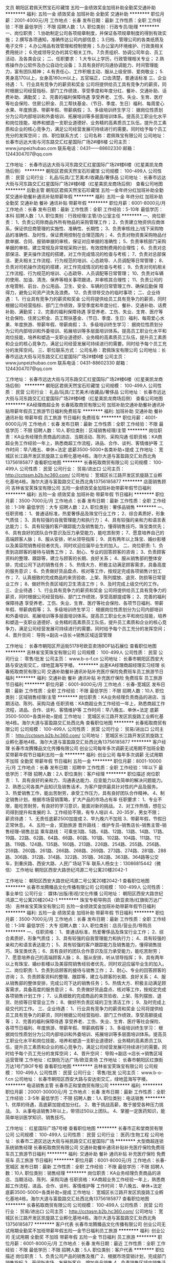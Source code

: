 文员
朝阳区君佩天然宝石珍藏馆
五险一金绩效奖金加班补助全勤奖交通补助
**********
福利:
五险一金
绩效奖金
加班补助
全勤奖
交通补助
**********
职位月薪：2001-4000元/月 
工作地点：长春
发布日期：最新
工作性质：全职
工作经验：不限
最低学历：不限
招聘人数：1人
职位类别：行政专员/助理
**********
一、岗位职责：
1.协助制定公司各项规章制度，并保证各项规章制度的得到有效实施；
2.撰写各项通知，准确传达公司内部信息；
3.归档、管理公司的各类纸质及电子文件；
4.办公用品有效管理和控制使用；
5.办公室内环境维护、行政类相关费用统计；
6.完成领导交办的其它相关工作。
7.负责组织、协调公司年会、员工活动、及各类会议；
二、任职要求：
1.大专以上学历，行政管理相关专业；
2.熟练操作办公软件及办公自动化设备；
3.具有良好的沟通协调能力、时间管理能力，富有团队精神；
4.有责任心、工作积极主动、服从上级安排、爱岗敬业；
5.男身高170以上，女身高160cm以上，五官端正，口齿清楚，普通话标准
三、企业待遇：
1、行业具有竞争力的薪资和奖金
公司将提供给员工具有竞争力的薪资，同时根据公司经营指标、部门工作绩效，享受季度和年度分红、餐补、交通补助、话费补助、满勤奖；
2、完善的福利保障待遇
享受养老、工伤、失业、生育、医疗等社会保险、住房公积金、员工帮扶基金、（节日、季度、生日）福利、每周爱心水果、年度旅游、带薪年假、带薪病假；
3、多级培训终生学习：
据岗位性质划分为公司内部培训和外委培训、拓展培训等多层面培训体系。提高员工职业化水平和岗位技能，培养和塑造一支职业道德好、业务精的高素质员工队伍，提升员工素质和企业的核心竞争力，满足公司经营发展可持续进行的需要。同时给予每个员工充分的发挥空间；
四、职位联系方式：
公司名称：君佩珠宝有限公司
公司地址：长春市远达大街与河东路交汇红星国际广场2#楼6楼
公司主页：www.junpeizhubao.com
联系电话：0431——88602330
邮箱：1244304707@qq.com

工作地址：
长春市远达大街与河东路交汇红星国际广场2#楼6楼（红星美凯龙商场后侧）
**********
朝阳区君佩天然宝石珍藏馆
公司规模：
100-499人
公司性质：
民营
公司行业：
礼品/玩具/工艺美术/收藏品/奢侈品
公司地址：
长春市远达大街与河东路交汇红星国际广场2#楼6楼（红星美凯龙商场后侧）
查看公司地图
**********
后勤主管
朝阳区君佩天然宝石珍藏馆
五险一金年终分红加班补助全勤奖交通补助餐补通讯补贴带薪年假
**********
福利:
五险一金
年终分红
加班补助
全勤奖
交通补助
餐补
通讯补贴
带薪年假
**********
职位月薪：6001-8000元/月 
工作地点：长春
发布日期：最新
工作性质：全职
工作经验：5-10年
最低学历：本科
招聘人数：1人
职位类别：行政经理/主管/办公室主任
**********
一、岗位职责：
1、负责公司除商品外所有物品的采购管理工作；
2、负责建立物资供应商体系，保证供应商管理的实施性、准确性、长期性；
3、负责审核线上/线下采购物品的准确性、及时性，保证费用控制在合理范围内；
4、负责对物资类采购物品付款单据、合同、报销单据的审核，保证对应单据的准确性；
5、负责审核部门采购单据的审核，建立常规及非常规采购计划，有效控制费用的合理性；
6、负责对总部保洁、更夫操作流程的搭建，对工作完成情况的检查与考核；
7、负责对总部保洁、更夫相关工作流程、行为规范的培训、心态疏导、人员调配等日常管理；
8、负责对司机操作流程的搭建，对工作完成情况的检查与考核；
9、负责对司机相关工作流程、行为规范的培训、心态疏导、人员调配等日常管理；
10、负责对车辆的使用、加油、清洗、保养等相关事项跟进，并审核其合理性；
11、负责公司的水电管制、前台、办公用品、卫生、安全、车辆的日常管理工作、确保后勤保
障得力，避免公司资产流失及浪费。
12、负责领导交办的临时事项；
二、企业待遇：
1、行业具有竞争力的薪资和奖金
公司将提供给员工具有竞争力的薪资，同时根据公司经营指标、部门工作绩效，享受季度和年度分红、餐补、交通补助、话费补助、满勤奖；
2、完善的福利保障待遇
享受养老、工伤、失业、生育、医疗等社会保险、住房公积金、员工帮扶基金、（节日、季度、生日）福利、每周爱心水果、年度旅游、带薪年假、带薪病假；
3、多级培训终生学习：
据岗位性质划分为公司内部培训和外委培训、拓展培训等多层面培训体系。提高员工职业化水平和岗位技能，培养和塑造一支职业道德好、业务精的高素质员工队伍，提升员工素质和企业的核心竞争力，满足公司经营发展可持续进行的需要。同时给予每个员工充分的发挥空间。
三、职位联系方式：
公司名称：君佩珠宝有限公司
公司地址：长春市远达大街与河东路交汇红星国际广场2#楼6楼
公司主页：www.junpeizhubao.com
联系电话：0431-88602330
邮箱：1244304707@qq.com

工作地址：
长春市远达大街与河东路交汇红星国际广场2#楼6楼（红星美凯龙商场后侧）
**********
朝阳区君佩天然宝石珍藏馆
公司规模：
100-499人
公司性质：
民营
公司行业：
礼品/玩具/工艺美术/收藏品/奢侈品
公司地址：
长春市远达大街与河东路交汇红星国际广场2#楼6楼（红星美凯龙商场后侧）
查看公司地图
**********
KA经理商超业务
长春拓取商贸有限公司
加班补助交通补助餐补通讯补贴带薪年假员工旅游节日福利免费班车
**********
福利:
加班补助
交通补助
餐补
通讯补贴
带薪年假
员工旅游
节日福利
免费班车
**********
职位月薪：4001-6000元/月 
工作地点：长春
发布日期：最新
工作性质：全职
工作经验：不限
最低学历：不限
招聘人数：10人
职位类别：区域销售经理/主管
**********
岗位职责：KA业务经理负责商品的进店、当期活动、陈列、采购沟通
任职资格：KA商超业务工作经验一年上，熟悉商超工作流程，进品、合作、谈判、客情维护等
工作时间：早八晚五、单休+法定 底薪3500-5000+各类补助+提成
工作地址：
宽城区长江路开发区凯旋路工业孵化基地4栋。海尔大道与富盈路交汇处西北角13756185877
查看职位地图
**********
长春拓取商贸有限公司
公司规模：
100-499人
公司性质：
民营
公司行业：
贸易/进出口
公司主页：
http://cctqsm.b2b.hc360.com/
公司地址：
宽城区长江路开发区凯旋路工业孵化基地4栋。海尔大道与富盈路交汇处西北角13756185877
**********
店面销售顾问
吉林省宝芙珠宝有限公司
五险一金绩效奖金加班补助带薪年假节日福利
**********
福利:
五险一金
绩效奖金
加班补助
带薪年假
节日福利
**********
职位月薪：3500-7000元/月 
工作地点：长春
发布日期：最新
工作性质：全职
工作经验：1-3年
最低学历：大专
招聘人数：2人
职位类别：奢侈品销售
**********
一、任职资格：
1、普通话标准，热爱奢侈品及珠宝行业工作；
2、综合素质好，形象气质佳；
3、具有较强的自我管理能力和执行力；
4、具有较强的亲和力和语言表达能力；
5、具有较强的客户跟踪能力及销售能力，懂得销售技巧，珠宝类优先；
6、具有良好的团队合作意识及压力承受能力，能吃苦耐劳；
7、愿意培养自己的高端顾客人脉；
8、服从安排，听从领导指挥；
9、具有两年以上珠宝、婚纱影楼以及美容院销售经验者优先，同时欢迎应届毕业生的加入。
二、岗位职责:
1、负责到店顾客的接待与销售工作；
2、耐心、专业的回答顾客的咨询；
3、负责顾客资料的整理、跟踪等，建立与顾客的长期、良好关系；
4、服从销售部的整体安排，完成公司下达的销售任务；
5、热情大方、积极主动满足顾客需求，具备高度的服务意识；
6、负责做好货品盘点、核对等工作，按规定完成各项销售计划工作；
7、认真细致的完成商品的来货验收、上架、陈列摆放、退货、防损等日常营业工作；
8、做好所负责区域的卫生清洁工作；
9、及时完成上级交代的工作。
三、企业待遇：
1、行业具有竞争力的薪资和奖金
公司将提供给员工具有竞争力的薪资，同时根据公司经营指标、部门工作绩效，享受高额提成等；
2、完善的福利保障待遇
享受养老、工伤、失业、生育、医疗等社会保险、各项节日福利、带薪年假、带薪病假等；
3、多级培训终生学习：
根据岗位性质划分为公司内部培训和外委培训、拓展培训等多层面培训体系。提高员工职业化水平和岗位技能，培养和塑造一支职业道德好、业务精的高素质员工队伍，提升员工素质和企业的核心竞争力，满足公司经营发展可持续进行的需要。同时给予每个员工充分的发挥空间；
4、晋升空间：
导购→副店→店长→销售区域运营管理


工作地址：
长春市朝阳区开运街5178号欧亚卖场BOF钻石展位
查看职位地图
**********
吉林省宝芙珠宝有限公司
公司规模：
100-499人
公司性质：
民营
公司行业：
零售/批发
公司主页：
www.b-o-f.cn
公司地址：
长春市朝阳区西安大路与安达街交汇，绿地蓝海写字楼。
**********
出差KA经理商超经理实习经理
长春拓取商贸有限公司
交通补助餐补通讯补贴补充医疗保险免费班车员工旅游节日福利
**********
福利:
交通补助
餐补
通讯补贴
补充医疗保险
免费班车
员工旅游
节日福利
**********
职位月薪：6001-8000元/月 
工作地点：长春-宽城区
发布日期：最新
工作性质：全职
工作经验：不限
最低学历：不限
招聘人数：10人
职位类别：区域销售经理/主管
**********
岗位职责：KA业务经理负责商品的进店、当期活动、陈列、采购沟通
任职资格：KA商超业务工作经验一年上，熟悉商超工作流程，进品、合作、谈判、客情维护等
工作时间：早八晚五、单休+法定 底薪3500-5000+各类补助+提成
工作地址：
宽城区长江路开发区凯旋路工业孵化基地4栋。海尔大道与富盈路交汇处西北角
查看职位地图
**********
长春拓取商贸有限公司
公司规模：
100-499人
公司性质：
民营
公司行业：
贸易/进出口
公司主页：
http://cctqsm.b2b.hc360.com/
公司地址：
宽城区长江路开发区凯旋路工业孵化基地4栋。海尔大道与富盈路交汇处西北角13756185877
**********
客户经理
长春市龙腾臻品文化传播有限公司
创业公司每年多次调薪无试用期不加班全勤奖带薪年假节日福利五险一金
**********
福利:
创业公司
每年多次调薪
无试用期
不加班
全勤奖
带薪年假
节日福利
五险一金
**********
职位月薪：8001-10000元/月 
工作地点：长春
发布日期：招聘中
工作性质：全职
工作经验：1年以下
最低学历：不限
招聘人数：2人
职位类别：客户经理
**********
职位描述
岗位职责：
1、具有良好的亲和力、沟通表达能力、应变能力以及简单的解决问题能力。
2、熟悉公司各类产品知识及销售话术，为客户提供最具针对性的产品及服务。
3、热爱销售工作，能出苦耐劳，承受工作压力，具有良好团队合作精神。
4、制定销售计划，根据市场营销策略，扩大产品的市场占有率
任职要求：
1、专业不限，能吃苦耐劳，有良好的学习意识，能面对新的挑战。
2、对工作热情，想在公司得到提升和发展的
3、工作经验不限，有专人培训
4、20-35岁，男女不限；
薪资待遇：
1、无责任底薪2500加提成
2、早九晚六不加班
3、带薪年假，节假日正常休息。
4、五险一金，奖励旅游
晋升路线：
维护专员--销售店长--销售主管--销售经理--销售总监
乘车路线：
可乘坐3路、5路、6路、12路、13路、14路、17路、19路、22路、62路、64路、66路、80路、101路、102路、104路、111路、112路、119路、124路、135路、160路、213路、226路、254路、255路、256路、259路、260路、261路、266路、268路、269路、273路、274路、281路、288路、306路、312路、314路、322路、351路、362路、363路、364路等公交车，到重庆路、西安大路、人民广场站下车
联系人杨女士：13086815442（微信）
工作地址
朝阳区西安大路世纪鸿源二号公寓20楼2042-1

工作地址：
朝阳区西安大路世纪鸿源二号公寓20楼2042-1
查看职位地图
**********
长春市龙腾臻品文化传播有限公司
公司规模：
100-499人
公司性质：
事业单位
公司行业：
媒体/出版/影视/文化传播
公司地址：
朝阳区西安大路世纪鸿源二号公寓20楼2042-1
**********
珠宝专柜导购员（欧亚卖场/红旗街万达广场）
吉林省宝芙珠宝有限公司
五险一金绩效奖金加班补助带薪年假节日福利
**********
福利:
五险一金
绩效奖金
加班补助
带薪年假
节日福利
**********
职位月薪：3500-7000元/月 
工作地点：长春
发布日期：最新
工作性质：全职
工作经验：1-3年
最低学历：大专
招聘人数：3人
职位类别：店员/营业员/导购员
**********
一、任职资格：
1、普通话标准，热爱奢侈品及珠宝行业工作；
2、综合素质好，形象气质佳；
3、具有较强的自我管理能力和执行力；
4、具有较强的亲和力和语言表达能力；
5、具有较强的客户跟踪能力及销售能力，懂得销售技巧，珠宝类优先；
6、具有良好的团队合作意识及压力承受能力，能吃苦耐劳；
7、愿意培养自己的高端顾客人脉；
8、服从安排，听从领导指挥；
9、具有两年以上有珠宝、婚纱影楼以及美容院销售经验者优先，同时欢迎应届毕业生的加入。
二、岗位职责:
1、负责到店顾客的接待与销售工作；
2、耐心、专业的回答顾客的咨询；
3、负责顾客资料的整理、跟踪等，建立与顾客的长期、良好关系；
4、服从销售部的整体安排，完成公司下达的销售任务；
5、热情大方、积极主动满足顾客需求，具备高度的服务意识；
6、负责做好货品盘点、核对等工作，按规定完成各项销售计划工作；
7、认真细致的完成商品的来货验收、上架、陈列摆放、退货、防损等日常营业工作；
8、做好所负责区域的卫生清洁工作；
9、及时完成上级交代的工作。
三、企业待遇：
1、行业具有竞争力的薪资和奖金
公司将提供给员工具有竞争力的薪资，同时根据公司经营指标、部门工作绩效，享受高额提成等；
2、完善的福利保障待遇
享受养老、工伤、失业、生育、医疗等社会保险、各项节日福利、年度旅游、带薪年假、带薪病假等；
3、多级培训终生学习：
根据岗位性质划分为公司内部培训和外委培训、拓展培训等多层面培训体系。提高员工职业化水平和岗位技能，培养和塑造一支职业道德好、业务精的高素质员工队伍，提升员工素质和企业的核心竞争力，满足公司经营发展可持续进行的需要。同时给予每个员工充分的发挥空间；
4、晋升空间：
导购→副店→店长→销售区域运营管理
  工作地址：红旗街万达广场/欧亚卖场
工作地址：
长春市朝阳区红旗街万达1号门BOF专柜
查看职位地图
**********
吉林省宝芙珠宝有限公司
公司规模：
100-499人
公司性质：
民营
公司行业：
零售/批发
公司主页：
www.b-o-f.cn
公司地址：
长春市朝阳区西安大路与安达街交汇，绿地蓝海写字楼。
**********
电话销售主管
长春市正和堂商贸有限公司
**********
福利:
**********
职位月薪：20001-30000元/月 
工作地点：长春
发布日期：最新
工作性质：全职
工作经验：3-5年
最低学历：不限
招聘人数：1人
职位类别：电话销售
**********
1、优厚的待遇，高底薪加提成加分红。
2、敢于挑战高薪，敢于接受各种压力挑战。
3、从事电话销售3年以上，带领过50以上团队。
4、掌握一定医药知识，能简单培训医学知识、销售技巧。

工作地址：
红星国际广场7号楼
查看职位地图
**********
长春市正和堂商贸有限公司
公司规模：
100-499人
公司性质：
民营
公司行业：
医药/生物工程
公司地址：
长春市二道区远达大街与裕民路交汇红星国际广场
**********
大型商超连锁系统销售经理
长春拓取商贸有限公司
交通补助餐补通讯补贴补充医疗保险免费班车员工旅游节日福利
**********
福利:
交通补助
餐补
通讯补贴
补充医疗保险
免费班车
员工旅游
节日福利
**********
职位月薪：6001-8000元/月 
工作地点：长春-宽城区
发布日期：最新
工作性质：全职
工作经验：不限
最低学历：不限
招聘人数：10人
职位类别：销售经理
**********
岗位职责：KA业务经理负责商品的进店、当期活动、陈列、采购沟通
任职资格：KA商超业务工作经验一年上，熟悉商超工作流程，进品、合作、谈判、客情维护等
工作时间：早八晚五、单休+法定 底薪3500-5000+各类补助+提成
  工作地址：
宽城区长江路开发区凯旋路工业孵化基地4栋。海尔大道与富盈路交汇处西北角13756185877
查看职位地图
**********
长春拓取商贸有限公司
公司规模：
100-499人
公司性质：
民营
公司行业：
贸易/进出口
公司主页：
http://cctqsm.b2b.hc360.com/
公司地址：
宽城区长江路开发区凯旋路工业孵化基地4栋。海尔大道与富盈路交汇处西北角13756185877
**********
客户代表
长春市龙腾臻品文化传播有限公司
创业公司无试用期全勤奖不加班带薪年假五险一金节日福利员工旅游
**********
福利:
创业公司
无试用期
全勤奖
不加班
带薪年假
五险一金
节日福利
员工旅游
**********
职位月薪：6001-8000元/月 
工作地点：长春
发布日期：最近
工作性质：全职
工作经验：不限
最低学历：不限
招聘人数：5人
职位类别：客户代表
**********
职位描述
岗位职责：
1、负责公司产品的销售及推广
2、根据市场营销计划，完成部门销售指标
3、开阔新市场，发展新客户，增加产品销售
4、负责销售区域内销售活动的策划及执行
任职要求:
1、专业不限，市场营销等相关专业优先考虑
2、反应敏捷，表达能力强，自信心很强
3、有责任心，能对工作尽职尽责
4、有团队协作精神，敢于挑战高薪
薪资待遇：
无责任底薪2500+高提成+奖金（现金，苹果手机，电水壶，加湿器，挂烫机等居家用品）+传统节假日员工礼品+父母感恩基金+无经验者可带薪培训+定期旅游+节假日正常休息+五险一金  早九晚六
☺☺☺年轻人，有活力，有目标！
只要你有梦想
打打酱油2500～3500元，
跺跺小脚4000～8000元，
张牙舞爪8000～N万元，
急需无数名想赚钱的，想在一个平台上得到锻炼发展的，想明年就能首付买车买房的！找我我让你的想法都成为现实！
晋升路线：
维护专员--销售店长--销售主管--销售经理--销售总监
乘车路线：
可乘坐3路、5路、6路、12路、13路、14路、17路、19路、22路、62路、64路、66路、80路、101路、102路、104路、111路、112路、119路、124路、135路、160路、213路、226路、254路、255路、256路、259路、260路、261路、266路、268路、269路、273路、274路、281路、288路、306路、312路、314路、322路、351路、362路、363路、364路等公交车，到重庆路、西安大路、人民广场站下车
联系人杨女士：13086815442（微信）
工作地址
吉林省长春市朝阳区西安大路世纪鸿源二号宫寓20楼
工作地址：
朝阳区西安大路世纪鸿源二号宫寓20楼
查看职位地图
**********
长春市龙腾臻品文化传播有限公司
公司规模：
100-499人
公司性质：
事业单位
公司行业：
媒体/出版/影视/文化传播
公司地址：
朝阳区西安大路世纪鸿源二号公寓20楼2042-1
**********
销售主管
长春市龙象百获商贸有限公司
员工旅游高温补贴节日福利加班补助绩效奖金年底双薪无试用期
**********
福利:
员工旅游
高温补贴
节日福利
加班补助
绩效奖金
年底双薪
无试用期
**********
职位月薪：6001-8000元/月 
工作地点：长春
发布日期：招聘中
工作性质：全职
工作经验：不限
最低学历：不限
招聘人数：3人
职位类别：销售主管
**********
岗位职责：
1、根据公司销售目标制定合理的工作计划，落实工作方法。
2、有团队培训能力，带领维护老客户的业务，挖掘客户的最大潜力；
3、带领团队，定期与合作客户进行沟通，建立良好的长期合作关系！
任职资格：
1、口齿清晰，普通话流利，语音富有感染力；
2、有销售团队管理经验，有培训能力，对销售工作有较高的热情；
3、具备较强的学习能力和优秀的沟通能力；
4、性格坚韧，思维敏捷，具备良好的应变能力和承压能力；
5、有敏锐的市场洞察力，有强烈的事业心、责任心和积极的工作态度，有相关销售工作经验者优先。
工作时间：
早8：00  晚5：00  
周末单休，法定假日正常休息，
试用期1到3个月，转正后有五险！
待遇：
底薪+奖金+补助+提成
晋升阶梯：
销售精英----销售主管-----销售队长-------区域经理！

不在乎你的起点是否过高，
你有多么好的口才、多强的能力
只要你够努力、勤奋、踏实，
就可以给你一个锻炼的机会，给你提供发展平台，
因为我们坚信人才是培养出来的！
本公司郑重承诺：所有岗位入职不借口收取任何费用，公司免费提供岗位技能培训，敬请入职者周知！！
联系电话： 0431-81887313    联系人高经理 16604481838
工作地址：
春铁大厦B座507室
查看职位地图
**********
长春市龙象百获商贸有限公司
公司规模：
10000人以上
公司性质：
股份制企业
公司行业：
办公用品及设备
公司地址：
春铁大厦B座507室
**********
销售内勤宽城开发区海尔大道与富盈路交汇
长春拓取商贸有限公司
加班补助全勤奖交通补助餐补补充医疗保险免费班车节日福利
**********
福利:
加班补助
全勤奖
交通补助
餐补
补充医疗保险
免费班车
节日福利
**********
职位月薪：2001-4000元/月 
工作地点：长春
发布日期：2018-03-10 08:31:40
工作性质：全职
工作经验：1-3年
最低学历：大专
招聘人数：5人
职位类别：助理/秘书/文员
**********
岗位职责：
 1、产品信息、销售信息、数据的整理，录入，订单的录入。
2、相关表单的制作。
3、协助市场部、商品部做了销售支持工作。
 任职资格：
1、女，30岁以上，一年以上相关工作经验。
2、勤奋敬业，良好的沟通能力。
3、电脑应用熟练，孰练使用EXCEL；熟悉用友进销存系统者优先。
  工作地址：
长春市宽城区长江开发区凯旋路工业孵化基地4栋（海尔大道与富盈
查看职位地图
**********
长春拓取商贸有限公司
公司规模：
100-499人
公司性质：
民营
公司行业：
贸易/进出口
公司主页：
http://cctqsm.b2b.hc360.com/
公司地址：
宽城区长江路开发区凯旋路工业孵化基地4栋。海尔大道与富盈路交汇处西北角13756185877
**********
投资顾问
长春市龙腾臻品文化传播有限公司
创业公司五险一金无试用期全勤奖不加班节日福利带薪年假绩效奖金
**********
福利:
创业公司
五险一金
无试用期
全勤奖
不加班
节日福利
带薪年假
绩效奖金
**********
职位月薪：8001-10000元/月 
工作地点：长春
发布日期：最近
工作性质：全职
工作经验：不限
最低学历：不限
招聘人数：1人
职位类别：市场营销经理
**********
职位描述
岗位职责：
1、熟悉公司各类产品知识及销售话术，为客户提供最具针对性的产品及服务。
2、具有良好的亲和力、沟通表达能力、应变能力以及简单的解决问题能力。
3、热爱销售工作，能出苦耐劳，承受工作压力，具有良好团队合作精神。
4、制定销售计划，根据市场营销策略，扩大产品的市场占有率
任职要求：
1、专业不限，能吃苦耐劳，有良好的学习意识，能面对新的挑战。
2、对工作热情，想在公司得到提升和发展的
3、工作经验不限，有专人培训
4、20-35岁，男女不限；
薪资待遇：
1、无责任底薪2500加提成
2、早九晚六不加班
3、带薪年假，节假日正常休息。
4、五险一金，奖励旅游
晋升路线：
维护专员--销售店长--销售主管--销售经理--销售总监

乘车路线：
可乘坐3路、5路、6路、12路、13路、14路、17路、19路、22路、62路、64路、66路、80路、101路、102路、104路、111路、112路、119路、124路、135路、160路、213路、226路、254路、255路、256路、259路、260路、261路、266路、268路、269路、273路、274路、281路、288路、306路、312路、314路、322路、351路、362路、363路、364路等公交车，到重庆路、西安大路、人民广场站下车
联系人杨女士：13086815442（微信）
工作地址
朝阳区西安大路世纪鸿源二号公寓20楼2042-1

工作地址：
朝阳区西安大路世纪鸿源二号公寓20楼2042-1
查看职位地图
**********
长春市龙腾臻品文化传播有限公司
公司规模：
100-499人
公司性质：
事业单位
公司行业：
媒体/出版/影视/文化传播
公司地址：
朝阳区西安大路世纪鸿源二号公寓20楼2042-1
**********
活动策划
长春市影臻广告有限公司
**********
福利:
**********
职位月薪：4001-6000元/月 
工作地点：长春-高新开发区
发布日期：最新
工作性质：全职
工作经验：不限
最低学历：不限
招聘人数：1人
职位类别：媒介策划/管理
**********
岗位职责：
1.撰写设计活动方案并进行活动项目管理及执行； 
2.主动推进促成活动方案的快速落地；
3.活动进行后数据整理，完成活动方案的总结；
4. 参与组织策划公司品牌推广、网络媒体推广等各类市场活动；
5. 参与进行大型活动策划、市场活动以及大型活动的执行和协调工作；
任职要求：
1.1年以上策划工作经验，有相关经验可优先考虑；
2. 熟练应用Office、Excel、PPT等办公软件；
3. 清晰的逻辑思维，杰出的文字表达能力，能够独立执笔成案，工作认真细致负责，具有较高的工作效率；
4.备较好的沟通能力及洞察力，能准确、深入了解客户的需求和意图，可以陈述提案；

工作地址：
临河街与南三环交汇中海国际社区J区
查看职位地图
**********
长春市影臻广告有限公司
公司规模：
20人以下
公司性质：
其它
公司行业：
广告/会展/公关
公司地址：
长春市南三环临河街
**********
销售代表5000+
长春市龙腾臻品文化传播有限公司
创业公司五险一金无试用期全勤奖不加班带薪年假节日福利绩效奖金
**********
福利:
创业公司
五险一金
无试用期
全勤奖
不加班
带薪年假
节日福利
绩效奖金
**********
职位月薪：8001-10000元/月 
工作地点：长春
发布日期：最近
工作性质：全职
工作经验：不限
最低学历：不限
招聘人数：5人
职位类别：销售工程师
**********
岗位职责：
1、负责公司产品的市场开拓和销售工作
2、与客户建立良好的客情关系，根据客户需求，提出合理化建议
3、负责完成公司制定的销售任务
任职要求：
1、专业不限，热爱销售工作，敢于挑战高薪
2、具有良好的亲和力、沟通表达能力、应变能力以及简单的解决问题能力
3、能出苦耐劳，承受工作压力，具有良好团队合作精神。
工资待遇：
无责任底薪2500+高提成+奖金（现金，苹果手机，电水壶，加湿器，挂烫机等居家用品）+传统节假日员工礼品+父母感恩基金+无经验者可带薪培训+定期旅游+节假日正常休息+五险一金  早九晚六
☺☺☺年轻人，有活力，有目标！
只要你有梦想
打打酱油2500～3500元，
跺跺小脚4000～8000元，
张牙舞爪8000～N万元，
急需无数名想赚钱的，想在一个平台上得到锻炼发展的，想明年就能首付买车买房的！找我我让你的想法都成为现实！
晋升路线：
   投资/理财顾问-见习主管-投资/理财主管-见习经理-投资/理财经理-副店长-店长-公司股东
乘车路线：
可乘坐3路、5路、6路、12路、13路、14路、17路、19路、22路、62路、64路、66路、80路、101路、102路、104路、111路、112路、119路、124路、135路、160路、213路、226路、254路、255路、256路、259路、260路、261路、266路、268路、269路、273路、274路、281路、288路、306路、312路、314路、322路、351路、362路、363路、364路等公交车，到重庆路、西安大路、人民广场站下车
联系人杨女士：13086815442（微信）
工作地址
吉林省长春市朝阳区西安大路世纪鸿源二号宫寓20楼

工作地址：
长春市朝阳区西安大路世纪鸿源二号公寓20楼
查看职位地图
**********
长春市龙腾臻品文化传播有限公司
公司规模：
100-499人
公司性质：
事业单位
公司行业：
媒体/出版/影视/文化传播
公司地址：
朝阳区西安大路世纪鸿源二号公寓20楼2042-1
**********
水暖设计师
吉林省维拓数字视觉设计有限公司
五险一金绩效奖金
**********
福利:
五险一金
绩效奖金
**********
职位月薪：4001-6000元/月 
工作地点：长春-高新开发区
发布日期：最新
工作性质：全职
工作经验：不限
最低学历：不限
招聘人数：1人
职位类别：给排水/暖通/空调工程
**********
岗位职责:
1、了解工程概况、甲方意图和要求，与合作同事进行沟通，确定设计方案；
2、严格按照公司的设计“流程”及设计方案开展设计工作，并对设计质量负责；
3、负责设计图纸的校对、审核与修订工作；
4、负责图纸的技术交底工作；
5、负责施工的后期指导与配合工作。

任职资格:
1、全日制给排水、暖通专业大学本科以上学历.，具有同等职位工作经验；
2、具有设计院、房地产行业同岗位从业工作经验；
3、掌握水暖工程的专业知识，熟悉土建、电气等系统的相关知识，熟悉政府部门对水暖工程及设计等各方面的管理规定，了解本专业的最新动向和流行趋势，能够建立相应的数据库；
4、了解水暖相关费用定额，熟悉配套工程设计、施工、验收程序和安全、质量监督及成本管理；
5、较强的图纸审阅能力，熟悉专业施工方法及设备选型；
6、熟练掌握专业性微机使用操作；
7、具备较强的沟通协调能力和处理问题能力；
8、责任心强，思维灵活，具备良好的职业操守，有奉献精神、团队合作精神。

在维拓，我们不断的为员工提供优质的服务：
1、提供与行业内技术专家不定时沟通的交流机会；
2、享受内部培训及外出带薪培训；
3、享受养老、医疗、失业、生育等社会保险及住房公积金待遇；
4、享受婚假、产假、年假、丧假等带薪假期；
5、享受公司的节日慰问及职员生日祝福；
6、享受每月一次的员工活动；

工作地址：
高新区光谷大街与飞跃路交汇处咖啡小镇S2栋
查看职位地图
**********
吉林省维拓数字视觉设计有限公司
公司规模：
20-99人
公司性质：
民营
公司行业：
房地产/建筑/建材/工程
公司主页：
www.wintop.cc
公司地址：
高新区光谷大街与飞跃路交汇处咖啡小镇
**********
销售
长春市传世经典文化传播有限公司
五险一金绩效奖金带薪年假员工旅游节日福利不加班
**********
福利:
五险一金
绩效奖金
带薪年假
员工旅游
节日福利
不加班
**********
职位月薪：8001-10000元/月 
工作地点：长春
发布日期：2018-03-12 07:10:53
工作性质：全职
工作经验：不限
最低学历：中专
招聘人数：3人
职位类别：销售代表
**********
薪资待遇：无责任底薪2500 + 10-15%提成 + 现金奖 
          工作时间  1.朝九晚六 不加班不跑外
          2.中午休息一个半小时
          3.每月四天带薪休息
          4.公司定期组织聚餐 旅游  
          公司是做近现代收藏品的 主要是接待展厅客户 不能来面试的就别投简历了


工作地址：
吉林省长春市朝阳区西安大路国际大厦A座816
查看职位地图
**********
长春市传世经典文化传播有限公司
公司规模：
20-99人
公司性质：
民营
公司行业：
礼品/玩具/工艺美术/收藏品/奢侈品
公司地址：
吉林省长春市朝阳区西安大路国际大厦A座816
**********
实习生
长春市龙象百获商贸有限公司
五险一金包吃包住交通补助节日福利不加班员工旅游绩效奖金
**********
福利:
五险一金
包吃
包住
交通补助
节日福利
不加班
员工旅游
绩效奖金
**********
职位月薪：2001-4000元/月 
工作地点：长春
发布日期：招聘中
工作性质：全职
工作经验：不限
最低学历：不限
招聘人数：5人
职位类别：实习生
**********
工作职责：
1、负责公司产品的销售。顾问式的B2B销售方式（电话邀约+客户拜访），配合部门主管完成本部门销售任务；
2、积极开发新客户，面向的客户群体为中小企业，宣传推广和销售公司产品，并完成公司的销售任务指标及相关任务；
3、跟踪销售的整个流程，努力实现优秀的业绩，与客户保持长期的战略发展伙伴的良好关系。
4、预约并拜访客户，为客户现场提供专业的产品演示和解决方案，积极提升客户体验；
5、分析市场和行业发展信息，为销售部门提出建设性的市场拓展方案；
6、积极接待客户预约上门体验,并展现出良好的职业素质和形象；

任职资格：
1、经验不限，可接受专科/本科应届生全职实习；
2、普通话标准，性格开朗，沟通能力强；有较强的团队合作精神、有亲和力，较强的吃苦耐劳和抗压能力；
3、对销售工作有强烈的兴趣和自信心，工作态度积极，主动性强，勇于挑战压力，创造价值；
4、具有较强的提案能力或者PPT展示能力，能够向客户介绍公司产品或服务的利益点；

薪资福利：
薪资结构：无责任底薪+提成+奖金=综合薪资（6000-8000元）
福利待遇：年终奖+法定节假日+节日福利+采暖/防暑补贴+各种带薪假（年假、婚假、产假、陪产假），毕业后可缴五险一金。
带薪培训：新人培训+成长计划培训+外部培训+拓展培训+管理领导培训，全方位助你成长

电话： 0431-81887313   手机：  16604481838
工作地址：
春铁大厦B座507室
查看职位地图
**********
长春市龙象百获商贸有限公司
公司规模：
10000人以上
公司性质：
股份制企业
公司行业：
办公用品及设备
公司地址：
春铁大厦B座507室
**********
销售代表
长春市龙象百获商贸有限公司
节日福利全勤奖交通补助员工旅游创业公司每年多次调薪五险一金年终分红
**********
福利:
节日福利
全勤奖
交通补助
员工旅游
创业公司
每年多次调薪
五险一金
年终分红
**********
职位月薪：6001-8000元/月 
工作地点：长春
发布日期：招聘中
工作性质：全职
工作经验：不限
最低学历：不限
招聘人数：5人
职位类别：销售代表
**********
岗位职责：
1、 负责公司产品的销售及推广；
2、根据市场营销计划，完成部门销售指标；
3、开拓新市场,发展新客户,增加产品销售范围；
4、负责辖区市场信息的收集及竞争对手的分析；
5、负责销售区域内销售活动的策划和执行，完成销售任务；
6、管理维护客户关系以及客户间的长期战略合作计划。
任职要求：
1、中专及以上学历，市场营销等相关专业；
2、1-2年以上销售行业工作经验，业绩突出者优先；
3、反应敏捷、表达能力强，具有较强的沟通能力及交际技巧，具有亲和力；
4、具备一定的市场分析及判断能力，良好的客户服务意识；
5、有责任心，能承受较大的工作压力；
6、有团队协作精神，善于挑战。


工作时间：
早8：00  晚5：00  
周末单休，法定假日正常休息，
试用期1到3个月，转正后有五险！
待遇：
底薪+奖金+补助+提成
晋升阶梯：
销售精英----销售主管-----销售队长-------区域经理！

不在乎你的起点是否过高，
你有多么好的口才、多强的能力
只要你够努力、勤奋、踏实，
就可以给你一个锻炼的机会，给你提供发展平台，
因为我们坚信人才是培养出来的！
本公司郑重承诺：所有岗位入职不借口收取任何费用，公司免费提供岗位技能培训，敬请入职者周知！！
联系电话： 0431-81887313    联系人高经理 16604481838

工作地址：
春铁大厦B座507室
查看职位地图
**********
长春市龙象百获商贸有限公司
公司规模：
10000人以上
公司性质：
股份制企业
公司行业：
办公用品及设备
公司地址：
春铁大厦B座507室
**********
会计兆丰郭家村北凯旋路海尔大道
长春拓取商贸有限公司
加班补助全勤奖补充医疗保险免费班车节日福利
**********
福利:
加班补助
全勤奖
补充医疗保险
免费班车
节日福利
**********
职位月薪：2001-4000元/月 
工作地点：长春-宽城区
发布日期：最新
工作性质：全职
工作经验：3-5年
最低学历：大专
招聘人数：4人
职位类别：会计/会计师
**********
岗位职责：
1、收发货单据等相关单据的审核。
2、联营，经销等账目的记账，对账。
3、往来账及其它基础财务工作。
4、按要求为供应商开据发票。
 
任职资格：
1、专科以上学历，女，二年以上商业会计工作经验；
2、电脑操作熟练，熟练使用EXCEL办公软件；
3、熟悉用友财物软件及进销存系统；
4、熟悉联营、经销操作流程；有一般纳税人财务工作经验，熟悉发票开据。
5、办事严谨，认真，负责；学习能力适应能力强。
 
其它：每周单休，午餐免费
 
一个温暖的大家庭，一群亲密的伙伴，一个轻松的环境，一份具有竞争力的薪酬，一项充满挑战性的工作。期待您的加入，与拓取共同成长！（E—mail:tuoquhr@163.com）
工作地址：
长春市宽城区长江开发区凯旋路工业孵化基地4栋（海尔大道与富盈
查看职位地图
**********
长春拓取商贸有限公司
公司规模：
100-499人
公司性质：
民营
公司行业：
贸易/进出口
公司主页：
http://cctqsm.b2b.hc360.com/
公司地址：
宽城区长江路开发区凯旋路工业孵化基地4栋。海尔大道与富盈路交汇处西北角13756185877
**********
业务员销售
长春市龙腾臻品文化传播有限公司
无试用期全勤奖不加班五险一金带薪年假节日福利员工旅游每年多次调薪
**********
福利:
无试用期
全勤奖
不加班
五险一金
带薪年假
节日福利
员工旅游
每年多次调薪
**********
职位月薪：6001-8000元/月 
工作地点：长春
发布日期：最近
工作性质：全职
工作经验：不限
最低学历：不限
招聘人数：5人
职位类别：销售业务跟单
**********
职位描述：
1、负责公司产品的市场开拓和销售工作
2、与客户建立良好的客情关系，根据客户需求，提出合理化建议
3、负责完成公司制定的销售任务
任职要求：
1、20-35岁，男女不限；
2、专业不限，热爱销售工作，敢于挑战高薪
3、具有良好的亲和力、沟通表达能力、应变能力以及简单的解决问题能力
4、能出苦耐劳，承受工作压力，具有良好团队合作精神。
5、形象气质佳，坚持韧性好，精力较好，个性外向
工资待遇：
无责任底薪2500+高提成+奖金（现金，苹果手机，电水壶，加湿器，挂烫机等居家用品）+传统节假日员工礼品+父母感恩基金+无经验者可带薪培训+定期旅游+节假日正常休息+五险一金  早九晚六
☺☺☺年轻人，有活力，有目标！
只要你有梦想
打打酱油2500～3500元，
跺跺小脚4000～8000元，
张牙舞爪8000～N万元，
急需无数名想赚钱的，想在一个平台上得到锻炼发展的，想明年就能首付买车买房的！找我我让你的想法都成为现实！
晋升路线：
维护专员--销售店长--销售主管--销售经理--销售总监
乘车路线：
可乘坐3路、5路、6路、12路、13路、14路、17路、19路、22路、62路、64路、66路、80路、101路、102路、104路、111路、112路、119路、124路、135路、160路、213路、226路、254路、255路、256路、259路、260路、261路、266路、268路、269路、273路、274路、281路、288路、306路、312路、314路、322路、351路、362路、363路、364路等公交车，到重庆路、西安大路、人民广场站下车
联系人杨女士：13086815442（微信）
工作地址
吉林省长春市朝阳区西安大路世纪鸿源二号宫寓20楼
工作地址：
吉林省长春市朝阳区西安大路世纪鸿源二号宫寓20楼
查看职位地图
**********
长春市龙腾臻品文化传播有限公司
公司规模：
100-499人
公司性质：
事业单位
公司行业：
媒体/出版/影视/文化传播
公司地址：
朝阳区西安大路世纪鸿源二号公寓20楼2042-1
**********
布艺设计师
长春美利名家设计有限公司
**********
福利:
**********
职位月薪：6001-8000元/月 
工作地点：长春
发布日期：最近
工作性质：全职
工作经验：1-3年
最低学历：大专
招聘人数：1人
职位类别：店面/展览/展示/陈列设计
**********
岗位描述：
 1、公司窗帘布艺商品的新品设计及开发。
2、根据客户要求为顾客设计个性化产品。
3、熟练使用CAD绘制家具图纸，(了解家具结构优先)。具备手绘设计能力，有原创思想。
4、会运用PPT和EXCEL,photoshop，配置家具方案和配饰方案。具有一定的室内设计风格理论和审美。
岗位职责：
 1、对窗帘款式制作设计有较深认识且有浓厚兴趣；
2、对家居场景布置设计有较强的创新能力,会运用广告三维软件制作效果图；
3、熟知布料制作与计量方法。熟悉软包家具面料及工艺者优先
4、有进取心，良好的沟通能力
工作地址：
长春市净月开发区净月大街5568号（聚业大街交汇处）
**********
长春美利名家设计有限公司
公司规模：
100-499人
公司性质：
民营
公司行业：
耐用消费品（服饰/纺织/皮革/家具/家电）
公司主页：
www.meileyvilla.com
公司地址：
长春市净月开发区净月大街5568号（聚业大街交汇处）
查看公司地图
**********
行政助理
长春市影臻广告有限公司
**********
福利:
**********
职位月薪：4001-6000元/月 
工作地点：长春
发布日期：最新
工作性质：全职
工作经验：不限
最低学历：本科
招聘人数：1人
职位类别：助理/秘书/文员
**********
职位描述：
1、完成领导下达的日常工作指令，并合理安排和提醒领导的日常工作及时跟进领导，听从领导安排；
2、随领导出行办公、洽谈客户，并做好记录；
3、完成领导安排的其它事务性工作；
任职要求：
1、本科以上学历；
2、有相关工作经验者优先；会驾驶机动车者优先；
3、身高170+；
4、普通话标准，沟通能力强、口齿清晰、形象气质佳；
性格开朗，工作认真细致、积极主动；

工作地址：
长春市南三环临河街
查看职位地图
**********
长春市影臻广告有限公司
公司规模：
20人以下
公司性质：
其它
公司行业：
广告/会展/公关
公司地址：
长春市南三环临河街
**********
销售顾问
长春美利名家设计有限公司
绩效奖金全勤奖交通补助带薪年假免费班车员工旅游节日福利
**********
福利:
绩效奖金
全勤奖
交通补助
带薪年假
免费班车
员工旅游
节日福利
**********
职位月薪：4001-6000元/月 
工作地点：长春
发布日期：最近
工作性质：全职
工作经验：不限
最低学历：大专
招聘人数：4人
职位类别：客户经理
**********
工作职能：
岗位职责：
1、负责专卖店内产品的销售工作。
2、负责与顾客的售后跟单和沟通工作。
3、负责店面盘点、临时调整等工作。
4、遵守公司各项规章制度，服从领导安排，完成领导交办的其他任务。

任职资格：
1.男女不限；
2.家居相关行业销售经验1年以上，设计相关专业优先；
3.具有一定的审美和文化品位；
4.沟通能力、执行能力强，有强烈的服务意识。
5.积极向上有正能量，喜欢做销售业务相关工作

工作地点：
1. 净月大街5568号美利名家国际家居馆
2. 居然之家太阳城店
3. 吉盛伟邦国际家居
4. 居然之家赛德广场
  工作地址：
长春市净月开发区净月大街5568号（聚业大街交汇处）
查看职位地图
**********
长春美利名家设计有限公司
公司规模：
100-499人
公司性质：
民营
公司行业：
耐用消费品（服饰/纺织/皮革/家具/家电）
公司主页：
www.meileyvilla.com
公司地址：
长春市净月开发区净月大街5568号（聚业大街交汇处）
**********
店面销售
长春东方文化商贸有限公司
每年多次调薪全勤奖弹性工作员工旅游节日福利不加班
**********
福利:
每年多次调薪
全勤奖
弹性工作
员工旅游
节日福利
不加班
**********
职位月薪：10001-15000元/月 
工作地点：长春-朝阳区
发布日期：0002-01-01 00:00:00
工作性质：全职
工作经验：不限
最低学历：不限
招聘人数：10人
职位类别：销售代表
**********
岗位职责：
在店面销售产品，说白了就是就是和顾客唠嗑，适合爱说话，善于交谈的你们
任职要求：男女不限，年龄19到30，性格开朗，敢说敢干，学历经验不限，只为找有能力的你，工资无责任底薪2500加提成，每周休1天，在招工作的你看到我们招聘请速于我联系13704467806
工作地址：
吉林省长春市朝阳区西安大路8号新世纪鸿源广场1幢645号房
**********
长春东方文化商贸有限公司
公司规模：
20-99人
公司性质：
民营
公司行业：
礼品/玩具/工艺美术/收藏品/奢侈品
公司地址：
吉林省长春市朝阳区西安大路8号新世纪鸿源广场1幢645号房
**********
建筑设计师（施工图）
吉林省维拓数字视觉设计有限公司
五险一金绩效奖金
**********
福利:
五险一金
绩效奖金
**********
职位月薪：4001-6000元/月 
工作地点：长春-高新开发区
发布日期：最新
工作性质：全职
工作经验：1-3年
最低学历：本科
招聘人数：1人
职位类别：建筑设计师
**********
职位描述：
1）专业基础知识扎实，熟悉相关国家规范及地方法规，熟悉从方案、扩初到施工图的全部设计过程，做好深化设计的工作，独立完成施工图设计，同时跟进材料样板确认工作，保证设计效果；
2）负责现场施工跟进和工程竣工等工作，完成施工现场变更及竣工图制作；
3）主动协调项目各相关专业，减少整个设计过程中的错、漏、碰、缺。
4）确保专业公司的设计满足建筑的要求，同时经济合理解决专业技术问题及技术分歧，提出有效解决方案；
任职资格：
1）建筑学相关专业本科以上学历，具有1年以上建筑施工图的工作经验，熟悉国家有关建筑设计行业的政策和行业规范，已获注册建筑师资格者优先考虑；
2）工作具有主动性，敬业踏实，认真负责，效率高，有良好的职业素质、具有团队合作精神和沟通协调能力；
3）熟练掌握计算机的应用、熟悉Autocad、天正、ps、sketchup等绘图软件及Office 系列软件。

在维拓，我们不断的为员工提供优质的服务：
1、提供与行业内技术专家不定时沟通的交流机会；
2、享受内部培训及外出带薪培训；
3、享受养老、医疗、失业、生育等社会保险及住房公积金待遇；
4、享受婚假、产假、年假、丧假等带薪假期；
5、享受公司的节日慰问及职员生日祝福；
6、享受每月一次的员工活动；

工作地址：
高新区光谷大街与飞跃路交汇处咖啡小镇S2栋
查看职位地图
**********
吉林省维拓数字视觉设计有限公司
公司规模：
20-99人
公司性质：
民营
公司行业：
房地产/建筑/建材/工程
公司主页：
www.wintop.cc
公司地址：
高新区光谷大街与飞跃路交汇处咖啡小镇
**********
客服
吉林省爱嬴商贸有限公司
五险一金股票期权绩效奖金年终分红包吃
**********
福利:
五险一金
股票期权
绩效奖金
年终分红
包吃
**********
职位月薪：2500-3000元/月 
工作地点：长春
发布日期：招聘中
工作性质：全职
工作经验：1-3年
最低学历：大专
招聘人数：2人
职位类别：客户服务专员/助理
**********
岗位职责：
1、定期对客户进行回访并做好相关记录；
2、为客户介绍公司各项服务，保障所介绍内容质量并对客户关系进行培养和维护；
3、解答客户的疑难问题；
4、能熟练操作Word、Excel等办公软件；
5、做好与总部对接工作，对东北区店铺传达搜集等等。
任职资格：有客服工作经验优先，了解客户需求，语言表达能力强，性格开朗。
薪金待遇：工资2500--3000元，半年后交五险一金，有业绩奖金，有年终奖。
其他：
1、健康的作息时间：每日工作八小时（8:30—17：30），每周单休，带薪休假及提供丰富营养的午餐；
2、优越的办公环境：独立办工区，设有茶水间、会客室；
3、科学公平的职业晋升机制：a 技术通道  b 管理通道 ；
4、完善的培训课程：岗位培训、专业技能培训、晋升培训等。

联系电话：李经理 13613699859  0431-81096653
工作地址：
吉林省长春市南关区西长春大街128号（活力城南侧）
查看职位地图
**********
吉林省爱嬴商贸有限公司
公司规模：
20-99人
公司性质：
民营
公司行业：
礼品/玩具/工艺美术/收藏品/奢侈品
公司地址：
吉林省长春市南关区西长春大街128号一楼
**********
网络推广专职或兼职
朝阳区糖娃娃创意甜品店
**********
福利:
**********
职位月薪：2001-4000元/月 
工作地点：长春
发布日期：最新
工作性质：全职
工作经验：不限
最低学历：不限
招聘人数：2人
职位类别：网络/在线销售
**********
岗位职责：
1、负责公司微信公众平台的维护，文章撰写，图文排版和美化。
2、完成微信活动的策划，及软文撰写等工作。
3、辅助运营经理，进行推广渠道的挖掘，完成相应的推广工作。
4、完成领导交代的其他工作。
 任职要求：
1、如果你喜欢甜品，喜欢美食，平时还喜欢拍一些高颜值、高逼格的图片晒朋友圈！那么你就是我们要的人！
2、如果你偶尔文艺范泛滥，喜欢突发灵感的写一小段文章，或者简短有趣的段子，那么你就是我们要的人！
3、如果你平时喜欢刷微博、微信朋友圈，喜欢关注各种网络热点，各种网络段子，了解各种“套路”，那么来吧，我们一起装逼，一起飞！

工作地址：
朝阳区桂林路胡同与牡丹街交汇
查看职位地图
**********
朝阳区糖娃娃创意甜品店
公司规模：
20-99人
公司性质：
民营
公司行业：
快速消费品（食品/饮料/烟酒/日化）
公司地址：
朝阳区红旗街与宽平大路交汇一品红城111号商铺
**********
施工图设计师
吉林省维拓数字视觉设计有限公司
餐补节日福利员工旅游
**********
福利:
餐补
节日福利
员工旅游
**********
职位月薪：4001-6000元/月 
工作地点：长春
发布日期：最新
工作性质：全职
工作经验：1-3年
最低学历：大专
招聘人数：2人
职位类别：设计管理人员
**********
岗位职责：
1．室内设计相关专业大专以上学历， 3年以上本行业工作经验
2．具有优秀的方案施工图深化能力；
3. 熟悉相关制图规范及施工工艺；
4. 具有大型公装施工图深化设计工作经验，并有施工现场工作经验一年以上；
5. 具有良好的沟通、表达能力；
6. 具有一定的工作计划能力；

工作地址：
高新区光谷大街与飞跃路交汇处咖啡小镇
查看职位地图
**********
吉林省维拓数字视觉设计有限公司
公司规模：
20-99人
公司性质：
民营
公司行业：
房地产/建筑/建材/工程
公司主页：
www.wintop.cc
公司地址：
高新区光谷大街与飞跃路交汇处咖啡小镇
**********
电话销售专员
长春市正和堂商贸有限公司
**********
福利:
**********
职位月薪：8001-10000元/月 
工作地点：长春
发布日期：最新
工作性质：全职
工作经验：无经验
最低学历：不限
招聘人数：50人
职位类别：销售代表
**********
职位描述
公司提供的客户资源，都是以呼入的 400 免费咨询热线为主，无需开发寻找客户资源或陌生拜访。通过先进的电话系统，向客户推荐我们的产品，为客户提供优质专业的服务了解客户对公司产品的反馈，介绍和推荐老客户购买公司产品，维护老客户和公司之间的良好关系，提高客户忠诚度。
任职要求：
1、普通话标准流利，具有良好的表达能力，熟悉基本电脑操作；
2、具备热情耐心的工作态度，良好的执行力和团队合作精神；
3、有较好的适应工作能力、追求高薪和晋职发展愿望；
4、热爱销售工作，公司提供完善的岗前带薪培训；
5、公司免费培训，培训合格后即可上岗；
拥有更好的晋升空间；薪资待遇；员工底薪；2700元+300满勤+提成+奖金提成按照百分比提点， 奖金500元-1500元不等 ，工公司提供；日奖、周奖、月组奖、带薪旅游完美晋升体系；
优秀员工--》见习组长--》资深组长--》部门主管--》部门经理；
上班时间：
早8.00-晚5；00 午休一个半小时 每月四天休息
公司地址：二道区远达大街红星国际广场7号楼公交线路：3、3A、3B、106、116、165、233、258、241、277、248路。
工作地址：
红星国际广场7号楼
查看职位地图
**********
长春市正和堂商贸有限公司
公司规模：
100-499人
公司性质：
民营
公司行业：
医药/生物工程
公司地址：
长春市二道区远达大街与裕民路交汇红星国际广场
**********
产品销售经理
吉林建城创美科技文化发展有限公司
每年多次调薪五险一金
**********
福利:
每年多次调薪
五险一金
**********
职位月薪：5000-10000元/月 
工作地点：长春
发布日期：最新
工作性质：全职
工作经验：3-5年
最低学历：不限
招聘人数：1人
职位类别：销售经理
**********
岗位职责：
1. 定期拜访开发新客户，了解客户需求，介绍产品
2. 深度挖掘潜在客户，按照客户需求推荐相应的产品及解决方案，并认真完成销售任务
3. 把握客户需求，做好客户与公司信息互动渠道工作
4. 定期组织学习产品知识和销售方法及技能技巧，提高自身销售水平
5. 负责执行督促部门销售计划任务的完成，专业化营销团队的组建和管理，带团队制定销售方案，做团队建设，带领团队突破业绩
6. 掌握市场动态，熟悉公司及市场状况并能对产品推广做出相应的建议
7. 负责制定针对性市场营销方案，公司产品的销售与推广计划制定及实施，
8. 负责公司销售渠道的建设，维护，更新，管理，及时沟通，反馈渠道商信息，做出处理意见
9. 负责公司渠道点销售的订单，出货，配合公司其他团队完成渠道销售任务，承担销售指标
10. 负责公司新产品的渠道建设
11. 完成领导临时交办的其他任务
任职要求：
1. 具有良好的语言表达能力和沟通技巧，较强的抗压能力，能从容应对客户提出的问题，善于处理人际关系
2. 具备上午谈判能力及商务合作相关经验
3. 3年以上销售管理经验，懂环艺产品销售或有相关销售经验者优先考虑
4. 具有市场分析与营销推广能力
5. 有较强的事业心，具备领导能力，能开拓组建销售队伍，具备组织协调能力
6. 有敏锐的洞察力，能及时把握市场动向与客户思想动态
销售产品：环艺产品/艺术品
待遇：
收入：底薪+提成+奖金，工资面议，能力出众者待遇优厚
福利待遇：五险一金+年终奖+国家法定节假日
工作地址：
经开区浦东路与东环城路交汇南行100米，建城创美公司办公楼
查看职位地图
**********
吉林建城创美科技文化发展有限公司
公司规模：
20-99人
公司性质：
民营
公司行业：
教育/培训/院校
公司主页：
http://mp.weixin.qq.com/s/OBbbAhTHOpGEUTaID4svkw
公司地址：
经开区浦东路与东环城路交汇南行100米，建城创美公司办公楼
**********
软装设计师
长春美利名家设计有限公司
**********
福利:
**********
职位月薪：6001-8000元/月 
工作地点：长春
发布日期：最近
工作性质：全职
工作经验：3-5年
最低学历：大专
招聘人数：2人
职位类别：室内装潢设计
**********
1.三年以上相关工作经验；
2.良好的美术功底，具备一定的手绘能力；
3.装潢、室内、环境、艺术设计或相关专业；
4.对软装室内陈设布置市场有较深的了解，熟悉各种壁纸、布艺、窗帘等软装陈设品各种风格款式；
5.根据要求，进行窗帘、窗幔、布艺配饰品的款式开发、设计、打样等；
6.设计客单，完成电脑排图工作；
7.熟练操作CAD、PHOTOSHOP等相关设计软件；
8.具备良好的亲和力和较强的服务意识，为人诚垦。
工作地址：
长春市净月开发区净月大街5568号（乘车路线：102、120、160、轻轨至农博园下车南走500米即到）
**********
长春美利名家设计有限公司
公司规模：
100-499人
公司性质：
民营
公司行业：
耐用消费品（服饰/纺织/皮革/家具/家电）
公司主页：
www.meileyvilla.com
公司地址：
长春市净月开发区净月大街5568号（聚业大街交汇处）
查看公司地图
**********
高薪诚聘客服专员
长春市翰林雅轩商贸有限公司
创业公司无试用期带薪年假节日福利员工旅游
**********
福利:
创业公司
无试用期
带薪年假
节日福利
员工旅游
**********
职位月薪：6001-8000元/月 
工作地点：长春
发布日期：最新
工作性质：全职
工作经验：不限
最低学历：不限
招聘人数：10人
职位类别：客户服务专员/助理
**********
岗位职责：
1.在公司指定地点负责接待来访客户，通过测量客户的身体健康状况，了解客户的基本信息，从而完成表格；
2.完成领导交代的其他任务；
公司福利：
待遇保底无责2500-4000，平均月薪5000+另有节日福利+年底带薪长假+带薪培训；
每年都会为优秀员工发放奖金及奖品（iphone、数码相机、洗衣机等）；
4、无经验者可带薪培训，公司定期或不定期组织员工参加各种培训。
5、公司每月都会组织员工出去游玩等各种活动
6、年假时间长，15天左右带薪年假
7、月休4天，周一至周五单休
任职资格：
1、男女不限，踏实稳重，年龄18-26岁，学历不限，接收应届；
2、口齿清晰、普通话标准、反应机敏、沟通能力强、有亲和力；
3、能吃苦，能够独立完成领导交待得事情；
工作时间：
1、朝九晚六；每周单休；
2、法定假日带薪休假，
年假时间长，15天左右带薪年假
打电话者优先录用
工作地址：
长春大街621号正荣大厦20楼
查看职位地图
**********
长春市翰林雅轩商贸有限公司
公司规模：
20-99人
公司性质：
股份制企业
公司行业：
礼品/玩具/工艺美术/收藏品/奢侈品
公司地址：
长春大街621号正荣大厦20楼
**********
无责底薪2700+高额提成聘电话销售
长春市正和堂商贸有限公司
包吃全勤奖
**********
福利:
包吃
全勤奖
**********
职位月薪：6001-8000元/月 
工作地点：长春
发布日期：最新
工作性质：全职
工作经验：1-3年
最低学历：不限
招聘人数：50人
职位类别：电话销售
**********
公司提供的客户资源，都是以呼入的 400 免费咨询热线为主，无需开发寻找客户资源或陌生拜访。通过先进的电话系统，向客户推荐我们的产品，为客户提供优质专业的服务了解客户对公司产品的反馈，介绍和推荐老客户购买公司产品，维护老客户和公司之间的良好关系，提高客户忠诚度。
任职要求：
1、普通话标准流利，具有良好的表达能力，熟悉基本电脑操作；
2、具备热情耐心的工作态度，良好的执行力和团队合作精神；
3、有较好的适应工作能力、追求高薪和晋职发展愿望；
4、热爱销售工作，公司提供完善的岗前带薪培训；
5、公司免费培训，培训合格后即可上岗；
拥有更好的晋升空间；薪资待遇；员工底薪；2700元+300满勤+提成+奖金提成按照百分比提点， 奖金500元-1500元不等 ，工公司提供；日奖、周奖、月组奖、带薪旅游完美晋升体系；
优秀员工--》见习组长--》资深组长--》部门主管--》部门经理；
上班时间：
早8.00-晚5；00 午休一个半小时 每月四天休息
公司地址：二道区远达大街红星国际广场7号楼公交线路：3、3A、3B、106、116、165、233、258、241、277、248路。

工作地址：
二道区红星国际广场7号楼20层
查看职位地图
**********
长春市正和堂商贸有限公司
公司规模：
100-499人
公司性质：
民营
公司行业：
医药/生物工程
公司地址：
长春市二道区远达大街与裕民路交汇红星国际广场
**********
5K+聘电话销售
长春市正和堂商贸有限公司
包吃全勤奖绩效奖金
**********
福利:
包吃
全勤奖
绩效奖金
**********
职位月薪：6001-8000元/月 
工作地点：长春
发布日期：最新
工作性质：全职
工作经验：1-3年
最低学历：不限
招聘人数：50人
职位类别：电话销售
**********
公司提供的客户资源，都是以呼入的 400 免费咨询热线为主，无需开发寻找客户资源或陌生拜访。通过先进的电话系统，向客户推荐我们的产品，为客户提供优质专业的服务了解客户对公司产品的反馈，介绍和推荐老客户购买公司产品，维护老客户和公司之间的良好关系，提高客户忠诚度。
任职要求：
1、普通话标准流利，具有良好的表达能力，熟悉基本电脑操作；
2、具备热情耐心的工作态度，良好的执行力和团队合作精神；
3、有较好的适应工作能力、追求高薪和晋职发展愿望；
4、热爱销售工作，公司提供完善的岗前带薪培训；
5、公司免费培训，培训合格后即可上岗；
拥有更好的晋升空间；薪资待遇；员工底薪；2700元+300满勤+提成+奖金提成按照百分比提点， 奖金500元-1500元不等 ，工公司提供；日奖、周奖、月组奖、带薪旅游完美晋升体系；
优秀员工--》见习组长--》资深组长--》部门主管--》部门经理；
上班时间：
早8.00-晚5.00 午休一个半小时 每月四天休息
公司地址：
二道区远达大街红星国际广场7号楼公交线路：3、3A、3B、106、116、165、233、258、241、277、248路。

工作地址：
二道区红星国际广场7号楼20层
查看职位地图
**********
长春市正和堂商贸有限公司
公司规模：
100-499人
公司性质：
民营
公司行业：
医药/生物工程
公司地址：
长春市二道区远达大街与裕民路交汇红星国际广场
**********
高薪聘请销售精英不跑外
长春市翰林雅轩商贸有限公司
无试用期创业公司年终分红员工旅游节日福利带薪年假
**********
福利:
无试用期
创业公司
年终分红
员工旅游
节日福利
带薪年假
**********
职位月薪：8001-10000元/月 
工作地点：长春
发布日期：最新
工作性质：全职
工作经验：不限
最低学历：不限
招聘人数：10人
职位类别：销售代表
**********
薪资待遇：
1、保底无责任底薪2500元（平均月薪8000元，上不封顶）
2、高提成+五险+带薪假期+带薪旅游+现金奖励
3、带薪培训+透明的晋升空间
4、年假时间长，带薪休假15天。
5、工作时间：9：00-18:00午休一小时
6、月休四天，周一至周五单休
成长空间：
只要你渴望高收入，有坚定的目标，公司就给你平台！
我们为你提供：产品知识+销售技巧+行业前景的带薪培训+透明的晋升机制
来电者优先入职
岗位职责：
1、销售人员职位，无须外跑，无须自己找客户。在上级的领导帮助和监督下定期完成量化的工作要求，并能独立处理和解决所负责的任务；
2、管理客户关系，完成销售任务；
3、了解和发掘客户需求及购买愿望，介绍自己产品的优点和特色；
4、对客户提供专业的咨询；
5、公司提供数据，收集潜在客户资料；
任职资格：
1、性格外向、反应敏捷、表达能力强，具有较强的沟通能力及交际技巧，具有亲和力；
2、热爱销售工作，愿意从事销售岗位工作；具备一定的市场分析及判断能力，良好的客户服务意识；
3、有强烈成功欲望和抗压能力；
4、普通话流利，责任心强，有良好的客服意识和团队意识.
打电话者优先录用
工作地址：
长春大街621号正荣大厦20楼
查看职位地图
**********
长春市翰林雅轩商贸有限公司
公司规模：
20-99人
公司性质：
股份制企业
公司行业：
礼品/玩具/工艺美术/收藏品/奢侈品
公司地址：
长春大街621号正荣大厦20楼
**********
无责任底薪2500+高提成
长春市翰林雅轩商贸有限公司
创业公司无试用期员工旅游节日福利带薪年假全勤奖
**********
福利:
创业公司
无试用期
员工旅游
节日福利
带薪年假
全勤奖
**********
职位月薪：8001-10000元/月 
工作地点：长春
发布日期：最新
工作性质：全职
工作经验：不限
最低学历：不限
招聘人数：5人
职位类别：储备干部
**********
薪资待遇：
1、保底无责任底薪2500元（平均月薪8000元，上不封顶）
2、高提成+五险+带薪假期+带薪旅游+现金奖励
3、带薪培训+透明的晋升空间
4、年假时间长，带薪休假15天。
5、工作时间：9：00-18:00午休一小时
6、月休四天，周一至周五单休
成长空间：
只要你渴望高收入，有坚定的目标，公司就给你平台！
我们为你提供：产品知识+销售技巧+行业前景的带薪培训+透明的晋升机制
来电者优先入职
岗位职责：
1、销售人员职位，无须外跑，无须自己找客户。在上级的领导帮助和监督下定期完成量化的工作要求，并能独立处理和解决所负责的任务；
2、管理客户关系，完成销售任务；
3、了解和发掘客户需求及购买愿望，介绍自己产品的优点和特色；
4、对客户提供专业的咨询；
5、公司提供数据，收集潜在客户资料；
任职资格：
1、性格外向、反应敏捷、表达能力强，具有较强的沟通能力及交际技巧，具有亲和力；
2、热爱销售工作，愿意从事销售岗位工作；具备一定的市场分析及判断能力，良好的客户服务意识；
3、有强烈成功欲望和抗压能力；
4、普通话流利，责任心强，有良好的客服意识和团队意识.
工作地址：
长春大街621号正荣大厦20楼
查看职位地图
**********
长春市翰林雅轩商贸有限公司
公司规模：
20-99人
公司性质：
股份制企业
公司行业：
礼品/玩具/工艺美术/收藏品/奢侈品
公司地址：
长春大街621号正荣大厦20楼
**********
软装助理设计师
吉林省素简文化艺术有限公司
绩效奖金
**********
福利:
绩效奖金
**********
职位月薪：3000-6000元/月 
工作地点：长春-南关区
发布日期：最新
工作性质：全职
工作经验：不限
最低学历：大专
招聘人数：5人
职位类别：软装设计师
**********
岗位职责：
1、辅助主案设计师完成软装细化方案
2、配合软装项目的全程跟进现场摆放及调整
3、完成设计师交代的其它工作
 岗位要求：
1、热爱软装行业，艺术设计相关专业毕业
2、大专以上学历，具备软装行业工作经验者优先
3、熟练使用办公软件、PS、PPT及CAD等
4、对色彩的搭配和应用有敏锐的眼光
5、善于沟通交流，形象气质佳，学习能力强
6、有良好的沟通能力和团队协作精神
  提供完善的薪酬及晋升体制
底薪+业绩提成+年度奖金
面试电话：15044079990
招聘人数5人；具体薪资面议。

工作地址：
长春市净月开发区临河街青怡坊家博汇家居广场2F
**********
吉林省素简文化艺术有限公司
公司规模：
20-99人
公司性质：
民营
公司行业：
家居/室内设计/装饰装潢
公司地址：
长春市净月开发区临河街朗廷1865二期B-1号楼家博汇家居广场2F编号为N-007-1010（租期至2018-04-30）
查看公司地图
**********
活动执行
吉林省素简文化艺术有限公司
绩效奖金
**********
福利:
绩效奖金
**********
职位月薪：3000-6000元/月 
工作地点：长春-南关区
发布日期：最新
工作性质：全职
工作经验：1-3年
最低学历：大专
招聘人数：5人
职位类别：活动执行
**********
岗位职责：
1、活动执行及推广，参与活动策划前期准备；
2、根据活动项目制定活动执行流程、细则等；
3、可将活动策划案转化为具体的执行方案，细化流程；
4、负责活动项目执行中的风控，撰写活动总结及宣传软文。
 任职要求：
1、市场营销专业优先，大专及以上学历（能力优先）；
2、有过完整的活动策划，执行方案工作经验；
3、有文案、策划行业背景者优先；
4、沟通能力强。
 
招聘人数5人；具体薪资面议。

工作地址：
长春市净月开发区临河街青怡坊家博汇家居广场2F
**********
吉林省素简文化艺术有限公司
公司规模：
20-99人
公司性质：
民营
公司行业：
家居/室内设计/装饰装潢
公司地址：
长春市净月开发区临河街朗廷1865二期B-1号楼家博汇家居广场2F编号为N-007-1010（租期至2018-04-30）
查看公司地图
**********
市场营销/策划
吉林省素简文化艺术有限公司
年终分红
**********
福利:
年终分红
**********
职位月薪：6001-8000元/月 
工作地点：长春
发布日期：最新
工作性质：全职
工作经验：3-5年
最低学历：大专
招聘人数：1人
职位类别：市场营销主管
**********
岗位职责：
1、全面负责公司的市场定位和推广；
2、开拓新市场,发展新客户,增加产品销售范围；
3、负责销售区域内销售活动的策划和执行，完成销售任务；
4、管理维护客户关系以及客户间的长期战略合作计划。
任职要求：
1、三年以上市场企划、策划、品牌、媒体管理岗位相关经验；
2、思维活跃，善于品牌、营销、媒体、活动等资源的管理；
3、策划、统筹、组织、协调能力好，有大中型营销活动筹划经验；
4、市场敏感度高，能及时捕捉市场态势和新兴元素，整合到市场运作中。

工作地址：
长春市净月开发区临河街与彩云街交汇青怡坊家博汇二楼
**********
吉林省素简文化艺术有限公司
公司规模：
20-99人
公司性质：
民营
公司行业：
家居/室内设计/装饰装潢
公司地址：
长春市净月开发区临河街朗廷1865二期B-1号楼家博汇家居广场2F编号为N-007-1010（租期至2018-04-30）
查看公司地图
**********
总经理助理
吉林省素简文化艺术有限公司
绩效奖金
**********
福利:
绩效奖金
**********
职位月薪：4000-8000元/月 
工作地点：长春-南关区
发布日期：最新
工作性质：全职
工作经验：1-3年
最低学历：大专
招聘人数：1人
职位类别：总裁助理/总经理助理
**********
岗位职责：
1、做好总经理的参谋助手，起到承上启下的作用
2、负责企业管理工作的布置、实施、检查、督促
3、根据公司发展战略，协助总经理制定销售策略
4、协助总经理了解公司经营管理情况并提出处理意见或建议
5、做好总经理办公会议和其他会议的组织工作和会议记录
6、做好决议、决定等文件的起草、发布
 任职要求：
1、本科以上学历，5年以上管理经验
2、有装饰、广告设计、展览展示相关工作经验者择优
3、懂商务礼仪、商务谈判，熟悉文件派发
4、能协助总经理完成公司各项工作内容
5、有独立工作的能力，且能合理有效的进行人员、工作的分配
6、有较强的管理能力、执行能力、应变能力和沟通能力
7、品行端正、敬业、忠诚，较强的责任感、执行力
 提供完善的薪酬及晋升体制
底薪+业绩提成+年度奖金
面试电话：15044079990
招聘人数1人；具体薪资面议。

工作地址：
长春市净月开发区临河街朗廷1865二期B-1号楼家博汇家居广场2F编号为N-007-1010（租期至2018-04-30）
**********
吉林省素简文化艺术有限公司
公司规模：
20-99人
公司性质：
民营
公司行业：
家居/室内设计/装饰装潢
公司地址：
长春市净月开发区临河街朗廷1865二期B-1号楼家博汇家居广场2F编号为N-007-1010（租期至2018-04-30）
查看公司地图
**********
平面设计
吉林省素简文化艺术有限公司
绩效奖金
**********
福利:
绩效奖金
**********
职位月薪：4000-8000元/月 
工作地点：长春-南关区
发布日期：最新
工作性质：全职
工作经验：1-3年
最低学历：大专
招聘人数：2人
职位类别：平面设计
**********
职责：
1、负责公司活动物料的设计、改版；
2、负责公司宣传图片设计、美化等工作。
 任职条件： 
1、2年平面设计工作经验，精通PS、AI、ID、CDR等平面设计软件；
2、有优秀的设计创意理念，能够独立完成设计、制作等工作；
3、有一定的美术功底、良好的创意思维和理解能力，及时把握需求。

招聘人数2人；具体薪资面议。
工作地址：
长春市净月开发区临河街青怡坊家博汇家居广场2F
**********
吉林省素简文化艺术有限公司
公司规模：
20-99人
公司性质：
民营
公司行业：
家居/室内设计/装饰装潢
公司地址：
长春市净月开发区临河街朗廷1865二期B-1号楼家博汇家居广场2F编号为N-007-1010（租期至2018-04-30）
查看公司地图
**********
软装设计师
吉林省素简文化艺术有限公司
绩效奖金
**********
福利:
绩效奖金
**********
职位月薪：4000-8000元/月 
工作地点：长春-南关区
发布日期：最新
工作性质：全职
工作经验：不限
最低学历：大专
招聘人数：5人
职位类别：软装设计师
**********
岗位职责：
1、针对酒店、会所、房产售楼处、样板间、高端精装后别墅私人业主等各类工程项目提供室内整体软装配饰方案；
2、负责把控整体配饰产品效果。
任职要求：
1、掌握CAD制图，PS，3DMAX等相关软件操作，熟练操作办公软件excel等；
2、3年以上相关工作经验，有实操软装设计经验者优先；
3、具有扎实的美术基础，色彩控制力强，具有较强执行能力，
   富有创意，审美时尚观念强；
4、具有良好的沟通能力，责任心强，性格稳重，积极努力，
   有创新精神和团队协作精神
5、室内设计、装饰、环艺等相关专业；
 提供完善的薪酬及晋升体制
底薪+业绩提成+年度奖金
面试电话：15044079990
招聘人数5人；具体薪资面议。
工作地址：
长春市净月开发区临河街青怡坊家博汇家居广场2F
**********
吉林省素简文化艺术有限公司
公司规模：
20-99人
公司性质：
民营
公司行业：
家居/室内设计/装饰装潢
公司地址：
长春市净月开发区临河街朗廷1865二期B-1号楼家博汇家居广场2F编号为N-007-1010（租期至2018-04-30）
查看公司地图
**********
销售经理
吉林省素简文化艺术有限公司
年终分红
**********
福利:
年终分红
**********
职位月薪：6001-8000元/月 
工作地点：长春
发布日期：最新
工作性质：全职
工作经验：3-5年
最低学历：大专
招聘人数：1人
职位类别：销售经理
**********
岗位职责：
1. 全面负责所辖市场的销售工作；
2. 负责所辖市场调研、市场分析工作；
3. 负责所辖市场潜力客户和合作伙伴沟通、交流工作；
4、负责所辖市场协议客户的日常管理
任职要求：
1.具有多年的装饰行业销售经验；
2.有责任感，具备良好的沟通与协调能力，有出色的应变处置能力。
工作地址：
长春市净月开发区临河街与彩云街交汇青怡坊家博汇二楼
**********
吉林省素简文化艺术有限公司
公司规模：
20-99人
公司性质：
民营
公司行业：
家居/室内设计/装饰装潢
公司地址：
长春市净月开发区临河街朗廷1865二期B-1号楼家博汇家居广场2F编号为N-007-1010（租期至2018-04-30）
查看公司地图
**********
数据统计员
吉林省祥汇贸易有限公司
包吃免费班车
**********
福利:
包吃
免费班车
**********
职位月薪：3000-6000元/月 
工作地点：长春
发布日期：最新
工作性质：全职
工作经验：不限
最低学历：本科
招聘人数：1人
职位类别：物流专员/助理
**********
商品车运单返单员
熟练掌握excel,能灵活运用函数及fx公式，口齿伶俐，干活麻利，吃苦耐劳，踏实肯干。

每周单休，8:00-17:00

咨询电话：13604422203李经理
工作地址：
吉林省长春市汽开区腾飞大路与大众街交汇
查看职位地图
**********
吉林省祥汇贸易有限公司
公司规模：
100-499人
公司性质：
民营
公司行业：
物流/仓储
公司地址：
吉林省长春市汽开区腾飞大路与大众街交汇
**********
室内深化设计师
吉林省素简文化艺术有限公司
绩效奖金
**********
福利:
绩效奖金
**********
职位月薪：4000-8000元/月 
工作地点：长春
发布日期：最新
工作性质：全职
工作经验：不限
最低学历：大专
招聘人数：3人
职位类别：软装设计师
**********
岗位职责：
1、负责设计方案及相关材料选型工作；
2、负责在施工期间对装饰施工进行监督、跟踪，以确保所有工程按图施工；
3、参与工程质量事故的处理，做好技术复核工作；
4、负责与相关专业部门的协调工作；
5、参与工程竣工验收；
6、熟练做效果图，下料；
7、完成领导交办的其它工作。
岗位要求：
1、有3年以上工作经验，熟悉工程材料，和市场价格。
2、有较强的沟通能力，思路清晰
3、熟悉工地现场施工工艺，能与工人流畅的交流工地出现的问题。
 提供完善的薪酬及晋升体制
底薪+业绩提成+年度奖金
面试电话：15044079990
招聘人数3人；具体薪资面议。
工作地址：
长春市净月开发区临河街朗廷1865二期B-1号楼家博汇家居广场2F
**********
吉林省素简文化艺术有限公司
公司规模：
20-99人
公司性质：
民营
公司行业：
家居/室内设计/装饰装潢
公司地址：
长春市净月开发区临河街朗廷1865二期B-1号楼家博汇家居广场2F编号为N-007-1010（租期至2018-04-30）
查看公司地图
**********
店面经理
吉林省素简文化艺术有限公司
绩效奖金
**********
福利:
绩效奖金
**********
职位月薪：4000-8000元/月 
工作地点：长春-南关区
发布日期：最新
工作性质：全职
工作经验：1-3年
最低学历：大专
招聘人数：1人
职位类别：总裁助理/总经理助理
**********
岗位职责：
1.负责店面管理，产品销售及市场拓展工作；
2.配合市场部做好调研及市场推广工作；
3.负责制定并执行各渠道、终端市场销售策略；
4.负责店内产品的销售管理与业务指导；
5.遵守公司的管理制度，完成销售指标。
任职要求：
1.市场营销相关专业优先，大专以上学历；
2.家居、装饰销售经验工作三年以上经验；；
3.有较强的市场拓展能力、沟通能力、协调能力，善于与人打交道；
 有带薪年假、绩效奖金
面试电话：15044079990
招聘人数2人；具体薪资面议。

工作地址：
长春市净月开发区临河青怡坊家博汇家居广场2F
**********
吉林省素简文化艺术有限公司
公司规模：
20-99人
公司性质：
民营
公司行业：
家居/室内设计/装饰装潢
公司地址：
长春市净月开发区临河街朗廷1865二期B-1号楼家博汇家居广场2F编号为N-007-1010（租期至2018-04-30）
查看公司地图
**********
文案
吉林省素简文化艺术有限公司
绩效奖金
**********
福利:
绩效奖金
**********
职位月薪：5000-8000元/月 
工作地点：长春-南关区
发布日期：最新
工作性质：全职
工作经验：1-3年
最低学历：大专
招聘人数：2人
职位类别：市场文案策划
**********
岗位职责：
1、负责企业策划宣传、活动方案制定;
2、负责协助销售部门制定促销推广计划与执行;
3、负责广告策划前期的市场调查与分析工作;
4、根据市场行情，具体的广告策划及创意工作;
5、完成上级领导临时交办的工作。
 任职要求：
1、大专以上学历
2、文笔好，沟通能力强
3、有思考及应变能力
 提供完善的薪酬及晋升体制
底薪+业绩提成+年度奖金
面试电话：15044079990
招聘人数2人；具体薪资面议。

工作地址：
长春市净月开发区临河街青怡坊家博汇家居广场2F
**********
吉林省素简文化艺术有限公司
公司规模：
20-99人
公司性质：
民营
公司行业：
家居/室内设计/装饰装潢
公司地址：
长春市净月开发区临河街朗廷1865二期B-1号楼家博汇家居广场2F编号为N-007-1010（租期至2018-04-30）
查看公司地图
**********
设计合伙人
吉林省素简文化艺术有限公司
年终分红
**********
福利:
年终分红
**********
职位月薪：5000-10000元/月 
工作地点：长春
发布日期：最新
工作性质：兼职
工作经验：不限
最低学历：大专
招聘人数：5人
职位类别：店面/展览/展示/陈列设计
**********
职责：
1、理解素简设计理念，参与或主导设计项目；
2、根据项目要求与内部设计团队协调合作；
3、项目参与过程从客户开发、方案设计到施工落地。
任职要求：
1、具有专业的设计知识，了解设计行业；
2、具有一定的行业资源。




工作地址：
长春市净月开发区临河街朗廷1865二期B-1号楼家博汇家居广场2F
**********
吉林省素简文化艺术有限公司
公司规模：
20-99人
公司性质：
民营
公司行业：
家居/室内设计/装饰装潢
公司地址：
长春市净月开发区临河街朗廷1865二期B-1号楼家博汇家居广场2F编号为N-007-1010（租期至2018-04-30）
查看公司地图
**********
美学顾问
吉林省素简文化艺术有限公司
绩效奖金包吃带薪年假
**********
福利:
绩效奖金
包吃
带薪年假
**********
职位月薪：3000-6000元/月 
工作地点：长春
发布日期：最新
工作性质：全职
工作经验：不限
最低学历：大专
招聘人数：3人
职位类别：客户服务专员/助理
**********
岗位职责：
1、负责客户接待、产品销售工作；
2、素简生活方式演绎、讲解；
3、协助组织实施公司活动，并对相关工作进行总结；
4、相关主题课程组织、执行落地；
5、会员招募；
6、完成上级交办的其它工作事项。

任职要求：
1、男女不限，年龄20-38岁，形象气质佳；
2、喜欢中国传统文化；
3、性格活泼热情，具有良好的亲和力；
4、具备较强的语言表达能力，善于与人交往、沟通。
有带薪年假、绩效奖金
面试电话：15044079990
招聘人数3人；具体薪资面议。

工作地址：
长春市净月开发区临河街青怡坊家博汇家居广场2F
**********
吉林省素简文化艺术有限公司
公司规模：
20-99人
公司性质：
民营
公司行业：
家居/室内设计/装饰装潢
公司地址：
长春市净月开发区临河街朗廷1865二期B-1号楼家博汇家居广场2F编号为N-007-1010（租期至2018-04-30）
查看公司地图
**********
全案设计师
吉林省素简文化艺术有限公司
绩效奖金包吃带薪年假
**********
福利:
绩效奖金
包吃
带薪年假
**********
职位月薪：5000-10000元/月 
工作地点：长春
发布日期：最新
工作性质：全职
工作经验：3-5年
最低学历：大专
招聘人数：5人
职位类别：店面/展览/展示/陈列设计
**********
岗位职责：
1、理解公司设计理念，参与或主导设计项目；
2、根据项目要求与内部设计团队协调合作；
3、项目参与过程从客户开发、方案设计到施工落地；
4、客户服务包括：室内设计、软装选材、饰品推荐等。
任职要求：
1、美术、设计专业，大专以上学历，性别不限；
2、三年以上软装设计师从业经验； 
3、能熟练的操作 PHOTOSHOP 、CAD等设计软件；
4、具有良好的设计创意、色彩搭配及原创能力； 
5、形象气质佳,具有良好的语言表达沟通能力；
6、时尚感强，有独到的设计眼光；
7、优秀的组织协调能力，有成功案例和设计作品； 
8、热爱设计行业。（注：面试时请带一份原创作品。）

招聘人数5人；具体薪资面议。

工作地址：
长春市净月开发区临河街青怡坊家博汇家居广场2F
**********
吉林省素简文化艺术有限公司
公司规模：
20-99人
公司性质：
民营
公司行业：
家居/室内设计/装饰装潢
公司地址：
长春市净月开发区临河街朗廷1865二期B-1号楼家博汇家居广场2F编号为N-007-1010（租期至2018-04-30）
查看公司地图
**********
运营管理实习生（带薪培训+奖金+住宿）
广州依和电子科技有限公司
绩效奖金包住餐补带薪年假员工旅游节日福利全勤奖
**********
福利:
绩效奖金
包住
餐补
带薪年假
员工旅游
节日福利
全勤奖
**********
职位月薪：3550-6400元/月 
工作地点：长春
发布日期：最近
工作性质：全职
工作经验：不限
最低学历：不限
招聘人数：5人
职位类别：销售代表
**********
岗位职责：
1、协助领导拓展指定区域的商务开发，运营管理工作；
2、做好产品宣传，推广，筹划商务计划，提供建议；
3、依据品牌推广理念，设计并策划新的方案；
4、协助部门经理制定运营策略，落实考核项目。
 任职要求：
1、20-30岁之间，无需经验有想法有上进心者优先；
2、具有较好的组织协调能力，执行能力强；
3、沟通能力优秀，工作积极乐观，有一定的企图心；
4、执行能力较强，思维敏捷，能提供支持性建议。
 薪资待遇：
1、无责任底薪+奖金+五险+满勤奖+免费住宿+晋升空间=3550-6400以上；
2、举办员工庆生party和庆功会，公司每年3～5次举行国内外度假旅游机会；
3、无需经验，带薪培训。
 培训晋升制度：
运营实习--运营管理--部门高管--部门经理
 郑重承诺：公司直招，不收任何费用，无需经验，带薪培训。一经录用提供员工住宿，为员工提供很好的发展平台与晋升机会。

公司地址：长春市南关区解放大路与大经路交汇21世纪国际商务总部C座1509
乘车路线：5路、9路、61路、88路、125路、254路、265路、269路、277路、278路、281路、283路、361路、361B线到南关公交站下车即是。
联系人：丁经理
联系电话：0431-81680963
公司邮箱：2058367492@qq.com
企业官网：http://www.newyiho.com
工作地址：
南关区解放大路与大经路交汇21世纪国际商务总部C座1509
查看职位地图
**********
广州依和电子科技有限公司
公司规模：
1000-9999人
公司性质：
民营
公司行业：
零售/批发
公司主页：
www.newyiho.com
公司地址：
广州市番禺区番禺大道北天安科技园总部2座1003-1005
**********
银行渠道销售
国金黄金股份有限公司
五险一金绩效奖金通讯补贴带薪年假弹性工作定期体检员工旅游
**********
福利:
五险一金
绩效奖金
通讯补贴
带薪年假
弹性工作
定期体检
员工旅游
**********
职位月薪：4001-6000元/月 
工作地点：长春
发布日期：招聘中
工作性质：全职
工作经验：不限
最低学历：本科
招聘人数：1人
职位类别：其他
**********
岗位职责：岗位职责：
1、服务于银行VIP客户，协助银行理财经理为银行高端客户提供专业的贵金属销售服务； 
2、协助银行组织、策划、执行市场推广活动，完成公司规定的销售指标； 

3、制定区域内阶段性的工作计划，完成销售报表的填报；

4、为银行提供专业的产品培训；

5、完成领导交办的其他工作； 

任职要求：
1、大学本科及以上学历； 

2、具有极强的中高端客户市场开拓能力以及良好的客户沟通能力；

3、坦诚自信，具有高度的工作热情，能承受高强度工作压力；

4、有良好的团队合作精神；

5、具备独立分析和解决问题的能力；

6、吃苦耐劳，有上进心，学习能力强，能够适应出差；

7、有渠道销售经验者优先。
 
工作地址：
吉林长春朝阳区
**********
国金黄金股份有限公司
公司规模：
1000-9999人
公司性质：
民营
公司行业：
礼品/玩具/工艺美术/收藏品/奢侈品
公司地址：
北京市通州区万达广场B座
**********
财务助理
广州依和电子科技有限公司
无试用期绩效奖金全勤奖包住交通补助通讯补贴员工旅游节日福利
**********
福利:
无试用期
绩效奖金
全勤奖
包住
交通补助
通讯补贴
员工旅游
节日福利
**********
职位月薪：1850-2350元/月 
工作地点：长春
发布日期：最新
工作性质：全职
工作经验：1年以下
最低学历：大专
招聘人数：2人
职位类别：财务助理
**********
岗位描述： 
1、协助出纳完成银行票据的结算工作。
2、协助总帐会计参与存货、固定资产等清查、盘点工作。
4、协助会计部负责人做好公司往来帐户的清理工作。 
5、统计、财政、外管等外协单位的资料报送工作。
6、作好与本单位税务专管人员的沟通工作，并将问题及时反馈总帐会计，及时处理。
7月末纳税申报，及时抄、报税。
 岗位要求： 
1、具有良好的学习能力、工作态度积极，，希望在财务工作领域有所发展者；
2、工作认真细致，有良好的执行力及职业素养；
3、熟练掌握各种办公软件操作，具备基本的网络知识；

福利待遇：
1.基本工资+奖金+满勤奖+带薪培训+提供住宿；
2.端午节、中秋节、生日等礼金的发放；
3.为员工提供良好的职业发展平台；
4.定期团队活动（庆功会、公司旅游、体育活动等）。

晋升空间：
财务助理-财务主管-财务经理

面试须知：
公司地址：长春市南关区解放大路与吉顺街交汇财富广场B座808室
联系人：史经理
联系电话：0431-85881808，0431-81617662
乘车路线：9路、265路、277路、283路、282路、256路、241路、246路、286路到吉顺街站下车即是。5路、61路、88路、125路、254路、269路、278路、281路、361路、361B线到南关公交站下车沿解放大路西行800米即是。

工作地址：
解放大路与吉顺街交汇财富广场B座808
查看职位地图
**********
广州依和电子科技有限公司
公司规模：
1000-9999人
公司性质：
民营
公司行业：
零售/批发
公司主页：
www.newyiho.com
公司地址：
广州市番禺区番禺大道北天安科技园总部2座1003-1005
**********
行政助理
广州依和电子科技有限公司
每年多次调薪五险一金绩效奖金全勤奖包住带薪年假员工旅游不加班
**********
福利:
每年多次调薪
五险一金
绩效奖金
全勤奖
包住
带薪年假
员工旅游
不加班
**********
职位月薪：2500-4000元/月 
工作地点：长春
发布日期：招聘中
工作性质：全职
工作经验：不限
最低学历：大专
招聘人数：2人
职位类别：前台/总机/接待
**********
【岗位职责】
1、负责来访人员的接待和引见；
2、负责公司行政办公用品等的管理工作，包括清点、维护、登记等；
3、负责维护办公环境，做好后勤支持等工作；
4、表格更新及打印、报表的收编以及整理。 

【任职要求】
1、大专以上学历，专业不限；
2、形象好气质佳，口齿流利，反应敏捷，无明显沟通障碍；
3、个人态度端正，做事认真负责。
 【福利待遇】
1、提供员工宿舍，办理五险；
2、在职带薪培训，带薪休假，出国旅游学习机会等；
3、定期团队活动（庆功会、公司旅游、体育活动等）；
4、绩效奖金，丰厚的年终奖等等。
 培训晋升空间：
行政文员—行政主管—行政经理。

公司地址：长春市南关区解放大路与大经路交汇21世纪国际商务总部C座1509
乘车路线：5路、9路、61路、88路、125路、254路、265路、269路、277路、278路、281路、283路、361路、361线到南关公交站下车即是。
联系人：丁经理
联系电话：0431-81680963
公司邮箱：2058367492@qq.com
企业官网：http://www.newyiho.com

工作地址
南关区解放大路与大经路交汇21世纪国际商务总部C座1509
工作地址：
广州市番禺区番禺大道北天安科技园总部2座1003-1005
查看职位地图
**********
广州依和电子科技有限公司
公司规模：
1000-9999人
公司性质：
民营
公司行业：
零售/批发
公司主页：
www.newyiho.com
公司地址：
广州市番禺区番禺大道北天安科技园总部2座1003-1005
**********
财务助理
广州依和电子科技有限公司
绩效奖金全勤奖包住餐补带薪年假员工旅游节日福利
**********
福利:
绩效奖金
全勤奖
包住
餐补
带薪年假
员工旅游
节日福利
**********
职位月薪：3000-5000元/月 
工作地点：长春
发布日期：招聘中
工作性质：全职
工作经验：无经验
最低学历：大专
招聘人数：2人
职位类别：财务助理
**********
岗位职责：
1、执行公司财务制度，协助部门经理共同搞好企业财务管理工作；
2、及时、正确提供和合理反映各部门财务状况及经营成果，完成各主管部门报表上报和税费上交工作；
3、协助部门经理进行企业内部检查、监督、审计工作，提供正确有效数据，及时向上级领导汇报反映财务动态和状况；
4、财务结构的分析及会计报告、报表的编制。

任职要求：
1、个人态度端正，做事认真负责、细心；
2、有强烈的责任感，服从公司分配；
3、全面掌握公司概况后，正式进入工作。
 福利待遇:
1、提供住宿，完善的养老、医疗、失业等社会保险；
2、端午节、中秋节、生日等礼金的发放；
3、入职培训（集团统一拓展培训），带薪休假；
4、定期团队活动（庆功会、公司旅游、体育活动等）。
 公司地址：长春市南关区解放大路与大经路交汇21世纪国际商务总部C座1509
乘车路线：5路、9路、61路、88路、125路、254路、265路、269路、277路、278路、281路、283路、361路、361线到南关公交站下车即是。
联系人：人事部
联系电话：0431-81680963
邮箱地址：2058367492@qq.com
企业官网：http://www.newyiho.com

工作地址：
长春市南关区解放大路与大经路交汇21世纪国际商务总部C座1509
查看职位地图
**********
广州依和电子科技有限公司
公司规模：
1000-9999人
公司性质：
民营
公司行业：
零售/批发
公司主页：
www.newyiho.com
公司地址：
广州市番禺区番禺大道北天安科技园总部2座1003-1005
**********
储备干部（基本工资3000+五险）
广州依和电子科技有限公司
创业公司每年多次调薪绩效奖金全勤奖包住带薪年假员工旅游节日福利
**********
福利:
创业公司
每年多次调薪
绩效奖金
全勤奖
包住
带薪年假
员工旅游
节日福利
**********
职位月薪：4550-7500元/月 
工作地点：长春
发布日期：最近
工作性质：全职
工作经验：不限
最低学历：大专
招聘人数：3人
职位类别：储备干部
**********
岗位职责：
1、通过轮岗学习公司的企业文化和管理理念；
2、负责协调部门和团队管理，进行各方面的计划与执行；
3、协助公司人员负责公司产品的宣传及推广。

任职要求：
1、愿意从基层做起，有吃苦耐劳的精神，优秀的应届毕业生亦可；
2、表达能力强，具有良好的沟通能力，具有亲和力；
3、有责任心，有团队协作精神，善于挑战。

福利待遇:
1、无责任底薪+绩效奖金+免费提供住宿+五险+晋升空间=平均每月4550-7500元；
2、在职免费带薪培训，带薪休假，每年3～5次的国内外旅游学习等机会；
3、定期团队活动（庆功会，公司旅游，体育活动等，生日party）；
4、公平公正公开晋升平台，提拔晋升空间大，为员工提供广阔的发展空间（坚信从基层做起，在内部提拔）。

培训晋升制度：储备干部-主管-副经理-经理

郑重承诺：公司直招，不收任何费用，无需经验，实行带薪培训。一经录用提供员工住宿，为员工提供很好的发展平台与晋升机会。
 公司地址：长春市南关区解放大路与大经路交汇21世纪国际商务总部C座1509
乘车路线：5路、9路、61路、88路、125路、254路、265路、269路、277路、278路、281路、283路、361路、361线到南关公交站下车即是。
联系人：人事部
联系电话：0431-81680963
公司邮箱：2058367492@qq.com
企业官网：http://www.newyiho.com
工作地址
长春市南关区解放大路与大经路交汇21世纪国际商务总部C座15
工作地址：
长春市南关区解放大路与大经路交汇21世纪国际商务总部C座1509室
查看职位地图
**********
广州依和电子科技有限公司
公司规模：
1000-9999人
公司性质：
民营
公司行业：
零售/批发
公司主页：
www.newyiho.com
公司地址：
广州市番禺区番禺大道北天安科技园总部2座1003-1005
**********
资产管理员
国金黄金股份有限公司
五险一金绩效奖金包住餐补通讯补贴弹性工作定期体检节日福利
**********
福利:
五险一金
绩效奖金
包住
餐补
通讯补贴
弹性工作
定期体检
节日福利
**********
职位月薪：6001-8000元/月 
工作地点：长春
发布日期：招聘中
工作性质：全职
工作经验：不限
最低学历：本科
招聘人数：3人
职位类别：资产/资金管理
**********
任职条件
1、大学专科及以上学历，财务、统计等相关专业优先；
2、了解资产管理的有关法律、法规，熟悉办理资产管理业务流程，诚实正派、责任意识强、能吃苦耐劳；
3、熟练使用办公软件，熟悉各类网络办公设备；
4、较好的沟通表达能力，较好的组织协调能力和应变能力。


岗位职责
1、对所负责区域的资产货品进行登记、统计、清查、汇总及日常监督检查工作；
2、负责所负责区域资产的帐、物管理及系统录入，办理出、入库手续、完成收、发货等日常管理工作，完成公司要求相关统计报表；
3、做好对接部门沟通协调工作，完成货品的协调、调拨等相关手续；
4、协助领导做好清产核资、盘点等工作；
5、加强所负责区域资产安全防护措施，做好防火、防潮、防尘、防蛀、防盗等工作；
6、完成领导交办的其他工作任务。


公司福利：
高保障：大型集团企业，为每一位员工提供高品质社会保障，年度定期进行全面身体检查，让您工作无后顾之忧；
快成长：人才是我们最大的竞争优势，为全员提供专业系统化的岗前培训、在岗训练，保证员工的快速成长；并且为员工提供完善的晋升机制；
好发展：所有运营体系管理岗位均从内部优秀员工中提拔产生，为每一位员工提供公平、广阔的晋升空间；
同欢庆：丰富的团队活动；骨干员工及核心员工定期进行团队拓展；工作优异者可享受出国旅游机会；集团一年召开两次千人规模年会，分享半年度工作成果；
同享受：享受带薪年假及法定假期、餐补及通讯补助、差旅补助、公司产品内购、节日礼品或礼金、优秀员工奖励及年终奖、可为员工办理工作居住证。

工作地址：
沈阳、大连、长春市区
**********
国金黄金股份有限公司
公司规模：
1000-9999人
公司性质：
民营
公司行业：
礼品/玩具/工艺美术/收藏品/奢侈品
公司地址：
北京市通州区万达广场B座
**********
银行专员
国金黄金股份有限公司
五险一金绩效奖金年终分红补充医疗保险员工旅游节日福利带薪年假弹性工作
**********
福利:
五险一金
绩效奖金
年终分红
补充医疗保险
员工旅游
节日福利
带薪年假
弹性工作
**********
职位月薪：4001-6000元/月 
工作地点：长春
发布日期：招聘中
工作性质：全职
工作经验：不限
最低学历：本科
招聘人数：5人
职位类别：其他
**********
岗位职责：
1、服务于银行VIP客户，协助银行理财经理为银行高端客户提供专业的贵金属销售服务；
2、协助银行组织、策划、执行市场推广活动，完成公司规定的销售指标；
3、制定区域内阶段性的工作计划，完成销售报表的填报；
4、为银行提供专业的产品培训；
5、完成领导交办的其他工作；

 任职要求：
1、大学专科及以上学历；
 2、具有极强的中高端客户市场开拓能力以及良好的客户沟通能力；
3、坦诚自信，具有高度的工作热情，能承受高强度工作压力；
4、有良好的团队合作精神；
5、具备独立分析和解决问题的能力；
6、吃苦耐劳，有上进心，学习能力强，能够适应出差；
7、有渠道销售经验者优先。

公司福利：
1、公司为您缴纳六险一金；
2、享受通讯补助、城市津贴、餐补、差旅补助等各项福利津贴；
3、享受高档公寓住宿；
4、享受免费的入职体检及年度健康体检；
5、工作满一年后享受五天带薪年假，此后工龄每增加一年，年假可增加一天；
6、在这里您可以在工作满一年后享受每月100元工龄工资，此后工龄每增加一年，工龄工资可增加100元；
7、可以享受节日礼品、礼金，平日可享受公司产品内购；
8、可以参与各类丰富多彩团建活动，优秀团队有机会享受带薪出国游；

薪资待遇：4500+六险一金+节日福利+免费体检
工作地址：
长春
**********
国金黄金股份有限公司
公司规模：
1000-9999人
公司性质：
民营
公司行业：
礼品/玩具/工艺美术/收藏品/奢侈品
公司地址：
北京市通州区万达广场B座
**********
轮岗实习生
广州依和电子科技有限公司
无试用期绩效奖金全勤奖包住交通补助通讯补贴员工旅游节日福利
**********
福利:
无试用期
绩效奖金
全勤奖
包住
交通补助
通讯补贴
员工旅游
节日福利
**********
职位月薪：3150-5580元/月 
工作地点：长春
发布日期：最新
工作性质：全职
工作经验：不限
最低学历：大专
招聘人数：3人
职位类别：实习生
**********
岗位职责：
1、进入公司初期先轮岗实习1—3个月，以便了解公司文化和运作流程，最后依据个人专业和工作表现择优定岗；
2、定岗后作为公司部门助理/主管，处理力所能及事务；
3、实习结束公司专人撰写实习评价，推荐信；
4、表现优异者可留用，根据自己意愿和公司安排，推荐各地工作。

任职要求：
1、大专或本科以上学历，专业不限；
2、有安全意识，服从安排，有一定的企图心和责任感；
3、为人诚实可靠，逻辑思维能力。

薪资待遇：
1、试用期一到三个月，无责底薪+满勤奖+奖金+免费提供住宿=平均每月3150-5580元
2、转正之后无责任底薪+五险一金+满勤奖+奖金+晋升空间大+带薪年假+国内外免费旅游=3800-6550元
3、免费提供住宿，距离公司五分钟步行路程，交通便利；
4、提供五险一金，举办员工庆功宴和生日party，优秀者年底有年终奖金。
5、公司每年2到3次的国内外度假旅游会议，人人机会均等，欢迎你的加入。

晋升空间
应届实习生-主管-高级主管-准副理-副经理-经理

郑重承诺：公司直招，不收任何费用，无须经验，实行带薪培训。一经录用提供住宿，为员工提供很好的发展平台与晋升机会。

公司地址：长春市南关区解放大路与吉顺街交汇财富广场B座808室
联系人：史经理
联系电话：0431-85881808，0431-81617662
公司邮箱：fengyun8394@aliyun.com
企业官网：http://www.newyiho.com
乘车路线：9路、265路、277路、283路、282路、256路、241路、246路、286路到吉顺街站下车即是。5路、61路、88路、125路、254路、269路、278路、281路、361路、361B线到南关公交站下车沿解放大路西行800米即是。

工作地址：
长春市南关区解放大路与吉顺街交汇财富广场B座808
查看职位地图
**********
广州依和电子科技有限公司
公司规模：
1000-9999人
公司性质：
民营
公司行业：
零售/批发
公司主页：
www.newyiho.com
公司地址：
广州市番禺区番禺大道北天安科技园总部2座1003-1005
**********
人事助理
广州依和电子科技有限公司
每年多次调薪五险一金绩效奖金全勤奖包住带薪年假员工旅游不加班
**********
福利:
每年多次调薪
五险一金
绩效奖金
全勤奖
包住
带薪年假
员工旅游
不加班
**********
职位月薪：2500-4000元/月 
工作地点：长春
发布日期：最近
工作性质：全职
工作经验：无经验
最低学历：不限
招聘人数：2人
职位类别：人力资源专员/助理
**********
【岗位职责】
1、进行招聘渠道的拓展、维护及网路招聘信息的发布和更新；
2、组织开展招聘工作，进行简历筛选及初试人员的约见和选拔工作；
3、监督员工考勤、审核和办理请休假手续；
4、协助实施员工培训活动等人事工作。
 【任职要求】
1、责任心强，积极向上、为人热情；
2、具备良好的沟通协调能力、
3、团队合作意识，办事细致、沉稳；
4、愿意学习。
 【福利待遇】
1、底薪+绩效+奖金+五险=平均每月2500-4000元；
2、提供员工宿舍；
3、在职带薪培训，带薪休假，出国旅游学习机会等；
4、定期团队活动（庆功会、公司旅游、体育活动等）。

培训晋升空间
人事助理--人事主管--人事经理

公司地址：长春市南关区解放大路与大经路交汇21世纪国际商务总部C座1509
乘车路线：5路、9路、61路、88路、125路、254路、265路、269路、277路、278路、281路、283路、361路、361线到南关公交站下车即是。
联系人：丁经理
联系电话：0431-81680963
公司邮箱：2058367492@qq.com
企业官网：http://www.newyiho.com
工作地址：
南关区解放大路与大经路交汇21世纪国际商务总部C座1509
查看职位地图
**********
广州依和电子科技有限公司
公司规模：
1000-9999人
公司性质：
民营
公司行业：
零售/批发
公司主页：
www.newyiho.com
公司地址：
广州市番禺区番禺大道北天安科技园总部2座1003-1005
**********
出差专员（无责任底薪+补助+奖金）
广州依和电子科技有限公司
创业公司每年多次调薪绩效奖金全勤奖包住带薪年假员工旅游节日福利
**********
福利:
创业公司
每年多次调薪
绩效奖金
全勤奖
包住
带薪年假
员工旅游
节日福利
**********
职位月薪：4150-7250元/月 
工作地点：长春
发布日期：招聘中
工作性质：全职
工作经验：不限
最低学历：不限
招聘人数：3人
职位类别：实习生
**********
岗位职责：
1、负责出差市场的产品推广和宣传，了解客户服务或商品的卖点，满足其推广需求
2、根据市场和公司的战略规划，制定个人的销售计划和目标；
3、可独立定制并实施有效的开拓谈判计划。

任职资格：
1、具备较好的沟通能力，能随机应变；
2、有责任心，具有团队协作精神，积极的工作状态和执行力；
3、要求全职，有事可请假。

薪资待遇：
1、公费出差+底薪+提成+高额奖金+年终奖=平均每月4150-7250元；
2、带薪培训，免费提供住宿；
3、公司每年组织3-5次国内外度假机会，公司定期搞活动，举行生日PARTY，聚餐。

我们将提供您良好的发展平台，根据您的专长推荐合适的岗位，携手与公司共同发展，一起成长，欢迎应届毕业生、实习生加入!

公司承诺：公司直招，不收取任何费用，入职后提供住宿，本职位要求全职，收到您的简历后，若符合公司岗位要求，最迟两天内给予您反馈。

公司地址：长春市南关区解放大路与大经路交汇21世纪国际商务总部C座1509
乘车路线：5路、9路、61路、88路、125路、254路、265路、269路、277路、278路、281路、283路、361路、361B线到南关公交站下车即是。
联系人：人事部
联系电话：0431-81680963
公司邮箱：2058367492@qq.com
企业官网：http://www.newyiho.com

工作地址：
广州市番禺区番禺大道北天安科技园总部2座1003-1005
查看职位地图
**********
广州依和电子科技有限公司
公司规模：
1000-9999人
公司性质：
民营
公司行业：
零售/批发
公司主页：
www.newyiho.com
公司地址：
广州市番禺区番禺大道北天安科技园总部2座1003-1005
**********
管理实习生
广州依和电子科技有限公司
绩效奖金全勤奖包住交通补助餐补通讯补贴员工旅游节日福利
**********
福利:
绩效奖金
全勤奖
包住
交通补助
餐补
通讯补贴
员工旅游
节日福利
**********
职位月薪：2750-4150元/月 
工作地点：长春
发布日期：最新
工作性质：全职
工作经验：不限
最低学历：大专
招聘人数：3人
职位类别：实习生
**********
薪资待遇：
1、试用期一到三个月，无责任底薪+满勤奖+奖金=2750-4150元；
2、转正之后：无责任底薪+五险一金+满勤奖+奖金=平均每月3500—6500元；
3、免费提供住宿，距离公司五分钟步行路程；
4、提供五险一金，举办员工庆功宴和生日party，优秀者年底有年终奖金；
5、公司每年2到3次的国内外度假旅游会议，人人机会均等，欢迎你的加入。

岗位职责：    
1、在营销策划+行政内勤+人力资源+团队管理四个阶段进行轮岗实习，实习期1-3个月，实习期结束统一定岗。 
2、定岗后负责公司的部门管理和运营策划的工作管理，负责公司管理干部的基础培训教育。
3、接受基层工作实习，管理的培训，营销管理专业优先（机械系、数控系、国贸、计算机系可择优录用）。

岗位要求：
1、大专以上学历，经验不限；
2、保证实习时间，工作日需到岗；
3、有责任心，具有较强的表达能力、逻辑思维能力。

 我们将提供您良好的发展平台，根据您的专长推荐合适的岗位，携手与公司共同发展，一起成长，欢迎应届毕业生、实习生加入!

郑重承诺：公司直招，不收任何费用，无需经验，带薪培训。一经录用提供员工住宿，为员工提供很好的发展平台与晋升机会。

公司地址：长春市南关区解放大路与吉顺街交汇财富广场B座808室
联系人：史经理
联系电话：0431-85881808，0431-81617662
公司邮箱：fengyun8394@aliyun.com
企业官网：http://www.newyiho.com
乘车路线：9路、265路、277路、283路、282路、256路、241路、246路、286路到吉顺街站下车即是。5路、61路、88路、125路、254路、269路、278路、281路、361路、361B线到南关公交站下车沿解放大路西行800米即是。

工作地址：
长春市南关区解放大路与吉顺街交汇财富广场B座808室
查看职位地图
**********
广州依和电子科技有限公司
公司规模：
1000-9999人
公司性质：
民营
公司行业：
零售/批发
公司主页：
www.newyiho.com
公司地址：
广州市番禺区番禺大道北天安科技园总部2座1003-1005
**********
带薪实习生（无责任底薪+包住+带薪培训）
广州依和电子科技有限公司
绩效奖金全勤奖包住带薪年假补充医疗保险员工旅游节日福利不加班
**********
福利:
绩效奖金
全勤奖
包住
带薪年假
补充医疗保险
员工旅游
节日福利
不加班
**********
职位月薪：3500-6600元/月 
工作地点：长春
发布日期：最近
工作性质：全职
工作经验：不限
最低学历：不限
招聘人数：7人
职位类别：实习生
**********
薪资待遇：
1、实习期一个月（无责任底薪+奖金（满勤奖）+住宿+五险)，一经录用提供免费住宿。
2、公司每年对优秀的员工提供3～5次的出国或国内进修培训的机会。
3、员工生日举办庆生party，定期举行的集团活动（年会、庆功会、表彰大会等）。
 岗位职责：
1、在人事行政+财务管理+策划管理+团队管理四个阶段统一轮岗实习，1-3个月的考评，依据个人能力合理定岗。
2、负责拓展新市场新公司运营管理，负责公司基层干部的基础培训教育 。
3、接受基层市场实习，管理的培训，营销管理专业优先（机械系、计算机系可择优录用）。

任职资格：
1、学历不限，无经验可免费带薪培训。
2、有责任心，有一定的组织能力，学生会干部优先。
3、敢于挑战，工作积极进取，沟通能力强。
 晋升空间：
主管—副经理—分公司经理
 我们将提供您良好的发展平台，根据您的专长推荐合适的岗位，携手与公司共同发展，一起成长，欢迎应届毕业生、实习生加入!
 郑重承诺：公司直招，不收任何费用，无需经验，实行带薪培训。一经录用提供员工住宿，为员工提供很好的发展平台与晋升机会。
 公司地址：长春市南关区解放大路与大经路交汇21世纪国际商务总部C座1509
乘车路线：5路、9路、61路、88路、125路、254路、265路、269路、277路、278路、281路、283路、361路、361线到南关公交站下车即是。
联系人：人事部
联系电话：0431-81680963
公司邮箱：2058367492@qq.com
企业官网：http://www.newyiho.com
工作地址：
长春市南关区解放大路与大经路交汇21世纪国际商务总部C座15
查看职位地图
**********
广州依和电子科技有限公司
公司规模：
1000-9999人
公司性质：
民营
公司行业：
零售/批发
公司主页：
www.newyiho.com
公司地址：
广州市番禺区番禺大道北天安科技园总部2座1003-1005
**********
出差专员
广州依和电子科技有限公司
无试用期五险一金绩效奖金全勤奖包住餐补员工旅游节日福利
**********
福利:
无试用期
五险一金
绩效奖金
全勤奖
包住
餐补
员工旅游
节日福利
**********
职位月薪：3450-6750元/月 
工作地点：长春-南关区
发布日期：最新
工作性质：全职
工作经验：不限
最低学历：中专
招聘人数：4人
职位类别：销售代表
**********
岗位职责：
1.主要负责开拓和维护长春及长春周边市场，完成销售工作；
2.负责目标区域的产品推广和扩展，建立良好的客户关系，传播公司品牌及产品知识，拓宽业务渠道，不断扩大公司商品的市场占有率；
3.拜访客户，销售产品，联系客户，巩固和开拓市场。
 岗位要求：
1.具有良好的环境适应能力；
2.想通过销售锻炼自己、丰富自己的阅历，富有激情，有良好的工作心态；
3.对工作有责任心，有挑战自我的信心有追求高薪的愿望与行动力；
4.有团队合作意识，有进取心。
 福利待遇：
1.无责任底薪+奖金+高提成+带薪培训+免费住宿+晋升空间=3450-5750(你的能力决定了你的工资)；
2.免费提供员工住宿；
3.提供定期培训，坚持一流的培训；
4.晋升空间大，为员工提供良好的职业发展平台（公司坚信基层做起，在内部提拔）。
 培训晋升制度：
出差专员—高级主管—副经理—分公司经理

郑重承诺：公司直招，不收任何费用，无须经验，实行带薪培训。一经录用提供住宿，为员工提供很好的发展平台与晋升机会。

面试须知：
公司地址：长春市南关区解放大路与吉顺街交汇财富广场B座808室
联系人：史经理
联系电话：0431-85881808/0431-81617662
公司邮箱：fengyun8394@aliyun.com
企业官网：http://www.newyiho.com
乘车路线：9路、265路、277路、283路、282路、256路、241路、246路、286路到吉顺街站下车即是。5路、61路、88路、125路、254路、269路、278路、281路、361路、361B线到南关公交站下车沿解放大路西行800米即是。
工作地址：
长春市南关区解放大路998号，财富广场B座808室
查看职位地图
**********
广州依和电子科技有限公司
公司规模：
1000-9999人
公司性质：
民营
公司行业：
零售/批发
公司主页：
www.newyiho.com
公司地址：
广州市番禺区番禺大道北天安科技园总部2座1003-1005
**********
行政文员
广州依和电子科技有限公司
绩效奖金全勤奖包住交通补助餐补通讯补贴员工旅游节日福利
**********
福利:
绩效奖金
全勤奖
包住
交通补助
餐补
通讯补贴
员工旅游
节日福利
**********
职位月薪：2150-3450元/月 
工作地点：长春
发布日期：最新
工作性质：全职
工作经验：无经验
最低学历：大专
招聘人数：2人
职位类别：行政专员/助理
**********
岗位职责:
1.电话接听、传真接收、来访人员接待；
2.人员招聘：简历筛选、预约人员面试、办理入职手续；
3.表格更新及打印、报表的收编以及整理，协助经理处理相关事务；
 任职要求:
1.大专以上学习，专业不限年龄在20---25岁（行政，文秘专优先考虑）；
2.形象气质佳，口齿流利，反应敏捷，无明显沟通障碍；
3.个人态度端正，做事要认真负责；

福利待遇:
1.基本工资+满勤奖+绩效+免费住宿；
2.端午节、中秋节、生日等礼金的发放；
3.入职带薪培训（集团统一拓展培训+在线培训），带薪休假；
4.不定期团队活动（庆功会、公司旅游、体育活动等）；

晋升制度:
行政专员-行政主管-行政经理

公司地址：长春市南关区解放大路与吉顺街交汇财富广场B座808室
联系人：史经理
联系电话：0431-85881808，0431-81617662
公司邮箱：fengyun8394@aliyun.com
企业官网：http://www.newyiho.com
乘车路线：9路、265路、277路、283路、282路、256路、241路、246路、286路到吉顺街站下车即是。5路、61路、88路、125路、254路、269路、278路、281路、361路、361B线到南关公交站下车沿解放大路西行800米即是。

工作地址：
长春市南关区解放大路与吉顺街交汇财富广场B座808
查看职位地图
**********
广州依和电子科技有限公司
公司规模：
1000-9999人
公司性质：
民营
公司行业：
零售/批发
公司主页：
www.newyiho.com
公司地址：
广州市番禺区番禺大道北天安科技园总部2座1003-1005
**********
急聘销售主管（高提+出国旅游+五险）
广州依和电子科技有限公司
绩效奖金全勤奖包住带薪年假员工旅游节日福利不加班
**********
福利:
绩效奖金
全勤奖
包住
带薪年假
员工旅游
节日福利
不加班
**********
职位月薪：4650-8250元/月 
工作地点：长春
发布日期：最近
工作性质：全职
工作经验：不限
最低学历：不限
招聘人数：3人
职位类别：销售主管
**********
岗位职责：
1、负责区域客户的开拓和维护，具备良好的客户服务意识；
2、通过客户拜访等形式开拓和维护负责区域客户，及时处理客户所需，建立、巩固均衡的客户关系平台；
3、制定销售计划并带领团队达成集团的业绩指标；
4、不断培训下属工作技能，提高团队人员业务能力。
 任职要求：
1、反应敏捷、表达能力强，具有较强的沟通能力及交际技巧，具有亲和力；
2、具备一定的市场分析及判断能力，良好的客户服务意识；
3、有责任心，能承受较大的工作压力；
4、有团队协作精神，善于挑战。
 薪资待遇：
1、高额提成+五险+年终奖+包住=4650-8250元（你的能力决定你的工资）；
2、公司每年定期举行国内外度假旅游机会；
3、举办员工庆生party和庆功会；
4、发展空间和进步空间较大。 
 【公司承诺】：公司直招，不收取任何费用，若你的简历符合公司岗位要求，最迟两天内给予您反馈，要求全职，非诚勿扰。
 公司地址：长春市南关区解放大路与大经路交汇21世纪国际商务总部C座1509
乘车路线：5路、9路、61路、88路、125路、254路、265路、269路、277路、278路、281路、283路、361路、361B线到南关公交站下车即是。
联系人：人事部
联系电话：0431-81680963
公司邮箱：2058367492@qq.com
企业官网：http://www.newyiho.com

工作地址：
广州市番禺区番禺大道北天安科技园总部2座1003-1005
查看职位地图
**********
广州依和电子科技有限公司
公司规模：
1000-9999人
公司性质：
民营
公司行业：
零售/批发
公司主页：
www.newyiho.com
公司地址：
广州市番禺区番禺大道北天安科技园总部2座1003-1005
**********
银行渠道专员
国金黄金股份有限公司
五险一金绩效奖金包住餐补通讯补贴弹性工作定期体检节日福利
**********
福利:
五险一金
绩效奖金
包住
餐补
通讯补贴
弹性工作
定期体检
节日福利
**********
职位月薪：6001-8000元/月 
工作地点：长春
发布日期：招聘中
工作性质：全职
工作经验：不限
最低学历：不限
招聘人数：10人
职位类别：销售代表
**********
📌岗位职责：

负责所在银行的维护，大客户的产品介绍，对银行理财经理、大堂经理、银行柜员进行日常培训，和银行行长进行商务对接和活动沟通。

📌工作地点：

国内各省省会，直辖市和部分地级市。

📌应聘要求：

1.年龄20-28周岁（条件优秀者可适当放宽），大专及以上学历，市场营销、电子商务、会计学、金融学专业优先，有渠道维护经验或销售经验；

2.服从上级安排，有领导能力，组织协调能力，团队凝聚力，吃苦耐劳，抗压能力强，热爱生活，享受生活，为人友善；

3.能适应省内出差（不超过半个月），协助公司市场部进行地方性银行的渠道拓展和市场开发。

📌薪资待遇：

1.无责底薪4500元/月（京津广深江浙沪为5000元/月，其他城市均为4500元/月），公司对转正员工提供六险一金（试用期薪资为无责底薪的80%，当月15日前入职当月缴纳五险，当月15日后入职次月缴纳五险，实习生暂不提供五险一金），高额提成，年度绩效达标奖，年度全勤奖励，出差期间酒店、高铁票报销，入职一年后的年薪能够达到15-20万；

2.公司给予新入职员工入职前提供完善的培训，入职体检和年度体检，且提供优雅的住宿环境（2-3人一间，2人一间），工作时间和公休根据公司分配的银行网点为准；

2.1完善的横向发展和纵向晋升机制，每年有1-2次晋升机会，根据个人销售情况、团队贡献、组织协调能力、渠道维护能力和业务洽谈能力综合评定晋升； 对于未来个人规划转行的员工公司也给予横向转岗的机会（对应届毕业生和实习生我们给予同样的待遇，让您在踏入社会的第一步就走得比其他人快一点）；

3.公司无个人月度KPI考核，根据团队目标达成率和个人贡献率提供奖励，超额完成有额外奖金；

4.公司未来计划投入更多资金给予在职员工的素质提升和知识水平提升，国金大学在建中，现有空中课堂提供员工自我学习机会，未来对于有意向转岗的同事可以免费进入国金大学学习深造；

5.对于未来有照顾家庭和老人需求的同事，不想离开公司也可以申请调职到家庭所在省份的省会或地级市，既可以继续工作，也可以兼顾家庭。

📌备注：

公司不会对外招聘管理层岗位，公司所有领导都是由内部提拔自由竞聘，晋升速度与个人工作能力成正比，请知悉。
初试通过率：50-80%
复试通过率:60%
培训淘汰率：40%

1.年度绩效达标奖：根据渠道专员协助银行销售产品年销售额月均销量，进行奖励：
全年月均销量达10万，100元/天
全年月均销量达15万，200元/天
全年月均销量达20万，300元/天
全年月均销量达30万，400元/天
全年月均销量达40万，500元/天
全年月均销量达50万，600元/天
全年月均销量达80万，800元/天
全年月均销量达100万，1000元/天
计算公式：月均销量对应奖励＊全年工作天数（国家规定每年工作日为251天和新产品发布期间加班）≈30000元-300000元

2.年度全勤奖：根据全年的打卡记录无缺勤、漏打卡和迟到的渠道专员进行奖励：
计算公式：100元＊全年工作日（依照国家规定每年工作日为251天和新产品发布期间加班）≈30000元


📌警告❗❗❗：
国金黄金股份有限公司从未授权任何第三方外包公司、中介和非在职员工进行任何的招聘行为，
公司未允许在职HR向面试者索要任何费用，
未通过我公司人力资源服务部员工面试者均按未入职处理，
若发现以我司名号进行招聘时有收费行为，请及时联系公安部门，我司依法追究相关企业的刑事责任。
请不要相信在面试期间以任何理由缴纳任何费用，避免您的财产损失，望您警惕。

工作地址：
国内一线城市、省会城市及沿海副省级城市均可
**********
国金黄金股份有限公司
公司规模：
1000-9999人
公司性质：
民营
公司行业：
礼品/玩具/工艺美术/收藏品/奢侈品
公司地址：
北京市通州区万达广场B座
**********
2018年应届实习生
广州依和电子科技有限公司
无试用期每年多次调薪全勤奖包住交通补助餐补员工旅游节日福利
**********
福利:
无试用期
每年多次调薪
全勤奖
包住
交通补助
餐补
员工旅游
节日福利
**********
职位月薪：2750-4150元/月 
工作地点：长春-南关区
发布日期：最新
工作性质：全职
工作经验：不限
最低学历：大专
招聘人数：6人
职位类别：实习生
**********
职位描述：    
1. 在公司各个岗位进行轮岗实习，实习期1-3个月，实习期结束统一定岗； 
2、定岗后负责公司的部门管理和运营策划的工作管理，负责公司管理干部的基础培训教育；
3、接受基层工作实习，管理的培训，（机械系、数控系、国贸、计算机系可择优录用）。

任职要求：
1、2018年应届毕业生实习生，经验不限；
2、保证实习时间，工作日需到岗；
3、有责任心，具有较强的表达能力、逻辑思维能力。

薪资待遇：
1、无责任底薪+满勤奖+奖金=2750-4150元；
2、转正之后：无责任底薪+五险一金+满勤奖+奖金=平均每月3500—6500元；
3、免费提供住宿，距离公司五分钟步行路程；
4、提供五险一金，举办员工庆功宴和生日party，优秀者年底有年终奖金；
5、公司每年2到3次的国内外度假旅游会议，人人机会均等，欢迎你的加入。
 我们将提供您良好的发展平台，根据您的专长推荐合适的岗位，携手与公司共同发展，一起成长，欢迎应届毕业生、实习生加入!
 郑重承诺：公司直招，不收任何费用，无需经验，带薪培训。一经录用提供员工住宿，为员工提供很好的发展平台与晋升机会。

公司地址：长春市南关区解放大路与吉顺街交汇财富广场B座808室
联系人：史经理
联系电话：0431-85881808，0431-81617662
乘车路线：9路、265路、277路、283路、282路、256路、241路、246路、286路到吉顺街站下车即是。5路、61路、88路、125路、254路、269路、278路、281路、361路、361B线到南关公交站下车沿解放大路西行800米即是。

工作地址：
长春市南关区解放大路与吉顺街交汇财富广场B座808室
查看职位地图
**********
广州依和电子科技有限公司
公司规模：
1000-9999人
公司性质：
民营
公司行业：
零售/批发
公司主页：
www.newyiho.com
公司地址：
广州市番禺区番禺大道北天安科技园总部2座1003-1005
**********
银行渠道专员(职位编号：GJDX1)
国金黄金股份有限公司
五险一金绩效奖金包住交通补助餐补通讯补贴带薪年假补充医疗保险
**********
福利:
五险一金
绩效奖金
包住
交通补助
餐补
通讯补贴
带薪年假
补充医疗保险
**********
职位月薪：120000-150000元/月 
工作地点：长春
发布日期：招聘中
工作性质：全职
工作经验：不限
最低学历：大专
招聘人数：99人
职位类别：大客户销售经理
**********
📌岗位职责：

负责所在银行的维护，大客户的产品介绍，对银行理财经理、大堂经理、银行柜员进行日常培训，和银行行长进行商务对接和活动沟通。

📌工作地点：

国内各省省会，直辖市和部分地级市。

📌应聘要求：

1.年龄20-28周岁（条件优秀者可适当放宽），大专及以上学历，市场营销、电子商务、会计学、金融学专业优先，有渠道维护经验或销售经验；

2.服从上级安排，有领导能力，组织协调能力，团队凝聚力，吃苦耐劳，抗压能力强，热爱生活，享受生活，为人友善；

3.能适应省内出差（不超过半个月），协助公司市场部进行地方性银行的渠道拓展和市场开发。

📌薪资待遇：

1.无责底薪4500元/月（京津广深江浙沪为5000元/月，其他城市均为4500元/月），公司对转正员工提供六险一金（试用期薪资为无责底薪的80%，当月15日前入职当月缴纳五险，当月15日后入职次月缴纳五险，实习生暂不提供五险一金），高额提成，年度绩效达标奖，年度全勤奖励，出差期间酒店、高铁票报销，入职一年后的年薪能够达到15-20万；

2.公司给予新入职员工入职前提供完善的培训，入职体检和年度体检，且提供优雅的住宿环境（2-3人一间，2人一间），工作时间和公休根据公司分配的银行网点为准；

2.1完善的横向发展和纵向晋升机制，每年有1-2次晋升机会，根据个人销售情况、团队贡献、组织协调能力、渠道维护能力和业务洽谈能力综合评定晋升； 对于未来个人规划转行的员工公司也给予横向转岗的机会（对应届毕业生和实习生我们给予同样的待遇，让您在踏入社会的第一步就走得比其他人快一点）；

3.公司无个人月度KPI考核，根据团队目标达成率和个人贡献率提供奖励，超额完成有额外奖金；

4.公司未来计划投入更多资金给予在职员工的素质提升和知识水平提升，国金大学在建中，现有空中课堂提供员工自我学习机会，未来对于有意向转岗的同事可以免费进入国金大学学习深造；

5.对于未来有照顾家庭和老人需求的同事，不想离开公司也可以申请调职到家庭所在省份的省会或地级市，既可以继续工作，也可以兼顾家庭。

📌备注：

1.年度绩效达标奖：根据渠道专员协助银行销售产品年销售额月均销量，进行奖励：
全年月均销量达10万，100元/天
全年月均销量达15万，200元/天
全年月均销量达20万，300元/天
全年月均销量达30万，400元/天
全年月均销量达40万，500元/天
全年月均销量达50万，600元/天
全年月均销量达80万，800元/天
全年月均销量达100万，1000元/天
计算公式：月均销量对应奖励＊全年工作天数（国家规定每年工作日为251天和新产品发布期间加班）≈30000元-300000元

2.年度全勤奖：根据全年的打卡记录无缺勤、漏打卡和迟到的渠道专员进行奖励：
计算公式：100元＊全年工作日（依照国家规定每年工作日为251天和新产品发布期间加班）≈30000元


📌警告❗❗❗：
国金黄金股份有限公司从未授权任何第三方外包公司、中介和非在职员工进行任何的招聘行为，
公司未允许在职HR向面试者索要任何费用，
未通过我公司人力资源服务部员工面试者均按未入职处理，
若发现以我司名号进行招聘时有收费行为，请及时联系公安部门，我司依法追究相关企业的刑事责任。
请不要相信在面试期间以任何理由缴纳任何费用，避免您的财产损失，望您警惕。

工作地址：
北京市通州区万达广场B座
**********
国金黄金股份有限公司
公司规模：
1000-9999人
公司性质：
民营
公司行业：
礼品/玩具/工艺美术/收藏品/奢侈品
公司地址：
北京市通州区万达广场B座
**********
管理培训生
广州依和电子科技有限公司
无试用期全勤奖包住交通补助通讯补贴员工旅游节日福利每年多次调薪
**********
福利:
无试用期
全勤奖
包住
交通补助
通讯补贴
员工旅游
节日福利
每年多次调薪
**********
职位月薪：3550-5550元/月 
工作地点：长春
发布日期：最新
工作性质：全职
工作经验：无经验
最低学历：大专
招聘人数：3人
职位类别：培训生
**********
一、岗位职责： 
1、熟悉公司文化和各个管理岗位的办事流程。
2、协助领导进行产品宣传策划，参与活动战略的实施。
3、学习团队运营管理，提供可行性建议，展开培训工作。
4、初步了解人事管理的工作，熟悉公司文化及价值观，成为公司管理人才。
 二、任职要求：
1、大专学历，退伍军人或优秀毕业生均可(机械专业、建筑专业）优先考虑.
2、善于沟通交流，有独立的思维见地。
3、能够独立处理紧急事件，有责任心。
4、意志坚定，能够融入团队，发挥应有的才能。
 三、薪资待遇：
1、底薪2000元/月+五险一金+提供住宿+管理奖金
2、公司提供免费住宿，距离公司5分钟路程，环境卫生。
3、公司每年提供四次国内外度假机会，定期举办庆功会等活动。
4、办理五险一金，推行内部优先晋升制。
 【公司承诺】：无经验免费带薪培训，不收取任何费用，若你的简历符合公司岗位要求，最迟两天内给予您反馈，要求全职，非诚勿扰。

公司地址：长春市南关区解放大路与吉顺街交汇财富广场B座808室
联系人：史经理
联系电话：0431-85881808，0431-81617662
公司邮箱：fengyun8394@aliyun.com
企业官网：http://www.newyiho.com
乘车路线：
（1）9路、265路、277路、283路、282路、256路、241路、246路、286路到吉顺街站下车即是。
（2）5路、61路、88路、125路、254路、269路、278路、281路、361路、361B线到南关公交站下车沿解放大路西行800米即是。

工作地址：
长春市南关区解放大路与吉顺街交汇财富广场B座808室
查看职位地图
**********
广州依和电子科技有限公司
公司规模：
1000-9999人
公司性质：
民营
公司行业：
零售/批发
公司主页：
www.newyiho.com
公司地址：
广州市番禺区番禺大道北天安科技园总部2座1003-1005
**********
管理培训生（带薪培训+住宿）
广州依和电子科技有限公司
绩效奖金全勤奖包住餐补带薪年假员工旅游节日福利不加班
**********
福利:
绩效奖金
全勤奖
包住
餐补
带薪年假
员工旅游
节日福利
不加班
**********
职位月薪：3850-7450元/月 
工作地点：长春
发布日期：最近
工作性质：全职
工作经验：不限
最低学历：不限
招聘人数：5人
职位类别：培训生
**********
一、岗位职责： 
1、熟悉公司文化和各个管理岗位的办事流程；
2、协助领导进行产品宣传策划，参与活动战略的实施；
3、学习团队运营管理，提供可行性建议，展开培训工作；
4、初步了解人事管理的工作，熟悉公司文化及价值观，成为公司管理人才。
 二、任职要求
1、善于沟通交流，有独立的思维见地；
2、能够独立处理紧急事件，有责任心；
3、意志坚定，能够融入团队，发挥应有的才能。
 三、薪资待遇：
1、底薪2000元/月+管理奖金=平均每月3850-7450元；
2、公司提供免费住宿，距离公司5分钟路程，环境卫生；
3、公司每年提供3～5次国内外度假机会，定期举办庆功会等活动；
4、推行内部优先晋升制。
 【公司承诺】：无经验免费带薪培训，不收取任何费用，若你的简历符合公司岗位要求，最迟两天内给予您反馈，要求全职，非诚勿扰。
 公司地址：长春市南关区解放大路与大经路交汇21世纪国际商务总部C座1509
乘车路线：5路、9路、61路、88路、125路、254路、265路、269路、277路、278路、281路、283路、361路、361线到南关公交站下车即是。

联系人：丁经理
联系电话：0431-81680963
邮箱地址：2058367492@qq.com
企业官网：http://www.newyiho.com
工作地址：
南关区解放大路与大经路交汇21世纪国际商务总部C座1509
查看职位地图
**********
广州依和电子科技有限公司
公司规模：
1000-9999人
公司性质：
民营
公司行业：
零售/批发
公司主页：
www.newyiho.com
公司地址：
广州市番禺区番禺大道北天安科技园总部2座1003-1005
**********
销售助理
广州依和电子科技有限公司
无试用期绩效奖金全勤奖包住交通补助通讯补贴员工旅游节日福利
**********
福利:
无试用期
绩效奖金
全勤奖
包住
交通补助
通讯补贴
员工旅游
节日福利
**********
职位月薪：2650-4750元/月 
工作地点：长春
发布日期：最新
工作性质：全职
工作经验：不限
最低学历：中专
招聘人数：3人
职位类别：业务拓展专员/助理
**********
福利待遇:
1.   无任务底薪+提成+奖金+补助+福利=2650-4750（您的能力决定了您的工资）；
2.   提供员工宿舍；
3.   在职带薪培训（集团统一拓展培训+在线培训），带薪休假，出国旅游学习机会等；
4.   定期团队活动（庆功会、公司旅游、体育活动等）；
5.   绩效奖金，丰厚的年终奖等等。

岗位职责：
1.  负责协助经理进行客户拜访、挖掘潜在客户，负责客户关系维护和跟进；
2.  负责协助产品推广、项目跟进及独立负责部分销售工作；
3.  负责搜集整理市场、产品信息。
4.刚进入公司要进行1-3个月时间的轮岗实习（销售、行政、财务、人事），全面掌握公司概况后，正式进入工作。
 任职要求:
1.   口齿清晰，普通话流利；
2.   具备较强的学习能力
3.   性格坚韧、思维敏捷，
4.   有强烈的事业心、责任心和积极的工作态度。
 培训晋升空间：
销售助理—销售主管—销售经理

郑重承诺：公司直招，不收任何费用，无须经验，实行带薪培训。一经录用提供住宿，为员工提供很好的发展平台与晋升机会。

公司地址：长春市南关区解放大路与吉顺街交汇财富广场B座808室
联系人：史经理
联系电话：0431-85881808，0431-81617662
公司邮箱：fengyun8394@aliyun.com
企业官网：http://www.newyiho.com
乘车路线：9路、265路、277路、283路、282路、256路、241路、246路、286路到吉顺街站下车即是。5路、61路、88路、125路、254路、269路、278路、281路、361路、361B线到南关公交站下车沿解放大路西行800米即是。
工作地址：
长春市南关区解放大路与吉顺街交汇财富广场B座808
查看职位地图
**********
广州依和电子科技有限公司
公司规模：
1000-9999人
公司性质：
民营
公司行业：
零售/批发
公司主页：
www.newyiho.com
公司地址：
广州市番禺区番禺大道北天安科技园总部2座1003-1005
**********
特聘2018年应届毕业生
广州依和电子科技有限公司
创业公司每年多次调薪绩效奖金全勤奖包住带薪年假员工旅游节日福利
**********
福利:
创业公司
每年多次调薪
绩效奖金
全勤奖
包住
带薪年假
员工旅游
节日福利
**********
职位月薪：3550-7000元/月 
工作地点：长春
发布日期：最近
工作性质：全职
工作经验：不限
最低学历：不限
招聘人数：6人
职位类别：助理/秘书/文员
**********
岗位描述：    
1、在营销策划+行政内勤+人力资源+团队管理四个阶段进行轮岗实习，实习期1-3个月，实习期结束统一定岗； 
2、定岗后负责公司的部门管理和运营策划的工作管理，负责公司管理干部的基础培训教育；
3、接受基层工作实习，管理的培训，经验不限。

任职要求：
1、毕业生实习生，经验不限；
2、保证实习时间，工作日需到岗；
3、有责任心，具有较强的表达能力、逻辑思维能力。

薪资待遇：
1、转正之后：无责任底薪+五险+满勤奖+奖金=平均每月3550—7000元；
2、免费提供住宿，距离公司五分钟步行路程；
3、提供五险，举办员工庆功宴和生日party，优秀者年底有年终奖金；
4、公司每年到3～5次的国内外度假旅游会议，人人机会均等，欢迎你的加入。
 我们将提供您良好的发展平台，根据您的专长推荐合适的岗位，携手与公司共同发展，一起成长，欢迎应届毕业生、实习生加入!
 郑重承诺：公司直招，不收任何费用，无需经验，带薪培训。一经录用提供员工住宿，为员工提供很好的发展平台与晋升机会。
   公司地址：长春市南关区解放大路与大经路交汇21世纪国际商务总部C座1509
乘车路线：5路、9路、61路、88路、125路、254路、265路、269路、277路、278路、281路、283路、361路、361线到南关公交站下车即是。
联系人：人事部
联系电话：0431-81680963
公司邮箱：2058367492@qq.com
企业官网：http://www.newyiho.com

工作地址：
长春市南关区解放大路与大经路交汇21世纪商务总部C座1509
查看职位地图
**********
广州依和电子科技有限公司
公司规模：
1000-9999人
公司性质：
民营
公司行业：
零售/批发
公司主页：
www.newyiho.com
公司地址：
广州市番禺区番禺大道北天安科技园总部2座1003-1005
**********
人力资源实习生
广州依和电子科技有限公司
绩效奖金全勤奖包住交通补助餐补通讯补贴员工旅游节日福利
**********
福利:
绩效奖金
全勤奖
包住
交通补助
餐补
通讯补贴
员工旅游
节日福利
**********
职位月薪：1850-2500元/月 
工作地点：长春
发布日期：最新
工作性质：全职
工作经验：不限
最低学历：大专
招聘人数：2人
职位类别：实习生
**********
岗位职责：
1、协助上级建立健全公司招聘、培训、保险、福利、绩效考核等人力资源制度建设；
2、建立、维护人事档案，办理和更新劳动合同；
3、组织、安排面试，并且进行人力资源初试；
4、执行招聘工作流程，协调、办理员工招聘、入职、离职、调任等手续；
          
       
岗位要求：
1、大专以上学历；
2、形象好，气质佳，声音甜美，活泼开朗，积极向上；
3、认真负责，工作细心，热爱人力资源行业；
4、熟练掌握办公软件，excel,word,ppt；
      
 
薪资待遇：
1、基本工资+满勤奖+奖金+免费住宿，
2、带薪年假以及享受法定节假日休息
3、员工旅游以及出国旅游
 培训晋升空间：
人资实习生—人资主管—人资经理

公司地址：长春市南关区解放大路与吉顺街交汇财富广场B座808室
联系人：史经理
联系电话：0431-85881808，0431-81617662
公司邮箱：fengyun8394@aliyun.com
企业官网：http://www.newyiho.com
乘车路线：9路、265路、277路、283路、282路、256路、241路、246路、286路到吉顺街站下车即是。5路、61路、88路、125路、254路、269路、278路、281路、361路、361B线到南关公交站下车沿解放大路西行800米即是。
工作地址：
长春市南关区解放大路与吉顺街交汇财富广场B座808室
查看职位地图
**********
广州依和电子科技有限公司
公司规模：
1000-9999人
公司性质：
民营
公司行业：
零售/批发
公司主页：
www.newyiho.com
公司地址：
广州市番禺区番禺大道北天安科技园总部2座1003-1005
**********
人事助理
广州依和电子科技有限公司
绩效奖金全勤奖包住交通补助带薪年假员工旅游节日福利不加班
**********
福利:
绩效奖金
全勤奖
包住
交通补助
带薪年假
员工旅游
节日福利
不加班
**********
职位月薪：2550-3550元/月 
工作地点：长春-南关区
发布日期：最新
工作性质：全职
工作经验：不限
最低学历：大专
招聘人数：2人
职位类别：人力资源专员/助理
**********
岗位职责：
1、负责员工入离职办理，入职培训，绩效考核，险金办理；
2、员工考勤系统维护、考勤统计及外出人员管理；
3、负责人事招聘、面试；
4、负责其他行政人事相关事宜。
 任职资格：
1、20-25周岁，形象气质俱佳，
2、具有亲和力和良好的语言表达能力；
3、熟练运用OFFICE等办公软件；
4、工作仔细认真、责任心强、为人正直。
 培训晋升制度：
人事专员-人事主管-人事经理
 福利待遇：
1.基本工资+满勤奖+免费住宿+奖金+绩效；
2.端午节、中秋节、生日等礼金的发放；
3.入职培训（集团统一拓展培训+在线培训），带薪休假；
4.不定期团队活动（庆功会、公司旅游、体育活动等）。

郑重承诺：公司直招，不收任何费用，无需经验，实行带薪培训。一经录用提供员工住宿，为员工提供很好的发展平台与晋升机会。

公司地址：长春市南关区解放大路与吉顺街交汇财富广场B座808室
联系人：史经理
联系电话：0431-85881808，0431-81617662
公司邮箱：fengyun8394@aliyun.com
企业官网：http://www.newyiho.com
乘车路线：9路、265路、277路、283路、282路、256路、241路、246路、286路到吉顺街站下车即是。5路、61路、88路、125路、254路、269路、278路、281路、361路、361B线到南关公交站下车沿解放大路西行800米即是。

工作地址：
长春市南关区解放大路998号，财富广场B座808室
查看职位地图
**********
广州依和电子科技有限公司
公司规模：
1000-9999人
公司性质：
民营
公司行业：
零售/批发
公司主页：
www.newyiho.com
公司地址：
广州市番禺区番禺大道北天安科技园总部2座1003-1005
**********
诚聘运营专员（高薪+晋升大）
广州依和电子科技有限公司
绩效奖金全勤奖包住餐补带薪年假员工旅游节日福利
**********
福利:
绩效奖金
全勤奖
包住
餐补
带薪年假
员工旅游
节日福利
**********
职位月薪：4000-7800元/月 
工作地点：长春
发布日期：最近
工作性质：全职
工作经验：不限
最低学历：不限
招聘人数：5人
职位类别：销售代表
**********
薪资待遇：
1、试用期：无责任底薪+补助+奖金+住宿=平均月工资3250—5860元；
2、转正后：无责任底薪+奖金+五险+满勤奖+免费住宿+晋升空间=4000-7800以上；
3、举办员工庆生party和庆功会，公司每年3～5次举行国内外度假旅游机会；
4、无需经验，带薪培训。
 岗位职责：
1、协助领导拓展指定区域的商务开发，运营管理工作；
2、做好产品宣传及推广，提供建议；
3、依据品牌推广理念，设计并策划新的方案；
4、协助部门经理制定运营策略，落实考核项目。

任职要求：
1、认真工作，无需经验有想法有上进心者优先；
2、具有较好的组织协调能力，执行能力强；
3、沟通能力优秀，工作积极乐观，有责任心；
4、执行能力较强，思维敏捷，能提供支持性建议。
 【公司承诺】：无经验免费带薪培训，不收取任何费用，若你的简历符合公司岗位要求，最迟两天内给予您反馈，要求全职，非诚勿扰。
 公司地址：长春市南关区解放大路与大经路交汇21世纪国际商务总部C座1509
乘车路线：5路、9路、61路、88路、125路、254路、265路、269路、277路、278路、281路、283路、361路、361B线到南关公交站下车即是。
联系人：人事部
联系电话：0431-81680963
公司邮箱：2058367492@qq.com
企业官网：http://www.newyiho.com

工作地址：
广州市番禺区番禺大道北天安科技园总部2座1003-1005
查看职位地图
**********
广州依和电子科技有限公司
公司规模：
1000-9999人
公司性质：
民营
公司行业：
零售/批发
公司主页：
www.newyiho.com
公司地址：
广州市番禺区番禺大道北天安科技园总部2座1003-1005
**********
品牌推广助理（带薪培训+绩效奖金）
广州依和电子科技有限公司
绩效奖金包住餐补带薪年假员工旅游节日福利五险一金年终分红
**********
福利:
绩效奖金
包住
餐补
带薪年假
员工旅游
节日福利
五险一金
年终分红
**********
职位月薪：3850-7550元/月 
工作地点：长春
发布日期：最近
工作性质：全职
工作经验：不限
最低学历：不限
招聘人数：6人
职位类别：实习生
**********
岗位职责：
1、协助领导拓展指定区域的商务开发，运营管理工作；
2、做好产品宣传，推广，筹划商务计划，提供建议；
3、依据品牌推广理念，设计并策划新的方案；
4、协助部门经理制定运营策略，落实考核项目。
 任职要求：
1、无需经验有想法有上进心者优先；
2、具有较好的组织协调能力，执行能力强；
3、沟通能力优秀，工作积极乐观，有一定的企图心；

 薪资待遇：
1、试用期：无责任底薪+补助+奖金+住宿=3250-5850元；
2、转正后：无责任底薪+奖金+五险+满勤奖+免费住宿+晋升空间=3850-7550以上；
3、举办员工庆生party和庆功会，公司每年3～5次举行国内外度假旅游机会；
4、无需经验，带薪培训。

培训晋升制度：
品牌推广员---品牌推广主管---高级主管----经理

郑重承诺：公司直招，不收任何费用，无需经验，实行带薪培训。一经录用提供员工住宿，为员工提供很好的发展平台与晋升机会。

公司地址：长春市南关区解放大路与大经路交汇21世纪国际商务总部C座1509
乘车路线：5路、9路、61路、88路、125路、254路、265路、269路、277路、278路、281路、283路、361路、361B线到南关公交站下车即是。
联系人：人事部
联系电话：0431-81680963
公司邮箱：2058367492@qq.com
企业官网：http://www.newyiho.com

工作地址：
广州市番禺区番禺大道北天安科技园总部2座1003-1005
查看职位地图
**********
广州依和电子科技有限公司
公司规模：
1000-9999人
公司性质：
民营
公司行业：
零售/批发
公司主页：
www.newyiho.com
公司地址：
广州市番禺区番禺大道北天安科技园总部2座1003-1005
**********
订单员
广州依和电子科技有限公司
无试用期每年多次调薪绩效奖金全勤奖包住交通补助员工旅游节日福利
**********
福利:
无试用期
每年多次调薪
绩效奖金
全勤奖
包住
交通补助
员工旅游
节日福利
**********
职位月薪：4680-7650元/月 
工作地点：长春-南关区
发布日期：最新
工作性质：全职
工作经验：不限
最低学历：中专
招聘人数：6人
职位类别：销售业务跟单
**********
岗位职责：
1、使用销售系统制作销售订单和将客户产品信息书面传达；
2、完成订单流程；
3、跟进订单进度情况并及时反馈到各销售主体；
4、统计订单相关数据并分析、持续改进；
5、审核各销售主体订单是否符合规范要求。

福利待遇：
1、基本工资+奖金+高提成=月薪4680-7650(你的能力决定了你的工资，达到经理级别年薪30-50万)；
2、企业爱心基金；
3、端午节、中秋节、生日等礼金的发放。
4、提供宿舍
5、在职带薪培训（集团统一拓展培训+在线培训），带薪休假，出国旅游学习机会等。
6、定期团队活动（庆功会、公司旅游、体育活动等）
7、绩效奖金，丰厚的年终奖等等。
 
任职要求：
1、中专以上学历，专业不限，可接受优秀应届毕业生；
2、优秀的沟通协调能力、系统思考、系统解决问题能力、组织管理能力、激励能力、分析判断能力；
3、较好的团队合作精神

培训晋升制度：
订单专员—订单主管—高级主管—经理人

我们给愿意拼搏的你一个平台，希望你给自己创造一个属于你自己的一片天地，挖掘人生的第一桶金。

郑重承诺：公司直招，不收任何费用，无需经验，实行带薪培训。一经录用提供员工住宿为员工提供很好的发展平台与晋升机会。

公司地址：南关区解放大路与吉顺街交汇财富广场B座808室（比尔森烤肉斜对面）
联系人：史经理
联系电话：0431-85881808，0431-81617662
公司邮箱：fengyun8394@aliyun.com
企业官网：http://www.newyiho.com 
乘车路线：9路、265路、277路、283路、282路、256路、241路、246路、286路到吉顺街站下车即是。5路、61路、88路、125路、254路、269路、278路、281路、361路、361B线到南关公交站下车沿解放大路西行800米即是。
工作地址：
南关区解放大路与吉顺街交汇财富广场B座808室
查看职位地图
**********
广州依和电子科技有限公司
公司规模：
1000-9999人
公司性质：
民营
公司行业：
零售/批发
公司主页：
www.newyiho.com
公司地址：
广州市番禺区番禺大道北天安科技园总部2座1003-1005
**********
中层管理干部（高提+出国旅游+晋升大）
广州依和电子科技有限公司
绩效奖金全勤奖包住带薪年假员工旅游节日福利不加班
**********
福利:
绩效奖金
全勤奖
包住
带薪年假
员工旅游
节日福利
不加班
**********
职位月薪：4000-8000元/月 
工作地点：长春
发布日期：最近
工作性质：全职
工作经验：不限
最低学历：不限
招聘人数：2人
职位类别：销售主管
**********
【岗位职责】
1、负责公司销售人员的管理与培训，并提供专业性支持；
2、负责收集、整理、归纳、分析市场行情信息等工作；
3、为所管辖区域内的产品制定销售计划，并执行计划；
4、掌握扎实的产品知识及灵活的销售技巧，与客户建立并维持良好的关系，维护公司形象。
 【任职要求】
1、具有良好的沟通能力及交际技巧，具有亲和力；
2、具备一定的领导能力与工作协调能力，维护好下属之间的关系；
3、有责任心，能承受一定的工作压力。 
 【福利待遇】
1、薪酬：平均每月4000—8000元（您的能力决定了您的工资）；
2、在职带薪培训（集团统一拓展培训+在线培训），带薪休假，出国旅游学习机会等；
3、定期团队活动（庆功会、公司旅游、体育活动等）；
4、绩效奖金，丰厚的年终奖等等。
 
公司地址：长春市南关区解放大路与大经路交汇21世纪国际商务总部C座1509
乘车路线：5路、9路、61路、88路、125路、254路、265路、269路、277路、278路、281路、283路、361路、361B线到南关公交站下车即是。
联系人：人事部
联系电话：0431-81680963
公司邮箱：2058367492@qq.com
企业官网：http://www.newyiho.com


工作地址
南关区解放大路与大经路交汇21世纪国际商务总部C座1509

工作地址：
广州市番禺区番禺大道北天安科技园总部2座1003-1005
查看职位地图
**********
广州依和电子科技有限公司
公司规模：
1000-9999人
公司性质：
民营
公司行业：
零售/批发
公司主页：
www.newyiho.com
公司地址：
广州市番禺区番禺大道北天安科技园总部2座1003-1005
**********
销售助理（带薪培训+绩效提成+住宿）
广州依和电子科技有限公司
绩效奖金全勤奖包住带薪年假员工旅游节日福利
**********
福利:
绩效奖金
全勤奖
包住
带薪年假
员工旅游
节日福利
**********
职位月薪：3350-6250元/月 
工作地点：长春
发布日期：最近
工作性质：全职
工作经验：不限
最低学历：不限
招聘人数：6人
职位类别：销售代表
**********
福利待遇:
1、无责任底薪+奖金+高提成+免费培训=平均每月3350-6250元；
2、免费提供员工住宿，办理五险；
3、提拔晋升空间大，为员工提供良好的职业发展平台；
4、公司提供带薪每年3～5次的国内外旅游、节假日会有公司聚餐，员工生日会。

岗位职责：
1、负责公司产品的销售与推广，协助销售经理处理相关事务；
2、负责协助进行客户拜访、挖掘客户需求，负责客户关系维护和跟进；
3、负责协助产品推广、项目跟进及独立负责部分销售工作；
4、负责搜集整理市场、产品信息。

任职要求：
1、性格外向、反应敏捷、表达能力强，具有较强的沟通能力；
2、具备一定的市场分析及判断能力，良好的客户服务意识；
3、有责任心，具有亲和力。

培训晋升制度：
销售助理—销售主管—销售经理
 郑重承诺： 公司直招，不收任何费用，无需经验，实行带薪培训。一经录用提供员工住宿，为员工提供很好的发展平台与晋升机会。
 公司地址：长春市南关区解放大路与大经路交汇21世纪国际商务总部C座1509
乘车路线：5路、9路、61路、88路、125路、254路、265路、269路、277路、278路、281路、283路、361路、361B线到南关公交站下车即是。
联系人：丁经理
联系电话：0431-81680963
公司邮箱：2058367492@qq.com
企业官网：http://www.newyiho.com

工作地址：
南关区解放大路与大经路交汇21世纪国际商务总部C座1509
查看职位地图
**********
广州依和电子科技有限公司
公司规模：
1000-9999人
公司性质：
民营
公司行业：
零售/批发
公司主页：
www.newyiho.com
公司地址：
广州市番禺区番禺大道北天安科技园总部2座1003-1005
**********
储备干部
广州依和电子科技有限公司
五险一金绩效奖金全勤奖包住交通补助通讯补贴员工旅游节日福利
**********
福利:
五险一金
绩效奖金
全勤奖
包住
交通补助
通讯补贴
员工旅游
节日福利
**********
职位月薪：3350-5780元/月 
工作地点：长春
发布日期：最新
工作性质：全职
工作经验：不限
最低学历：大专
招聘人数：4人
职位类别：储备干部
**********
福利待遇：
1、无责任底薪+奖金+高提成+免费住宿+晋升空间=3350-5780(你的能力决定了你的工资)； 
2、免费提供员工住宿，办理五险； 
3、系统培训：新伙伴的入职（岗前一对一免费带薪培训），企业内部培训，岗位专业技能培训、管理销售类培训等(不收取任何培训费用)；
4、公司集体活动：每年组织2次以上的内部员工度假旅游，每逢员工生日公司举办庆祝party；
5、提拔晋升空间大，为员工提供良好的职业发展平台（公司坚信基层做起，在内部提拔）。 

岗位职责：
1、前期会有为期一段时间的轮岗学习（市场订单+人事行政+团队运营），将会学习公司运作管理，营销管理等；
2、负责拓展新市场和新公司运作的管理,协调部门和团队的管理,负责公司管理干部的培训教育；
3、根据市场营销计划，完成部门销售指标，开拓新市场，维护老客户，发展新客户，增加产品的销售范围；
4、协助公司的日常宣传以及推广 。协助领导完成任务指标，参与公司战略的实施，完成领导交办的其它工作。

岗位要求：
1、专科以上学历，愿意从基层做起，有吃苦耐劳的精神，优秀的应届毕业生亦可，实习期的学生也可择优录取； 
2、反应敏捷，表达能力强，具有亲和力，良好的客户服务意识；
3、有责任心，较有团队协作精神，善于挑战；

培训晋升制度：
储备干部-主管-高级主管-副经理-经理
 郑重承诺：公司直招，不收任何费用，无需经验，实行带薪培训。一经录用提供员工住宿，为员工提供很好的发展平台与晋升机会。

公司地址：长春市南关区解放大路与吉顺街交汇财富广场B座808室
联系人：史经理
联系电话：0431-85881808，0431-81617662
公司邮箱：fengyun8394@aliyun.com
企业官网：http://www.newyiho.com
乘车路线：9路、265路、277路、283路、282路、256路、241路、246路、286路到吉顺街站下车即是。5路、61路、88路、125路、254路、269路、278路、281路、361路、361B线到南关公交站下车沿解放大路西行800米即是。
工作地址：
南关区解放大路与吉顺街交汇，财富广场B座808
查看职位地图
**********
广州依和电子科技有限公司
公司规模：
1000-9999人
公司性质：
民营
公司行业：
零售/批发
公司主页：
www.newyiho.com
公司地址：
广州市番禺区番禺大道北天安科技园总部2座1003-1005
**********
客户代表（高底薪+高提成）
广州依和电子科技有限公司
无试用期绩效奖金全勤奖包住带薪年假员工旅游节日福利年终分红
**********
福利:
无试用期
绩效奖金
全勤奖
包住
带薪年假
员工旅游
节日福利
年终分红
**********
职位月薪：3570-5850元/月 
工作地点：长春
发布日期：最近
工作性质：全职
工作经验：不限
最低学历：不限
招聘人数：3人
职位类别：实习生
**********
福利待遇：
1、无责任底薪+奖金+提成=平均每月3600—7000元；
2、免费提供员工公寓，办理五险；
3、为员工提供良好的职业发展平台；
4、提供公司旅游大奖、节假日会有公司聚餐。
 职位描述：
1、熟悉企业的运营模式；
2、负责了解同行业动态、市场及产品动态、竞争对手状况，对市场供求进行分析；
3、积极发展新客户并维护老顾客的关系，提高产品市场覆盖率。
 任职要求：
1、工作态度认真，有无经验均可；
2、具有良好的沟通协调能力；
3、有责任心，有团队协作精神；

晋升方向：客户代表—客服主管--经理

郑重承诺：公司直招，不收任何费用，无须经验，实行带薪培训。一经录用提供住宿，为员工提供很好的发展平台与晋升机会。
 公司地址：长春市南关区解放大路与大经路交汇21世纪国际商务总部C座1509
乘车路线：5路、9路、61路、88路、125路、254路、265路、269路、277路、278路、281路、283路、361路、361线到南关公交站下车即是。
联系人：人事部
联系电话：0431-81680963
公司邮箱：2058367492@qq.com
企业官网：http://www.newyiho.com

工作地址
吉林省长春市南关区解放大路与大经路交汇21世纪商务总部C座1509

工作地址：
广州市番禺区番禺大道北天安科技园总部2座1003-1005
查看职位地图
**********
广州依和电子科技有限公司
公司规模：
1000-9999人
公司性质：
民营
公司行业：
零售/批发
公司主页：
www.newyiho.com
公司地址：
广州市番禺区番禺大道北天安科技园总部2座1003-1005
**********
行政助理
广州依和电子科技有限公司
无试用期绩效奖金全勤奖包住交通补助弹性工作员工旅游节日福利
**********
福利:
无试用期
绩效奖金
全勤奖
包住
交通补助
弹性工作
员工旅游
节日福利
**********
职位月薪：1850-3550元/月 
工作地点：长春-南关区
发布日期：最新
工作性质：全职
工作经验：不限
最低学历：大专
招聘人数：2人
职位类别：前台/总机/接待
**********
岗位职责:
1.电话接听、传真接收、来访人员接待；
2.人员招聘：简历筛选、预约人员面试、办理入职手续；
3.表格更新及打印、报表的收编以及整理，协助经理处理相关事务；
 任职要求:
1.大专以上学习，专业不限（行政，文秘专优先考虑）；
2.形象气质佳，口齿流利，反应敏捷，无明显沟通障碍；
3.个人态度端正，做事要认真负责；

福利待遇:
1.基本工资+满勤奖+绩效+免费住宿；
2.端午节、中秋节、生日等礼金的发放；
3.入职带薪培训（集团统一拓展培训+在线培训），带薪休假；
4.不定期团队活动（庆功会、公司旅游、体育活动等）；

晋升制度:
行政助理-行政主管-行政经理

公司地址：长春市南关区解放大路与吉顺街交汇财富广场B座808室
联系人：史经理
联系电话：0431-85881808，0431-81617662
公司邮箱：fengyun8394@aliyun.com
企业官网：http://www.newyiho.com
乘车路线：9路、265路、277路、283路、282路、256路、241路、246路、286路到吉顺街站下车即是。5路、61路、88路、125路、254路、269路、278路、281路、361路、361B线到南关公交站下车沿解放大路西行800米即是。

工作地址：
长春市南关区解放大路与吉顺街交汇财富广场B座808室
查看职位地图
**********
广州依和电子科技有限公司
公司规模：
1000-9999人
公司性质：
民营
公司行业：
零售/批发
公司主页：
www.newyiho.com
公司地址：
广州市番禺区番禺大道北天安科技园总部2座1003-1005
**********
大客户销售代表
广州依和电子科技有限公司
无试用期每年多次调薪全勤奖包住交通补助餐补员工旅游节日福利
**********
福利:
无试用期
每年多次调薪
全勤奖
包住
交通补助
餐补
员工旅游
节日福利
**********
职位月薪：4150-7950元/月 
工作地点：长春-南关区
发布日期：最新
工作性质：全职
工作经验：不限
最低学历：中专
招聘人数：3人
职位类别：大客户销售代表
**********
岗位职责：
1、负责公司大客户的开拓与维护，主要方向政府及事业单位；
2、负责管辖客户往来单据的管理；
3、负责公司产品的销售与任务达成。

任职要求：
1、学历不限，年龄在32岁以下；
2、具备良好的沟通协调能力和责任心，有团队协作精神。
 福利待遇：
1、无责任底薪+提成+奖金+五险=平均每月4150-7950元；
2、提供住宿；
3、提供定期培训，坚持一流的培训；
4、提拔晋升空间大，为员工提供良好的职业发展平台（公司坚信基层做起，在内部提拔）；
5、每年2-3次国内外旅游。
 郑重承诺：公司直招，不收任何费用，无需经验，实行带薪培训。一经录用提供员工住宿，为员工提供很好的发展平台与晋升机会。

公司地址：长春市南关区解放大路与吉顺街交汇财富广场B座808室
联系人：史经理
联系电话：0431-85881808，0431-81617662
公司邮箱：fengyun8394@aliyun.com
企业官网：http://www.newyiho.com
乘车路线：9路、265路、277路、283路、282路、256路、241路、246路、286路到吉顺街站下车即是。5路、61路、88路、125路、254路、269路、278路、281路、361路、361B线到南关公交站下车沿解放大路西行800米即是。
工作地址：
长春市南关区解放大路与吉顺街交汇财富广场B座808室
查看职位地图
**********
广州依和电子科技有限公司
公司规模：
1000-9999人
公司性质：
民营
公司行业：
零售/批发
公司主页：
www.newyiho.com
公司地址：
广州市番禺区番禺大道北天安科技园总部2座1003-1005
**********
传家宝项目销售培训讲师
国金黄金股份有限公司
五险一金年底双薪绩效奖金餐补弹性工作补充医疗保险定期体检节日福利
**********
福利:
五险一金
年底双薪
绩效奖金
餐补
弹性工作
补充医疗保险
定期体检
节日福利
**********
职位月薪：5000-6000元/月 
工作地点：长春
发布日期：招聘中
工作性质：全职
工作经验：不限
最低学历：不限
招聘人数：1人
职位类别：销售培训师/讲师
**********
任职要求：

本科及以上学历，有两年相关工作经验优先；

有3年以上销售工作经验，1年以上管理工作经验优先；

具有严谨细致的工作态度，具有一定的人际沟通协调能力；

形象好、气质佳，性格开朗，有责任心；

熟练使用PPT等办公软件；具备团队管理经验，可有效管理团队；

具有亲和力和感染力，普通话良好；

能适应出差；（全国）

岗位职责：

根据集团高端客户培训计划进行安排及实施；

协助一线市场销售人员进行产品宣传和讲解，解答客户在产品方面的疑难问答，促成销售；

负责集团一线市场的活动需求，包括讲课、主持等；

确保各类销售培训项目顺利实施；

及时完成领导安排的其他工作。
工作地址：
吉林省长春市
**********
国金黄金股份有限公司
公司规模：
1000-9999人
公司性质：
民营
公司行业：
礼品/玩具/工艺美术/收藏品/奢侈品
公司地址：
北京市通州区万达广场B座
**********
6000-8000销售代表
广州依和电子科技有限公司
无试用期绩效奖金全勤奖包住交通补助餐补员工旅游节日福利
**********
福利:
无试用期
绩效奖金
全勤奖
包住
交通补助
餐补
员工旅游
节日福利
**********
职位月薪：3570-6250元/月 
工作地点：长春
发布日期：最新
工作性质：全职
工作经验：不限
最低学历：中专
招聘人数：4人
职位类别：销售代表
**********
福利待遇：
1、无责任底薪+奖金+提成=平均每月3570—6250元；
2、免费提供员工公寓，办理五险；
3、提供定期培训，坚持一流的培训；
4、为员工提供良好的职业发展平台（公司坚信基层做起，在内部提拔）；
5. 提供公司旅游大奖、节假日会有公司聚餐。
 职位描述：
1.负责新品牌的推广及宣传。定期维护跟踪新老客户，了解产品市场需求。
2.负责拓展新市场和新公司运作的管理,协调部门和团队的管理,负责公司管理干部的培训教育；
3.协助销售人员负责公司产品的销售及推广；
4.根据市场营销计划，完成部门销售指标，开拓新市场，维护老客户，发展新客户，增 加产品的销售范围；
5.协助公司的日常宣传以及推广。
 任职要求：
1.中专以上学历，愿意从基层做起，有吃苦耐劳的精神，应届毕业生亦可，实习期的学生也可择优录取；
2.反应敏捷，表达能力强，具有较强的沟通能力及交际技巧，具有亲和力，具备一定的市场分析及判断能力，良好的客户服务意识；
3.有责任心，能承受较大的工作压力，有团队协作精神，善于挑战；
4.营销管理专业、学生会干部优先。

晋升方向：
销售代表—销售主管—销售经理

郑重承诺：公司直招，不收任何费用，无须经验，实行带薪培训。一经录用提供住宿，为员工提供很好的发展平台与晋升机会。

公司地址：长春市南关区解放大路与吉顺街交汇财富广场B座808室
联系人：史经理
联系电话：0431-85881808，0431-81617662
乘车路线：
（1）9路、265路、277路、283路、282路、256路、241路、246路、286路到吉顺街站下车即是。
（2）5路、61路、88路、125路、254路、269路、278路、281路、361路、361B线到南关公交站下车沿解放大路西行800米即是。

工作地址：
长春市南关区解放大路与吉顺街交汇财富广场B座808室
查看职位地图
**********
广州依和电子科技有限公司
公司规模：
1000-9999人
公司性质：
民营
公司行业：
零售/批发
公司主页：
www.newyiho.com
公司地址：
广州市番禺区番禺大道北天安科技园总部2座1003-1005
**********
商务助理
广州依和电子科技有限公司
无试用期绩效奖金全勤奖包住交通补助带薪年假员工旅游节日福利
**********
福利:
无试用期
绩效奖金
全勤奖
包住
交通补助
带薪年假
员工旅游
节日福利
**********
职位月薪：3800-7000元/月 
工作地点：长春-南关区
发布日期：最新
工作性质：全职
工作经验：不限
最低学历：大专
招聘人数：3人
职位类别：销售运营专员/助理
**********
福利待遇：
1、 无责任底薪+奖金+高提成+免费培训+免费住宿+晋升空间=平均每月3800-7600元(你的能力决定了你的工资，达到经理级别30-50万)；
2、提供定期培训，坚持一流的培训；
3、提拔晋升空间大，为员工提供良好的职业发展平台（公司坚信基层做起，在内部提拔）；
4、提供公司旅游大奖、节假日会有公司聚餐。
 岗位职责：
1.由销售主管带领学习商务谈判和销售基础；
2.参与公司培训，通过面对面的商务谈判交流销售技巧，提高自身谈判能力，协助主管完成工作、学习锻炼自己各方面的能力，为晋升打好基础；
3.无经验者前期有主管一对一的跟踪带领直到你熟悉一切流程。
 任职要求：
1.能吃苦耐劳，比较有较强的事业心，责任心；
2.思维敏捷、口齿清晰、具有较强的人际沟通能力和语言表达能力
3.工作积极主动，善于打交道，从基层做起，热爱销售。
 
培训晋升制度：
商务代表-商务主管-商务经理 
 郑重承诺：公司直招，不收任何费用，无须经验，实行带薪培训。一经录用提供住宿，为员工提供很好的发展平台与晋升机会。

公司地址：长春市南关区解放大路与吉顺街交汇财富广场B座808室
联系人：史经理
联系电话：0431-85881808，0431-81615751
公司邮箱：fengyun8394@aliyun.com
企业官网：http://www.newyiho.com 
乘车路线：9路、265路、277路、283路、282路、256路、241路、246路、286路到吉顺街站下车即是。5路、61路、88路、125路、254路、269路、278路、281路、361路、361B线到南关公交站下车沿解放大路西行800米即是。

工作地址：
南关区解放大路998号财富广场B座808
查看职位地图
**********
广州依和电子科技有限公司
公司规模：
1000-9999人
公司性质：
民营
公司行业：
零售/批发
公司主页：
www.newyiho.com
公司地址：
广州市番禺区番禺大道北天安科技园总部2座1003-1005
**********
客户顾问(89)
路易威登(中国)商业销售有限公司
**********
福利:
**********
职位月薪：4001-6000元/月 
工作地点：长春
发布日期：0002-01-01 00:00:00
工作性质：全职
工作经验：不限
最低学历：大专
招聘人数：1人
职位类别：奢侈品销售
**********
- 全日制大专或以上教育背景 
- 至少两年奢华品零售或者国际五星级酒店等服务行业工作经验 
- 出色的待客服务意识和能力 
- 良好的沟通和表达能力 
- 优秀的团队合作精神和学习能力 
- 对生活品味敏感 
- 会基本的电脑操作 工作地址：
路易威登长春门店
查看职位地图
**********
路易威登(中国)商业销售有限公司
公司规模：
1000-9999人
公司性质：
外商独资
公司行业：
礼品/玩具/工艺美术/收藏品/奢侈品
公司主页：
http://www.louisvuitton.com
公司地址：
南京西路1266号恒隆广场1期40楼
**********
银行渠道业务经理
北京汉今国际文化股份有限公司
五险一金绩效奖金全勤奖包住餐补节日福利
**********
福利:
五险一金
绩效奖金
全勤奖
包住
餐补
节日福利
**********
职位月薪：8001-10000元/月 
工作地点：长春
发布日期：招聘中
工作性质：全职
工作经验：1-3年
最低学历：大专
招聘人数：10人
职位类别：销售代表
**********
岗位职责：
1、负责在所管辖银行网点的销售跟进工作，确保个人销售任务的达成；
2、负责执行项目或产品的推广方案在所负责银行网点的落地工作；
3、负责与所管辖银行网点的行长、主任、理财经理的关系维护、产品讲解和培训的工作；
4、负责发展所管辖银行网点的理财经理成为良好的合作伙伴，确保理财经理对产品的销售力度。
任职资格：
1、年龄20-30岁，性别不限，具有市场营销、工商管理等相关专业大专以上学历；
2、1年以上销售工作经验，优秀应届毕业生也可；
3、热情开朗，吃苦耐劳，愿意与人沟通，善于与外界打交道；
4、有较强的执行力和良好的团队意识，能够服从上级领导的工作安排，协同完成工作任务。
 待遇：无责底薪4500-6300元+高提成+五险一金+餐补50元/天+提供住宿+带薪年假+节日礼金+专业培训
工作地点：长春
备注：本岗位需省内经常性出差
公司官网：www.chinatodaygroup.com

工作地址：
总部地址：北京市朝阳区朝阳公园路19号佳隆国际大厦A座4层
**********
北京汉今国际文化股份有限公司
公司规模：
1000-9999人
公司性质：
民营
公司行业：
礼品/玩具/工艺美术/收藏品/奢侈品
公司主页：
www.chinatodaygroup.com
公司地址：
北京市朝阳区朝阳公园路19号佳隆国际大厦A座4层
**********
市场专员（无责任底薪+高提成）
广州依和电子科技有限公司
无试用期每年多次调薪五险一金绩效奖金包住带薪年假员工旅游节日福利
**********
福利:
无试用期
每年多次调薪
五险一金
绩效奖金
包住
带薪年假
员工旅游
节日福利
**********
职位月薪：3750-7500元/月 
工作地点：长春
发布日期：招聘中
工作性质：全职
工作经验：不限
最低学历：不限
招聘人数：3人
职位类别：实习生
**********
岗位职责：
1、负责市场的开拓和维护，具备良好的市场洞察力，掌握市场动态；
2、通过客户拜访等形式开拓和维护负责区域客户，及时处理客户所需，建立、巩固均   衡的客户关系平台；
3、制定销售计划并带领团队达成集团的业绩指标。
 任职要求：
1、具备一定的市场分析及判断能力，良好的客户服务意识；
2、有责任心，能承受较大的工作压力；
3、有团队协作精神，善于挑战。
 薪资待遇：
1、高额提成+五险+年终奖+包住=3750-7500元（你的能力决定你的工资）；
2、公司每年定期举行国内外度假旅游机会；
3、举办员工庆生party和庆功会；
4、发展空间和进步空间较大。 
 【公司承诺】：公司直招，不收取任何费用，若你的简历符合公司岗位要求，最迟两天内给予您反馈，要求全职，非诚勿扰。
 公司地址：长春市南关区解放大路与大经路交汇21世纪国际商务总部C座1509
乘车路线：5路、9路、61路、88路、125路、254路、265路、269路、277路、278路、281路、283路、361路、361B线到南关公交站下车即是。
联系人：人事部
联系电话：0431-81680963
公司邮箱：2058367492@qq.com
企业官网：http://www.newyiho.com
工作地址：南关区解放大路与大经路交汇21世纪国际商务总部C座1509

工作地址：
广州市番禺区番禺大道北天安科技园总部2座1003-1005
查看职位地图
**********
广州依和电子科技有限公司
公司规模：
1000-9999人
公司性质：
民营
公司行业：
零售/批发
公司主页：
www.newyiho.com
公司地址：
广州市番禺区番禺大道北天安科技园总部2座1003-1005
**********
见习主管
广州依和电子科技有限公司
绩效奖金包住带薪年假员工旅游节日福利全勤奖每年多次调薪
**********
福利:
绩效奖金
包住
带薪年假
员工旅游
节日福利
全勤奖
每年多次调薪
**********
职位月薪：4650-8850元/月 
工作地点：长春
发布日期：最近
工作性质：全职
工作经验：不限
最低学历：不限
招聘人数：4人
职位类别：储备干部
**********
岗位职责：
1、负责与客户进行有效沟通，根据用户需求提供咨询服务；
2、负责对客户进行培训和指导，并提出合理建议；
3、协助主管做好管理工作，负责与相关部门进行有效沟通；
4、执行主管交代的其他工作事项；

任职要求：
1、工作态度认真，踏实；愿意学习
2、品行端正，身体健康，富有敬业精神；
3、具有良好的沟通能力和团队协作能力，

福利待遇：
1、无责任底薪+奖金+高提成=平均每月4650-8850元(你的能力决定了你的工资）；
2、在职带薪培训（集团统一拓展培训+在线培训），带薪休假，出国旅游学习等机会；
3、定期团队活动（庆功会，公司旅游，体育活动等）；
4、公平公正公开晋升平台，提拔晋升，为员工提供广阔的发展空间。

培训晋升制度：
见习主管--主管---经理
我们将提供您良好的发展平台，根据您的专长推荐合适的岗位，携手与公司共同发展，一起成长，欢迎应届毕业生、实习生加入! 
 郑重承诺：公司直招，不收任何费用，无须经验，实行带薪培训。一经录用提供住宿，为员工提供很好的发展平台与晋升机会。

公司地址：长春南关市区解放大路与大经路交汇21世纪国际商务总部C座1509
乘车路线：5路、9路、61路、88路、125路、254路、265路、269路、277路、278路、281路、283路、361路、361线到南关公交站下车即是。
联系人：人事部
联系电话：0431-81680963
公司邮箱：2058367492@qq.com
企业官网：http://www.newyiho.com
工作地址：
南关区解放大路与大经路交汇21世纪国际商务总部C座1509
查看职位地图
**********
广州依和电子科技有限公司
公司规模：
1000-9999人
公司性质：
民营
公司行业：
零售/批发
公司主页：
www.newyiho.com
公司地址：
广州市番禺区番禺大道北天安科技园总部2座1003-1005
**********
见习主管
广州依和电子科技有限公司
绩效奖金全勤奖包住交通补助餐补通讯补贴员工旅游节日福利
**********
福利:
绩效奖金
全勤奖
包住
交通补助
餐补
通讯补贴
员工旅游
节日福利
**********
职位月薪：2880-5680元/月 
工作地点：长春
发布日期：最新
工作性质：全职
工作经验：无经验
最低学历：大专
招聘人数：4人
职位类别：储备干部
**********
岗位职责：

1.负责与客户进行有效沟通，根据用户需求提供咨询服务；
2.负责对客户进行培训和指导，并提出合理建议；
3.负责拓展业务，不断开发系客户，维持老客户；
4.负责与相关部门进行有效沟通。
 岗位要求：

1.普通话标准，工作态度认真，踏实；
2.富有激情，认同和热爱销售工作；
3.品行端正，身体健康，富有敬业精神；
4.具有团队合作精神（接受退伍军人实习生及应届毕业生）。

福利待遇：

1.无责任底薪+奖金+高提成+免费培训+免费住宿+晋升空间（你的能力决定你的薪资）
2.免费提供员工住宿，办理五险；
3.提供定期培训，坚持一流的培训；
4.提拔晋升空间大，为员工提供良好的职业发展平台（公司坚信基层做起，在内部提拔）；
5.提供公司旅游大奖、节假日会有公司聚餐。
 晋升制度：
见习主管—高级主管--副理-经理

郑重承诺：公司直招，不收任何费用，无须经验，实行带薪培训。一经录用提供住宿，为员工提供很好的发展平台与晋升机会。

面试须知：

公司地址：长春市南关区解放大路与吉顺街交汇财富广场B座808室
联系人：史经理
联系电话：0431-85881808，0431-81617662
公司邮箱：fengyun8394@aliyun.com
企业官网：http://www.newyiho.com
乘车路线：9路、265路、277路、283路、282路、256路、241路、246路、286路到吉顺街站下车即是。5路、61路、88路、125路、254路、269路、278路、281路、361路、361B线到南关公交站下车沿解放大路西行800米即是。

工作地址：
长春市南关区解放大路与吉顺街交汇财富广场B座808
查看职位地图
**********
广州依和电子科技有限公司
公司规模：
1000-9999人
公司性质：
民营
公司行业：
零售/批发
公司主页：
www.newyiho.com
公司地址：
广州市番禺区番禺大道北天安科技园总部2座1003-1005
**********
急聘中层管理干部
广州依和电子科技有限公司
绩效奖金全勤奖包住交通补助餐补通讯补贴员工旅游节日福利
**********
福利:
绩效奖金
全勤奖
包住
交通补助
餐补
通讯补贴
员工旅游
节日福利
**********
职位月薪：3750-6650元/月 
工作地点：长春-南关区
发布日期：最新
工作性质：全职
工作经验：无经验
最低学历：大专
招聘人数：3人
职位类别：储备干部
**********
【福利待遇】
1. 带薪培训+免费住宿+晋升空间=3750-6650(你的能力决定了你的工资)；
2.   公司不定期组织参加户外活动及旅游等；
3.   享受国家法定节假日及带薪年假、婚假、产假。

【岗位职责】
1.   负责区域客户的开拓和维护，具备良好的客户服务意识；
2.   随时了解市场，掌握市场动态，积极开拓市场；
3.   通过客户拜访等形式开拓和维护负责区域客户，建立、巩固均衡的客户关系平台；
4.   不断培训下属工作技能，提高团队人员业务能力。
 【任职要求】
1.   大专及以上学历，有销售、管理方面工作经验者优先考虑；
2.   具有团队精神和集体荣誉感强，工作态度积极向上；
3.   具备团队管理能力，认同行业和公司价值观。
 培训晋升空间：
中层管理干部—副经理—经理

郑重承诺：公司直招，不收任何费用，无须经验，实行带薪培训。一经录用提供住宿，为员工提供很好的发展平台与晋升机会。

公司地址：长春市南关区解放大路与吉顺街交汇财富广场B座808室
联系人：史经理
联系电话：0431-85881808，0431-81617662
公司邮箱：fengyun8394@aliyun.com
企业官网：http://www.newyiho.com
乘车路线：9路、265路、277路、283路、282路、256路、241路、246路、286路到吉顺街站下车即是。5路、61路、88路、125路、254路、269路、278路、281路、361路、361B线到南关公交站下车沿解放大路西行800米即是。
工作地址：
长春市南关区解放大路与吉顺街交汇，财富广场B座808
查看职位地图
**********
广州依和电子科技有限公司
公司规模：
1000-9999人
公司性质：
民营
公司行业：
零售/批发
公司主页：
www.newyiho.com
公司地址：
广州市番禺区番禺大道北天安科技园总部2座1003-1005
**********
促销督导
北京爱亲科技股份有限公司
**********
福利:
**********
职位月薪：4001-6000元/月 
工作地点：长春
发布日期：招聘中
工作性质：全职
工作经验：1-3年
最低学历：不限
招聘人数：1人
职位类别：促销主管/督导
**********
职责描述：
1、负责门店导购促销活动的培训管理，制定导购培养专业化的导购队伍，提高销售业绩；完成上级领导临时交办的工作。
2、协助大区经理跟踪每周销售完成情况，做月度销售分析；及时传达、跟踪各项工作要求及促销方案，并带领所管区域顾问人员完成销售任务；
3、负责学习市场部下发的活动方案，沟通方案中不明白的环节，组织大区人员学习方案，确定活动门店并将物资合理分配到市场，执行盯对活动的开展；
能够根据区域市场特点制定当地重大节假日活动方案并监督执行与检核。负责检核终端市场终端七要素的落实情况，制定统一的市场标准。
4、与同事深入促销一线，执行促销活动，通过销售业绩证明管理者的水平，并总结活动；
5、对所辖区域卖场的导购进行检核，现场纠正工作中的错误，促销道具建档等工作，检核活动执行情况并书面回复大区，协助整改。
6、按照大区经理的计划落实培训、反馈培训效果；新品上市期间负责提前10天完成培训工作。
任职资格：
1、市场营销或相关专业中专以上学历；
2、二年以上中大型快速消费品公司终端动销执行与管理工作经验
3、熟悉母婴产品及相关产品的市场行情者优先；
4、熟悉卖场的促销管理流程及技能。
3、熟练操作word、excel、powerpoint等办公软件优先；
4、具备培训组织、执行及管理能力优先。

工作地址：
长春市南关区东门路中海金域中央A区7栋1单元402室
**********
北京爱亲科技股份有限公司
公司规模：
1000-9999人
公司性质：
民营
公司行业：
零售/批发
公司主页：
www.aiqin.com
公司地址：
北京市大兴区高米店南兴创大厦20层
查看公司地图
**********
客户代表/经理
广州依和电子科技有限公司
无试用期每年多次调薪全勤奖包住交通补助餐补员工旅游节日福利
**********
福利:
无试用期
每年多次调薪
全勤奖
包住
交通补助
餐补
员工旅游
节日福利
**********
职位月薪：3570-6250元/月 
工作地点：长春-南关区
发布日期：最新
工作性质：全职
工作经验：不限
最低学历：大专
招聘人数：3人
职位类别：客户代表
**********
职位描述：
1、熟悉企业的运营模式；
2、负责了解同行业动态、市场及产品动态、竞争对手状况，对市场供求进行分析；
3、对下属人员的工作业绩、工作态度、工作能力进行综合考核；
4、积极发展新客户并维护老顾客的关系，提高产品市场覆盖率。

任职要求：
1、大专以上学历，有一定的管理经验；
2、良好的的市场分析能力和逻辑思维能力，具有良好的沟通协调能力；
3、有责任心，有团队协作精神。

福利待遇：
1、无责任底薪+奖金+提成=平均每月3570—6250元；
2、免费提供员工宿舍，办理五险；
3、提供定期培训，坚持一流的培训；
4、提拔晋升空间大，为员工提供良好的职业发展平台（公司坚信基层做起，在内部提拔）；
5、提供公司旅游大奖、节假日会有公司聚餐。

晋升方向：
客户代表—客户主管—客户经理

郑重承诺：公司直招，不收任何费用，无须经验，实行带薪培训。一经录用提供住宿，为员工提供很好的发展平台与晋升机会。

公司地址：长春市南关区解放大路与吉顺街交汇财富广场B座808室
联系人：史经理
联系电话：0431-85881808，0431-81617662
公司邮箱：fengyun8394@aliyun.com
企业官网：http://www.newyiho.com
乘车路线：
（1）9路、265路、277路、283路、282路、256路、241路、246路、286路到吉顺街站下车即是。
（2）5路、61路、88路、125路、254路、269路、278路、281路、361路、361B线到南关公交站下车沿解放大路西行800米即是。
工作地址：
长春市南关区解放大路与吉顺街交汇财富广场B座808室
查看职位地图
**********
广州依和电子科技有限公司
公司规模：
1000-9999人
公司性质：
民营
公司行业：
零售/批发
公司主页：
www.newyiho.com
公司地址：
广州市番禺区番禺大道北天安科技园总部2座1003-1005
**********
市场营销助理
广州依和电子科技有限公司
每年多次调薪绩效奖金全勤奖包住交通补助员工旅游节日福利无试用期
**********
福利:
每年多次调薪
绩效奖金
全勤奖
包住
交通补助
员工旅游
节日福利
无试用期
**********
职位月薪：2350-4650元/月 
工作地点：长春-南关区
发布日期：最新
工作性质：全职
工作经验：不限
最低学历：中专
招聘人数：3人
职位类别：市场营销专员/助理
**********
岗位职责：
1.协助市场主管制定企业市场营销计划，营销政策，及市场发展战略，为重大营销决策提供建议和信息支持；
2.在市场主管指导下协助维护已有市场开发渠道；
3.完成主管交代的其他日常工作。

任职要求：
1.中专及以上学历，市场营销及相关专业毕业；
2.具有较好的组织协调能力，销售数据分析能力，和独立解决问题能力；
3.具有良好的沟通技巧和团队建设能力，有较强的公关能力，应变能力，谈判能力

福利待遇：
1.无责任底薪+奖金+高提成=平均每月2350-4650元(你的能力决定了你的工资)；
2.爱心基金；
3.端午、中秋、生日等节日礼金发放；
4.提供住宿；
5.在职带薪培训（集团统一拓展培训+在线培训），带薪休假，出国旅游学习等机会；
6.公平公正公开晋升平台，提拔晋升空间大，为员工提供广阔的发展空间。

培训晋升制度： 
市场营销助理—业务主管—业务高级主管—副经理—经理
 郑重承诺：公司直招，不收任何费用，无需经验，实行带薪培训。一经录用提供员工住宿为员工提供很好的发展平台与晋升机会。期待敢于挑战高薪的你！！

公司地址：长春市南关区解放大路与吉顺街交汇财富广场B座808室
联系人：史经理
联系电话：0431-85881808，0431-81617662
公司邮箱：fengyun8394@aliyun.com
企业官网：http://www.newyiho.com
乘车路线：9路、265路、277路、283路、282路、256路、241路、246路、286路到吉顺街站下车即是。5路、61路、88路、125路、254路、269路、278路、281路、361路、361B线到南关公交站下车沿解放大路西行800米即是。
工作地址：
长春市南关区解放大路998号财富广场B座808室
查看职位地图
**********
广州依和电子科技有限公司
公司规模：
1000-9999人
公司性质：
民营
公司行业：
零售/批发
公司主页：
www.newyiho.com
公司地址：
广州市番禺区番禺大道北天安科技园总部2座1003-1005
**********
机械制图员
长春市吉尔模型科技有限公司
绩效奖金交通补助餐补通讯补贴创业公司带薪年假不加班弹性工作
**********
福利:
绩效奖金
交通补助
餐补
通讯补贴
创业公司
带薪年假
不加班
弹性工作
**********
职位月薪：4001-6000元/月 
工作地点：长春-朝阳区
发布日期：最新
工作性质：全职
工作经验：1-3年
最低学历：大专
招聘人数：2人
职位类别：机械制图员
**********
1 负责公司产品款式的设计； 2 对最新产品款式的选定； 3 对当前市场产品流行款式的分析，形成报告。具有良好的团队合作精神和沟通能力； 4 负责公司产品与工厂的对接； 任职要求： 性别不限，年龄25岁以上 1  对工业设计制造流程了解，工业设计，制造业相关专业本科以上学历   2  车辆工程专业相关优先（如无工作经验情况下） 3  熟练运用CAD CATIA SolidWorks等2D和3D工业设计软件 4  有耐心，能连续较长时间从事图片处理工作；思维敏捷，接受能力强，工作积极主动，有团队协作精神，沟通能力较强。 工作地址：
长春市朝阳区红旗街万达广场4栋2单元2506室
**********
长春市吉尔模型科技有限公司
公司规模：
20人以下
公司性质：
保密
公司行业：
礼品/玩具/工艺美术/收藏品/奢侈品
公司地址：
长春市朝阳区红旗街万达广场4栋2单元2506室
**********
电商运营
北京森柏饰品有限责任公司
五险一金年底双薪交通补助包吃
**********
福利:
五险一金
年底双薪
交通补助
包吃
**********
职位月薪：4001-6000元/月 
工作地点：长春
发布日期：最新
工作性质：全职
工作经验：1-3年
最低学历：大专
招聘人数：1人
职位类别：运营主管/专员
**********
岗位职责：
1、公司店铺产品上架，产品日常维护
2、各店铺日常数据、活动数据及其他数据的统计并且分析，根据数据提出有效的建设性结果供公司参考
3、各店铺活动提报，与美工及客服等其他部门沟通配合有效完成各类活动
4、每日每周每月及时做相关工作总结及计划，与主管积极、及时、有效的沟通相关工作内容
5、配合主管领导处理解决店铺运营过程的各类问题，与各个部门积极配合共同完成制定的业绩目标
岗位要求：
1、专科以上学历；
2、吃苦耐劳，沟通能力佳，有较强的团队合作能力；
3、为人踏实，工作态度端正，细致；
4、熟悉淘宝和天猫的排名规则及推广，对淘宝促销活动规则及各种营销工具有一定的了解
5、精通淘宝网运营规则，熟悉淘宝网会员的购物习惯和购物心理
6、负责各项活动或者品牌的宣传推广方案的设计，讨论和实施
7、有电商运营经验者优先。
薪资待遇：4000-5000元/月，公司提供免费的午餐，餐后水果
工作时间：早8:30-18:00
工作地址：长春市南关区南岭体育场东门对面邮政银行后身，侨居小区7单元201室
联系电话：17721067533

工作地址：
长春市南关区南岭体育场东门对面邮政银行后身，侨居小区7单元201室
查看职位地图
**********
北京森柏饰品有限责任公司
公司规模：
100-499人
公司性质：
民营
公司行业：
礼品/玩具/工艺美术/收藏品/奢侈品
公司主页：
null
公司地址：
北京市朝阳区新世界百货
**********
数据员
北京森柏饰品有限责任公司
年底双薪加班补助带薪年假五险一金
**********
福利:
年底双薪
加班补助
带薪年假
五险一金
**********
职位月薪：3500-5000元/月 
工作地点：长春
发布日期：最新
工作性质：全职
工作经验：1-3年
最低学历：大专
招聘人数：2人
职位类别：统计员
**********
岗位职责：
1、完成具体指定的数据统计及分析工作；
2、编制并上报统计表。
3、做好统计资料的保密和归档以及产品的录单工作；
4、结合统计指标体系，完善和改进统计方法。
5、负责与设计师和厂家沟通协调饰品生产及运输等相关事宜。
任职资格：
1、大专以上学历；
2、有相关领域工作经验者优先，熟练使用办公软件，会简单的使用表格函数公式等；
3、工作认真负责，良好的团队合作精神。
4、有饰品行业，服装鞋帽，快销商品供应链管理工作经验者优先。
薪资待遇：3000-4000元/月，每晋升一级涨250元工资，每年涨300元工龄工资，中午提供免费的午餐，餐后水果
工作时间：早8:30-18:00
工作地址:长春市南关区南岭体育场东门对面邮政银行后身，侨居小区7单元201室
联系电话：17721067533

工作地址：
长春市南关区南岭体育场对面中国邮政后身侨居小区雅堂小超旁7单元201
查看职位地图
**********
北京森柏饰品有限责任公司
公司规模：
100-499人
公司性质：
民营
公司行业：
礼品/玩具/工艺美术/收藏品/奢侈品
公司主页：
null
公司地址：
北京市朝阳区新世界百货
**********
摄影师
北京森柏饰品有限责任公司
创业公司每年多次调薪五险一金年底双薪包吃员工旅游节日福利不加班
**********
福利:
创业公司
每年多次调薪
五险一金
年底双薪
包吃
员工旅游
节日福利
不加班
**********
职位月薪：3500-5000元/月 
工作地点：长春-南关区
发布日期：最新
工作性质：全职
工作经验：1-3年
最低学历：大专
招聘人数：3人
职位类别：摄影师/摄像师
**********
岗位职责：
1.负责公司饰品静物拍摄，动态小视频拍摄。
2.负责整理公司日常活动照片，商品照片。
3.定期分享拍摄经验和案列，对每天拍摄进行总结。
4.负责拍摄照片的后期工作，配合设计师完成店铺整体的风格统一。

任职资格：
1.有无工作经验均可，会使用摄影器材，熟练使用PS。
2.有过淘宝，天猫，京东，商品拍摄经验优先。
3.一年以上视频拍摄，后期经验优先。
4.熟练掌握PS，lightroom，EDUIS，等软件优先。
5.有独立的摄影设备。
6.艺术类院校毕业生优先考虑。
薪资待遇：3500元/月起，根据能力定工资。公司提供免费午餐，餐后水果
工作时间：早8:30-18:00
工作地址:长春市南关区南岭体育场东门对面邮政银行后身，侨居小区7单元201室
联系电话：17721067533


工作地址：
长春是南关区南岭体育场对面中国邮政后身，雅堂小超旁7单元201室。
**********
北京森柏饰品有限责任公司
公司规模：
100-499人
公司性质：
民营
公司行业：
礼品/玩具/工艺美术/收藏品/奢侈品
公司主页：
null
公司地址：
北京市朝阳区新世界百货
查看公司地图
**********
市场专员
兴隆台区海芙拉维珠宝订制中心
创业公司五险一金绩效奖金餐补交通补助通讯补贴采暖补贴带薪年假
**********
福利:
创业公司
五险一金
绩效奖金
餐补
交通补助
通讯补贴
采暖补贴
带薪年假
**********
职位月薪：6001-8000元/月 
工作地点：长春
发布日期：最新
工作性质：全职
工作经验：1-3年
最低学历：不限
招聘人数：5人
职位类别：业务拓展专员/助理
**********
主要负责对外合作商家的招募和市场拓展，在外为工作做客户开发，福利好，待遇好，工作灵活性大
工作地址：
长春市人民广场吉林省宾馆
查看职位地图
**********
兴隆台区海芙拉维珠宝订制中心
公司规模：
20人以下
公司性质：
其它
公司行业：
礼品/玩具/工艺美术/收藏品/奢侈品
公司地址：
辽宁省盘锦市兴隆台区石油大街瑞诗酒店二楼
**********
专业钢琴教学老师
吉林省艺苑乐器经销有限公司
五险一金绩效奖金加班补助带薪年假节日福利餐补通讯补贴交通补助
**********
福利:
五险一金
绩效奖金
加班补助
带薪年假
节日福利
餐补
通讯补贴
交通补助
**********
职位月薪：2001-4000元/月 
工作地点：长春
发布日期：最近
工作性质：全职
工作经验：不限
最低学历：大专
招聘人数：5人
职位类别：音乐教师
**********
岗位职责：负责艺校课程的授课工作。
任职要求：音乐专业毕业；
         人品端正、形象端庄；
         会弹琴、亲和力强、语言表达能力强；
         对幼儿及儿童心理有一定了解。
工作地点：净月万科惠斯勒小镇。(农博园轻轨站对面）
休息时间：每周一至周五期间休息一天。
各项福利待遇+工作满一年后缴纳五险一金+工龄工资。月薪2000-4000
联系电话：0431-85695999
工作地址
净月万科惠斯勒小镇

工作地址：
净月万科惠斯勒小镇
查看职位地图
**********
吉林省艺苑乐器经销有限公司
公司规模：
20-99人
公司性质：
民营
公司行业：
零售/批发
公司主页：
WWW.CC-YY.COM
公司地址：
吉林省长春市朝阳区同志街3199号
**********
出纳
北京森柏饰品有限责任公司
五险一金年底双薪带薪年假加班补助
**********
福利:
五险一金
年底双薪
带薪年假
加班补助
**********
职位月薪：3000-4000元/月 
工作地点：长春
发布日期：最新
工作性质：全职
工作经验：1-3年
最低学历：大专
招聘人数：2人
职位类别：出纳员
**********
岗位职责：
1、办理现金收付，审核审批有据
2、办理银行结算
3、认真登日记账，保证日清月结
4、保管库存现金
5、保管有关印章，登记注销支票
6、往来结算
任职资格：
1、具有会计从业资格证书
2、熟练掌握填具发票、登记账簿、点钞、电脑操作、识别假币等技术
3、能正确办理日常银行往来的账务处理
4、了解财经法规、严格执行财经法规
5、诚实可靠，严守纪律，坚持原则
6、本市户口或者在本市有房产人员优先
薪资待遇：月薪3000元起，每年涨300元工龄工资，每晋升一级涨250元工资，公司提供免费的午餐，餐后水果。
作息时间：早8:30-18:00
工作地址:长春市南关区南岭体育场东门对面邮政银行后身，侨居小区7单元201室
联系电话：17721067533


工作地址：
长春市南关区南岭体育场对面中国邮政后身侨居小区雅堂小超旁7单元201
查看职位地图
**********
北京森柏饰品有限责任公司
公司规模：
100-499人
公司性质：
民营
公司行业：
礼品/玩具/工艺美术/收藏品/奢侈品
公司主页：
null
公司地址：
北京市朝阳区新世界百货
**********
省级主管
北京爱亲科技股份有限公司
**********
福利:
**********
职位月薪：4001-6000元/月 
工作地点：长春
发布日期：招聘中
工作性质：全职
工作经验：1-3年
最低学历：大专
招聘人数：1人
职位类别：销售代表
**********
【上班时间】周工作六天，可以调休    【工作地点】能接受长期出差
【福利待遇】五险餐费补助
【隶属部门】运营部                    【直属领导】运营经理
【岗位职责】
1、所负责区域内的加盟全面管理；
2、执行推行总部和大区的对加盟商的所有政策；
3、定期巡店，扶持区域内加盟商对门店的经营，并逐步提升门店的经营业绩；
4、对加盟商的培训和指导：产品知识、促销活动、经营方法、门店管理、销售技巧等；
5、服从公司的管理和调遣；
6、定期进行辖区销售数据汇总分析，汇报上级领导。


任职要求：
1、 需长期驻外，可接受调遣，中专以上学历，年龄在35岁以下，性别不限，形象气质佳；
2、性格外向,勤劳刻苦，热爱销售行业，有良好的沟通能力；
3、熟悉制作电子表格、PPT报告等；
4、一年以上同行业相关经验；
5、有较强的执行力，具备独立面对困难的能力。能适应长期出差，对工作有强烈的进取意愿。有团队意识，懂得团队利益大于个人得失。
工作地址：
长春市南关区东门路中海金域中央A区7栋1单元402室
**********
北京爱亲科技股份有限公司
公司规模：
1000-9999人
公司性质：
民营
公司行业：
零售/批发
公司主页：
www.aiqin.com
公司地址：
北京市大兴区高米店南兴创大厦20层
查看公司地图
**********
门店经营导师
北京爱亲科技股份有限公司
**********
福利:
**********
职位月薪：4001-6000元/月 
工作地点：长春
发布日期：招聘中
工作性质：全职
工作经验：1-3年
最低学历：不限
招聘人数：1人
职位类别：店长/卖场管理
**********
【上班时间】周工作六天，可以调休      【工作地点】能接受长期出差
【隶属部门】商学院                     【直属领导】培训经理
【岗位职责】
组织、安排、管理指定加盟店内的门店经营等日常工作，带领所属门店店长、导购人员完成销售目标。
工作内容:
1、洞察周边环境，带领所属人员及时调整销售策略； 
2、监督进货验收的情况及上架情况
3、滞销商品的发现及原因查找
4、竞争店的调查，品种、价格等情报的收集
5、组织布置店内的商品陈列，保持店面的新颖和变化性； 
6、协调店内的人员，合理安排分工，培养有潜力的员工；
7、准备活动计划，掌握促销效果
8、监督了解员工的工作状况及检查出勤情况
9、建立客户资源档案；
10、定期向上级提交客户状况分析报告。
11、对本店员工进行培训、指导；
12、与加盟商接洽好工作对接事宜；
13、完成上级领导交办的临时工作。
任职资格:
1、市场营销专业、连锁经营与管理或相关专业中专以上学历优先。
2、受过市场营销、管理学、产品知识、财务会计基本知识等方面的培训。
3、三年以上零售业终端销售管理工作经验优先。
4、对零售行业工作有较深刻认知；
5、有良好的市场判断能力和开拓能力；
6、有极强的组织管理能力；
7、熟练操作办公软件。
8、正直、坦诚、成熟、豁达、自信；
9、高度的工作热情，良好的团队合作精神；
10、较强的观察力和应变能力。
11、具有母婴店管理从业经验者优先考虑。

工作地址：
长春市南关区东门路中海金域中央A区7栋1单元402室
**********
北京爱亲科技股份有限公司
公司规模：
1000-9999人
公司性质：
民营
公司行业：
零售/批发
公司主页：
www.aiqin.com
公司地址：
北京市大兴区高米店南兴创大厦20层
查看公司地图
**********
饰品质检员
北京森柏饰品有限责任公司
五险一金交通补助包吃带薪年假
**********
福利:
五险一金
交通补助
包吃
带薪年假
**********
职位月薪：3500-5000元/月 
工作地点：长春
发布日期：最新
工作性质：全职
工作经验：1-3年
最低学历：大专
招聘人数：1人
职位类别：质量检验员/测试员
**********
岗位职责
1、负责公司产品出售前的质量检查工作；
2、负责对公司产品合格数的统计工作；
3、协助做好产品质量保证体系的标准；
4、领导交代的其他工作。
任职资格
1、大专学历及以上；
2、从事过饰品。珠宝等质检工作者优先。
薪资待遇：月薪3500-5000元，每年涨300元工龄工资，每晋升一级涨250元工资
作息时间：早8:30-18:00，公司提供免费的午餐，餐后水果
工作地址：长春市南关区南岭体育场东门对面邮政银行后身，侨居小区7单元201室
联系电话：17721067533

工作地址：
长春市南关区南岭体育场东门对面邮政银行后身，侨居小区7单元201室
查看职位地图
**********
北京森柏饰品有限责任公司
公司规模：
100-499人
公司性质：
民营
公司行业：
礼品/玩具/工艺美术/收藏品/奢侈品
公司主页：
null
公司地址：
北京市朝阳区新世界百货
**********
人事专员
北京森柏饰品有限责任公司
五险一金加班补助带薪年假年底双薪
**********
福利:
五险一金
加班补助
带薪年假
年底双薪
**********
职位月薪：3500-4000元/月 
工作地点：长春
发布日期：最新
工作性质：全职
工作经验：1-3年
最低学历：大专
招聘人数：2人
职位类别：人力资源专员/助理
**********
岗位职责：
1、确定公司年度招聘计划以及预算，与部门沟通招聘需求负责招聘工作；
2、选择并且维护招聘渠道，并拓展新的招聘渠道，发布招聘广告；
3、组织、安排面试，并且进行人力资源初试；
4、进行薪资谈判、安排候选人入职；
5、候选人进入公司后，对试用期员工进行试用期沟通；
8、领导交办的其他事情。
任职资格：
1、有丰富的人力招聘经验；
2、从事人力招聘工作2年以上；
3、大专以上学历，人力资源、行政管理、企业管理等相关专业；
4、熟练使用办公软件；熟练掌握各种招聘网站的职位登录、刷新、优选、置顶、精品等操作；
5、具备强烈的责任感，事业心，优秀的沟通能力，耐心、细心，以及严谨的逻辑思维能力。
薪资待遇：3500元起步，每递增一级涨250元工资，每年300元工龄工资；公司提供免费午餐，餐后水果
工作时间：早8：30-18:00
工作地址:长春市南关区南岭体育场东门对面邮政银行后身，侨居小区7单元201室
联系电话：17721067533
工作地址：
长春市南关区自由大路与亚泰大街交汇侨居小区7单元2
查看职位地图
**********
北京森柏饰品有限责任公司
公司规模：
100-499人
公司性质：
民营
公司行业：
礼品/玩具/工艺美术/收藏品/奢侈品
公司主页：
null
公司地址：
北京市朝阳区新世界百货
**********
城市执行官
无锡后天绿色科技有限公司
**********
福利:
**********
职位月薪：10001-15000元/月 
工作地点：长春
发布日期：最新
工作性质：全职
工作经验：3-5年
最低学历：本科
招聘人数：1人
职位类别：渠道/分销总监
**********
城市执行官主要负责当地销售区域的管理及经销商招募工作，
每个城市限招三人，额满即止。
月薪1-2万，提成无上限。

工作地址：
无锡新吴区清源路18号太湖国际科技园传感网大学科技园530大厦A306号
**********
无锡后天绿色科技有限公司
公司规模：
10000人以上
公司性质：
民营
公司行业：
互联网/电子商务
公司地址：
无锡新吴区清源路18号太湖国际科技园传感网大学科技园530大厦A306号
**********
经理助理
北京森柏饰品有限责任公司
五险一金年底双薪加班补助带薪年假
**********
福利:
五险一金
年底双薪
加班补助
带薪年假
**********
职位月薪：3500-4000元/月 
工作地点：长春
发布日期：最新
工作性质：全职
工作经验：1-3年
最低学历：大专
招聘人数：1人
职位类别：助理/秘书/文员
**********
一、岗位职责
1、负责协助上级完成相关日常事务工作，包括文件管理、文件的起草、报告等材料的收发等工作；
2、负责协助上级领导做好各业务部门的沟通协调工作，各项指令、指示的上传下达及监管工作；
3、协助上级领导完成各部门监督工作
5、完成领导交办的其它任务和各种应急事务的处理。
二、任职资格
1、大专学历及以上，文秘等相关专业优先；
2、形象佳、具有1年以上秘书经验者或者行政助理经验
3、具有较强的亲和力，沟通能力强，反应敏捷，服务意识强；
4、有良好的文字表达能力，熟练使用办公软件；
5、学习能力强，具有良好的团队合作精神
薪资待遇：月薪3500-4000元，每年涨300元工龄工资，每晋升一级涨250元工资，公司提供免费的午餐，餐后水果
作息时间：早8:30-18:00
工作地址:长春市南关区南岭体育场东门对面邮政银行后身，侨居小区7单元201室
联系电话：17721067533

工作地址：
长春市南关区南岭体育场对面中国邮政后身侨居小区雅堂小超旁7单元201
查看职位地图
**********
北京森柏饰品有限责任公司
公司规模：
100-499人
公司性质：
民营
公司行业：
礼品/玩具/工艺美术/收藏品/奢侈品
公司主页：
null
公司地址：
北京市朝阳区新世界百货
**********
库管员
北京森柏饰品有限责任公司
创业公司每年多次调薪五险一金年底双薪包吃员工旅游节日福利不加班
**********
福利:
创业公司
每年多次调薪
五险一金
年底双薪
包吃
员工旅游
节日福利
不加班
**********
职位月薪：3000-5000元/月 
工作地点：长春
发布日期：最新
工作性质：全职
工作经验：1-3年
最低学历：中专
招聘人数：3人
职位类别：仓库/物料管理员
**********
岗位职责：
1、负责全国店铺所需物品的分装，打包。
2、负责对到货商品进行分类，保存。
3、负责保持库房内货品和环境的清洁、整齐和卫生工作；
4、负责相关单证的保管与存档；
5、库房数据的统计、存档、和系统数据的输入；
6、部门主管交办的其它事宜。
任职资格：
1、中专及以上学历，物流仓储类相关专业优先；
2、1年以上相关领域实际业务操作经验
3、熟悉电脑办公软件操作
4、积极耐劳、责任心强、具有合作和创新精神。
5、要求有饰品，服装，小商品，鞋帽行业的全国总部的库管经验,可以兼顾饰品质检工作。
6、年龄在40岁以内，可以长期稳定工作
薪资待遇:3000-4000元/月，公司提供免费的午餐，餐后水果
作息时间：每个月4天带薪休息，早8:30-18:00
工作地址:长春市南关区南岭体育场东门对面邮政银行后身，侨居小区7单元201室
联系电话：17721067533
工作地址：
长春市南关区南岭侨居小区
**********
北京森柏饰品有限责任公司
公司规模：
100-499人
公司性质：
民营
公司行业：
礼品/玩具/工艺美术/收藏品/奢侈品
公司主页：
null
公司地址：
北京市朝阳区新世界百货
查看公司地图
**********
文员
北京森柏饰品有限责任公司
年底双薪五险一金带薪年假加班补助
**********
福利:
年底双薪
五险一金
带薪年假
加班补助
**********
职位月薪：3000-4000元/月 
工作地点：长春
发布日期：最新
工作性质：全职
工作经验：1-3年
最低学历：大专
招聘人数：3人
职位类别：助理/秘书/文员
**********
岗位职责：
1、负责公司各类电脑文档的编号、打印、排版和归档；
2、报表的收编以及整理，以便更好的贯彻和落实工作；
3、协调会议室预定，合理安排会议室的使用；
4、协助保洁员完成公共办公区、会议室环境的日常维护工作，确保办公区的整洁有序；
5、完成部门经理交代的其它工作；
6、利用监控查看全国店铺的销售操作标准流程。
任职资格：
1、踏实、稳定、能坐住板凳，年龄在20-30岁，女性；
2、1年以上相关工作经验，文秘、行政管理等相关专业优先考虑；
3、熟悉办公室行政管理知识及工作流程，具备基本商务信函写作能力及较强的书面和口头表达能力；
4、熟悉公文写作格式，熟练运用OFFICE等办公软件；
5、工作仔细认真、责任心强、为人正直。
薪资待遇：月薪3000起，每晋升一级涨250元工资，每年上涨300元工龄工资，1000元封顶，中午提供免费的午餐，餐后水果
工作时间：早8:30-18:00
工作地址:长春市南关区南岭体育场东门对面邮政银行后身，侨居小区7单元201室
联系电话：17721067533
工作地址：
长春市南关区南岭体育场对面中国邮政后身侨居小区雅堂小超旁7单元201
查看职位地图
**********
北京森柏饰品有限责任公司
公司规模：
100-499人
公司性质：
民营
公司行业：
礼品/玩具/工艺美术/收藏品/奢侈品
公司主页：
null
公司地址：
北京市朝阳区新世界百货
**********
银行渠道销售（无责5000提成六险一金住宿）
国金黄金股份有限公司
五险一金年底双薪绩效奖金包住交通补助餐补通讯补贴补充医疗保险
**********
福利:
五险一金
年底双薪
绩效奖金
包住
交通补助
餐补
通讯补贴
补充医疗保险
**********
职位月薪：4001-6000元/月 
工作地点：长春
发布日期：招聘中
工作性质：全职
工作经验：不限
最低学历：大专
招聘人数：10人
职位类别：渠道/分销经理/主管
**********
岗位职责：
1、协助银行理财经理针对客户的需求进行贵金属产品的讲解和培训；
2、对银行理财经理进行日常产品知识的培训及销售辅导；
3、制定、执行销售计划，在授权范围内进行商务谈判，定期提交销售进度报告；
4、协助各大银行组织、策划、执行市场推广活动，完成公司规定的销售指标；
5、完成部门下达的销售目标.
 任职要求：
1、大学专科及以上学历；
2、具有良好的人际沟通能力和语言表达能力，有较强的抗压能力；
3、熟悉私人银行业务模式，服务过银行高端客户；
4、有自信心，吃苦耐劳，有上进心，学习能力强，能够适应出差；
5、有银行渠道销售或管理经验者优先。
 公司福利：
1、在这里您可以享受同行业薪酬高、提成高、津贴高、福利好的待遇；
2、在这里一年开走奔驰、宝马、奥迪不再是梦想；
3、入住豪宅，拥有高端品牌不再是奢望；
4、在这里公司为您缴纳六险一金；
5、在这里您享受通讯补助、城市津贴、餐补、差旅补助等各项福利津贴；
6、在这里您享受高档公寓住宿；
7、在这里您享受免费的入职体检及年度健康体检；
8、在这里您工作满一年后享受五天带薪年假，此后工龄每增加一年，年假可增加一天；
9、在这里您可以在工作满一年后享受每月100元工龄工资，此后工龄每增加一年，工龄工资可增加100元；
10、在这里您可以享受节日礼品、礼金，平日可享受公司产品内购；
11、在这里您可以参与各类丰富多彩团建活动，优秀团队有机会享受带薪出国游；
12、在这里只要您符合要求公司立即为您办理北京市工作居住证。

工作地址：
长春市红旗街
**********
国金黄金股份有限公司
公司规模：
1000-9999人
公司性质：
民营
公司行业：
礼品/玩具/工艺美术/收藏品/奢侈品
公司地址：
北京市通州区万达广场B座
**********
督导巡店员底薪5000元
北京森柏饰品有限责任公司
每年多次调薪年底双薪绩效奖金包住交通补助节日福利带薪年假
**********
福利:
每年多次调薪
年底双薪
绩效奖金
包住
交通补助
节日福利
带薪年假
**********
职位月薪：5000-6500元/月 
工作地点：长春
发布日期：最新
工作性质：全职
工作经验：1-3年
最低学历：不限
招聘人数：3人
职位类别：促销主管/督导
**********
岗位职责：
1.店铺日常工作检查（卫生、商品陈列、库存，店铺每日收款现金以及备用金）
2.配合总部及时发现店铺问题，与上级领导沟通
3.完成领导交代的其他工作
任职要求：
1.从事过专卖店管理经验或丰富的销售经验，了解店铺基本的日常运营
2.年龄不超过35周岁，男女不限
3.能够接受长期在北京或上海工作
薪资待遇：
北京：底薪5000元+巡店问题10%提成，提供住宿，交通费用报销
上海：底薪5500元+巡店问题10%提成，提供住宿，交通费用报销
上班地址：实习地点为长春市南关区南岭体育场对面中国邮政后身侨居小区雅堂小超旁7单元201室（公司办事处）
         转正后上班地址为北京或者上海，根据个人意愿选择
联系电话：17721067533
工作地址：
长春市南关区南岭体育场对面中国邮政后身侨居小区雅堂小超旁7单元201
查看职位地图
**********
北京森柏饰品有限责任公司
公司规模：
100-499人
公司性质：
民营
公司行业：
礼品/玩具/工艺美术/收藏品/奢侈品
公司主页：
null
公司地址：
北京市朝阳区新世界百货
**********
服装销售顾问/高级定制顾问/奢侈品销售顾问
杭州贝嘟科技有限公司（衣邦人）
五险一金绩效奖金交通补助带薪年假弹性工作员工旅游高温补贴节日福利
**********
福利:
五险一金
绩效奖金
交通补助
带薪年假
弹性工作
员工旅游
高温补贴
节日福利
**********
职位月薪：5000-8000元/月 
工作地点：长春
发布日期：招聘中
工作性质：全职
工作经验：不限
最低学历：大专
招聘人数：3人
职位类别：服装/纺织品设计
**********
岗位职责：
1、根据公司培训的标准量体方法，以及公司委派的量体任务，负责当地区域客户的上门量体服务
2、熟练掌握公司产品性能特点,根据客户着装习惯,热情、积极与客户交流，提供专业的着装建议及服装搭配建议，和提升客户满意度
3、负责对所需量体工具及面料卡的保管及使用

任职要求：
1、大专及以上学历，应届生要求服装设计相关专业毕业，有服装销售经验或者奢侈品销售经验的优先考虑
2、沟通能力强，有良好的服务意识，工作细致认真
3、具备较好的审美能力和服装搭配意识

薪资福利及工作时间
1、展厅：9:00-6:00  外出：9:00-7:00（特殊情况除外），做五休二
2、薪资：淡季4000元-7000元，旺季6000元-12000元
3、客户来源：新客户由公司统一分配，专车司机全程接送，老客户需要自己维护
4、晋升空间：
（管理方向）着装顾问-高级着装顾问-着装顾问组长-着装顾问主管-区域管理
（专业方向）着装顾问-高级着装顾问-初级培训师-高级培训师-培训主管-培训经理
5、公司安排专业培训

面试时间由杭州总部人事统一通知，请注意接听0571区号的号码

  工作地址：
长春市朝阳区工农大路5号金谷国际808室
查看职位地图
**********
杭州贝嘟科技有限公司（衣邦人）
公司规模：
100-499人
公司性质：
其它
公司行业：
互联网/电子商务
公司主页：
http://www.ybren.com
公司地址：
浙江省杭州市江干区下沙二号大街515号智慧谷21楼（1号地铁：文海南路C出口）
**********
文案策划
北京森柏饰品有限责任公司
创业公司每年多次调薪五险一金年底双薪包吃员工旅游节日福利不加班
**********
福利:
创业公司
每年多次调薪
五险一金
年底双薪
包吃
员工旅游
节日福利
不加班
**********
职位月薪：3000-5000元/月 
工作地点：长春-南关区
发布日期：最新
工作性质：全职
工作经验：1-3年
最低学历：大专
招聘人数：3人
职位类别：文案策划
**********
岗位职责：
1、负责新媒体（微信、微博）信息排版、发布；
2、独立写作能力强，熟悉文案炒作流程，文字功底强；
3、负责公司内部活动文案的编辑工作；
4、配合上级完成相关创意的文字表现工作；
5、负责活动方案的拟定与写作，负责各类活动方案的归档；
6、针对不同时期营运的要求及各类活动，进行对应的文案编辑；
任职要求：
1、本科以上学历，中文相关专业优先；
2、同岗位工作经验1年以上，同行业优先；
3、文字功底深厚，对市场有一定的了解，热爱搜集各种信息；
4、有责任心，认可公司企业文化，抗压能力强，具备团队协作意识，有服务意识。
薪资待遇：月薪3000元起，每年涨300元工龄工资，每晋升一级涨250元工资，公司提供免费的午餐，餐后水果
作息时间：早8:30-18:00，公司提供免费的午餐，餐后水果
工作地址：长春市南关区南岭体育场东门对面邮政银行后身，侨居小区7单元201室
联系电话：17721067533
工作地址：
长春市南关区南岭体育场对面中国邮政后身，侨居小区7单元201室
**********
北京森柏饰品有限责任公司
公司规模：
100-499人
公司性质：
民营
公司行业：
礼品/玩具/工艺美术/收藏品/奢侈品
公司主页：
null
公司地址：
北京市朝阳区新世界百货
查看公司地图
**********
平面设计
北京森柏饰品有限责任公司
**********
福利:
**********
职位月薪：3500-5000元/月 
工作地点：长春-南关区
发布日期：最新
工作性质：全职
工作经验：1-3年
最低学历：大专
招聘人数：3人
职位类别：平面设计
**********
岗位职责：
1.负责公司的宣传资料、平面设计、文本设计工作。
2.负责公司广告宣传品平面设计及制作。
3.与其他部门、策划人员充分沟通，分析市场策划方案及制作需求，充分理解意图，设计和创作平面方案。
4.广告、宣传彩页、宣传海报、pop等的设计与制作。
5.负责公司大型市场活动、展会、公司内部活动宣传品的设计与安装、实施。
任职要求：
1.专科以上学历，设计类专业优先。
2.有广告行业工作经验。
3.熟练运用Photoshop、illustrator、CoreLDRW、InDesign软件。
4.有耐心，能连续较长时间从事图片处理工作；思维敏捷，接受能力强，工作积极主动，有团队协作精神，沟通能力较强。
薪资待遇:3500元/月起；公司提供免费午餐，餐后水果
工作时间：早8:30-18:00
工作地址:长春市南关区南岭体育场东门对面邮政银行后身，侨居小区7单元201室
联系电话：17721067533

工作地址：
吉林省长春市南关区南岭体育场对面中国邮政后身，侨居小区7单元201室
查看职位地图
**********
北京森柏饰品有限责任公司
公司规模：
100-499人
公司性质：
民营
公司行业：
礼品/玩具/工艺美术/收藏品/奢侈品
公司主页：
null
公司地址：
北京市朝阳区新世界百货
**********
招聘销售（无需开拓市场无需挖掘客户）
国金黄金股份有限公司
五险一金年底双薪绩效奖金包住交通补助餐补通讯补贴补充医疗保险
**********
福利:
五险一金
年底双薪
绩效奖金
包住
交通补助
餐补
通讯补贴
补充医疗保险
**********
职位月薪：4500-9000元/月 
工作地点：长春
发布日期：招聘中
工作性质：全职
工作经验：不限
最低学历：大专
招聘人数：10人
职位类别：区域销售专员/助理
**********
岗位职责：
1、协助银行理财经理针对客户的需求进行贵金属产品的讲解和培训；
2、对银行理财经理进行日常产品知识的培训及销售辅导；
3、制定、执行销售计划，在授权范围内进行商务谈判，定期提交销售进度报告；
4、协助各大银行组织、策划、执行市场推广活动，完成公司规定的销售指标；
5、完成部门下达的销售目标.
 任职要求：
1、大学专科及以上学历；
2、具有良好的人际沟通能力和语言表达能力，有较强的抗压能力；
3、熟悉私人银行业务模式，服务过银行高端客户；
4、有自信心，吃苦耐劳，有上进心，学习能力强，能够适应出差；
5、有银行渠道销售或管理经验者优先。
 公司福利：
1、在这里您可以享受同行业薪酬高、提成高、津贴高、福利好的待遇；
2、在这里一年开走奔驰、宝马、奥迪不再是梦想；
3、入住豪宅，拥有高端品牌不再是奢望；
4、在这里公司为您缴纳六险一金；
5、在这里您享受通讯补助、城市津贴、餐补、差旅补助等各项福利津贴；
6、在这里您享受高档公寓住宿；
7、在这里您享受免费的入职体检及年度健康体检；
8、在这里您工作满一年后享受五天带薪年假，此后工龄每增加一年，年假可增加一天；
9、在这里您可以在工作满一年后享受每月100元工龄工资，此后工龄每增加一年，工龄工资可增加100元；
10、在这里您可以享受节日礼品、礼金，平日可享受公司产品内购；
11、在这里您可以参与各类丰富多彩团建活动，优秀团队有机会享受带薪出国游；
12、在这里只要您符合要求公司立即为您办理北京市工作居住证。

工作地址：
长春市各大银行
**********
国金黄金股份有限公司
公司规模：
1000-9999人
公司性质：
民营
公司行业：
礼品/玩具/工艺美术/收藏品/奢侈品
公司地址：
北京市通州区万达广场B座
**********
银行渠道销售经理
北京嘉尚开元文化发展有限公司
五险一金绩效奖金全勤奖交通补助餐补通讯补贴带薪年假节日福利
**********
福利:
五险一金
绩效奖金
全勤奖
交通补助
餐补
通讯补贴
带薪年假
节日福利
**********
职位月薪：4001-6000元/月 
工作地点：长春
发布日期：招聘中
工作性质：全职
工作经验：不限
最低学历：大专
招聘人数：3人
职位类别：渠道/分销专员
**********
岗位职责：
1、协助银行理财经理针对客户的需求进行贵金属产品的讲解和培训；
2、对银行理财经理进行日常产品知识的培训及销售辅导；
3、制定、执行销售计划，在授权范围内进行商务谈判，定期提交销售进度报告；
4、协助各大银行组织、策划、执行市场推广活动，完成公司规定的销售指标；
5、完成部门下达的销售目标.
任职资格：
1、一年以上收藏品、工艺品、礼品行业销售和渠道开发经验，具备优秀的渠道开发和市场开拓能力，市场营销专业优秀应届毕业生亦可；
2、有强烈的事业心和责任感，具备良好的人际交往、社会活动能力及公关谈判能力；
3、对工作有激情、执着、敬业, 思维清晰、活跃；
4、较好的谈吐，形象好，气质佳；
5、具有良好的团队协作精神，良好的协调、沟通和把握全局的能力；
6、思维敏锐，极富创新精神，环境适应能力强，抗压力能力强；
7、适应长期出差。

工作地址：
长春市宽城区沈铁盛华庭
查看职位地图
**********
北京嘉尚开元文化发展有限公司
公司规模：
100-499人
公司性质：
民营
公司行业：
礼品/玩具/工艺美术/收藏品/奢侈品
公司地址：
北京市朝阳区建国路93号万达广场9号楼9层
**********
总经理
朝阳区君佩天然宝石珍藏馆
五险一金绩效奖金年终分红全勤奖带薪年假定期体检员工旅游节日福利
**********
福利:
五险一金
绩效奖金
年终分红
全勤奖
带薪年假
定期体检
员工旅游
节日福利
**********
职位月薪：15000-30000元/月 
工作地点：长春-朝阳区
发布日期：招聘中
工作性质：全职
工作经验：5-10年
最低学历：本科
招聘人数：1人
职位类别：首席执行官CEO/总裁/总经理
**********
一、岗位职责：
1．执行董事会决议，主持全面工作，保证经营目标的实现，及时、足额地完成董事会下达的经营指标。
2．组织实施经董事会批准的公司年度工作计划和财务预算报告及利润分配、使用方案。审核以公司名义发布的各种文件；
3．组织实施经董事会批准的新上项目。
4．建立健全公司统一、高效的组织体系和工作体系。决定组织体制和人事编制，决定总监、总经理助理，各职能部门经理以及其他高级职员的任免、报酬、奖惩，决定派驻下设机构和人员。  
5.领导公司建立各级组织机构，并按公司战略规划进行机构调整；领导公司制定各种规章制度，并深入贯彻实施；
6.决定对成绩显著的员工予以奖励、调资和晋级，对违纪员工的．处分，直至辞退。
7.审查批准年度计划内的经营、投资、改造项目和流动资金使用的可行性报告。
8.健全财务管理，严格财经纪律，搞好增收节支和开源节流工作，保证现有资产的保值和增值。
9.抓好公司的经营、服务工作。搞好员工的思想政治工作，加强员工队伍的建设，
10．加强企业文化建设，搞好社会公共关系，树立公司良好的社会形象。
11.负责公司各门店运营管理工作，知道运营总监、市场总监及各门店经理的业务管理工作
二、任职资格;
1、年龄：30-45岁
2、学历：本科以上学历，市场营销、公司管理类专业毕业
3、工作经验：6年以上公司管理工作经验，3年以上珠宝行业从业经验
4、知识要求：具备一定的法律知识，商务谈判、市场管理、公司宣传、公司管理等相关知识
5、能力要求：优秀的沟通和人际交往技巧，良好的制定预算和人员规划能力，良好的逻辑分析和判断能力，优秀的执行能力，良好的演讲技巧和谈判能力，具备一般电脑操作知识，
6、其它要求：工作积极、认真严谨、保密意识强
三、企业待遇：
1、行业具有竞争力的薪资和奖金
公司将提供给员工具有竞争力的薪资，同时根据公司经营指标、部门工作绩效，享受季度和年度分红、餐补、交通补助、话费补助、满勤奖；
2、完善的福利保障待遇
享受养老、工伤、失业、生育、医疗等社会保险、住房公积金、员工帮扶基金、（节日、季度、生日）福利、每周爱心水果、年度旅游、带薪年假、带薪病假；
3、多级培训终生学习：
据岗位性质划分为公司内部培训和外委培训、拓展培训等多层面培训体系。提高员工职业化水平和岗位技能，培养和塑造一支职业道德好、业务精的高素质员工队伍，提升员工素质和企业的核心竞争力，满足公司经营发展可持续进行的需要。同时给予每个员工充分的发挥空间；
四、职位联系方式：
公司名称：君佩珠宝有限公司
公司地址：长春市远达大街与河东路交汇红星国际广场2#楼6楼
公司主页：www.junpeizhubao.com
联系电话：0431——88602330
邮箱：
1244304707@qq.com

工作地址：
远达大街与河东路交汇红星美凯龙2#楼6楼
**********
朝阳区君佩天然宝石珍藏馆
公司规模：
100-499人
公司性质：
民营
公司行业：
礼品/玩具/工艺美术/收藏品/奢侈品
公司地址：
长春市远达大街与河东路交汇红星国际广场2#楼6楼（红星美凯龙商场后侧）
查看公司地图
**********
服装销售/着装顾问/服装定制顾问
杭州贝嘟科技有限公司（衣邦人）
五险一金交通补助餐补通讯补贴带薪年假员工旅游高温补贴节日福利
**********
福利:
五险一金
交通补助
餐补
通讯补贴
带薪年假
员工旅游
高温补贴
节日福利
**********
职位月薪：5000-10000元/月 
工作地点：长春
发布日期：最近
工作性质：全职
工作经验：不限
最低学历：不限
招聘人数：1人
职位类别：销售代表
**********
岗位职责：
1、根据公司培训的标准量体方法，以及公司委派的量体任务，负责当地区域客户的上门量体服务
2、熟练掌握公司产品性能特点,根据客户着装习惯,热情、积极与客户交流，提供专业的着装建议及服装搭配建议，和提升客户满意度
3、负责对所需量体工具及面料卡的保管及使用

任职要求：
1、服装设计相关专业毕业，大专及以上学历
2、沟通能力强，有良好的服务意识，工作细致认真
3、具备较好的审美能力和服装搭配意识

薪资福利及工作时间
1、展厅：9:00-6:00  外出：9:00-7:00（特殊情况除外），做五休二
2、薪资：淡季4000元-7000元，旺季6000元-12000元
3、客户来源：新客户由公司统一分配，老客户需要自己维护
4、晋升空间：
（管理方向）着装顾问-高级着装顾问-着装顾问组长-着装顾问主管-区域管理
（专业方向）着装顾问-高级着装顾问-初级培训师-高级培训师-培训主管-培训经理
5、公司安排专业培训，专车司机全程接送

面试时间由杭州总部人事统一通知，请注意接听0571区号的号码

工作地址：
吉林省长春市朝阳区工农大路5号金谷国际808室
**********
杭州贝嘟科技有限公司（衣邦人）
公司规模：
100-499人
公司性质：
其它
公司行业：
互联网/电子商务
公司主页：
http://www.ybren.com
公司地址：
浙江省杭州市江干区下沙二号大街515号智慧谷21楼（1号地铁：文海南路C出口）
查看公司地图
**********
珠宝订制顾问
兴隆台区海芙拉维珠宝订制中心
五险一金绩效奖金年终分红交通补助餐补通讯补贴带薪年假节日福利
**********
福利:
五险一金
绩效奖金
年终分红
交通补助
餐补
通讯补贴
带薪年假
节日福利
**********
职位月薪：4001-6000元/月 
工作地点：长春
发布日期：最新
工作性质：全职
工作经验：不限
最低学历：不限
招聘人数：5人
职位类别：销售代表
**********
工作内容：日常店面维护，客户维护，日常店面销售等店面事宜
职位要求：积极性强，思维活跃，自主学习能力强，有珠宝相关经验优先考虑
工作时间：早班：9：00--5:00晚班12:00--8:00
每月休息4天，法定节假日补休或3薪
工作地址：
长春市人民广场吉林省宾馆
查看职位地图
**********
兴隆台区海芙拉维珠宝订制中心
公司规模：
20人以下
公司性质：
其它
公司行业：
礼品/玩具/工艺美术/收藏品/奢侈品
公司地址：
辽宁省盘锦市兴隆台区石油大街瑞诗酒店二楼
**********
桂林路VIP专员
朝阳区君佩天然宝石珍藏馆
五险一金绩效奖金年终分红加班补助全勤奖带薪年假员工旅游节日福利
**********
福利:
五险一金
绩效奖金
年终分红
加班补助
全勤奖
带薪年假
员工旅游
节日福利
**********
职位月薪：2001-4000元/月 
工作地点：长春
发布日期：招聘中
工作性质：全职
工作经验：不限
最低学历：不限
招聘人数：1人
职位类别：前厅接待/礼仪/迎宾
**********
 岗位职责:
 1、负责VIP室客人的接待、引领工作
 2、礼貌接待客户，水果茶水的提供，参与现场活动
 3、负责VIP室的清洁卫生工作
 4、完成上级领导交办的其他事宜
任职资格：
1、年龄20——28岁，高中以上学历，身高160CM以上
2、外表整洁，形象气质佳，有亲和力
3、有良好的服务意识，有较强的沟通、协调能力，应变能力强
4、接受过基础礼仪培训，了解一定礼仪知识
待遇：底薪+绩效奖金+全勤奖+交通补助+餐补+话费补助+季度分红+年度分红+节假日福利
  工作地址：
桂林路716号，桂林商厦对面
**********
朝阳区君佩天然宝石珍藏馆
公司规模：
100-499人
公司性质：
民营
公司行业：
礼品/玩具/工艺美术/收藏品/奢侈品
公司地址：
长春市远达大街与河东路交汇红星国际广场2#楼6楼（红星美凯龙商场后侧）
查看公司地图
**********
珠宝销售顾问-长春活力城
深圳市戴瑞珠宝有限公司
五险一金绩效奖金全勤奖餐补定期体检节日福利
**********
福利:
五险一金
绩效奖金
全勤奖
餐补
定期体检
节日福利
**********
职位月薪：4001-6000元/月 
工作地点：长春
发布日期：招聘中
工作性质：全职
工作经验：不限
最低学历：不限
招聘人数：1人
职位类别：奢侈品销售
**********
岗位职责：
1、负责在店内接待顾客，销售珠宝产品；
2、负责店内珠宝产品与客户的安全；
3、负责店内清洁卫生；
4、配合财务部每月盘点工作；
5、负责记录客户的意见和需求，及时反馈给珠宝店长。
任职资格：
1、认同企业文化，具有较好的沟通能力和语言表达能力；
2、高中以上学历，形象端正、气质良好、性格开朗、亲和力强；
3、一年以上珠宝、奢侈品、高档服装销售或服务类工作经验，熟练掌握珠宝、服饰产品相关知识；
4、服务意识强，善于协调与客户的关系，洞察力强。
工作地址：
吉林省长春市南关区重庆路88号活力城1层106铺位
**********
深圳市戴瑞珠宝有限公司
公司规模：
500-999人
公司性质：
民营
公司行业：
互联网/电子商务
公司主页：
www.darryring.com
公司地址：
深圳市南山区科技南十二路28号康佳研发大厦
查看公司地图
**********
招聘专员
国金黄金股份有限公司
五险一金年底双薪绩效奖金包住交通补助餐补通讯补贴补充医疗保险
**********
福利:
五险一金
年底双薪
绩效奖金
包住
交通补助
餐补
通讯补贴
补充医疗保险
**********
职位月薪：4001-6000元/月 
工作地点：长春
发布日期：招聘中
工作性质：全职
工作经验：不限
最低学历：大专
招聘人数：1人
职位类别：招聘专员/助理
**********
岗位职责：
1、 负责每天邀约候选人到公司进行面试；
2、 负责按照邀约需求及邀约数量规定完成相应城市候选人的电话邀约工作，并确保邀约回复率的提升；
3、 负责每日提交邀约数据，并按要求进行汇总统计；
4、 负责统计招聘人员对邀约数据的反馈并不断提升邀约技巧，以提升邀约效率；
5、 对现有招聘渠道实施日常使用维护；
6、 及时完成领导安排的其他工作。
任职条件：
1、 大专及以上学历，人力资源管理等相关专业毕业可优先考虑；
2、 1年以上客服或者人力资源相关工作经验，具有呼叫中心经验的可优先考虑；
3、 能够接受电话客服或者电话邀约的岗位性质；
4、 工作细致认真，原则性强，能够独立完成工作，有良好的执行力及职业素养； 
5、 具有较强的服务意识和抗压能力； 
6、 熟练操作office办公软件。

工作地址：
富苑华城
**********
国金黄金股份有限公司
公司规模：
1000-9999人
公司性质：
民营
公司行业：
礼品/玩具/工艺美术/收藏品/奢侈品
公司地址：
北京市通州区万达广场B座
**********
课程顾问
吉林省艺苑乐器经销有限公司
五险一金绩效奖金加班补助交通补助餐补通讯补贴带薪年假节日福利
**********
福利:
五险一金
绩效奖金
加班补助
交通补助
餐补
通讯补贴
带薪年假
节日福利
**********
职位月薪：3000-6000元/月 
工作地点：长春
发布日期：最近
工作性质：全职
工作经验：不限
最低学历：大专
招聘人数：5人
职位类别：培训/招生/课程顾问
**********
岗位职责：了解学校教学体系与特点，充分了解所售课程内容，电话邀约客户到店体验并给客户进行详细的课程讲解，制定相应的学习计划，体验课后及时进行后续跟踪直至成交。完成学校下达的招生计划指标。
任职要求：人品端正、形象端正、有责任心；
         沟通协调能力强、抗压能力强；
         有音乐类相关经验优先考虑。
薪资待遇：底薪+提成+补助+奖金+工龄工资；月薪3000-6000
         每周一至周五期间休息一天；
         工作满一年缴纳五险一金。
工作地点：净月万科惠斯勒小镇（农博园轻轨站对面）
联系电话：0431-85695999,18243086913
工作地址:长春市净月万科惠斯勒小镇-艺苑雅马哈教学体验中心

工作地址：
长春市净月万科惠斯勒小镇
查看职位地图
**********
吉林省艺苑乐器经销有限公司
公司规模：
20-99人
公司性质：
民营
公司行业：
零售/批发
公司主页：
WWW.CC-YY.COM
公司地址：
吉林省长春市朝阳区同志街3199号
**********
珠宝营业员（长春市）
长春市金蒂媛珠宝有限公司
五险一金绩效奖金年终分红加班补助餐补补充医疗保险带薪年假全勤奖
**********
福利:
五险一金
绩效奖金
年终分红
加班补助
餐补
补充医疗保险
带薪年假
全勤奖
**********
职位月薪：3000-5000元/月 
工作地点：长春
发布日期：最新
工作性质：全职
工作经验：1-3年
最低学历：中专
招聘人数：3人
职位类别：店员/营业员/导购员
**********
岗位职责：
1、接待顾客的咨询，了解顾客的需求并达成销售；
2、负责做好货品销售记录、盘点、账目核对等工作，按规定完成各项销售统计工作；
3、完成商品的来货验收、上架陈列摆放、补货、退货、防损等日常营业工作；
4、做好所负责区域的卫生清洁工作；
5、完成上级领导交办的其他任务。
任职资格：
1、高中以上学历；
2、有相关工作经验者优先；
3、具有较强的沟通能力及服务意识，吃苦耐劳；
4、年龄18-40岁，身体健康。
联系电话：
1、宽城国商百货六福珠宝：0431-82751038；
2、开发区歐亞賣場六福珠寶：0431-85534022；
3、绿园区新城吾悅六福專櫃 ：0431－89185283；
4、朝阳区歐亞商都六福珠宝：0431-85610829；
5、卓展时代广场六福珠宝：0431-88590699


工作地址：
长春市国商，商都，卓展，吾悦，欧亚卖场
查看职位地图
**********
长春市金蒂媛珠宝有限公司
公司规模：
100-499人
公司性质：
民营
公司行业：
礼品/玩具/工艺美术/收藏品/奢侈品
公司地址：
吉林省長春市開發區開運街5178号長春歐亞賣場1號門六福珠宝
**********
珠宝销售顾问-长春吾悦广场店
深圳市戴瑞珠宝有限公司
五险一金绩效奖金全勤奖餐补定期体检节日福利
**********
福利:
五险一金
绩效奖金
全勤奖
餐补
定期体检
节日福利
**********
职位月薪：4001-6000元/月 
工作地点：长春
发布日期：招聘中
工作性质：全职
工作经验：不限
最低学历：不限
招聘人数：1人
职位类别：奢侈品销售
**********
岗位职责：
1、负责在店内接待顾客，销售珠宝产品；
2、负责店内珠宝产品与客户的安全；
3、负责店内清洁卫生；
4、配合财务部每月盘点工作；
5、负责记录客户的意见和需求，及时反馈给珠宝店长。
任职资格：
1、认同企业文化，具有较好的沟通能力和语言表达能力；
2、高中以上学历，形象端正、气质良好、性格开朗、亲和力强；
3、一年以上珠宝、奢侈品、高档服装销售或服务类工作经验，熟练掌握珠宝、服饰产品相关知识；
4、服务意识强，善于协调与客户的关系，洞察力强。
工作地址：
长春市绿园区皓月大路1888号长春新城吾悦广场1040号商铺
**********
深圳市戴瑞珠宝有限公司
公司规模：
500-999人
公司性质：
民营
公司行业：
互联网/电子商务
公司主页：
www.darryring.com
公司地址：
深圳市南山区科技南十二路28号康佳研发大厦
查看公司地图
**********
省区销售经理(长春）
北京小罐茶业有限公司
五险一金年底双薪绩效奖金餐补通讯补贴带薪年假定期体检节日福利
**********
福利:
五险一金
年底双薪
绩效奖金
餐补
通讯补贴
带薪年假
定期体检
节日福利
**********
职位月薪：8000-12000元/月 
工作地点：长春
发布日期：招聘中
工作性质：全职
工作经验：5-10年
最低学历：本科
招聘人数：1人
职位类别：区域销售经理/主管
**********
任职要求：
1、5年以上高端酒水或者红酒销售经验，所辖区域有丰富的渠道资源。
2、年龄35岁以下，本科以上学历，性别不限。
3、有丰富的团队管理及客户管理经验。
4、具备较强的抗压能力。
岗位职责：
1、根据公司总部的年度规划，完成本区域销售目标达成及渠道建设布局。
2、依据所辖区域目标，对销售目标进行分解，做出销售推进计划及活动推进计划，指导下属有效的开展工作确保本区域目标达成。
3、管理好所辖区域的代理商，确保市场布局合理以及市场秩序的良性，不允许串货，乱价。
4、协助所辖区域代理商业务人员销售技能提升及专业知识培训。
5、维护好所辖区域的公司品牌形象，并定期检查对公司的品牌形象物料的使用情况进行核查。
工作地址：
北京市朝阳区八里庄陈家林9号院华腾世纪总部公园C座7层
查看职位地图
**********
北京小罐茶业有限公司
公司规模：
100-499人
公司性质：
民营
公司行业：
快速消费品（食品/饮料/烟酒/日化）
公司主页：
http://www.xiaoguantea.com
公司地址：
北京市朝阳区八里庄陈家林9号院华腾世纪总部公园C座7层
**********
销售经理（银行渠道）
北京嘉尚开元文化发展有限公司
五险一金年底双薪全勤奖交通补助餐补带薪年假员工旅游节日福利
**********
福利:
五险一金
年底双薪
全勤奖
交通补助
餐补
带薪年假
员工旅游
节日福利
**********
职位月薪：4001-6000元/月 
工作地点：长春
发布日期：招聘中
工作性质：全职
工作经验：1-3年
最低学历：大专
招聘人数：5人
职位类别：渠道/分销专员
**********
岗位职责：
1、协助银行理财经理针对客户的需求进行贵金属产品的讲解和培训；
2、对银行理财经理进行日常产品知识的培训及销售辅导；
3、制定、执行销售计划，在授权范围内进行商务谈判，定期提交销售进度报告；
4、协助各大银行组织、策划、执行市场推广活动，完成公司规定的销售指标；
5、完成部门下达的销售目标.
 任职资格：
1、一年以上收藏品、工艺品、礼品行业销售和渠道开发经验，具备优秀的渠道开发和市场开拓能力，市场营销专业优秀应届毕业生亦可；
2、有强烈的事业心和责任感，具备良好的人际交往、社会活动能力及公关谈判能力；
3、对工作有激情、执着、敬业, 思维清晰、活跃；
4、较好的谈吐，形象好，气质佳；
5、具有良好的团队协作精神，良好的协调、沟通和把握全局的能力；
6、思维敏锐，极富创新精神，环境适应能力强，抗压力能力强；
7、适应长期出差。

工作地址：
北京市朝阳区建国路93号万达广场9号楼9层
**********
北京嘉尚开元文化发展有限公司
公司规模：
100-499人
公司性质：
民营
公司行业：
礼品/玩具/工艺美术/收藏品/奢侈品
公司地址：
北京市朝阳区建国路93号万达广场9号楼9层
查看公司地图
**********
客服主管（总部）
朝阳区君佩天然宝石珍藏馆
五险一金年终分红加班补助全勤奖交通补助餐补通讯补贴带薪年假
**********
福利:
五险一金
年终分红
加班补助
全勤奖
交通补助
餐补
通讯补贴
带薪年假
**********
职位月薪：4001-6000元/月 
工作地点：长春
发布日期：招聘中
工作性质：全职
工作经验：不限
最低学历：不限
招聘人数：1人
职位类别：活动策划
**********
工作内容:
职责一：负责拟定、修改、完善客服部各项会员管理制度及章程
1.负责拟定、修改、完善客服部各项会员管理制度及章程；
2.负责客服部各项制度及流程落地执行及监督；
职责二：负责本部门工作计划制定及提报
1.负责本部门工作计划的制定及提报
2.负责本部门工作计划落实情况及跟进。
职责三：负责会员活动方案策划与执行
1. 负责会员活动策划方案的提交；
2. 负责活动方案相关工作的沟通与跟进；
3. 负责活动细节的执行及跟进；
职责四：负责会员食品服务的管理及升级
1. 负责会员食品的标准方案的制定及升级；
2. 负责对会员食品的调研及反馈；
3. 负责对各店会员食品库存、服务标准抽查与监督；
职责五：负责协助企划部相关活动执行
1. 负责协助企划相关活动执行与落地；
2. 负责协助企划相关活动各部门沟通与协调；
职责六：负责会员信息系统的建立与维护
1. 负责会员信息系统的建立与维护；
2. 负责各店珠宝顾问对会员信息维护与管理的标准制定与考核；
3. 负责各店珠宝顾问会员信息维护工作的监督与跟进；
职责七：负责会员权益的制定与升级
1. 负责会员权益的制定与升级方案的提交；
2. 负责同行业会员权益的调研及反馈
职责八：对会员礼品标准的制定与管理
1. 负责对会员礼品的调研与反馈；
2. 负责会员礼品的标准制订及方案提交；
3、负责会员礼品采购及相关部门的沟通与协调；
4. 积分换礼活动的方案制定及提交；
职责九：负责售后各项服务制度的制订、修改及完善
1.负责售后各项服务制度的制订、修改及完善；
2.负责售后各项服务制度的落地、执行及监督；
职责十：负责店面相关培训的执行及跟进落地
1.负责会员相关服务的培训课件的制作；
2.负责各店面会员相关服务的培训；
职责十一：完成领导交待的临时任务
二、任职资格:
1、自然条件:
年龄25—35岁之间，不限，身体健康，无不良嗜好，无吸毒史及其他犯罪记录。
2、教育背景及专业:
珠宝专业、财务专业、营销专业、工商管理等相关专业本科以上学历
3、工作经历:
    2年以上同行业工作经验，3年以上会员、客服等管理工作经验。
4、工作心态:企业文化：和爱善孝，四型君佩
    具备亲和力、主动性、服务意识高，具有积极的正能量的心态。
5、专业技能:
熟知珠宝行业商品知识，具备珠宝行业会员、客服管理经验，懂营销、组织策划能力。
6、职业素质:
具备沟通协调能力、问题解决能力、管理意识、学习能力、团队协调能力、承受担当能力、自我完善意识、不断优化业务实践经验。
7、培训经历：
能力培训：曾经接受过管理技能培训、法律知识培训、行业知识培训、外语培训等培训。
心态培训：曾经接受过智慧类课程、升发类课程、能量类课程等培训。
三、企业待遇：
1、行业具有竞争力的薪资和奖金
薪酬范围：4000-5000元+各种福利
公司将提供给员工具有竞争力的薪资，同时根据公司经营指标、部门工作绩效，享受季度和年度分红、餐补、交通补助、话费补助、满勤奖；
2、完善的福利保障待遇
享受养老、工伤、失业、生育、医疗等社会保险、住房公积金、员工帮扶基金、（节日、季度、生日）福利、每周爱心水果、年度旅游、带薪年假、带薪病假；
3、多级培训终生学习：
据岗位性质划分为公司内部培训和外委培训、拓展培训等多层面培训体系。提高员工职业化水平和岗位技能，培养和塑造一支职业道德好、业务精的高素质员工队伍，提升员工素质和企业的核心竞争力，满足公司经营发展可持续进行的需要。同时给予每个员工充分的发挥空间；
四、职位联系方式：
公司名称：君佩珠宝有限公司
公司地址：长春市远达大街与河东路交汇红星国际广场2#楼6楼
公司主页：www.junpeizhubao.com
联系电话：0431——88602330
邮箱：1244304707@qq.com

工作地址：
长春市远达大街与河东路交汇红星国际广场2#楼6楼（红星美凯龙商场后侧）
**********
朝阳区君佩天然宝石珍藏馆
公司规模：
100-499人
公司性质：
民营
公司行业：
礼品/玩具/工艺美术/收藏品/奢侈品
公司地址：
长春市远达大街与河东路交汇红星国际广场2#楼6楼（红星美凯龙商场后侧）
查看公司地图
**********
企划经理
朝阳区君佩天然宝石珍藏馆
交通补助餐补五险一金绩效奖金节日福利全勤奖加班补助通讯补贴
**********
福利:
交通补助
餐补
五险一金
绩效奖金
节日福利
全勤奖
加班补助
通讯补贴
**********
职位月薪：15000-30000元/月 
工作地点：长春
发布日期：招聘中
工作性质：全职
工作经验：不限
最低学历：不限
招聘人数：1人
职位类别：市场策划/企划经理/主管
**********
岗位职责：
职责一：负责拟定企划部年度营销活动
1.保证全年营销节点活动，策划、组织、筹备、培训、执行工作，保证按时、按运营指标达成销售业绩
2.活动后，提供活动分析总结数据
职责二：公司年度品牌推广
1.品牌推广：文案类推广、朋友圈推广、平面宣传类推广、户外海报展示类推广、视频宣传等推
2.品牌传播策略（根据市场竞争情况及掌握资源，公司目前发展阶段，拟订具体品牌传播策略实施方案，如艺术家合作、设计师合作、明星合作等）
职责三：公司产品设计研发
1.根据公司战略需求及经营产品方向，确定方向
2.沟通设计公司，进行新品研发设计
职责四：产品文化全案包装
1.产品定位、人群、价格、广告语、产品核心卖点、产品平面表达方案
2.产品的盒子、袋子、道具包装、产品的橱窗、产品画册、产品周边配套物料
3.产品培训课件、产品推广方式、产品销售模式等系列工作
职责五：品牌企划、运营、制作类供应商对接
1.保证与供应商良好关系
2.保证公司所需求的内容，按时间、按质量、按标准完成
职责六：品牌形象美陈设计及管理实施
1.公司下属店面，全年档期季节性橱窗美陈
2.全年营销节点活动美陈
3.新品上市美陈设计、制作、安装、维修工作
职责七：公司品牌战略升级项目，执行与沟通工作
1.沟通洽谈营销、企划、品牌、产品设计等方面需求制定及签署合同的整理、编写、审核
2.梳理、优化公司VI（标识）、MI（理念）、SI（空间）、PI（产品）等系统，并对根据公司战略对相关模块工作进行升级；保证项目按时、按质量完成
职责八：公司内部大型活动组织
1.公司年会活动组织统筹，保证活动按时、按质量完成
职责九：运营分析工作
1.对全年营销活动运营费用、运营成果进行分析总结
2.提出改善方案
职责十：市场调研
1.收集行业市场信息，研究行业发展动态
2.为企业高层决策提供战略资料
任职条件：
1、年龄30-38岁，形象气质佳，男女不限
2、3年以上一线品牌市场运营或企划运营工作经验，有一线奢侈品品牌营销策划项目经历优先，在乙方大型广告公司从事活动组织策划优先
3、身体健康，无心脏病、高血压
4、注重细节，抗压能力强
5、了解国内一线奢侈品品牌
三、企业待遇：
1、行业具有竞争力的薪资和奖金
公司将提供给员工具有竞争力的薪资，同时根据公司经营指标、部门工作绩效，享受季度和年度分红、餐补、交通补助、话费补助、满勤奖；
2、完善的福利保障待遇
享受养老、工伤、失业、生育、医疗等社会保险、住房公积金、员工帮扶基金、（节日、季度、生日）福利、每周爱心水果、年度旅游、带薪年假、带薪病假；
3、多级培训终生学习：
据岗位性质划分为公司内部培训和外委培训、拓展培训等多层面培训体系。提高员工职业化水平和岗位技能，培养和塑造一支职业道德好、业务精的高素质员工队伍，提升员工素质和企业的核心竞争力，满足公司经营发展可持续进行的需要。同时给予每个员工充分的发挥空间；
四、职位联系方式：
公司名称：君佩珠宝有限公司
公司地址：长春市远达大街与河东路交汇红星国际广场2#楼6楼
公司主页：www.junpeizhubao.com
联系电话：0431——88602330
邮箱：1244304707@qq.com

工作地址：
长春市远达大街与河东路交汇红星国际广场2#楼6楼（红星美凯龙商场后侧）
**********
朝阳区君佩天然宝石珍藏馆
公司规模：
100-499人
公司性质：
民营
公司行业：
礼品/玩具/工艺美术/收藏品/奢侈品
公司地址：
长春市远达大街与河东路交汇红星国际广场2#楼6楼（红星美凯龙商场后侧）
查看公司地图
**********
招聘经理
朝阳区君佩天然宝石珍藏馆
五险一金绩效奖金加班补助全勤奖交通补助餐补通讯补贴节日福利
**********
福利:
五险一金
绩效奖金
加班补助
全勤奖
交通补助
餐补
通讯补贴
节日福利
**********
职位月薪：6001-8000元/月 
工作地点：长春
发布日期：招聘中
工作性质：全职
工作经验：3-5年
最低学历：本科
招聘人数：1人
职位类别：招聘经理/主管
**********
岗位职责：
1、根据现有编制及业务发展，人员需求，协调、统计各项目、部门的招聘需求，编制年度人员招聘计划。
2、充分了解和掌握各岗位人员编制情况，在编人员情况，缺编情况。
3、建立和完善公司的招聘流程和招聘体系。
4、利用各类招聘渠道发布招聘广告，开拓招聘渠道。
5、执行招聘、甄选、面试、推选、安置工作。
6、进行聘前测试和简历甄选工作。
7、开拓，利用各种招聘渠道满足公司的人才需求。
8、建立后备人才选拔方案和人才储备机制。
9、定期或不定期的进行人力资源内外部状况分析及员工需求调查，并进行员工需求分析。
10、适时提出工作合理化改进建议。
11、根据特殊需要组织大型招聘面试工作。
任职要求：
1、专科以上学历，3-5年工作经验，有零售行业相关招聘工作经验； 
2、具有良好的计划和较强的执行能力、协调能力、人际沟通能力和谈判能力；
3、积极主动，具备团队意识，具有高度的责任心，能够承受较强的工作压力；
4、为人诚实，正直，性格开朗，思维活跃。
三、企业待遇：
1、行业具有竞争力的薪资和奖金
公司将提供给员工具有竞争力的薪资，同时根据公司经营指标、部门工作绩效，享受季度和年度分红、餐补、交通补助、话费补助、满勤奖；
2、完善的福利保障待遇
享受养老、工伤、失业、生育、医疗等社会保险、住房公积金、员工帮扶基金、（节日、季度、生日）福利、每周爱心水果、年度旅游、带薪年假、带薪病假；
3、多级培训终生学习：
据岗位性质划分为公司内部培训和外委培训、拓展培训等多层面培训体系。提高员工职业化水平和岗位技能，培养和塑造一支职业道德好、业务精的高素质员工队伍，提升员工素质和企业的核心竞争力，满足公司经营发展可持续进行的需要。同时给予每个员工充分的发挥空间；
四、职位联系方式：
公司名称：君佩珠宝有限公司
公司地址：长春市远达大街与河东路交汇红星国际广场2#楼6楼
联系电话：0431——88602330
邮箱：1244304707@qq.com
工作地址：
长春市远达大街与河东路交汇红星国际广场2#楼6楼（红星美凯龙商场后侧）
**********
朝阳区君佩天然宝石珍藏馆
公司规模：
100-499人
公司性质：
民营
公司行业：
礼品/玩具/工艺美术/收藏品/奢侈品
公司地址：
长春市远达大街与河东路交汇红星国际广场2#楼6楼（红星美凯龙商场后侧）
查看公司地图
**********
招聘培训经理
朝阳区君佩天然宝石珍藏馆
五险一金绩效奖金年终分红全勤奖带薪年假定期体检员工旅游节日福利
**********
福利:
五险一金
绩效奖金
年终分红
全勤奖
带薪年假
定期体检
员工旅游
节日福利
**********
职位月薪：8001-10000元/月 
工作地点：长春-二道区
发布日期：招聘中
工作性质：全职
工作经验：3-5年
最低学历：大专
招聘人数：1人
职位类别：培训经理/主管
**********
一、岗位职责
1、新员工入职培训：起草新员工入职培训方案，培训课程设计、课程大纲、课程流程、课程形式、游戏互动、培训案例及开班结业仪式等，审批后执行、优化、完善。
2、总部外委培训组织
外训前：与外部培训公司全程沟通、对接外训全部事宜、外训参训人员名单确定、外训总培训费用预算及审批，办理外训费用借款手续，外训人员协议签订，为外训员工购买往返车票、预定住宿宾馆及房间、房间分配、退订房间工作。
外训中：制定外训纪律及须知、外训期间人员签到管理、考勤管理、三餐协调管理、晚课总结与提炼管理。
外训后：布置外训作业，收集外训作业完成情况，组织并主持外训课程分享会，邀请总经办、监察部对外训员工承诺目标进行汇总，对外训效果进行评估与反馈。
3、网上学习平台搭建
1.起草网上培训方案、报公司审批后执行。
2.网上培训平台建立、维护、设置、组织、主持、过程管理、签到、评价、监控、总结、反馈工作。3、根据各部门服务质量情况及员工素质需求，协助部门制订培训计划，并检查计划实施情况，总体培训情况和各部门培训检查情况进行总结，对培训效果做出客观评估，提出培训新方案。
4、组织总部各项培训事宜
1.总部内部培训会的主持工作
2.总部内部培训场地布置、人员通知、策划、筹备、实施工作。
5、招聘工作的沟通、指导、协调工作
6、完成公司总经理交办的其它工作。
二、任职资格
1、28-35岁，本科以上学历，5年以上大型企业招聘培训管理工作经验；
2、能根据公司发展战略，制定适合公司的培训体系，开发培训课程；
3、沟通协调能力、团队协作能力强，极强的担当意识，责任心强；
三、企业待遇：
1、行业具有竞争力的薪资和奖金
公司将提供给员工具有竞争力的薪资，同时根据公司经营指标、部门工作绩效，享受季度和年度分红、餐补、交通补助、话费补助、满勤奖；
2、完善的福利保障待遇
享受养老、工伤、失业、生育、医疗等社会保险、住房公积金、员工帮扶基金、（节日、季度、生日）福利、每周爱心水果、年度旅游、带薪年假、带薪病假；
3、多级培训终生学习：
据岗位性质划分为公司内部培训和外委培训、拓展培训等多层面培训体系。提高员工职业化水平和岗位技能，培养和塑造一支职业道德好、业务精的高素质员工队伍，提升员工素质和企业的核心竞争力，满足公司经营发展可持续进行的需要。同时给予每个员工充分的发挥空间；
四、职位联系方式：
公司名称：君佩珠宝有限公司
公司地址：长春市远达大街与河东路交汇红星国际广场2#楼6楼
公司主页：www.junpeizhubao.com
联系电话：0431——88602330
邮箱：
1244304707@qq.com

工作地址：
长春市远达大街与河东路交汇红星国际广场2#楼6楼（红星美凯龙商场后侧）
**********
朝阳区君佩天然宝石珍藏馆
公司规模：
100-499人
公司性质：
民营
公司行业：
礼品/玩具/工艺美术/收藏品/奢侈品
公司地址：
长春市远达大街与河东路交汇红星国际广场2#楼6楼（红星美凯龙商场后侧）
查看公司地图
**********
企划高级文案
朝阳区君佩天然宝石珍藏馆
五险一金绩效奖金加班补助餐补房补交通补助
**********
福利:
五险一金
绩效奖金
加班补助
餐补
房补
交通补助
**********
职位月薪：4001-6000元/月 
工作地点：长春-朝阳区
发布日期：招聘中
工作性质：全职
工作经验：1-3年
最低学历：大专
招聘人数：1人
职位类别：广告文案策划
**********
一、岗位职责：
1.协助企划主管完成企划部工作职责
2.根据公司广告宣传工作的中心任务或重点项目，进行公司各类宣传策划方案的设计和撰写
3.负责公司对外媒体和广告表现文字的撰写；
4.负责公司相关的文字撰稿，公司网站新闻上传，网站更新维护管理；
5.负责资料的搜集和整理分析工作，前期的市场调研与分析报告的撰写工作
6.负责报刊文字及相关的公司宣传性软文的撰稿、组稿、编辑工作
7.配合公司销售部，做好营销策划方案、可行性报告的写作及其他文字性撰写工作；

二、任职资格：
1.年龄：23-30岁
2.学历：大专以上学历
3.工作经验：具2年以上企划文案工作经验
4.能力要求：沟通能力强、勤劳责任心强，应变能力强
 三、企业待遇：
1、行业具有竞争力的薪资和奖金
公司将提供给员工具有竞争力的薪资，同时根据公司经营指标、部门工作绩效，享受季度和年度分红、餐补、交通补助、话费补助、满勤奖；
2、完善的福利保障待遇
享受养老、工伤、失业、生育、医疗等社会保险、住房公积金、员工帮扶基金、（节日、季度、生日）福利、每周爱心水果、年度旅游、带薪年假、带薪病假；
3、多级培训终生学习：
据岗位性质划分为公司内部培训和外委培训、拓展培训等多层面培训体系。提高员工职业化水平和岗位技能，培养和塑造一支职业道德好、业务精的高素质员工队伍，提升员工素质和企业的核心竞争力，满足公司经营发展可持续进行的需要。同时给予每个员工充分的发挥空间；
四、职位联系方式：
公司名称：君佩珠宝有限公司
公司地址：长春市远达大街与河东路交汇红星国际广场2#楼6楼
公司主页：www.junpeizhubao.com
联系电话：0431——88602330
邮箱：
1244304707@qq.com

工作地址：
长春市远达大街与河东路交汇红星美凯龙2#楼6楼
**********
朝阳区君佩天然宝石珍藏馆
公司规模：
100-499人
公司性质：
民营
公司行业：
礼品/玩具/工艺美术/收藏品/奢侈品
公司地址：
长春市远达大街与河东路交汇红星国际广场2#楼6楼（红星美凯龙商场后侧）
查看公司地图
**********
大区经理/办事处经理
宁波欧琳厨具有限公司
五险一金年底双薪绩效奖金交通补助餐补通讯补贴定期体检免费班车
**********
福利:
五险一金
年底双薪
绩效奖金
交通补助
餐补
通讯补贴
定期体检
免费班车
**********
职位月薪：10000-20000元/月 
工作地点：长春
发布日期：招聘中
工作性质：全职
工作经验：5-10年
最低学历：本科
招聘人数：5人
职位类别：区域销售总监
**********
1、大学本科学历，年龄在30-40岁之间；
2、五年以上家电、建材行业销售工作经验，其中2年以上团队管理工作经验；
3、熟悉区域市场规划，熟悉家电，建材销售模式，熟悉区域产品规划，熟悉代理商开发维护；
4、具有较强的市场规划能力，代理商开拓能力，团队管理能力；
5、熟悉当地市场，有一定市场资源优先考虑。
工作地点:北京、上海、云南、贵州、广西、东北
工作地址：
浙江省宁波市鄞州区福庆南路1996号
**********
宁波欧琳厨具有限公司
公司规模：
1000-9999人
公司性质：
民营
公司行业：
家居/室内设计/装饰装潢
公司主页：
www.oulin.net
公司地址：
浙江省宁波市鄞州区福庆南路1996号
**********
礼宾员
朝阳区君佩天然宝石珍藏馆
五险一金绩效奖金加班补助全勤奖交通补助餐补房补带薪年假
**********
福利:
五险一金
绩效奖金
加班补助
全勤奖
交通补助
餐补
房补
带薪年假
**********
职位月薪：4001-6000元/月 
工作地点：长春-朝阳区
发布日期：招聘中
工作性质：全职
工作经验：不限
最低学历：不限
招聘人数：1人
职位类别：前厅接待/礼仪/迎宾
**********
一、岗位职责：
1、宾客停车指引、代为泊车
2、店内、外巡检安保
3、协助顾客进行货品的搬运
4、负责店内门岗的接待工作
5、协助店面助理进行店面维修的申报、检查
6、其他店面经理交办事情
 
二、任职资格：
1、年龄35岁以下，身高1米75以上，无纹身；
2、长相阳光、人品正直、善良；
3、有门岗、内保、礼宾从业经验者优先；
4、退伍军人优先；
5、有驾驶执照，会开车。
  三、企业待遇：
1、行业具有竞争力的薪资和奖金
公司将提供给员工具有竞争力的薪资，同时根据公司经营指标、部门工作绩效，享受季度和年度分红、餐补、交通补助、话费补助、满勤奖；
2、完善的福利保障待遇
享受养老、工伤、失业、生育、医疗等社会保险、住房公积金、员工帮扶基金、（节日、季度、生日）福利、每周爱心水果、年度旅游、带薪年假、带薪病假；
3、多级培训终生学习：
据岗位性质划分为公司内部培训和外委培训、拓展培训等多层面培训体系。提高员工职业化水平和岗位技能，培养和塑造一支职业道德好、业务精的高素质员工队伍，提升员工素质和企业的核心竞争力，满足公司经营发展可持续进行的需要。同时给予每个员工充分的发挥空间；
四、职位联系方式：
公司名称：君佩珠宝有限公司
公司地址：长春市远达大街与河东路交汇红星国际广场2#楼6楼
公司主页：www.junpeizhubao.com
联系电话：0431——88602330
邮箱：
1244304707@qq.com
工作地址：
长春市远达大街与河东路交汇红星美凯龙2#楼6楼
**********
朝阳区君佩天然宝石珍藏馆
公司规模：
100-499人
公司性质：
民营
公司行业：
礼品/玩具/工艺美术/收藏品/奢侈品
公司地址：
长春市远达大街与河东路交汇红星国际广场2#楼6楼（红星美凯龙商场后侧）
查看公司地图
**********
专卖店售后文员
吉林省艺苑乐器经销有限公司
五险一金加班补助交通补助餐补通讯补贴带薪年假节日福利绩效奖金
**********
福利:
五险一金
加班补助
交通补助
餐补
通讯补贴
带薪年假
节日福利
绩效奖金
**********
职位月薪：2000-4000元/月 
工作地点：长春
发布日期：最近
工作性质：全职
工作经验：不限
最低学历：大专
招聘人数：2人
职位类别：售前/售后技术支持管理
**********
岗位职责：
1.熟悉售后服务流程，收集、整理客户信息，售后服务部档案的建立与管理，
2.负责安排售后服务的相关工作。预约已购买钢琴客户与调琴师进行钢琴调律，安排维修师去客户家维修，补漆等工作。
3.进行客户满意度调查和售后满意度调查，安排处理乐器售后其他问题。
4.售后服务部月账统计表。(雅马哈售后服务系统定配件，与雅马哈公司售后部门沟通处理问题）
任职要求：
1.人品端正、形象端庄，爱生活，爱音乐，爱微笑；
2.工作细心，有责任心，具有较强的抗压能力；
3.工作主动，具有正能量，沟通协调能力强。
4.有无经验均可。有人带。
薪资待遇：底薪+提成+补助+奖金+工龄工资；
         单休、早上八点半，晚上五点半。
         缴纳五险一金。月薪   2000-4000
工作地点：同志街与清华路交汇汇华大厦102室，雅马哈钢琴专卖店售后服务部。
联系电话：0431-85695999，18243086913
      工作地址
吉林省长春市朝阳区同志街与清华路交汇（汇华大厦102室）

工作地址：
吉林省长春市朝阳区同志街与清华路交汇（汇华大厦102室）
查看职位地图
**********
吉林省艺苑乐器经销有限公司
公司规模：
20-99人
公司性质：
民营
公司行业：
零售/批发
公司主页：
WWW.CC-YY.COM
公司地址：
吉林省长春市朝阳区同志街3199号
**********
高级定制顾问
伯诗尼珠宝行
绩效奖金员工旅游全勤奖节日福利
**********
福利:
绩效奖金
员工旅游
全勤奖
节日福利
**********
职位月薪：4001-6000元/月 
工作地点：长春
发布日期：最新
工作性质：全职
工作经验：不限
最低学历：中专
招聘人数：2人
职位类别：大客户销售代表
**********
岗位职责：
1、接待顾客的咨询，了解顾客的需求并促成销售，完成每月公司下达销
售任务；
2、负责做好货品销售记录、盘点、账目核对等工作，按规定完成各项销
售统计工作；
3、完成商品的来货验收、上架陈列摆放、补货、防损等日常营业工作；
4、做好所负责区域的卫生清洁工作；
5、完成上级领导交办的其他任务。

任职要求：
1.大专或以上学历；
2.具有较强的沟通能力和学习能力，根据客户需要或特质推荐适合的产品
并给出建议；
3.性格开朗、工作积极热情、踏实肯干、具有服务意识；
4.年龄35岁以下。

工作地址：
卓展购物中心
查看职位地图
**********
伯诗尼珠宝行
公司规模：
100-499人
公司性质：
其它
公司行业：
礼品/玩具/工艺美术/收藏品/奢侈品
公司地址：
卓展购物中心
**********
活动策划
朝阳区君佩天然宝石珍藏馆
绩效奖金年终分红加班补助全勤奖交通补助餐补通讯补贴带薪年假
**********
福利:
绩效奖金
年终分红
加班补助
全勤奖
交通补助
餐补
通讯补贴
带薪年假
**********
职位月薪：4001-6000元/月 
工作地点：长春
发布日期：招聘中
工作性质：全职
工作经验：3-5年
最低学历：大专
招聘人数：1人
职位类别：活动策划
**********
一、岗位职责：
1.协助企划主管完成企划部工作职责
2.根据公司广告宣传工作的中心任务或重点项目，进行公司各类宣传策划方案的设计和撰写
3.负责公司对外媒体和广告表现文字的撰写；
4.负责公司相关的文字撰稿，公司网站新闻上传，网站更新维护管理；
5.负责资料的搜集和整理分析工作，前期的市场调研与分析报告的撰写工作
6.负责报刊文字及相关的公司宣传性软文的撰稿、组稿、编辑工作
7.配合公司销售部，做好营销策划方案、可行性报告的写作及其他文字性撰写工作；

二、任职资格：
1.年龄：23-30岁
2.学历：大专以上学历
3.工作经验：具1年以上企划文案工作经验
4.能力要求：沟通能力强、勤劳责任心强，应变能力强
 三、企业待遇：
1、行业具有竞争力的薪资和奖金
公司将提供给员工具有竞争力的薪资，同时根据公司经营指标、部门工作绩效，享受季度和年度分红、餐补、交通补助、话费补助、满勤奖；
2、完善的福利保障待遇
享受养老、工伤、失业、生育、医疗等社会保险、住房公积金、员工帮扶基金、（节日、季度、生日）福利、每周爱心水果、年度旅游、带薪年假、带薪病假；
3、多级培训终生学习：
据岗位性质划分为公司内部培训和外委培训、拓展培训等多层面培训体系。提高员工职业化水平和岗位技能，培养和塑造一支职业道德好、业务精的高素质员工队伍，提升员工素质和企业的核心竞争力，满足公司经营发展可持续进行的需要。同时给予每个员工充分的发挥空间；
四、职位联系方式：
公司名称：君佩珠宝有限公司
公司地址：长春市远达大街与河东路交汇红星国际广场2#楼6楼
公司主页：www.junpeizhubao.com
联系电话：0431——88602330
邮箱：1244304707@qq.com

工作地址：
长春市远达大街与河东路交汇红星国际广场2#楼6楼（红星美凯龙商场后侧）
**********
朝阳区君佩天然宝石珍藏馆
公司规模：
100-499人
公司性质：
民营
公司行业：
礼品/玩具/工艺美术/收藏品/奢侈品
公司地址：
长春市远达大街与河东路交汇红星国际广场2#楼6楼（红星美凯龙商场后侧）
查看公司地图
**********
平面设计（总部）
朝阳区君佩天然宝石珍藏馆
五险一金绩效奖金加班补助全勤奖交通补助餐补房补带薪年假
**********
福利:
五险一金
绩效奖金
加班补助
全勤奖
交通补助
餐补
房补
带薪年假
**********
职位月薪：6001-8000元/月 
工作地点：长春-朝阳区
发布日期：招聘中
工作性质：全职
工作经验：3-5年
最低学历：大专
招聘人数：1人
职位类别：平面设计
**********
一、岗位职责：
1、负责做好各项设计资料的备档工作，对公司其他部门提供平面设计的支持。
2、负责完成推广活动、重大活动、大型广告的美术设计
3、负责产品拍摄与后期处理，促销礼品的设计；
4、负责收集、整理、分类、归档有关礼仪、模型、展位、广告等合作单位资料；
5、负责公司宣传册、宣传单页、海报、包装、图片处理、客户资料及各种CIS设计，新品推广画册及品牌相关的画册设计；
6、负责协助完成各种销售礼品的VI导入；
7、负责协助企划部其他员工完成其他事项
8、负责完成上级领导交办的其他事项。
 二、任职资格：
1、年龄：23-30岁
2、学历：大专以上学历
3、工作经验：具2年以上企划设计工作经验
4、能力要求：沟通能力强、勤劳责任心强，应变能力强
  三、企业待遇：
1、行业具有竞争力的薪资和奖金
公司将提供给员工具有竞争力的薪资，同时根据公司经营指标、部门工作绩效，享受季度和年度分红、餐补、交通补助、话费补助、满勤奖；
2、完善的福利保障待遇
享受养老、工伤、失业、生育、医疗等社会保险、住房公积金、员工帮扶基金、（节日、季度、生日）福利、每周爱心水果、年度旅游、带薪年假、带薪病假；
3、多级培训终生学习：
据岗位性质划分为公司内部培训和外委培训、拓展培训等多层面培训体系。提高员工职业化水平和岗位技能，培养和塑造一支职业道德好、业务精的高素质员工队伍，提升员工素质和企业的核心竞争力，满足公司经营发展可持续进行的需要。同时给予每个员工充分的发挥空间；
四、职位联系方式：
公司名称：君佩珠宝有限公司
公司地址：长春市远达大街与河东路交汇红星国际广场2#楼6楼
公司主页：www.junpeizhubao.com
联系电话：0431——88602330
邮箱：
1244304707@qq.com

工作地址：
长春市远达大街与河东路交汇红星美凯龙2#楼6楼
**********
朝阳区君佩天然宝石珍藏馆
公司规模：
100-499人
公司性质：
民营
公司行业：
礼品/玩具/工艺美术/收藏品/奢侈品
公司地址：
长春市远达大街与河东路交汇红星国际广场2#楼6楼（红星美凯龙商场后侧）
查看公司地图
**********
店面经理
朝阳区君佩天然宝石珍藏馆
五险一金绩效奖金年终分红全勤奖餐补带薪年假员工旅游节日福利
**********
福利:
五险一金
绩效奖金
年终分红
全勤奖
餐补
带薪年假
员工旅游
节日福利
**********
职位月薪：15001-20000元/月 
工作地点：长春-朝阳区
发布日期：招聘中
工作性质：全职
工作经验：3-5年
最低学历：不限
招聘人数：1人
职位类别：销售经理
**********
 一、岗位职责
 （1）根据公司的发展战略，制定月度、季度、年度的目标规划，制定切实可行的方案，及时提供解决问题的方案，并寻求支持和帮助以确保目标达成； 
 （2）有效快速的传达公司各类文件内容、规定，带头执行，确保公司制度的贯彻、落实；
 （3）解决该店在经营活动中碰到的一系列问题，包括顾客投诉、员工冲突、财物安全等； 
 （4）负责监督该店的商品（包括日常用品）进销存帐、销结帐，保证帐物相符、帐款相符；进（退）店的货品，安排店员认真清点，若发现差异，立即向区域销售经理上报，并追踪解决； 
 （5）根据销售报表做好销售分析工作，每日检查货品配备情况，畅销产品及时补充，滞销产品作出合理化销售建议，确保日常的销售；
 （6）制定切实可行的店面培训计划；
 （7）根据销售报表做好销售分析工作，每日检查货品配备情况，畅销产品及时补充，滞销产品作出合理化销售建议，确保日常的销售；
 （8）定期对下属工作绩效进行客观公正的评估，提出改进工作的建议，并采取有效的手段促进工作改善，严格控制人力成本，提出奖惩的合理建议；
 （9）加强企业文化的渗透，使部门内部形成良性竞争，建设一个凝聚力强、战斗力强的团队。
二、任职要求：
 （1）有珠宝、钻石行业店面全面管理工作经验；
 （2）服务过高端大客户；
 （3）可自带资源直接上岗者优先；
 （4）有同行业管理工作经验优先；
三、企业待遇：
1、行业具有竞争力的薪资和奖金
公司将提供给员工具有竞争力的薪资，同时根据公司经营指标、部门工作绩效，享受季度和年度分红、餐补、交通补助、话费补助、满勤奖；
2、完善的福利保障待遇
享受养老、工伤、失业、生育、医疗等社会保险、住房公积金、员工帮扶基金、（节日、季度、生日）福利、每周爱心水果、年度旅游、带薪年假、带薪病假；
3、多级培训终生学习：
据岗位性质划分为公司内部培训和外委培训、拓展培训等多层面培训体系。提高员工职业化水平和岗位技能，培养和塑造一支职业道德好、业务精的高素质员工队伍，提升员工素质和企业的核心竞争力，满足公司经营发展可持续进行的需要。同时给予每个员工充分的发挥空间；



工作地址：
长春市
**********
朝阳区君佩天然宝石珍藏馆
公司规模：
100-499人
公司性质：
民营
公司行业：
礼品/玩具/工艺美术/收藏品/奢侈品
公司地址：
长春市远达大街与河东路交汇红星国际广场2#楼6楼（红星美凯龙商场后侧）
查看公司地图
**********
平面设计
中金京银文化(北京)有限公司
**********
福利:
**********
职位月薪：2001-4000元/月 
工作地点：长春
发布日期：0002-01-01 00:00:00
工作性质：全职
工作经验：1-3年
最低学历：大专
招聘人数：1人
职位类别：平面设计
**********
岗位职责：定制产品上LOGO的制作与设计，公司的文件整理等。

任职能力：精通Photoshop、Illustrator、coreldraw等平面绘图软件，具有较强的审美和创意设计能力，具有团队合作精神及良好的沟通能力。

周末双休！节日福利！不加班！
工作地址：
吉林省长春市宽城区万达华宅3栋1单元2502
查看职位地图
**********
中金京银文化(北京)有限公司
公司规模：
100-499人
公司性质：
民营
公司行业：
礼品/玩具/工艺美术/收藏品/奢侈品
公司主页：
www.kinqee.com
公司地址：
北京市海淀区西三旗黄平路19号院龙旗广场4号楼（E座）16层
**********
珠宝销售
伯诗尼珠宝行
全勤奖节日福利员工旅游绩效奖金
**********
福利:
全勤奖
节日福利
员工旅游
绩效奖金
**********
职位月薪：4001-6000元/月 
工作地点：长春
发布日期：最新
工作性质：全职
工作经验：不限
最低学历：中专
招聘人数：3人
职位类别：销售代表
**********
岗位职责：
1、接待顾客的咨询，了解顾客的需求并促成销售，完成每月公司下达销
售任务；
2、负责做好货品销售记录、盘点、账目核对等工作，按规定完成各项销
售统计工作；
3、完成商品的来货验收、上架陈列摆放、补货、防损等日常营业工作；
4、做好所负责区域的卫生清洁工作；
5、完成上级领导交办的其他任务。

任职要求：
1.高中或以上学历；
2.具有较强的沟通能力和学习能力
3.根据客户需要或特质推荐适合的产品并给出建议；
4.性格开朗、工作积极热情、踏实肯干、具有服务意识；
5.年龄35岁以下。

工作地址：
卓展购物中心
查看职位地图
**********
伯诗尼珠宝行
公司规模：
100-499人
公司性质：
其它
公司行业：
礼品/玩具/工艺美术/收藏品/奢侈品
公司地址：
卓展购物中心
**********
美容顾问 - 长春
香奈儿(中国)贸易有限公司
**********
福利:
**********
职位月薪：4000-8000元/月 
工作地点：长春
发布日期：最近
工作性质：全职
工作经验：1-3年
最低学历：高中
招聘人数：1人
职位类别：销售代表
**********
求职意向
以优质服务完成公司销售目标。
主要职责
确保柜台销售达成目标
维护良好的客户关系，达到客户关系管理目标
提供高质量的销售服务
维护柜台后勤运作
保持柜台清洁及良好形象
任职要求
高中或以上学历
有志于从事美容及化妆品行业
具有良好的亲和力及销售能力
年龄20-30岁
肤质良好，容貌端庄
工作地址：
吉林省长春
查看职位地图
**********
香奈儿(中国)贸易有限公司
公司规模：
1000-9999人
公司性质：
外商独资
公司行业：
快速消费品（食品/饮料/烟酒/日化）
公司主页：
https://asia-careers.chanel.com/zh_CN/
公司地址：
上海市南京西路1266号恒隆广场一期62楼
**********
欧亚卖场珠宝导购
朝阳区君佩天然宝石珍藏馆
五险一金绩效奖金年终分红加班补助全勤奖带薪年假员工旅游节日福利
**********
福利:
五险一金
绩效奖金
年终分红
加班补助
全勤奖
带薪年假
员工旅游
节日福利
**********
职位月薪：6001-8000元/月 
工作地点：长春
发布日期：招聘中
工作性质：全职
工作经验：不限
最低学历：不限
招聘人数：10人
职位类别：销售代表
**********
一、岗位职责:
职责一：销售目标达成
1. 个人形象达到店面要求；
2. 学习演练专业知识；
3. 七维、标准化服务；
4、热情饱满、积极主动的工作状态；
5、负责店面全面销售业务，完成公司下达的销售任务。
职责二：货品管理
1. 陈列清晰、货品清洁、检查破损；
2. 熟记货品品类；
3. 认真细致的完成商品的来货验收、上架、陈列摆放、退货等日常营业工作
职责三：顾客维护
1. 按时售后回访、及时处理顾客异议；
2. 提醒顾客节日礼、生日礼的领取及节日问候；
3. 熟记会员信息与资料留存
职责四：完成领导交代的临时任务
职责五:日常性工作
1.  配合销售经理做好辅助性工作
做好所负责区域的卫生清洁工作
二、任职资格：
   1.身高：175cm左右，165cm左右
2.经验：销售经验2年以上
3.性格:有赚钱想法或喜欢珠宝
4.形象：形象气质佳
5.年龄：24-34岁
三、企业待遇：
1、行业具有竞争力的薪资和奖金
公司将提供给员工具有竞争力的薪资，同时根据公司经营指标、部门工作绩效，享受高额提成、餐补、交通补助、话费补助、满勤奖；
2、完善的福利保障待遇
享受养老、工伤、失业、生育、医疗等社会保险、住房公积金、员工帮扶基金、（节日、季度、生日）福利、每周爱心水果、年度旅游、带薪年假、带薪病假；
3、多级培训终生学习：
据岗位性质划分为公司内部培训和外委培训、拓展培训等多层面培训体系。提高员工职业化水平和岗位技能，培养和塑造一支职业道德好、业务精的高素质员工队伍，提升员工素质和企业的核心竞争力，满足公司经营发展可持续进行的需要。同时给予每个员工充分的发挥空间；
四、职位联系方式：
公司名称：君佩珠宝有限公司
公司地址：长春市远达大街与河东路交汇红星国际广场2#楼6楼
公司主页：www.junpeizhubao.com
联系电话：0431——88602330
邮箱：1244304707@qq.com

工作地址：
长春市高新区欧亚卖场8号门
查看职位地图
**********
朝阳区君佩天然宝石珍藏馆
公司规模：
100-499人
公司性质：
民营
公司行业：
礼品/玩具/工艺美术/收藏品/奢侈品
公司地址：
长春市远达大街与河东路交汇红星国际广场2#楼6楼（红星美凯龙商场后侧）
**********
电话销售
长春市正和堂商贸有限公司
**********
福利:
**********
职位月薪：8001-10000元/月 
工作地点：长春
发布日期：最近
工作性质：全职
工作经验：1年以下
最低学历：不限
招聘人数：1人
职位类别：销售代表
**********
1、优厚的待遇，高底薪加提成。
2、敢于挑战高薪，敢于接受各种压力挑战。
3、从事电话销售3年以上，有电话销售经验。


工作地址：
红星国际广场7号楼
查看职位地图
**********
长春市正和堂商贸有限公司
公司规模：
100-499人
公司性质：
民营
公司行业：
医药/生物工程
公司地址：
长春市二道区远达大街与裕民路交汇红星国际广场
**********
珠宝销售员（重庆路或桂林路工作）
朝阳区君佩天然宝石珍藏馆
五险一金年终分红加班补助全勤奖交通补助餐补通讯补贴带薪年假
**********
福利:
五险一金
年终分红
加班补助
全勤奖
交通补助
餐补
通讯补贴
带薪年假
**********
职位月薪：4001-6000元/月 
工作地点：长春-朝阳区
发布日期：招聘中
工作性质：全职
工作经验：1-3年
最低学历：高中
招聘人数：10人
职位类别：销售代表
**********
一、岗位职责:
 1、负责店面全面销售业务，完成公司下达的销售任务
 2、配合销售经理做好辅助性工作
 3、负责做好货品盘点、核对等工作，按规定完成各项销售计划工作 
 4、认真细致的完成商品的来货验收、上架、陈列摆放、退货、防损等日常营业工作
 5、做好所负责区域的卫生清洁工作 
 6、及时完成上级交代的工作 
二、任职资格：
1、年龄在24—40周岁，热爱奢侈品及珠宝行业工作；
2、综合素质好，形象气质佳；
3、具有较强的自我管理能力和执行力；
4、具有较强的亲和力和语言表达能力；
5.服从安排，听从领导指挥。
6、有良好的销售经验，懂得销售技巧，珠宝类优先。 
三、企业待遇：
1、行业具有竞争力的薪资和奖金
公司将提供给员工具有竞争力的薪资，同时根据公司经营指标、部门工作绩效，享受高额提成、餐补、交通补助、话费补助、满勤奖；
2、完善的福利保障待遇
享受养老、工伤、失业、生育、医疗等社会保险、住房公积金、员工帮扶基金、（节日、季度、生日）福利、每周爱心水果、年度旅游、带薪年假、带薪病假；
3、多级培训终生学习：
据岗位性质划分为公司内部培训和外委培训、拓展培训等多层面培训体系。提高员工职业化水平和岗位技能，培养和塑造一支职业道德好、业务精的高素质员工队伍，提升员工素质和企业的核心竞争力，满足公司经营发展可持续进行的需要。同时给予每个员工充分的发挥空间；
四、职位联系方式：
公司名称：君佩珠宝有限公司
公司地址：长春市远达大街与河东路交汇红星国际广场2#楼6楼
公司主页：www.junpeizhubao.com
联系电话：0431——88602330
邮箱：
1244304707@qq.com

工作地址：
朝阳区桂林路30号桂林商厦对面或重庆路卓展对面君佩珠宝
查看职位地图
**********
朝阳区君佩天然宝石珍藏馆
公司规模：
100-499人
公司性质：
民营
公司行业：
礼品/玩具/工艺美术/收藏品/奢侈品
公司地址：
长春市远达大街与河东路交汇红星国际广场2#楼6楼（红星美凯龙商场后侧）
**********
培训经理
朝阳区君佩天然宝石珍藏馆
五险一金绩效奖金加班补助全勤奖交通补助
**********
福利:
五险一金
绩效奖金
加班补助
全勤奖
交通补助
**********
职位月薪：6001-8000元/月 
工作地点：长春
发布日期：最近
工作性质：全职
工作经验：不限
最低学历：不限
招聘人数：1人
职位类别：培训经理/主管
**********
职位描述：
1、建立培训体系，包括培训课程库、培训管理、培训考核评估等；
2、制定培训计划；
3、围绕公司人才需求标准，打造员工晋级通道并配合各层级专业技能培训，设计训练模式，激发员工的潜能；
4、制定全年/季/月培训与年度培训；
5、以培训体系为标准，培养并选拔内部教练与内部讲师，建立讲师库、教材库、人员培训档案库，充实培训梯队建设；
6、围绕各项培训展开评估与考核工作，并做好记录存档；
7、围绕培训大环境的发展，吸收新的培训方式方法，提升培训讲师素质，担任公共课程及业务课程的主讲。
任职要求：
1、本科学历，能力突出者可放宽至大专学历；
2、3年以上企业培训工作经验，1年以上培训管理工作经验；
3、具备专业的培训管理体系知识，熟悉体系建立流程与管理方式；
4、具备良好的沟通协调能力；
5、具备良好的组织策划能力；
6、有集团培训管理经验优先。
三、企业待遇：
1、行业具有竞争力的薪资和奖金
公司将提供给员工具有竞争力的薪资，同时根据公司经营指标、部门工作绩效，享受季度和年度分红、餐补、交通补助、话费补助、满勤奖；
2、完善的福利保障待遇
享受养老、工伤、失业、生育、医疗等社会保险、住房公积金、员工帮扶基金、（节日、季度、生日）福利、每周爱心水果、年度旅游、带薪年假、带薪病假；
3、多级培训终生学习：
据岗位性质划分为公司内部培训和外委培训、拓展培训等多层面培训体系。提高员工职业化水平和岗位技能，培养和塑造一支职业道德好、业务精的高素质员工队伍，提升员工素质和企业的核心竞争力，满足公司经营发展可持续进行的需要。同时给予每个员工充分的发挥空间；
四、职位联系方式：
公司名称：君佩珠宝有限公司
公司地址：长春市远达大街与河东路交汇红星国际广场2#楼6楼
公司主页：www.junpeizhubao.com
联系电话：0431——88602330
邮箱：
1244304707@qq.com

工作地址：
长春市远达大街与河东路交汇红星国际广场2#楼6楼（红星美凯龙商场后侧）
**********
朝阳区君佩天然宝石珍藏馆
公司规模：
100-499人
公司性质：
民营
公司行业：
礼品/玩具/工艺美术/收藏品/奢侈品
公司地址：
长春市远达大街与河东路交汇红星国际广场2#楼6楼（红星美凯龙商场后侧）
查看公司地图
**********
收银员（重庆路）
朝阳区君佩天然宝石珍藏馆
绩效奖金年终分红加班补助全勤奖交通补助餐补通讯补贴带薪年假
**********
福利:
绩效奖金
年终分红
加班补助
全勤奖
交通补助
餐补
通讯补贴
带薪年假
**********
职位月薪：2001-4000元/月 
工作地点：长春
发布日期：招聘中
工作性质：全职
工作经验：1-3年
最低学历：大专
招聘人数：1人
职位类别：收银员
**********
一、岗位职责：
1、遵守公司各项规定，执行上级指示，认真完成公司下达的各项任务
2、负责做好收银工作、帐目核对等工作，按规定完成工作
3、仔细认真核对帐目，做好各项帐目记录，及时完成上级领导交办的其他任务
4、配合财务部做好账目核对工作
5、配合人力资源部做好考勤报表的收发工作
6、完成销售经理及销售主管安排的工作，与销售人员积极配合
二、任职要求：
1、身高160CM以上，年龄20-34周岁，形象气质佳，高中以上学历，至少1年收银工作经验
2、热爱珠宝行业，亲和力强
3、有良好的顾客服务意识及沟通能力，
4、工作积极，有责任心，有耐心、细心
5、为人诚实守信，具有良好的职业态度，愿与公司共同发展
6、服从公司安排，具有良好的执行能力，敢于突破，勇于创新
7、皮肤白皙，无明显疤痕及纹身
三、企业待遇：
1、行业具有竞争力的薪资和奖金
公司将提供给员工具有竞争力的薪资，同时根据公司经营指标、部门工作绩效，享受季度和年度分红、餐补、交通补助、话费补助、满勤奖；
2、完善的福利保障待遇
享受养老、工伤、失业、生育、医疗等社会保险、住房公积金、员工帮扶基金、（节日、季度、生日）福利、每周爱心水果、年度旅游、带薪年假、带薪病假；
3、多级培训终生学习：
据岗位性质划分为公司内部培训和外委培训、拓展培训等多层面培训体系。提高员工职业化水平和岗位技能，培养和塑造一支职业道德好、业务精的高素质员工队伍，提升员工素质和企业的核心竞争力，满足公司经营发展可持续进行的需要。同时给予每个员工充分的发挥空间；
四、职位联系方式：
公司名称：君佩珠宝有限公司
公司地址：长春市远达大街与河东路交汇红星国际广场2#楼6楼
公司主页：www.junpeizhubao.com
联系电话：0431——88602330
邮箱：1244304707@qq.com

工作地址：
重亲路1088号（卓展对面）
**********
朝阳区君佩天然宝石珍藏馆
公司规模：
100-499人
公司性质：
民营
公司行业：
礼品/玩具/工艺美术/收藏品/奢侈品
公司地址：
长春市远达大街与河东路交汇红星国际广场2#楼6楼（红星美凯龙商场后侧）
查看公司地图
**********
黑水路珠宝顾问（代招）
朝阳区君佩天然宝石珍藏馆
绩效奖金全勤奖交通补助餐补通讯补贴节日福利
**********
福利:
绩效奖金
全勤奖
交通补助
餐补
通讯补贴
节日福利
**********
职位月薪：2001-4000元/月 
工作地点：长春-宽城区
发布日期：招聘中
工作性质：全职
工作经验：不限
最低学历：不限
招聘人数：1人
职位类别：店员/营业员/导购员
**********
本职位为祥玉阁珠宝代招聘岗位。如有意向可致电话0431-85882930
一、岗位职责:
职责一：销售目标达成
1. 个人形象达到店面要求；
2. 学习演练专业知识；
3. 七维、标准化服务；
4、热情饱满、积极主动的工作状态；
5、负责店面全面销售业务，完成公司下达的销售任务。
职责二：货品管理
1. 陈列清晰、货品清洁、检查破损；
2. 熟记货品品类；
3. 认真细致的完成商品的来货验收、上架、陈列摆放、退货等日常营业工作
职责三：顾客维护
1. 按时售后回访、及时处理顾客异议；
2. 提醒顾客节日礼、生日礼的领取及节日问候；
3. 熟记会员信息与资料留存
职责四：完成领导交代的临时任务
职责五:日常性工作
1.  配合销售经理做好辅助性工作
做好所负责区域的卫生清洁工作
二、任职资格：
1.身高：175cm左右，160cm左右
2.经验：销售经验2年以上
3.性格:有赚钱想法或喜欢珠宝
4.形象：形象气质佳
5.年龄：24-34岁
三、企业待遇：
1、行业具有竞争力的薪资和奖金
公司将提供给员工具有竞争力的薪资，同时根据公司经营指标、部门工作绩效，享受高额提成、餐补、交通补助、话费补助、满勤奖；
2、完善的福利保障待遇
享受养老、工伤、失业、生育、医疗等社会保险、住房公积金、员工帮扶基金、（节日、季度、生日）福利、每周爱心水果、年度旅游、带薪年假、带薪病假；
3、多级培训终生学习：
据岗位性质划分为公司内部培训和外委培训、拓展培训等多层面培训体系。提高员工职业化水平和岗位技能，培养和塑造一支职业道德好、业务精的高素质员工队伍，提升员工素质和企业的核心竞争力，满足公司经营发展可持续进行的需要。同时给予每个员工充分的发挥空间；

工作地址：
长春市宽城区黑水路
**********
朝阳区君佩天然宝石珍藏馆
公司规模：
100-499人
公司性质：
民营
公司行业：
礼品/玩具/工艺美术/收藏品/奢侈品
公司地址：
长春市远达大街与河东路交汇红星国际广场2#楼6楼（红星美凯龙商场后侧）
查看公司地图
**********
国际高级女装导购员（长春卓展MARYLING）
玛俪琳(中国)商贸有限公司
五险一金年底双薪绩效奖金全勤奖带薪年假定期体检员工旅游节日福利
**********
福利:
五险一金
年底双薪
绩效奖金
全勤奖
带薪年假
定期体检
员工旅游
节日福利
**********
职位月薪：4001-6000元/月 
工作地点：长春
发布日期：最近
工作性质：全职
工作经验：1-3年
最低学历：中技
招聘人数：1人
职位类别：店员/营业员/导购员
**********
岗位职责：
1、促成销售达成，保证销售任务指标完成；
2、对货品质量进行监督，及时反馈市场信息；
3、传导公司品牌文化，发展品牌客户；
4、店柜现场形象环境维护，负责店柜内现场货品安全。

任职资格：
1、高中以上学历，20－35岁，女净身高160cm以上，男净身高170以上，形象气质佳（经验优秀者可适合放宽）；
2、上进心、责任心强，服务意识强，对服饰销售有激情，沟通表达能力较好，有一定的组织能力；
3、一年以上高端女装行业或奢侈品行业销售工作从业经验者优先考虑。

一经录用，公司将为您提供优厚的薪酬待遇和广阔的发展空间：
1、福利制度：按国家规定入职即购买五险一金，节假日福利齐全；
2、培训学习：系统的货品、陈列及服装销售技术培训、心态类培训；
3、晋升通道：销售→资深销售→店助→见习店经理→店经理→营运督导（专员）→营运主管→营运经理。

         MARYLING已在全球拥有上百家专门店，遍及意大利、英国、德国、俄罗斯、中东地区。自2010年进入中国市场后，已强势入驻北京、上海、深圳、广州、重庆、杭州等一线城市（北京SKP、国贸、太古汇、港汇恒隆广场、万象城体系、卓展体系等国内一线高端商场），门店数量已迅疾扩张至70余家。

团队组成：
意大利米兰-产品设计研发生产中心
MARYLING总部
负责MARYLING成衣、饰品的设计研发与生产
负责每年在时装周与每季新品的发布会
英国伦敦-英国商业中心
负责英国及欧洲其他地区（harrods/Harvey Nichols/Matches/Selfridges）
中国香港-亚太总部
主要针对日本、韩国、台湾、新加坡、香港、澳门的市场的开设与管理.
中国深圳-中国大陆总部
中国大陆市场的营销活动市场拓展、店铺运营、团队建设，泛亚太区的流程支持。
工作地址：
吉林省长春市朝阳区重庆路1255号卓展购物中心2FB MARYLING专柜
查看职位地图
**********
玛俪琳(中国)商贸有限公司
公司规模：
500-999人
公司性质：
外商独资
公司行业：
耐用消费品（服饰/纺织/皮革/家具/家电）
公司主页：
www.maryling.com
公司地址：
深圳市福田区东海国际中心A座13楼
**********
珠宝店铺经理-长春活力城店
深圳市戴瑞珠宝有限公司
五险一金绩效奖金全勤奖餐补带薪年假定期体检
**********
福利:
五险一金
绩效奖金
全勤奖
餐补
带薪年假
定期体检
**********
职位月薪：8001-10000元/月 
工作地点：长春
发布日期：招聘中
工作性质：全职
工作经验：3-5年
最低学历：不限
招聘人数：1人
职位类别：店长/卖场管理
**********
1、负责店铺的日常营运管理，包括人员管理、货品调配、店铺陈列、帐务处理等；
2、执行、跟进、达成店铺销售目标；
3、规范、监督、指导、落实店铺营运系统、公司各项管理政策及工作流程；
4、执行、跟进、反馈、修正店铺提升品牌形象、服务质量、人员培养等计划；有珠宝门店店长从业经验者优先。
 
任职要求：
1、3年以上相关工作经验，在珠宝零售业2年以上管理经验；
2、具备相应的店铺营运管理能力、货品分析能力及良好的沟通协调能力；
3、性格开朗，对市场变化反应敏锐；
4、认同企业文化，工作努力、踏实；
5、有一线名奢侈品品牌工作经验。
  工作地址：
吉林省长春市南关区重庆路88号活力城1层106铺位
**********
深圳市戴瑞珠宝有限公司
公司规模：
500-999人
公司性质：
民营
公司行业：
互联网/电子商务
公司主页：
www.darryring.com
公司地址：
深圳市南山区科技南十二路28号康佳研发大厦
查看公司地图
**********
长春卓展店珠宝销售顾问
墨涅塔(北京)商贸有限公司
**********
福利:
**********
职位月薪：3000-6000元/月 
工作地点：长春
发布日期：招聘中
工作性质：全职
工作经验：1-3年
最低学历：不限
招聘人数：1人
职位类别：奢侈品销售
**********
任职要求：
1.25-35岁；
2.性别不限；
3.女：身高162CM以上；男：身高170CM以上；
4.高中以上学历；
5.珠宝鉴定或相关专业为佳；
6.具有两年以上珠宝品牌或其它奢侈品牌店面销售经验；
7.形象好，普通话标准；
8.身体健康，可提供近两个月内办理的健康证；
9.外埠员工有北京居住证。

工作职责：
1.保证店面货品安全；
2.配合店务经理达成店面销售指标；
3.协助店务经理完成店面新员工的培训，辅导工作；
4.完成客户交流、维护、邀约工作；
5.完成店面货品摆放、陈列与清洁工作；
6.协助店务经理完成相关工作；

工作地点：吉林省长春市重庆路1225号长春卓展购物中心一层
工作地址：
吉林长春卓展购物中心一层
**********
墨涅塔(北京)商贸有限公司
公司规模：
100-499人
公司性质：
其它
公司行业：
礼品/玩具/工艺美术/收藏品/奢侈品
公司主页：
http://www.be-moneta.com.cn
公司地址：
北京朝阳区东三环中路1号环球金融中心（WFC）东塔2210室
查看公司地图
**********
珠宝导购
朝阳区君佩天然宝石珍藏馆
五险一金年终分红加班补助全勤奖交通补助餐补通讯补贴带薪年假
**********
福利:
五险一金
年终分红
加班补助
全勤奖
交通补助
餐补
通讯补贴
带薪年假
**********
职位月薪：6001-8000元/月 
工作地点：长春
发布日期：招聘中
工作性质：全职
工作经验：不限
最低学历：中专
招聘人数：1人
职位类别：客户代表
**********
一、岗位职责:
职责一：销售目标达成
1. 个人形象达到店面要求；
2. 学习演练专业知识；
3. 七维、标准化服务；
4、热情饱满、积极主动的工作状态；
5、负责店面全面销售业务，完成公司下达的销售任务。
职责二：货品管理
1. 陈列清晰、货品清洁、检查破损；
2. 熟记货品品类；
3. 认真细致的完成商品的来货验收、上架、陈列摆放、退货等日常营业工作
职责三：顾客维护
1. 按时售后回访、及时处理顾客异议；
2. 提醒顾客节日礼、生日礼的领取及节日问候；
3. 熟记会员信息与资料留存
职责四：完成领导交代的临时任务
职责五:日常性工作
1.  配合销售经理做好辅助性工作
做好所负责区域的卫生清洁工作
 二、任职资格：
1.年龄在24—40周岁，形象气质佳。
2.有良好的销售经验，懂得销售技巧，珠宝类优先。
3.爱好珠宝行业。
4.服从安排，听从领导指挥。
5.有较强的进取心和成功心。
 三、企业待遇：
1、行业具有竞争力的薪资和奖金
公司将提供给员工具有竞争力的薪资，同时根据公司经营指标、部门工作绩效，享受高额提成、餐补、交通补助、话费补助、满勤奖；
2、完善的福利保障待遇
享受养老、工伤、失业、生育、医疗等社会保险、住房公积金、员工帮扶基金、（节日、季度、生日）福利、每周爱心水果、年度旅游、带薪年假、带薪病假；
3、多级培训终生学习：
据岗位性质划分为公司内部培训和外委培训、拓展培训等多层面培训体系。提高员工职业化水平和岗位技能，培养和塑造一支职业道德好、业务精的高素质员工队伍，提升员工素质和企业的核心竞争力，满足公司经营发展可持续进行的需要。同时给予每个员工充分的发挥空间；


工作地址：
桂林路716号（桂林商厦对面）
**********
朝阳区君佩天然宝石珍藏馆
公司规模：
100-499人
公司性质：
民营
公司行业：
礼品/玩具/工艺美术/收藏品/奢侈品
公司地址：
长春市远达大街与河东路交汇红星国际广场2#楼6楼（红星美凯龙商场后侧）
查看公司地图
**********
美陈设计师（总部）
朝阳区君佩天然宝石珍藏馆
五险一金绩效奖金年终分红加班补助全勤奖带薪年假员工旅游节日福利
**********
福利:
五险一金
绩效奖金
年终分红
加班补助
全勤奖
带薪年假
员工旅游
节日福利
**********
职位月薪：5000-6000元/月 
工作地点：长春
发布日期：招聘中
工作性质：全职
工作经验：1-3年
最低学历：大专
招聘人数：1人
职位类别：店面/展览/展示/陈列设计
**********
岗位职责：
1、负责门店季节性橱窗更换设计与实施；
2、负责各大节日与档期活动门店美陈布置方案的设计与实施；
3、负责协助企划经理完成全年美陈运算并根据时间节点实施；
4、负责对店面员工定期陈列培训指导；
5、负责公司美陈及活动的各类效果图展示；
6、负责领导安排的产品包装、平面设计等工作；
7、负责公司美陈类的各类道具设计；
8、负责公司和门店相关企划活动的美陈道具设计；
任职要求：
1、大专及以上院校相关专业（如美术、平面设计、陈列设计、艺术设计等）毕业，2年以上美陈相关设计经验，有成功案例（商场美陈、奢侈品橱窗设计、店面陈列设计作品，平面作品等）；
2、熟练运用PS，AI，CAD等相关软件，有审美意识和艺术修养，较强的设计表现力；
3、热爱设计行业，具有学习力；
4、团队精神，积极进取，责任心强，能承受工作压力；
5、良好的职业道德和品牌提升意识。
工作地址：
长春市远达大街与河东路交汇红星国际广场2#楼6楼（红星美凯龙商场后侧）
**********
朝阳区君佩天然宝石珍藏馆
公司规模：
100-499人
公司性质：
民营
公司行业：
礼品/玩具/工艺美术/收藏品/奢侈品
公司地址：
长春市远达大街与河东路交汇红星国际广场2#楼6楼（红星美凯龙商场后侧）
查看公司地图
**********
教学管理老师
吉林省艺苑乐器经销有限公司
五险一金绩效奖金加班补助交通补助餐补通讯补贴带薪年假节日福利
**********
福利:
五险一金
绩效奖金
加班补助
交通补助
餐补
通讯补贴
带薪年假
节日福利
**********
职位月薪：3000-5000元/月 
工作地点：长春
发布日期：最近
工作性质：全职
工作经验：不限
最低学历：大专
招聘人数：5人
职位类别：教学/教务管理人员
**********
岗位职责：负责学校前台工作，熟练操作电脑使用教学系统管理日常课时登记，新生报名、排课、缴费、补、串课的安排。日常学校有关上课信息的收发，协助招生，接待学员及家长并与其建立良好的关系。
任职要求：人品端正、形象端庄、擅长沟通协调、工作细心。有责任心，对待学员细心有耐心 具有良好的团队合作精神。
薪资待遇：底薪+提成+补助+奖金+工龄工资；月薪3000-5000
每周一至周五期间休息一天；
工作满一年缴纳五险一金。
工作地点：净月万科惠斯勒小镇（农博园轻轨站对面）
联系电话：0431-85695999，18243086913
会不会乐器均可，面试通过立即上岗。

工作地址：
净月万科惠斯勒小镇（农博园轻轨站对面）
查看职位地图
**********
吉林省艺苑乐器经销有限公司
公司规模：
20-99人
公司性质：
民营
公司行业：
零售/批发
公司主页：
WWW.CC-YY.COM
公司地址：
吉林省长春市朝阳区同志街3199号
**********
库管员（桂林路）
朝阳区君佩天然宝石珍藏馆
五险一金绩效奖金年终分红加班补助全勤奖带薪年假员工旅游节日福利
**********
福利:
五险一金
绩效奖金
年终分红
加班补助
全勤奖
带薪年假
员工旅游
节日福利
**********
职位月薪：2001-4000元/月 
工作地点：长春
发布日期：招聘中
工作性质：全职
工作经验：1-3年
最低学历：不限
招聘人数：2人
职位类别：仓库/物料管理员
**********
岗位职责：
1、负责店面在售物品的保管
2、负责库房物品的盘点与保管
3、负责与销售人员之间的工作配合
4、完成店面经理交代的其他工作任务
任职资格：
1、年龄25-35，身高160cm以上,体重60kg以内，形象好，身体无明显疤痕及纹身
2、办公软件及进销存软件熟练操作
3、责任心强，能吃苦耐劳
三、企业待遇：
1、行业具有竞争力的薪资和奖金
公司将提供给员工具有竞争力的薪资，同时根据公司经营指标、部门工作绩效，享受季度和年度分红、餐补、交通补助、话费补助、满勤奖；
2、完善的福利保障待遇
享受养老、工伤、失业、生育、医疗等社会保险、住房公积金、员工帮扶基金、（节日、季度、生日）福利、每周爱心水果、年度旅游、带薪年假、带薪病假；
3、多级培训终生学习：
据岗位性质划分为公司内部培训和外委培训、拓展培训等多层面培训体系。提高员工职业化水平和岗位技能，培养和塑造一支职业道德好、业务精的高素质员工队伍，提升员工素质和企业的核心竞争力，满足公司经营发展可持续进行的需要。同时给予每个员工充分的发挥空间；

四、职位联系方式：
公司名称：君佩珠宝有限公司
公司地址：长春市远达大街与河东路交汇红星国际广场2#楼6楼
公司主页：www.junpeizhubao.com
联系电话：0431——88602330
邮箱：1244304707@qq.com

工作地址：
朝阳区桂林路
**********
朝阳区君佩天然宝石珍藏馆
公司规模：
100-499人
公司性质：
民营
公司行业：
礼品/玩具/工艺美术/收藏品/奢侈品
公司地址：
长春市远达大街与河东路交汇红星国际广场2#楼6楼（红星美凯龙商场后侧）
查看公司地图
**********
销售总监
长春市美莱轩装饰艺术品有限公司
**********
福利:
**********
职位月薪：6001-8000元/月 
工作地点：长春
发布日期：最新
工作性质：全职
工作经验：5-10年
最低学历：大专
招聘人数：1人
职位类别：销售总监
**********
如有求职意向请投递简历，并致电：17704318350 梁经理
岗位职责：
1、参与制定企业的销售战略、具体销售计划和进行销售预测。
2、组织与管理销售团队，完成企业产品销售目标。
3、控制销售预算、销售费用、销售范围与销售目标的平衡发展。
4、招募、培训、激励、考核下属员工，以及协助下属员工完成下达的任务指标。
5、收集各种市场信息，并及时反馈给上级与其他有关部门。
6、参与制定和改进销售政策、规范、制度，使其不断适应市场的发展。
7、发展与协同企业和合作伙伴关系，如与经销商的关系、与代理商的关系。
8、协助上级做好市场危机公关处理。
9、协助制定企业产品和企业品牌推广方案，并监督执行。
10、妥当处理客户投诉事件，以及接待客户的来访。
    如有求职意向请投递简历，并致电：17704318350 梁经理 
工作地址：
长春市南三环与临河街交汇南200米家博汇国际家居商城
**********
长春市美莱轩装饰艺术品有限公司
公司规模：
20人以下
公司性质：
民营
公司行业：
礼品/玩具/工艺美术/收藏品/奢侈品
公司地址：
长春市南三环与临河街交汇南200米家博汇国际家居商城
查看公司地图
**********
品牌顾问（奢侈品销售，年薪8万起，长春）
宏珏高级时装股份有限公司
五险一金绩效奖金餐补带薪年假定期体检节日福利
**********
福利:
五险一金
绩效奖金
餐补
带薪年假
定期体检
节日福利
**********
职位月薪：4001-6000元/月 
工作地点：长春-朝阳区
发布日期：招聘中
工作性质：全职
工作经验：不限
最低学历：本科
招聘人数：1人
职位类别：销售代表
**********
品牌销售顾问 
工作内容：
工作内容：
★学习奢侈品行业相关知识和销售技能，在奢侈品牌门店为顾客提供高品质的顾问式服务，传递优雅自信的生活理念；
★参与门店日常运营，独立承担门店日常事务；
★协助维护所在商场物业的合作关系，配合公司开展品牌公关活动，促进销售业绩提升；
★职业生涯发展路径：(1) 零售管理方向; (2) 销售专家方向。
 工作要求：
★统招本科以上学历，专业不限；
★认同门店销售工作，具备良好的服务意识，有志成为奢侈品行业的销售精英。
★形象气质佳，有良好的亲和力和感染力，乐于与人交流；
★具备良好的人际理解力、沟通表达能力、组织执行能力和团队协调能力。
 薪资福利：
★转正后年薪8万元起，试用期固定工资4000-5500元/月，入职后可参加每月一次的上岗考试，通过后计提奖金。
★试用期间起即享受五险一金、商业保险、餐费补助、定期体检及生日和节日福利。特殊资质者，薪资另议。

工作地址：
长春市朝阳区西安大路569号香格里拉大酒店一层大堂
**********
宏珏高级时装股份有限公司
公司规模：
500-999人
公司性质：
民营
公司行业：
耐用消费品（服饰/纺织/皮革/家具/家电）
公司主页：
www.redstone.com.cn
公司地址：
深圳市福田区金田路4018号安联大厦15B
**********
客服专员
长春美利名家设计有限公司
全勤奖包吃包住交通补助免费班车带薪年假节日福利补充医疗保险
**********
福利:
全勤奖
包吃
包住
交通补助
免费班车
带薪年假
节日福利
补充医疗保险
**********
职位月薪：2001-4000元/月 
工作地点：长春
发布日期：最近
工作性质：全职
工作经验：1-3年
最低学历：不限
招聘人数：1人
职位类别：客户服务专员/助理
**********
岗位职责：
1、注重礼仪礼貌，提供公司良好的外部形象;
2、熟练掌握商场的有关服务规则和项目；
3、严格按公司规定履行自己的职责，不可以公循私
4、耐心服务，善待顾客
5、维持良好的服务秩序，提供优质的顾客服务;
6、提供信息，做好顾客与公司沟通的桥梁。
要求：一、1年以上相关工作经验；
           二、有责任心、耐心；
          三、较好的沟通协调能力；
          四、善于总结，善于拓新
工作时间：春夏季：9：00-17：30   秋冬季：9：00-17：00
工作地址：
长春市净月开发区净月大街5568号（农博园附近）
查看职位地图
**********
长春美利名家设计有限公司
公司规模：
100-499人
公司性质：
民营
公司行业：
耐用消费品（服饰/纺织/皮革/家具/家电）
公司主页：
www.meileyvilla.com
公司地址：
长春市净月开发区净月大街5568号（聚业大街交汇处）
**********
培训主管（总部）
朝阳区君佩天然宝石珍藏馆
五险一金绩效奖金年终分红包吃节日福利
**********
福利:
五险一金
绩效奖金
年终分红
包吃
节日福利
**********
职位月薪：4001-6000元/月 
工作地点：长春
发布日期：招聘中
工作性质：全职
工作经验：1-3年
最低学历：大专
招聘人数：1人
职位类别：培训专员/助理
**********
一、岗位职责：
1、协助制定公司培训计划，组织公司员工进行培训
2、独立制作及完善培训课件
3、组织做好培训档案库的建立
4、新员工培训、产品培训、销售技能培训
5、负责培训素材的收集、汇总。
二、职位要求：
1、大专以上学历、热爱培训行业，2年以上员工培训经验；
2、年龄25-35
3、良好的语言表达能力，沟通能力、抗压能力，有扎实的文字功底，
4、熟练操作计算机日常办公软件，
5、认可公司企业文化、责任心强、有积极进取的精神，
6、有培训公司相关培训经验者优先。 
三、企业待遇：
1、行业具有竞争力的薪资和奖金
公司将提供给员工具有竞争力的薪资，同时根据公司经营指标、部门工作绩效，享受季度和年度分红、餐补、交通补助、话费补助、满勤奖；
2、完善的福利保障待遇
享受养老、工伤、失业、生育、医疗等社会保险、住房公积金、员工帮扶基金、（节日、季度、生日）福利、每周爱心水果、年度旅游、带薪年假、带薪病假；
3、多级培训终生学习：
据岗位性质划分为公司内部培训和外委培训、拓展培训等多层面培训体系。提高员工职业化水平和岗位技能，培养和塑造一支职业道德好、业务精的高素质员工队伍，提升员工素质和企业的核心竞争力，满足公司经营发展可持续进行的需要。同时给予每个员工充分的发挥空间；
四、职位联系方式：
公司名称：君佩珠宝有限公司
公司地址：长春市远达大街与河东路交汇红星国际广场2#楼6楼
公司主页：www.junpeizhubao.com
联系电话：0431——88602330
邮箱：
1244304707@qq.com

工作地址：
长春市远达大街与河东路交汇红星美凯龙2#楼6楼
**********
朝阳区君佩天然宝石珍藏馆
公司规模：
100-499人
公司性质：
民营
公司行业：
礼品/玩具/工艺美术/收藏品/奢侈品
公司地址：
长春市远达大街与河东路交汇红星国际广场2#楼6楼（红星美凯龙商场后侧）
查看公司地图
**********
珠宝销售顾问--长春
深圳市戴瑞珠宝有限公司
五险一金年底双薪绩效奖金全勤奖带薪年假员工旅游节日福利
**********
福利:
五险一金
年底双薪
绩效奖金
全勤奖
带薪年假
员工旅游
节日福利
**********
职位月薪：4001-6000元/月 
工作地点：长春
发布日期：最近
工作性质：全职
工作经验：不限
最低学历：中专
招聘人数：1人
职位类别：店员/营业员/导购员
**********
岗位职责：
1、负责在店内接待顾客，销售珠宝产品；
2、负责店内珠宝产品与客户的安全；
3、负责店内清洁卫生；
4、配合财务部每月盘点工作；
5、负责记录客户的意见和需求，及时反馈给珠宝店长。
 任职资格：
1、认同企业文化，具有较好的沟通能力和语言表达能力；
2、高中以上学历，形象端正、气质良好、性格开朗、亲和力强；
3、一年以上珠宝、奢侈品、高档服装销售或服务类工作经验，熟练掌握珠宝、服饰产品相关知识；
4、服务意识强，善于协调与客户的关系，洞察力强。
工作地址：
吉林长春
查看职位地图
**********
深圳市戴瑞珠宝有限公司
公司规模：
500-999人
公司性质：
民营
公司行业：
互联网/电子商务
公司主页：
www.darryring.com
公司地址：
深圳市南山区科技南十二路28号康佳研发大厦
**********
培训主管/专员（总部）
朝阳区君佩天然宝石珍藏馆
五险一金交通补助餐补绩效奖金全勤奖节日福利
**********
福利:
五险一金
交通补助
餐补
绩效奖金
全勤奖
节日福利
**********
职位月薪：4001-6000元/月 
工作地点：长春-朝阳区
发布日期：招聘中
工作性质：全职
工作经验：3-5年
最低学历：大专
招聘人数：1人
职位类别：培训专员/助理
**********
一、岗位职责：
1、制定公司培训计划，组织公司员工进行企业文化培训
2、独立制作及完善培训课件
3、组织做好培训档案库的建立
4、新员工培训、产品培训、销售技能培训
5、负责培训素材的收集、汇总。
二、职位要求：
1、大专以上学历、热爱培训行业；
2、年龄25-35，性格开朗
3、认可公司企业文化、责任心强、有积极进取的精神，
4、有培训公司相关培训经验者优先。 
三、企业待遇：
1、行业具有竞争力的薪资和奖金
公司将提供给员工具有竞争力的薪资，同时根据公司经营指标、部门工作绩效，享受季度和年度分红、餐补、交通补助、话费补助、满勤奖；
2、完善的福利保障待遇
享受养老、工伤、失业、生育、医疗等社会保险、住房公积金、员工帮扶基金、（节日、季度、生日）福利、每周爱心水果、年度旅游、带薪年假、带薪病假；
3、多级培训终生学习：
据岗位性质划分为公司内部培训和外委培训、拓展培训等多层面培训体系。提高员工职业化水平和岗位技能，培养和塑造一支职业道德好、业务精的高素质员工队伍，提升员工素质和企业的核心竞争力，满足公司经营发展可持续进行的需要。同时给予每个员工充分的发挥空间；
四、职位联系方式：
公司名称：君佩珠宝有限公司
公司地址：长春市远达大街与河东路交汇红星国际广场2#楼6楼
公司主页：www.junpeizhubao.com
联系电话：0431——88602330
邮箱：
1244304707@qq.com

工作地址：
长春市远达大街与河东路交汇红星美凯龙2#楼6楼
**********
朝阳区君佩天然宝石珍藏馆
公司规模：
100-499人
公司性质：
民营
公司行业：
礼品/玩具/工艺美术/收藏品/奢侈品
公司地址：
长春市远达大街与河东路交汇红星国际广场2#楼6楼（红星美凯龙商场后侧）
查看公司地图
**********
库管
朝阳区君佩天然宝石珍藏馆
**********
福利:
**********
职位月薪：2001-4000元/月 
工作地点：长春
发布日期：招聘中
工作性质：全职
工作经验：不限
最低学历：中专
招聘人数：1人
职位类别：仓库/物料管理员
**********
一、岗位职责：
1、负责店面在售物品的保管
2、负责库房物品的盘点与保管
3、负责与销售人员之间的工作配合
4、完成店面经理交代的其他工作任务
二、任职资格：
1、年龄25-35，身高160cm以上,体重60kg以内，形象好，身体无明显疤痕及纹身
2、办公软件及进销存软件熟练操作
三、企业待遇：
1、行业具有竞争力的薪资和奖金
公司将提供给员工具有竞争力的薪资，同时根据公司经营指标、部门工作绩效，享受季度和年度分红、餐补、交通补助、话费补助、满勤奖；
2、完善的福利保障待遇
享受养老、工伤、失业、生育、医疗等社会保险、住房公积金、员工帮扶基金、（节日、季度、生日）福利、每周爱心水果、年度旅游、带薪年假、带薪病假；
3、多级培训终生学习：
据岗位性质划分为公司内部培训和外委培训、拓展培训等多层面培训体系。提高员工职业化水平和岗位技能，培养和塑造一支职业道德好、业务精的高素质员工队伍，提升员工素质和企业的核心竞争力，满足公司经营发展可持续进行的需要。同时给予每个员工充分的发挥空间；
四、职位联系方式：
公司名称：君佩珠宝有限公司
公司地址：长春市远达大街与河东路交汇红星国际广场2#楼6楼
公司主页：www.junpeizhubao.com
联系电话：0431——88602330
邮箱：1244304707@qq.com
工作地址：
重庆路1088号
**********
朝阳区君佩天然宝石珍藏馆
公司规模：
100-499人
公司性质：
民营
公司行业：
礼品/玩具/工艺美术/收藏品/奢侈品
公司地址：
长春市远达大街与河东路交汇红星国际广场2#楼6楼（红星美凯龙商场后侧）
查看公司地图
**********
长春卓展吉高特品牌诚聘店长/导购
朗姿股份有限公司
加班补助五险一金定期体检员工旅游节日福利带薪年假
**********
福利:
加班补助
五险一金
定期体检
员工旅游
节日福利
带薪年假
**********
职位月薪：4000-8000元/月 
工作地点：长春-朝阳区
发布日期：最近
工作性质：全职
工作经验：不限
最低学历：高中
招聘人数：5人
职位类别：店员/营业员/导购员
**********
工作职责：
1、接待顾客的咨询，了解顾客需求达成销售，并做好售后维护工作；

2、负责做好货品销售记录，按规定完成各项销售统计工作；

3、完成商品来货验收、上架陈列摆放，做好日常营业工作；

4、负责好店铺区域的卫生清洁工作，完成上级领导交代的任务。

任职资格：

1、有一年以上高端品牌女装销售经验，并且能熟练操作office办公软件；

2、具有较强的沟通能力和吃苦耐劳的精神。


工作地址：
吉林省长春市朝阳区重庆路1255号卓展购物中心3楼A座 JIGOTT专柜
查看职位地图
**********
朗姿股份有限公司
公司规模：
1000-9999人
公司性质：
股份制企业
公司行业：
耐用消费品（服饰/纺织/皮革/家具/家电）
公司主页：
www.lancygroup.com
公司地址：
北京市朝阳区西大望路27号大郊亭南街3号院1号楼
**********
商品助理/采购助理
朝阳区君佩天然宝石珍藏馆
**********
福利:
**********
职位月薪：1000元/月以下 
工作地点：长春-二道区
发布日期：招聘中
工作性质：兼职
工作经验：不限
最低学历：不限
招聘人数：10人
职位类别：兼职
**********
岗位职责：
办公室文职类工作，录入商品信息，核对商品编码、贴签、检验物品破损等工作。
任职要求：
1.认真完成交代的工作，有团队精神，具备良好的沟通表达能力。
2.热爱岗位工作，具备优秀的服务意识。 
3.懂得电脑基本操作。

薪资：每天80元，从18:30开始计算加班，每小时10元，工作至晚8点后可报销打车费。
时间：早9:00-晚18:00，午休1.5小时。

工作地址：
长春市远达大街与河东路交汇红星国际广场2#楼6楼（红星美凯龙商场后侧）
**********
朝阳区君佩天然宝石珍藏馆
公司规模：
100-499人
公司性质：
民营
公司行业：
礼品/玩具/工艺美术/收藏品/奢侈品
公司地址：
长春市远达大街与河东路交汇红星国际广场2#楼6楼（红星美凯龙商场后侧）
查看公司地图
**********
泊车员
朝阳区君佩天然宝石珍藏馆
五险一金绩效奖金年终分红全勤奖带薪年假定期体检员工旅游节日福利
**********
福利:
五险一金
绩效奖金
年终分红
全勤奖
带薪年假
定期体检
员工旅游
节日福利
**********
职位月薪：4001-6000元/月 
工作地点：长春
发布日期：招聘中
工作性质：全职
工作经验：不限
最低学历：不限
招聘人数：1人
职位类别：机动车司机/驾驶
**********
一、岗位职责：
1、宾客停车指引、代为泊车
2、店内、外巡检安保
3、协助顾客进行货品的搬运
4、负责店内门岗的接待工作
5、协助店面助理进行店面维修的申报、检查
6、其他店面经理交办事情
 
二、任职资格：
1、年龄35岁以下，身高1米八以上，无纹身；
2、长相阳光、人品正直、善良；
3、有门岗、内保、礼宾从业经验者优先；
4、退伍军人优先；
5、有驾驶执照，会开车。
  工作地址：
长春市远达大街与河东路交汇红星国际广场2#楼6楼（红星美凯龙商场后侧）
**********
朝阳区君佩天然宝石珍藏馆
公司规模：
100-499人
公司性质：
民营
公司行业：
礼品/玩具/工艺美术/收藏品/奢侈品
公司地址：
长春市远达大街与河东路交汇红星国际广场2#楼6楼（红星美凯龙商场后侧）
查看公司地图
**********
采购经理
朝阳区君佩天然宝石珍藏馆
**********
福利:
**********
职位月薪：6001-8000元/月 
工作地点：长春-二道区
发布日期：招聘中
工作性质：全职
工作经验：3-5年
最低学历：大专
招聘人数：1人
职位类别：采购经理/主管
**********
工作内容:
职责一：制定采购部月采购计划。
1.统计货品库存与销售占比的同比环比，做数据分析。
2. 根据数据分析，制定采购计划。
3. 分配月度采购计划给采购主管
4. 跟踪执行采购计划
职责二：对采购货品与物资的成本进行把控
1. 具备一定的成本分析能力。
2. 对采购成本进行衡量计算，把控货品成本。
职责三：建立良好的供应商关系管理
1. 与供应商建立长期友好合作关系，保证货品供应的持续性.
2. 对于有难度的采购需求能够通过供应商妥善处理并且完成采购。
3. 了解供应商的供应商的实力
4、供应商信息完善管理
5、供应商账务管理
职责四：货品入库,退库，以及库存管理
1. 跟踪货品入库的及时性，准确性。
2. 货品调拨及时性跟踪。
3.保证返货货品的及时性和正确性。
3. 保证库存账实相符
职责五：完成领导交代的临时任务
职责六：货品信息管理
职责七：货品库存管理
职责八：货品流转管理
职责九：货品破损定价管理
职责十：采购部门制度、流程、标准、绩效考核管理
二、任职资格:
1、自然条件:
年龄30-45之间，男女不限，身体健康，无不良嗜好，无吸毒史及其他犯罪记录。
2、教育背景及专业:
珠宝专业、计算机专业，市场营销、财务专业、法律专业、工商管理等相关专业本科以上学历，（ 初）级以上（采购员）职称；
3、工作经历:
  5年以上同行业工作经验。
4、工作心态:
    具备主动性、坚持性、原则性、廉洁自律，具有积极的正能量的心态。
5、专业技能:
熟知珠宝行业商品知识，具备珠宝行业运营、督导管理经验，懂销售。
6、职业素质:
具备沟通协调能力、问题解决能力、管理意识、学习能力、团队协调能力、承受担当能力、自我完善意识、不断优化业务实践经验。
7、培训经历：
能力培训：曾经接受过管理技能培训、财务管理培训、法律知识培训、行业知识培训、计算机应用技术培训等培训。
心态培训：曾经接受过智慧类课程、升发类课程、能量类课程等培训。
三、企业待遇：
1、行业具有竞争力的薪资和奖金
公司将提供给员工具有竞争力的薪资，同时根据公司经营指标、部门工作绩效，享受季度和年度分红、餐补、交通补助、话费补助、满勤奖；
2、完善的福利保障待遇
享受养老、工伤、失业、生育、医疗等社会保险、住房公积金、员工帮扶基金、（节日、季度、生日）福利、每周爱心水果、年度旅游、带薪年假、带薪病假；
3、多级培训终生学习：
据岗位性质划分为公司内部培训和外委培训、拓展培训等多层面培训体系。提高员工职业化水平和岗位技能，培养和塑造一支职业道德好、业务精的高素质员工队伍，提升员工素质和企业的核心竞争力，满足公司经营发展可持续进行的需要。同时给予每个员工充分的发挥空间；
四、职位联系方式：
公司名称：君佩珠宝有限公司
公司地址：长春市远达大街与河东路交汇红星国际广场2#楼6楼
公司主页：www.junpeizhubao.com
联系电话：0431——88602330
邮箱：1244304707@qq.com
工作地址：
长春市远达大街与河东路交汇红星美凯龙2#楼6楼
工作地址：
长春市远达大街与河东路交汇红星国际广场2#楼6楼（红星美凯龙商场后侧）
**********
朝阳区君佩天然宝石珍藏馆
公司规模：
100-499人
公司性质：
民营
公司行业：
礼品/玩具/工艺美术/收藏品/奢侈品
公司地址：
长春市远达大街与河东路交汇红星国际广场2#楼6楼（红星美凯龙商场后侧）
查看公司地图
**********
商品部经理
朝阳区君佩天然宝石珍藏馆
五险一金年终分红加班补助全勤奖交通补助餐补通讯补贴带薪年假
**********
福利:
五险一金
年终分红
加班补助
全勤奖
交通补助
餐补
通讯补贴
带薪年假
**********
职位月薪：6001-8000元/月 
工作地点：长春
发布日期：招聘中
工作性质：全职
工作经验：5-10年
最低学历：大专
招聘人数：1人
职位类别：品类管理
**********
工作内容:
职责一：负责拟定商品部不同阶段性的工作计划：
1. 制定商品部月度工作计划及年度工作计划并实施；
2. 制定公司立项工作的临时性规划，人员工作事物安排，确保执行中各司其职；
3. 总结工作计划中的不足，使其完善。
职责二：制定各项操作流程、规范要求、相关制度、合同拟定：
1. 制定各项操作流程：货品接收流程及规范、货品调拨流程及规范、货品调价流程及规范、货品派取货流程及规范等、货品维修售后流程及规范、货品破损处理流程及规范等；
2. 制定货品各项流转情况的制度及标准；
3. 拟定与商品部签属相关合作协议的条款。
职责三：管控货品的流转的合理性：
1. 管控货品的接收与调拨的合理性；
2. 管控货品派取维修、售后的合理性与及时性；
3. 管控店面货品返货的合理性；
4. 管控货品造成损益的合理性。
职责四：监管货品属性及上传照片及时性、准确性：
1. 监管新品到货的属性全面性及准确性；
2. 监管公司整体库存货品属性的全面性及准确性；
3. 监管公司整体与货品相匹配的证书的存放及管理；
4. 监管公司整体库存货品相关照片上传系统的准确性、及时性。
职责五：货品库存管理：
1. 监管商品部库存盘点数据的准确性；
2. 监管商品部库存量合理性；
3. 监管店面库存品类及库存量的合理性。
4. 库存商品处理。
职责六：对新人入职培训、在职人员的能力培养、权限的申请及设定：
1. 设定新人培训课件：货品知识课件、操作流程课件、业务技能课件、各项职能范围课件、符合本部门的公司各项管理制度的宣导课件等；
2. 新人能力的考评，依据考评结果设定岗位职责；
3. 本部门人员的权限申请、设定及调整。
职责七：费用的支出及管控
1. 管控货品售后维修费用的成本支出；
2. 运输费用的审核与管控。
职责八：进销存数据分析：
1. 熟悉珠宝市场流行品类；
2. 掌握相关数据体系逻辑关系；
3. 货品的进销存整体数据的提取与整合，制作完整的数据分析体系。
职责九：处理各部门反馈意见：
1. 不定期做各部门意见搜集，及时处理各部门需求；
2. 总结商品部整体工作事项，工作方向做及时调整及修正；
3. 组织本部门会议，依据存在的问题，做出分析，提出解决措失，监督落实。
职责十：完成领导交代的临时任务
职责十一：单据管理
1． 单据的提交、报销、冲账；
2． 按财务要求管理单据
职责十二：散料管理
1.  负责公司散料数据的准确性和安全性；
2.  负责根据各店需求，将散料变成成品的及时性、准确性。
职责十三：商品重打签管理
1.  负责根据店面提供的商品信息进行数据核实，给与重新打签处理；
2.  负责公司商品数据修改。
任职资格:
1、自然条件:
年龄30—40岁之间，男女不限，身体健康，无不良嗜好，无吸毒史及其他犯罪记录。
2、教育背景及专业:
本科以上学历，工商管理、营销管理等相关专业。
3、工作经历:
5年以上公司统筹规划工作经验，3年以上珠宝行业管理经验运营及营销管理工作经验。
建议：5年以上珠宝行业工作经验，3年以上珠宝行业、奢饰品行业、女装行业、化妆品行业等中高管管理经验。
4、工作心态:
    具备主动性、坚持性、原则性、廉洁自律，具有积极的正能量的心态。能接受频繁加班节奏。
5、专业技能:
熟悉现代化企业管理模式，具备零售及批发行业的运营经验，文案撰写，有逻辑思维，表达能力强，数据分析能力（含EXL多种函数应用及套用），PPT，熟悉多种ERP操作系统的运用。
6、职业素质:
具备沟通协调能力、问题解决能力、管理意识、学习能力、团队协调能力、承受担当能力、自我完善意识、不断优化业务实践经验。
7、培训经历：
能力培训：曾经接受过管理技能培训、财务管理培训、法律知识培训、行业知识培训、计算机应用技术培训、外语培训等培训。
心态培训：曾经接受过智慧类课程、升发类课程、能量类课程等培训。

三、企业待遇：
1、行业具有竞争力的薪资和奖金
公司将提供给员工具有竞争力的薪资，同时根据公司经营指标、部门工作绩效，享受季度和年度分红、餐补、交通补助、话费补助、满勤奖；
2、完善的福利保障待遇
享受养老、工伤、失业、生育、医疗等社会保险、住房公积金、员工帮扶基金、（节日、季度、生日）福利、每周爱心水果、年度旅游、带薪年假、带薪病假；
3、多级培训终生学习：
据岗位性质划分为公司内部培训和外委培训、拓展培训等多层面培训体系。提高员工职业化水平和岗位技能，培养和塑造一支职业道德好、业务精的高素质员工队伍，提升员工素质和企业的核心竞争力，满足公司经营发展可持续进行的需要。同时给予每个员工充分的发挥空间；

四、职位联系方式：
公司名称：君佩珠宝有限公司
公司地址：长春市远达大街与河东路交汇红星国际广场2#楼6楼
公司主页：www.junpeizhubao.com
联系电话：0431——88602330
邮箱：1244304707@qq.com

工作地址：
长春市远达大街与河东路交汇红星国际广场2#楼6楼（红星美凯龙商场后侧）
**********
朝阳区君佩天然宝石珍藏馆
公司规模：
100-499人
公司性质：
民营
公司行业：
礼品/玩具/工艺美术/收藏品/奢侈品
公司地址：
长春市远达大街与河东路交汇红星国际广场2#楼6楼（红星美凯龙商场后侧）
查看公司地图
**********
VIP专员（桂林路、重庆路）
朝阳区君佩天然宝石珍藏馆
绩效奖金加班补助全勤奖交通补助餐补通讯补贴节日福利
**********
福利:
绩效奖金
加班补助
全勤奖
交通补助
餐补
通讯补贴
节日福利
**********
职位月薪：2001-4000元/月 
工作地点：长春-朝阳区
发布日期：招聘中
工作性质：全职
工作经验：不限
最低学历：不限
招聘人数：1人
职位类别：前台/总机/接待
**********
岗位职责:
职责一：标准服务顾客
1. 着装整洁、精神饱满；
2. 肢体动作大方标准、专业；
3. 声音适中、常用赞美；
4、微笑服务、以礼相待。
5、遵守上水、续水、切水果等服务流程
职责二：会员食品管理
1. 会员到店食品的前期准备；
2. 定期查看食品有效期和商品摆放；
3. 各类备品、水果等用量充足；
职责三：环境卫生管理
1. 容器保持干净；
2. 食品水果保持干净；
3. 所在区域室内的卫生；
4. 每月对店面冰箱进行整理。
5. 上水、续水、切水果、、器皿有指印
职责四：完成领导交代的临时任务
任职资格：
1、自然条件:
年龄： （20）周岁以上至（30）周岁以下；
2、教育背景及专业:
（专）科及以上学历；
3、工作经历:
    1年以上服务行业工作经验；熟练使用word、excel等办公软件
4、工作心态:
    具备主动性、原则性、廉洁自律，具有积极的正能量的心态，亲和力强，有责任感，沟通能力强
5、专业技能:
熟知珠宝行业商品知识。
6、职业素质:
具备沟通协调能力、学习能力、团队协调能力、承受担当能力、敢于接受挑战。
7、培训经历：
能力培训：曾经接受过商务礼仪培训等培训。
心态培训：曾经接受过智慧类课程、升发类课程、能量类课程等培训。
待遇：底薪+绩效奖金+全勤奖+交通补助+餐补+话费补助+季度分红+年度分红+节假日福利
二、企业待遇：
1、行业具有竞争力的薪资和奖金
公司将提供给员工具有竞争力的薪资，同时根据公司经营指标、部门工作绩效，享受季度和年度分红、餐补、交通补助、话费补助、满勤奖；
2、完善的福利保障待遇
享受养老、工伤、失业、生育、医疗等社会保险、住房公积金、员工帮扶基金、（节日、季度、生日）福利、每周爱心水果、年度旅游、带薪年假；
3、多级培训终生学习：
据岗位性质划分为公司内部培训和外委培训、拓展培训等多层面培训体系。提高员工职业化水平和岗位技能，培养和塑造一支职业道德好、业务精的高素质员工队伍，提升员工素质和企业的核心竞争力，满足公司经营发展可持续进行的需要。同时给予每个员工充分的发挥空间；
三、职位联系方式：
公司名称：君佩珠宝有限公司
公司地址：长春市远达大街与河东路交汇红星国际广场2#楼6楼
公司主页：www.junpeizhubao.com
联系电话：0431——88602330
邮箱：
1244304707@qq.com

工作地址：
长春市朝阳区重庆路1088号
**********
朝阳区君佩天然宝石珍藏馆
公司规模：
100-499人
公司性质：
民营
公司行业：
礼品/玩具/工艺美术/收藏品/奢侈品
公司地址：
长春市远达大街与河东路交汇红星国际广场2#楼6楼（红星美凯龙商场后侧）
查看公司地图
**********
珠宝导购
朝阳区君佩天然宝石珍藏馆
加班补助全勤奖
**********
福利:
加班补助
全勤奖
**********
职位月薪：6001-8000元/月 
工作地点：长春
发布日期：招聘中
工作性质：全职
工作经验：1-3年
最低学历：不限
招聘人数：2人
职位类别：店员/营业员/导购员
**********
一、任职资格：
1、年龄在20—40周岁，热爱奢侈品及珠宝行业工作；
2、综合素质好，形象气质佳；
3、具有较强的自我管理能力和执行力；
4、具有较强的亲和力和语言表达能力；
5、服从安排，听从领导指挥。
6、有良好的销售经验，懂得销售技巧，珠宝类优先。
二、岗位职责:
1、负责店面全面销售业务，完成公司下达的销售任务
2、配合销售经理做好辅助性工作
3、负责做好货品盘点、核对等工作，按规定完成各项销售计划工作
4、认真细致的完成商品的来货验收、上架、陈列摆放、退货、防损等日常营业工作
5、做好所负责区域的卫生清洁工作
6、及时完成上级交代的工作
三、企业待遇：
1、行业具有竞争力的薪资和奖金
公司将提供给员工具有竞争力的薪资，同时根据公司经营指标、部门工作绩效，享受高额提成、餐补、交通补助、话费补助、满勤奖；
2、完善的福利保障待遇
享受养老、工伤、失业、生育、医疗等社会保险、住房公积金、员工帮扶基金、（节日、季度、生日）福利、每周爱心水果、年度旅游、带薪年假、带薪病假；
3、多级培训终生学习：
据岗位性质划分为公司内部培训和外委培训、拓展培训等多层面培训体系。提高员工职业化水平和岗位技能，培养和塑造一支职业道德好、业务精的高素质员工队伍，提升员工素质和企业的核心竞争力，满足公司经营发展可持续进行的需要。同时给予每个员工充分的发挥空间；
四、职位联系方式：
公司名称：君佩珠宝有限公司
公司地址：长春市远达大街与河东路交汇红星国际广场2#楼6楼
公司主页：www.junpeizhubao.com
联系电话：0431——88602330
邮箱：1244304707@qq.com
  工作地址：
桂林路桂林商厦对面君佩珠宝
**********
朝阳区君佩天然宝石珍藏馆
公司规模：
100-499人
公司性质：
民营
公司行业：
礼品/玩具/工艺美术/收藏品/奢侈品
公司地址：
长春市远达大街与河东路交汇红星国际广场2#楼6楼（红星美凯龙商场后侧）
查看公司地图
**********
财务经理
吉林省八吉工艺美术集团有限公司
包吃
**********
福利:
包吃
**********
职位月薪：6001-8000元/月 
工作地点：长春
发布日期：招聘中
工作性质：全职
工作经验：5-10年
最低学历：本科
招聘人数：1人
职位类别：财务经理
**********
一、岗位职责：
1、组织公司年度财务预、决算的编制工作，为公司决策提供及时有效的财务分析。
2、负责制定、贯彻、落实本部门岗位职责、工作要求及公司各项管理制度，定期织组培训并严格按制度执行。
3、建立、健全财务管理体系，对会计部门的日常管理工作进行监督和指导。
4、及时汇报公司经营状况、经营成果、财务收支及计划的具体情况，统筹管理和运作公司资金并对其进行有效的风险控制。
5、对公司重大的经营、财务活动提供建议和决策支持，参与风险评估、指导、跟踪和控制。
6、对公司税收进行整体筹划与管理。
7、协调、落实与各部门之间的接口工作，做好配合和服务工作。
8、负责部门所有对外沟通工作，处理有关银行、税务、审计、工商等事宜。
9、做好各项控制工作，节约费用，降低成本。
10、及时完成上级领导临时交办的其他工作。

二、任职要求：
1、会计、财务、金融、管理或相关专业大学本科以上学历。 
2、中级职称以上，年龄45岁以下，大型企业集团财务管理工作经验。 
3、具有较全面的财会专业知识、企业管理知识，熟悉相关法律法规政策，能够熟练操作营运分析、成本控制及成本核算，具有丰富的财务管理、资金筹划、融资及资本运作经验；
4、参与过较大投资项目的分析、论证和决策； 
5、具有较强的沟通能力，良好的口头及书面表达能力； 
6、工作细致、严谨，并具有战略前瞻性思维； 
7、具有较强的判断和决策能力、人际沟通和协调能力、计划与执行能力；具有较强的工作热情和责任感。


 *薪资待遇面议
 *免费工作午餐 




工作地址：
长春市绿园区普阳街3388号 八吉工美（月星家居旁），可乘80路、120路、135路、156路、188路、261路、262路、221路、321路公交车到 正阳街站 下车，或乘坐轻轨到湖西桥站下车。
查看职位地图
**********
吉林省八吉工艺美术集团有限公司
公司规模：
20-99人
公司性质：
上市公司
公司行业：
礼品/玩具/工艺美术/收藏品/奢侈品
公司主页：
http://bajijt.com/
公司地址：
长春市绿园区普阳街3388号 八吉工美（月星家居旁），可乘80路、120路、135路、156路、188路、261路、262路、221路、321路公交车到 正阳街站 下车，或乘坐轻轨到湖西桥站下车。
**********
珠宝顾问
伯诗尼珠宝行
**********
福利:
**********
职位月薪：4001-6000元/月 
工作地点：长春
发布日期：最新
工作性质：全职
工作经验：不限
最低学历：中专
招聘人数：1人
职位类别：销售代表
**********
岗位职责：
1、接待顾客的咨询，了解顾客的需求并促成销售，完成每月公司下达销
售任务；
2、负责做好货品销售记录、盘点、账目核对等工作，按规定完成各项销
售统计工作；
3、完成商品的来货验收、上架陈列摆放、补货、防损等日常营业工作；
4、做好所负责区域的卫生清洁工作；
5、完成上级领导交办的其他任务。
任职要求：
1.高中或以上学历；
2.具有较强的沟通能力和学习能力，根据客户需要或特质推荐适合的产品
并给出建议；
3.性格开朗、工作积极热情、踏实肯干、具有服务意识；
4.年龄35岁以下。

工作地址：
卓展购物中心
查看职位地图
**********
伯诗尼珠宝行
公司规模：
100-499人
公司性质：
其它
公司行业：
礼品/玩具/工艺美术/收藏品/奢侈品
公司地址：
卓展购物中心
**********
采购助理（总部）
朝阳区君佩天然宝石珍藏馆
五险一金绩效奖金加班补助全勤奖交通补助餐补房补带薪年假
**********
福利:
五险一金
绩效奖金
加班补助
全勤奖
交通补助
餐补
房补
带薪年假
**********
职位月薪：2001-4000元/月 
工作地点：长春
发布日期：最近
工作性质：全职
工作经验：不限
最低学历：大专
招聘人数：1人
职位类别：采购专员/助理
**********
一、岗位职责:
1、熟练使用办公软件
2、协助理货，对价格签进行录入、校对和拴签
3、商品部各类管控报表、数据整合的整理和校对
4、协助月末盘点工作的正常进行，对盘点进行指导和监督工作
5、辅助上级完成部门的相关工作，完成上级下达的任务。
二、任职资格：
1 、20-30周岁
2 、学历大专以上
3 、身体健康、勤劳肯干、有上进心、有见解，有自主沟通、良好协调能力
三、企业待遇：
1、行业具有竞争力的薪资和奖金
公司将提供给员工具有竞争力的薪资，同时根据公司经营指标、部门工作绩效，享受季度和年度分红、餐补、交通补助、话费补助、满勤奖；
2、完善的福利保障待遇
享受养老、工伤、失业、生育、医疗等社会保险、住房公积金、员工帮扶基金、（节日、季度、生日）福利、每周爱心水果、年度旅游、带薪年假、带薪病假；
3、多级培训终生学习：
据岗位性质划分为公司内部培训和外委培训、拓展培训等多层面培训体系。提高员工职业化水平和岗位技能，培养和塑造一支职业道德好、业务精的高素质员工队伍，提升员工素质和企业的核心竞争力，满足公司经营发展可持续进行的需要。同时给予每个员工充分的发挥空间；
四、职位联系方式：
公司名称：君佩珠宝有限公司
公司地址：长春市远达大街与河东路交汇红星国际广场2#楼6楼
公司主页：www.junpeizhubao.com
联系电话：0431——88602330
邮箱：
1244304707@qq.com
工作地址：
长春市远达大街与河东路交汇红星美凯龙2#楼6楼
**********
朝阳区君佩天然宝石珍藏馆
公司规模：
100-499人
公司性质：
民营
公司行业：
礼品/玩具/工艺美术/收藏品/奢侈品
公司地址：
长春市远达大街与河东路交汇红星国际广场2#楼6楼（红星美凯龙商场后侧）
查看公司地图
**********
文案
吉林省八吉工艺美术集团有限公司
包吃
**********
福利:
包吃
**********
职位月薪：4001-6000元/月 
工作地点：长春
发布日期：招聘中
工作性质：全职
工作经验：3-5年
最低学历：大专
招聘人数：1人
职位类别：广告文案策划
**********
一、岗位职责：
1、根据项目进程，负责收集、整理、归纳项目背景资料;
2、协助上级完成品牌策划及相关活动策划、网站、微信推广等文案撰写与策划工作；
3、负责公司品牌宣传软文、新闻稿件等相关文字撰写工作；
4、完成上级交办的其他事务性工作，配合部门领导工作的执行；
5、具备较强的提案能力，洞察力强，善于挖掘客户潜在需求；
6、具备营销意识,熟悉各办公软件操作,精通PPT及OFFIC各类软件；
7、定期向上级汇报工作进度。
二、任职要求：

从事文案工作3年以上，有较好的文字写作基础和文案工作经验。
   
三、薪资待遇面议 免费工作午餐









工作地址：
长春市绿园区普阳街3388号 八吉工美（月星家居旁），可乘80路、120路、135路、156路、188路、261路、262路、221路、321路公交车到 正阳街站 下车，或乘坐轻轨到湖西桥站下车。
查看职位地图
**********
吉林省八吉工艺美术集团有限公司
公司规模：
20-99人
公司性质：
上市公司
公司行业：
礼品/玩具/工艺美术/收藏品/奢侈品
公司主页：
http://bajijt.com/
公司地址：
长春市绿园区普阳街3388号 八吉工美（月星家居旁），可乘80路、120路、135路、156路、188路、261路、262路、221路、321路公交车到 正阳街站 下车，或乘坐轻轨到湖西桥站下车。
**********
珠宝设计师
朝阳区君佩天然宝石珍藏馆
五险一金绩效奖金年终分红加班补助全勤奖带薪年假员工旅游节日福利
**********
福利:
五险一金
绩效奖金
年终分红
加班补助
全勤奖
带薪年假
员工旅游
节日福利
**********
职位月薪：4001-6000元/月 
工作地点：长春-朝阳区
发布日期：招聘中
工作性质：全职
工作经验：1-3年
最低学历：大专
招聘人数：1人
职位类别：工艺品/珠宝设计
**********
岗位职责：
1、负责公司各类珠宝饰品的新产品开发；
2、负责公司各类珠宝饰品的造型设计
3、负责公司各类制作物、宣传品的设计参与
任职要求：
1、大专以上学历，艺术设计类专业，1年以上的工艺品设计工作经验；
2、熟练掌握PS、AI、CORELDRAW、3D、JCAD等设计软件，电脑操作熟练、思维敏捷、具有创新意识；对于珠宝的设计、制作以及各种可能涉及到的材质有一定的认识；把握珠宝类产品消费者需求及心态。
3、创意能力强，手绘功底好，熟知高端品牌流行资讯、奢侈品珠宝流行趋势。
4、了解潮流趋势，紧追世界文化潮流。 
5、面试时，请携带自己设计的作品。
三、企业待遇：
1、行业具有竞争力的薪资和奖金
公司将提供给员工具有竞争力的薪资，同时根据公司经营指标、部门工作绩效，享受季度和年度分红、餐补、交通补助、话费补助、满勤奖；
2、完善的福利保障待遇
享受养老、工伤、失业、生育、医疗等社会保险、住房公积金、员工帮扶基金、（节日、季度、生日）福利、每周爱心水果、年度旅游、带薪年假、带薪病假；
3、多级培训终生学习：
据岗位性质划分为公司内部培训和外委培训、拓展培训等多层面培训体系。提高员工职业化水平和岗位技能，培养和塑造一支职业道德好、业务精的高素质员工队伍，提升员工素质和企业的核心竞争力，满足公司经营发展可持续进行的需要。同时给予每个员工充分的发挥空间；
四、职位联系方式：
公司名称：君佩珠宝有限公司
总部地址：长春市远达大街与河东路交汇红星国际广场2#楼6楼
公司主页：www.junpeizhubao.com
联系电话：0431——88602330
邮箱：1244304707@qq.com
工作地址：
长春市远达大街与河东路交汇红星美凯龙2#楼6楼
**********
朝阳区君佩天然宝石珍藏馆
公司规模：
100-499人
公司性质：
民营
公司行业：
礼品/玩具/工艺美术/收藏品/奢侈品
公司地址：
长春市远达大街与河东路交汇红星国际广场2#楼6楼（红星美凯龙商场后侧）
查看公司地图
**********
电商专员
朝阳区君佩天然宝石珍藏馆
绩效奖金年终分红加班补助全勤奖交通补助餐补通讯补贴带薪年假
**********
福利:
绩效奖金
年终分红
加班补助
全勤奖
交通补助
餐补
通讯补贴
带薪年假
**********
职位月薪：2001-4000元/月 
工作地点：长春
发布日期：招聘中
工作性质：全职
工作经验：不限
最低学历：不限
招聘人数：1人
职位类别：淘宝/微信运营专员/主管
**********
岗位职责：
1.  拓展电商新渠道、电商新平台、电商经销商；
2.  达成电商渠道客户销售目标，跟进客户回款；
3.  电商渠道客户产品上架、活动策划、销售推动、订单处理、数据分析等营运工作；
4.  对电商渠道客户进行售前、售中、售后的服务和管理。
任职要求：
1.  大专以上学历，22-35岁，对市场、销售工作有热情；
2.  1年以上电商运营经历，有快消品市场销售经验者优先；
3.  有责任心，主动积极、吃苦耐劳；
4.   有良好的沟通能力。
工作地址：
长春市远达大街与河东路交汇红星国际广场2#楼6楼（红星美凯龙商场后侧）
**********
朝阳区君佩天然宝石珍藏馆
公司规模：
100-499人
公司性质：
民营
公司行业：
礼品/玩具/工艺美术/收藏品/奢侈品
公司地址：
长春市远达大街与河东路交汇红星国际广场2#楼6楼（红星美凯龙商场后侧）
查看公司地图
**********
人力资源经理
吉林省八吉工艺美术集团有限公司
包吃
**********
福利:
包吃
**********
职位月薪：6001-8000元/月 
工作地点：长春
发布日期：招聘中
工作性质：全职
工作经验：5-10年
最低学历：大专
招聘人数：1人
职位类别：人力资源经理
**********
一、岗位职责：
1、根据公司战略目标，执行人力资源部年度工作计划；
2、制订、执行、监督和完善公司各项劳动人事制度；
3、制订集团总部绩效考核制度，组织实施绩效考核，并对各部门绩效评价过程进行监督控制，不断完善绩效管理体系；
4、制订薪酬、福利以及相关的激励保障制度；
5、解决公司各部门的协调工作；
6、根据公司发展的需要，制订并执行人员招聘计划，建立和完善公司的招聘流程和招聘体系；
7、做好员工职业生涯发展规划，负责制定后备人才选拔方案和人才储备机制。
8、制订并实施公司年度培训计划，建立内部培训师队伍；组织各部门的交流活动；并对培训效果进行调研和评估，督导各部门开展培训工作
9、负责协调劳资关系，与员工进行积极沟通；帮助各部门建立积极的员工关系，处理劳资纠纷和员工投诉。
 二、任职要求：
男女不限，年龄在40岁以下，大专以上学历，有5年以上在大中型企业从事人力资源经理以上岗位管理经验，具备员工培训、绩效考核能力。

三、薪资待遇面议 免费工作午餐



工作地址：
长春市绿园区普阳街3388号 八吉工美（月星家居旁），可乘80路、120路、135路、156路、188路、261路、262路、221路、321路公交车到 正阳街站 下车，或乘坐轻轨到湖西桥站下车。
查看职位地图
**********
吉林省八吉工艺美术集团有限公司
公司规模：
20-99人
公司性质：
上市公司
公司行业：
礼品/玩具/工艺美术/收藏品/奢侈品
公司主页：
http://bajijt.com/
公司地址：
长春市绿园区普阳街3388号 八吉工美（月星家居旁），可乘80路、120路、135路、156路、188路、261路、262路、221路、321路公交车到 正阳街站 下车，或乘坐轻轨到湖西桥站下车。
**********
老凤祥珠宝销售
吉林省正意珠宝首饰有限公司
餐补每年多次调薪定期体检员工旅游节日福利弹性工作带薪年假五险一金
**********
福利:
餐补
每年多次调薪
定期体检
员工旅游
节日福利
弹性工作
带薪年假
五险一金
**********
职位月薪：4000-8000元/月 
工作地点：长春
发布日期：招聘中
工作性质：全职
工作经验：1-3年
最低学历：中专
招聘人数：10人
职位类别：店员/营业员/导购员
**********
任职资格：
年龄：20～32岁
身高：女160～173cm  男175～185cm
形象：女气质貌美  男阳光帅气
经验：珠宝、奢侈品、服装、化妆品、汽车、房地产等销售经验。
工作职责：
1.负责珠宝销售，完成公司销售目标。
2.货品的管理及客户关系维护开发。
职业发展：
一年两次岗位竞聘，晋升渠道：珠宝顾问－副店长－店长－区域经理－运营总监
薪资待遇：
底薪＋高提成＋餐补=4000～8000
工作满一年缴纳五险，工龄年终奖，法定假调休，节日福利，绩效奖金，带薪年假，生日礼物，优秀员工旅游
工作时间：6小时工作制，上下午两班倒，根据商场营业时间上下班，月休2天。
面试地点：长春市南关区人民大街与民安路交汇浙商宾馆5楼老凤祥吉林省运营中心（人民广场重庆路附近）


工作地址：
市内专柜就近分配
查看职位地图
**********
吉林省正意珠宝首饰有限公司
公司规模：
100-499人
公司性质：
民营
公司行业：
礼品/玩具/工艺美术/收藏品/奢侈品
公司地址：
南关区人民大街与民安路交汇浙商宾馆5楼
**********
珠宝营业员（桂林路）
朝阳区君佩天然宝石珍藏馆
五险一金年终分红加班补助全勤奖交通补助餐补通讯补贴带薪年假
**********
福利:
五险一金
年终分红
加班补助
全勤奖
交通补助
餐补
通讯补贴
带薪年假
**********
职位月薪：4001-6000元/月 
工作地点：长春-朝阳区
发布日期：招聘中
工作性质：全职
工作经验：1-3年
最低学历：高中
招聘人数：5人
职位类别：销售代表
**********
一、岗位职责:
1、负责店面全面销售业务，完成公司下达的销售任务
2、配合销售经理做好辅助性工作
3、负责做好货品盘点、核对等工作，按规定完成各项销售计划工作
4、认真细致的完成商品的来货验收、上架、陈列摆放、退货、防损等日常营业工作
5、做好所负责区域的卫生清洁工作
6、及时完成上级交代的工作
 二、任职资格：
1.年龄在24—40周岁，形象气质佳。
2.有良好的销售经验，懂得销售技巧，珠宝类优先。
3.爱好珠宝行业。
4.服从安排，听从领导指挥。
5.有较强的进取心和成功心。
 三、企业待遇：
1、行业具有竞争力的薪资和奖金
公司将提供给员工具有竞争力的薪资，同时根据公司经营指标、部门工作绩效，享受高额提成、餐补、交通补助、话费补助、满勤奖；
2、完善的福利保障待遇
享受养老、工伤、失业、生育、医疗等社会保险、住房公积金、员工帮扶基金、（节日、季度、生日）福利、每周爱心水果、年度旅游、带薪年假、带薪病假；
3、多级培训终生学习：
据岗位性质划分为公司内部培训和外委培训、拓展培训等多层面培训体系。提高员工职业化水平和岗位技能，培养和塑造一支职业道德好、业务精的高素质员工队伍，提升员工素质和企业的核心竞争力，满足公司经营发展可持续进行的需要。同时给予每个员工充分的发挥空间；

工作地址：
桂林路716号（桂林商厦对面）
查看职位地图
**********
朝阳区君佩天然宝石珍藏馆
公司规模：
100-499人
公司性质：
民营
公司行业：
礼品/玩具/工艺美术/收藏品/奢侈品
公司地址：
长春市远达大街与河东路交汇红星国际广场2#楼6楼（红星美凯龙商场后侧）
**********
销售代表
中金京银文化(北京)有限公司
**********
福利:
**********
职位月薪：4001-6000元/月 
工作地点：长春
发布日期：招聘中
工作性质：全职
工作经验：1-3年
最低学历：大专
招聘人数：2人
职位类别：销售代表
**********
岗位职责：
1. 负责建立客户信息档案，进行客户定期访问维护；
2.负责跟进客户最终促成订单；
3.负责各类销售指标的月度、季度、年度统计报表和报告的制作、编写，并随时答复领导对销售动态情况的质询；
4.控制销售预算、销售费用、销售范围与销售目标的平衡发展；
5.妥善保管电脑资料，不泄露销售秘密；
6.完成领导临时交办的其他任务。 
 任职要求：
1.熟悉电话邀约、登门拜访、商务谈判、交际应酬、客户关系建立及后期维护等相关流程；
2.普通话标准，形象气质佳，举止大方得体，善于沟通；
3.工作细致、认真负责、执行力强，具备良好的沟通协调能力；
4.具备良好的团队合作意识及客户服务精神，热爱销售事业，具备强烈的业务开拓精神。
5. 有礼品公司销售经验者优先。
工作地址：
吉林省长春市宽城区凯旋路466号万达华宅3栋1单元2502室
查看职位地图
**********
中金京银文化(北京)有限公司
公司规模：
100-499人
公司性质：
民营
公司行业：
礼品/玩具/工艺美术/收藏品/奢侈品
公司主页：
www.kinqee.com
公司地址：
北京市海淀区西三旗黄平路19号院龙旗广场4号楼（E座）16层
**********
商品文员
朝阳区君佩天然宝石珍藏馆
交通补助
**********
福利:
交通补助
**********
职位月薪：2001-4000元/月 
工作地点：长春
发布日期：招聘中
工作性质：兼职
工作经验：不限
最低学历：不限
招聘人数：1人
职位类别：行政专员/助理
**********
 招聘长期兼职20人：
要求：4月18、19、20这三天必须来，3-4月份期间有时间都可以过来，一边工作一边教（工资按10元/小时计算）
上班时间：9:00-18:00，午休1.5小时
薪资：每天80元，加班的话从18:30开始计算，每小时10元，工作至8点以后可报销打的费。
工作内容：采购部助理（文职岗位）录入商品信息，与核对商品编码、贴签等工作
办公地点：二道区红星美凯龙
办公电话：0431-88602330/17390077228 
工作地址：
长春市远达大街与河东路交汇红星国际广场2#楼6楼（红星美凯龙商场后侧）
**********
朝阳区君佩天然宝石珍藏馆
公司规模：
100-499人
公司性质：
民营
公司行业：
礼品/玩具/工艺美术/收藏品/奢侈品
公司地址：
长春市远达大街与河东路交汇红星国际广场2#楼6楼（红星美凯龙商场后侧）
查看公司地图
**********
拓展经理/主管（全职、兼职均可）
朝阳区君佩天然宝石珍藏馆
五险一金绩效奖金加班补助全勤奖交通补助餐补带薪年假员工旅游
**********
福利:
五险一金
绩效奖金
加班补助
全勤奖
交通补助
餐补
带薪年假
员工旅游
**********
职位月薪：8000-15000元/月 
工作地点：长春
发布日期：最近
工作性质：全职
工作经验：不限
最低学历：不限
招聘人数：1人
职位类别：业务拓展经理/主管
**********
岗位职责：
1、协助董事会制定总体拓展规划，根据拓展计划目标，完成公司在行业中的市场布局定位，一线城市拓展战略渠道开拓，并完善拓展管理流程。
2、全国一线品牌商场新店拓展信息收集、筛选、有效评估、商务谈判及合同洽谈、最终完成合同签定；
3、定期对管辖区域进行市场调研，掌握市场动态及意向拓展动向，对备选拓展项目进行可行性研究分析并撰写可行性报告；
4、负责搜集同行业、奢饰品行业拓展信息，把握同行业的拓展开发动态及拓展资源信息。
5、编制并完善特许加盟招商手册，负责建立地区同行业品牌商圈分布图，并报上级审批及存档。
6、与意向加盟客户洽谈、沟通、筛选优质合作加盟商，对加盟商进行评估、验资、诚信度等跟进。
7、负责与公司内部关联部门进行协调，完善拓展工作中的细节化管理及文档的存储工作。
8、控制拓展费用支出与合理运用。
9、完成上级领导交办的各项工作任务。
10、在一线城市大型商场有市场资源者优先。
任职要求：
1、充分了解、掌握各地区一线城市的高端商场拓展资源信息，拥有全国最具经济活力的城市拓展店面经验优化。
2、具有敏锐的市场洞察力，创新型的思维，富有学习成长的激情。
4、品德端正，责任心强；具备优秀的商务谈判能力、协调能力， 数据分析能力。
5、行业：曾在珠宝行业、服装行业、化妆品、奢饰品、商场拓展部经验优先。

工作地点：沈阳、长春、哈尔滨大连均可
工作地址：
长春市远达大街与河东路交汇红星国际广场2#楼6楼（红星美凯龙商场后侧）
**********
朝阳区君佩天然宝石珍藏馆
公司规模：
100-499人
公司性质：
民营
公司行业：
礼品/玩具/工艺美术/收藏品/奢侈品
公司地址：
长春市远达大街与河东路交汇红星国际广场2#楼6楼（红星美凯龙商场后侧）
查看公司地图
**********
平面设计网络运营
长春市美莱轩装饰艺术品有限公司
**********
福利:
**********
职位月薪：3500-5500元/月 
工作地点：长春
发布日期：最新
工作性质：全职
工作经验：不限
最低学历：大专
招聘人数：2人
职位类别：平面设计
**********
如有求职意向请投递简历，并致电：17704318350 梁经理
岗位职责：
1、负责网站整体运营，制定网络运营策略、方案和计划并组织执行  
2、推动各项业务发展，提升营运效益，确保运营目标的实现，对KPI指标负责  
3、统计、分析各类网站数据，提出改进方案，带领团队进行网站后期的维护及升级 
4、制订、完善、贯彻实施公司电子商务平台运营管理制度、流程 
5、通过网站运营提升网站价值和粘性，提高会员、商户活跃度，提高申请、交易量，促进公司和网站各项收入提升 
6、用户体验、业务流程等的分析和改进并参与电商平台的品牌、产品、市场的规划，实现公司既定目标  
7、规划网站风格、架构、功能、频道，负责团队建设、团队培训和日常工作开展等
任职要求：
1. 参与创意策略的研讨和制定，负责品牌平面设计
2. 参与负责包装设计、材质、印刷工作。
3. 根据公司策划思路和营销概念能独立完成个案，充分理解创意意图并准确体现于创意设计中。
4. 其他相关美术设计方面的工作。
岗位要求： 
1 . 大专以上学历，广告视觉、平面设计等相关专业,；
2. 1年以上平面设计工作经验
3. 能熟练使用Photoshop/illustrator/Coreldrew/等设计软件，擅长三维者优先
4. 主动性高，善于沟通、耐心细致，能准确表达设计思路，有较强的责任心及较强的理解分析、创意设计能力和色彩搭配能力； 
如有求职意向请投递简历，并致电：17704318350 梁经理
工作地址：
长春市南三环与临河街交汇南200米家博汇国际家居商城
**********
长春市美莱轩装饰艺术品有限公司
公司规模：
20人以下
公司性质：
民营
公司行业：
礼品/玩具/工艺美术/收藏品/奢侈品
公司地址：
长春市南三环与临河街交汇南200米家博汇国际家居商城
查看公司地图
**********
万能工
朝阳区君佩天然宝石珍藏馆
五险一金绩效奖金加班补助全勤奖交通补助餐补通讯补贴带薪年假
**********
福利:
五险一金
绩效奖金
加班补助
全勤奖
交通补助
餐补
通讯补贴
带薪年假
**********
职位月薪：3800-4500元/月 
工作地点：长春-二道区
发布日期：招聘中
工作性质：全职
工作经验：不限
最低学历：不限
招聘人数：1人
职位类别：后勤人员
**********
工作内容:
一、岗位职责：
1、接到维修通知后及时到现场维修，遇有紧急报修任务时，必须做到随报随修。
2、负责各个部门的电路检修及保养（每月进行一次）。
3、负责公司所有设备的安装及调试。
4、发现隐患要积极处理，不能处理的要及时上报。
5、离开工作间在外维修，要向主管报告所在的工作部门。
6、维修人员日常使用的工具、量具、仪表的使用方法并精心保管，节约使用备件、材料。
7、负责协助行政部其他员工完成其他事项
8、负责完成上级领导交办的其他事项。
9、工作态度端正、服从上级安排。
二、任职资格：
1、学历：高中以上学历，年龄40岁以下
2、工作经验：具2年以上维修工作经验
3、能力要求：沟通能力强、勤劳责任心强，应变能力强
4、服从领导安排、不抱怨
5、有电工证
6、吃苦耐劳，能适应加班
7、有商场、店面维修经验者优先
职位联系方式：
公司名称：君佩珠宝有限公司
公司地址：长春市远达大街与河东路交汇红星国际广场2#楼6楼
公司主页：www.junpeizhubao.com
联系电话：0431——88602330
邮箱：1244304707@qq.com

工作地址：
长春市远达大街与河东路交汇红星国际广场2#楼6楼（红星美凯龙商场后侧）
**********
朝阳区君佩天然宝石珍藏馆
公司规模：
100-499人
公司性质：
民营
公司行业：
礼品/玩具/工艺美术/收藏品/奢侈品
公司地址：
长春市远达大街与河东路交汇红星国际广场2#楼6楼（红星美凯龙商场后侧）
查看公司地图
**********
夜班更夫
朝阳区君佩天然宝石珍藏馆
**********
福利:
**********
职位月薪：2500-2800元/月 
工作地点：长春-二道区
发布日期：招聘中
工作性质：全职
工作经验：不限
最低学历：不限
招聘人数：1人
职位类别：后勤人员
**********
岗位职责：
1、负责总部夜间安保工作；
2、按照职责，每小时定期巡检，保证安全，做好防火防盗；
3、严禁睡岗、漏岗、脱岗；
4、值班期间禁止做与工作无关的事项，禁止饮酒。
任职要求：
1、45—55周岁，身体健康，不吸烟、不喝酒；
2、熟悉安全制度及消防器材使用、意外事件及紧急事故之预防与安排；
3、良好的亲和力，责任心强，退伍军人优先考虑；
4、家住二道区附近。
 职位联系方式：
公司名称：君佩珠宝有限公司
公司地址：长春市远达大街与河东路交汇红星国际广场2#楼6楼
公司主页：www.junpeizhubao.com
联系电话：0431——88602330
邮箱：1244304707@qq.com
工作地址：
长春市远达大街与河东路交汇红星国际广场2#楼6楼（红星美凯龙商场后侧）
**********
朝阳区君佩天然宝石珍藏馆
公司规模：
100-499人
公司性质：
民营
公司行业：
礼品/玩具/工艺美术/收藏品/奢侈品
公司地址：
长春市远达大街与河东路交汇红星国际广场2#楼6楼（红星美凯龙商场后侧）
查看公司地图
**********
广告文案
长春市美莱轩装饰艺术品有限公司
**********
福利:
**********
职位月薪：2500-4500元/月 
工作地点：长春
发布日期：最新
工作性质：全职
工作经验：1-3年
最低学历：大专
招聘人数：2人
职位类别：广告文案策划
**********
如有求职意向请投递简历，并致电：17704318350 梁经理
职位要求：
1、广告类、中文、新闻等相关专业，有能力或经验者可放宽条件。
2、两年以上文案策划工作经验；
3、有独立的广告策划、操作和执行经验；
4、文笔好，具备扎实的文字功底，思维敏捷创新意识佳；
5、态度认真，细致周到，很好的领悟能力及市场洞察力。
岗位职责/工作内容：
1、项目的信息收集、策略的分析、方案的拟定、提案制作等；
2、公司客户的广告策划、宣传物料文案、活动方案等的撰写；
3、新闻稿、软文等文案；
如有求职意向请投递简历投递 邮箱：895153880@qq.com，并致电：17704318350 梁经理
工作地址：
长春市南三环与临河街交汇南200米家博汇国际家居商城
**********
长春市美莱轩装饰艺术品有限公司
公司规模：
20人以下
公司性质：
民营
公司行业：
礼品/玩具/工艺美术/收藏品/奢侈品
公司地址：
长春市南三环与临河街交汇南200米家博汇国际家居商城
查看公司地图
**********
客户经理
吉林省吉商礼品有限公司
年底双薪绩效奖金弹性工作员工旅游节日福利
**********
福利:
年底双薪
绩效奖金
弹性工作
员工旅游
节日福利
**********
职位月薪：4001-6000元/月 
工作地点：长春
发布日期：最近
工作性质：全职
工作经验：不限
最低学历：不限
招聘人数：1人
职位类别：渠道/分销专员
**********
岗位职责：1、定期拜访公司原有的渠道老客户；
2、开发渠道新客户、拓展潜在客户，协助领导对已有的客户进行持续跟踪，实现产品销售；
3、从渠道客户争取意向订单信息，得到完整信息并及时反馈，辅助跟单人员；
4、负责公司客户关系维护和产品推广；
5、负责服务项目的洽谈、跟踪、签约等相应工作；
6、有权利、义务对部门各方面工作提出合理化建议；
7、不断完善、更新渠道客户档案信息，并对信息真实性负责；
8、有净水设备经验优先考虑。


任职要求：
1、高中及以上学历，有净水设备或家电销售经验优先考虑；
2、具备一定的市场分析及判断能力，良好的客户服务意识；
3、有责任心，能承受较大的工作压力；
4、有团队协作精神，善于挑战；
工作地址：
吉林省长春市南关区亚泰大街卫星路交汇南行200米路西
**********
吉林省吉商礼品有限公司
公司规模：
20-99人
公司性质：
民营
公司行业：
礼品/玩具/工艺美术/收藏品/奢侈品
公司地址：
吉林省长春市南关区亚泰大街卫星路交汇南行200米路西
查看公司地图
**********
软装设计师
长春市美莱轩装饰艺术品有限公司
**********
福利:
**********
职位月薪：3000-6000元/月 
工作地点：长春
发布日期：最新
工作性质：全职
工作经验：1-3年
最低学历：大专
招聘人数：2人
职位类别：软装设计师
**********
如有求职意向请投递简历，并致电：17704318350 梁经理
岗位职责：
 1、为业主提供创意的软装设计 沙发、窗帘、灯具、绿化、等装饰性构件的选择。
 2、室内摆放 ，艺术装潢，手绘墙体，搭配业主装饰整体颜色搭配。
 3、与业主和材料商的沟通。
 4、到工地指导施工，后期装饰，进行配饰如家具以及饰品的摆放位置。 
任职要求：
1、环艺装潢设计、艺术设计相关专业，有较好的色彩搭配能力
2、亲切和蔼，有较好的沟通能力
3、有相关工作经验2年以上
如有求职意向请投递简历，并致电：17704318350 梁经理
工作地址：
长春市南三环与临河街交汇南200米家博汇国际家居商城
**********
长春市美莱轩装饰艺术品有限公司
公司规模：
20人以下
公司性质：
民营
公司行业：
礼品/玩具/工艺美术/收藏品/奢侈品
公司地址：
长春市南三环与临河街交汇南200米家博汇国际家居商城
查看公司地图
**********
新媒体运营
北京森柏饰品有限责任公司
五险一金包吃带薪年假加班补助
**********
福利:
五险一金
包吃
带薪年假
加班补助
**********
职位月薪：3500-5000元/月 
工作地点：长春-南关区
发布日期：最新
工作性质：全职
工作经验：1-3年
最低学历：大专
招聘人数：2人
职位类别：新媒体运营
**********
岗位职责 
1、负责公司新媒体整体运营，并对新媒体KPI负责（粉丝量、阅读量、分享量等）； 
2、负责新媒体版块设计、主题撰写、热点策划等，并定期组织线上、线下主题活动；
3、负责公司大项目的新媒体营销策划及执行统筹； 
4、负责新媒体关系拓展及合作。
任职资格 
1、大专学历及以上； 
2、35周岁以下，大专及以上学历，拥有1-2年以上互动营销策划、微博营销策划、微信运营领域相关工作经验；有新媒体运营相关工作经验者优先；
3、能独立策划运营新媒体，包括新媒体版块设计、主题撰写、热点策划、互动活动等；
4、具有整合营销传播的视角，对互动营销、网络营销、微信微博营销策略具备一定的策划和项目管理的能力。
薪资待遇：月薪3500-5000元，每年涨300元工龄工资，每晋升一级涨250元工资，公司提供免费的午餐，餐后水果
作息时间：早8:30-18:00
工作地址：长春市南关区南岭体育场东门对面邮政银行后身，侨居小区7单元201室
联系电话：17721067533
工作地址：
长春市南关区南岭体育场东门对面邮政银行后身，侨居小区7单元201室
查看职位地图
**********
北京森柏饰品有限责任公司
公司规模：
100-499人
公司性质：
民营
公司行业：
礼品/玩具/工艺美术/收藏品/奢侈品
公司主页：
null
公司地址：
北京市朝阳区新世界百货
**********
老凤祥珠宝销售（高新欧亚卖场）
吉林省正意珠宝首饰有限公司
五险一金绩效奖金餐补带薪年假弹性工作定期体检员工旅游节日福利
**********
福利:
五险一金
绩效奖金
餐补
带薪年假
弹性工作
定期体检
员工旅游
节日福利
**********
职位月薪：4000-8000元/月 
工作地点：长春-朝阳区
发布日期：招聘中
工作性质：全职
工作经验：不限
最低学历：中专
招聘人数：10人
职位类别：店员/营业员/导购员
**********
任职资格：
年龄：20～32岁
身高：女160～173cm  男175～185cm
形象：女气质貌美  男阳光帅气
经验：珠宝、奢侈品、服装、化妆品、汽车、房地产等销售经验。
工作职责：
1.负责珠宝销售，完成公司销售目标。
2.货品的管理及客户关系维护开发。
职业发展：
一年两次岗位竞聘，晋升渠道：珠宝顾问－副店长－店长－区域经理－运营总监
薪资待遇：
底薪＋高提成＋餐补=4000～8000
工作满一年缴纳五险，工龄年终奖，法定假调休，节日福利，绩效奖金，带薪年假，生日礼物，优秀员工旅游
工作时间：6小时工作制，上下午两班倒，根据商场营业时间上下班，月休2天。
面试地点：长春市南关区人民大街与民安路交汇浙商宾馆5楼老凤祥吉林省运营中心（人民广场重庆路附近）
  工作地址：
长春市朝阳区开运街5178号欧亚卖场老凤祥专柜
查看职位地图
**********
吉林省正意珠宝首饰有限公司
公司规模：
100-499人
公司性质：
民营
公司行业：
礼品/玩具/工艺美术/收藏品/奢侈品
公司地址：
南关区人民大街与民安路交汇浙商宾馆5楼
**********
客服主管（数据分析方向）
朝阳区君佩天然宝石珍藏馆
五险一金年终分红加班补助全勤奖交通补助餐补通讯补贴带薪年假
**********
福利:
五险一金
年终分红
加班补助
全勤奖
交通补助
餐补
通讯补贴
带薪年假
**********
职位月薪：4001-6000元/月 
工作地点：长春
发布日期：最近
工作性质：全职
工作经验：1-3年
最低学历：大专
招聘人数：1人
职位类别：客户服务主管
**********
一、岗位职责： 
1、草拟公司客户服务相关规章制度、实施细则和工作流程 
2、根据客户服务规章制度，及时准确解答客户提出的问题，负责对公司客户服务政策的最终解释，加强与客户的沟通，调节服务过程中的纠纷；
3、负责收集客户意见，整理和分析产品在终端市场反馈的数据的信息，转送公司相关部门；
4、负责统计每周受理投诉、市场反馈、回访情况；
5、负责做好客户档案管理工作，将客户归类，做好客户登记，保证客户信息库并保证信息的完整性、保密性；
二、任职资格： 
1、年龄在25-35岁之间； 
2、思维敏捷，应变能力强；工作细致周到、有耐心、敬业对待客户热情； 
3、熟悉客户服务技巧，精通客诉处理工作； 
4、良好管理能力、协调力、沟通能力、策划能力、组织能力、团队建设能力； 
5、熟悉软件操作，数据分析能力。
三、企业待遇：
1、行业具有竞争力的薪资和奖金
薪酬范围：4000-6000元+各种福利
公司将提供给员工具有竞争力的薪资，同时根据公司经营指标、部门工作绩效，享受季度和年度分红、餐补、交通补助、话费补助、满勤奖；
2、完善的福利保障待遇
享受养老、工伤、失业、生育、医疗等社会保险、住房公积金、员工帮扶基金、（节日、季度、生日）福利、每周爱心水果、年度旅游、带薪年假、带薪病假；
3、多级培训终生学习：
据岗位性质划分为公司内部培训和外委培训、拓展培训等多层面培训体系。提高员工职业化水平和岗位技能，培养和塑造一支职业道德好、业务精的高素质员工队伍，提升员工素质和企业的核心竞争力，满足公司经营发展可持续进行的需要。同时给予每个员工充分的发挥空间；
四、职位联系方式：
公司名称：君佩珠宝有限公司
公司地址：长春市远达大街与河东路交汇红星国际广场2#楼6楼
公司主页：www.junpeizhubao.com
联系电话：0431——88602330
邮箱：1244304707@qq.com
工作地址：
长春市远达大街与河东路交汇红星国际广场2#楼6楼（红星美凯龙商场后侧）
**********
朝阳区君佩天然宝石珍藏馆
公司规模：
100-499人
公司性质：
民营
公司行业：
礼品/玩具/工艺美术/收藏品/奢侈品
公司地址：
长春市远达大街与河东路交汇红星国际广场2#楼6楼（红星美凯龙商场后侧）
查看公司地图
**********
办公室销售5000+高提成
长春市国一墨之韵商贸有限公司
每年多次调薪五险一金员工旅游
**********
福利:
每年多次调薪
五险一金
员工旅游
**********
职位月薪：6001-8000元/月 
工作地点：长春-朝阳区
发布日期：最新
工作性质：全职
工作经验：不限
最低学历：不限
招聘人数：3人
职位类别：销售代表
**********
岗位职责：
         1.负责展厅销售业务接待,树立公司形象;
         2.为客户讲解展厅当月产品的特点,性能以及产品内涵价值;
              3.熟练掌握产品价格及卖点。
              4.定期通过电话对客户进行回访

任职要求：
         1.有相关工作经验，无经验者能力突出可破格录取
         2.高度的工作热情，良好的团队合作精神
         3.具有独立的分析和解决问题的能力
         

工作地址：
长春朝阳区工农大路1055号时代大厦21楼2105室巴黎春天楼上
**********
长春市国一墨之韵商贸有限公司
公司规模：
20-99人
公司性质：
民营
公司行业：
媒体/出版/影视/文化传播
公司主页：
www.guoyijindian.com
公司地址：
长春朝阳区工农大路1055号时代大厦21楼2105室巴黎春天楼上
**********
导购
伯诗尼珠宝行
员工旅游全勤奖节日福利绩效奖金
**********
福利:
员工旅游
全勤奖
节日福利
绩效奖金
**********
职位月薪：4001-6000元/月 
工作地点：长春
发布日期：最新
工作性质：全职
工作经验：不限
最低学历：不限
招聘人数：1人
职位类别：销售代表
**********
岗位职责：
1、接待顾客的咨询，了解顾客的需求并促成销售，完成每月公司下达销
售任务；
2、负责做好货品销售记录、盘点、账目核对等工作，按规定完成各项销
售统计工作；
3、完成商品的来货验收、上架陈列摆放、补货、防损等日常营业工作；
4、做好所负责区域的卫生清洁工作；
5、完成上级领导交办的其他任务
任职要求：
1.高中或以上学历；
2.具有较强的沟通能力和学习能力，根据客户需要或特质推荐适合的产品
并给出建议；
3.性格开朗、工作积极热情、踏实肯干、具有服务意识；
4.年龄35岁以下。

工作地址：
卓展购物中心
查看职位地图
**********
伯诗尼珠宝行
公司规模：
100-499人
公司性质：
其它
公司行业：
礼品/玩具/工艺美术/收藏品/奢侈品
公司地址：
卓展购物中心
**********
无责底薪聘请销售精英
长春市国一墨之韵商贸有限公司
每年多次调薪五险一金
**********
福利:
每年多次调薪
五险一金
**********
职位月薪：6001-8000元/月 
工作地点：长春-朝阳区
发布日期：最新
工作性质：全职
工作经验：不限
最低学历：不限
招聘人数：5人
职位类别：销售代表
**********
岗位职责：1.根据本部门的经营目标、进行潜在客户的开发，了解客户需求动态，及时反馈客户开发的进展情况，以便实现本部门的经营目标；
2.及时了解客户要求，通过产品培训与推广、邀请客户参展。
3.与客户保持畅通的沟通渠道，随时了解客户要求；
4.长期维护客户关系。
5.无责底薪2400-2800+高额提成+节日福利+带薪年假+保险=6000-8000元（月工资）
上班时间：早上9:00--晚6:00
任职要求：1、男女不限，良好的沟通能力，敢于挑战。
2、为人自信、开朗，具有较好的沟通能力和良好的团队合作精神；
3.有欲望，有追求，敢挑战。
工作地址：
长春朝阳区工农大路1055号时代大厦21楼2105室巴黎春天楼上
**********
长春市国一墨之韵商贸有限公司
公司规模：
20-99人
公司性质：
民营
公司行业：
媒体/出版/影视/文化传播
公司主页：
www.guoyijindian.com
公司地址：
长春朝阳区工农大路1055号时代大厦21楼2105室巴黎春天楼上
**********
平面设计
吉林省创旭文化发展有限公司
创业公司全勤奖年终分红绩效奖金带薪年假弹性工作员工旅游节日福利
**********
福利:
创业公司
全勤奖
年终分红
绩效奖金
带薪年假
弹性工作
员工旅游
节日福利
**********
职位月薪：4001-6000元/月 
工作地点：长春
发布日期：招聘中
工作性质：全职
工作经验：1-3年
最低学历：大专
招聘人数：3人
职位类别：平面设计经理/主管
**********
岗位为为公司另外项目：家装e站所聘
1、负责公司日常宣传、策划设计制作、公司展览会议布置；
2、广告平面设计、制作及其它图文处理；企业宣传资料的设计、制作与创新。
3、协助其他部门人员对设计及美学方面的工作顺利完成；
4、协助网页设计人员对公司网站风格的把握，色调搭配，布局合理性，图片整理、企业徽标处理等等；
5、公司其他PC及MAC设计文件的使用，修改、数码照相处理、公司市场活动宣传品配合；
6、建立规范以保持设计执行高品质、高可靠性和高安全性标准；
7、按照现有规范及组织实际状况，确定并执行质量和安全标准；
8、与协作方沟通，保证各类平面项目的质量极其时间的把握，成功的验收。
9、负责设计控制的执行和维护，不断改进设计水平，以达到公司日益发展的要求。
10、利用自身的行业背景和知识，在设计和制作上有效的控制成本。
工作地址：
朝阳区延安大街市民大厦7楼
查看职位地图
**********
吉林省创旭文化发展有限公司
公司规模：
20-99人
公司性质：
民营
公司行业：
娱乐/体育/休闲
公司地址：
朝阳区延安大街99号盛世国际A栋2026
**********
高薪聘请电话销售
长春市国一墨之韵商贸有限公司
每年多次调薪五险一金
**********
福利:
每年多次调薪
五险一金
**********
职位月薪：4001-6000元/月 
工作地点：长春-朝阳区
发布日期：最新
工作性质：全职
工作经验：不限
最低学历：不限
招聘人数：5人
职位类别：电话销售
**********
岗位职责：1、通过电话与客户进行有效沟通了解客户需求, 寻找销售机会并完成销售业绩；
2、客户资源由公司提供，无需开发需找客户资源或者陌生拜访；
3、维护老客户的业务，挖掘客户的最大潜力；
4、定期与合作客户进行沟通，建立良好的长期合作关系。
底薪2400--2800+提成+节日福利+带薪年假+保险=6000（元）
工作时间：早9:00--晚6:00
任职要求：1、口齿清晰，普通话流利，语音富有感染力，最好有一定电话销售经验！
2、具备较强的学习能力和优秀的沟通能力；
3、有强烈的事业心、责任心和积极的工作态度.
工作地址：
长春朝阳区工农大路1055号时代大厦21楼2105室巴黎春天楼上
**********
长春市国一墨之韵商贸有限公司
公司规模：
20-99人
公司性质：
民营
公司行业：
媒体/出版/影视/文化传播
公司主页：
www.guoyijindian.com
公司地址：
长春朝阳区工农大路1055号时代大厦21楼2105室巴黎春天楼上
**********
高级美陈
朝阳区君佩天然宝石珍藏馆
**********
福利:
**********
职位月薪：4001-6000元/月 
工作地点：长春-朝阳区
发布日期：招聘中
工作性质：全职
工作经验：1-3年
最低学历：大专
招聘人数：1人
职位类别：店面/展览/展示/陈列设计
**********
一、岗位职责：
1、负责全年度各阶段美工陈列布置方案的提呈及制作执行
2、负责公司活动的现场布置，背景布置和道具的制作
3、对店面环境的规划、形象的规划，美陈布置及陈列点的维护工作等
4、负责对店面销售人员进行美陈知识、视觉理念等培训工作
5、负责连锁店的主题美陈、四季美陈和基础性美陈的布置工作
6、负责公司固定视觉美陈的规划、设计、布置、美陈道具的维护和及时更换补充等工作
7、负责协助企划部其他员工完成其他事项
8、负责完成上级领导交办的其他事项。
二、任职资格
1、年龄：23-30岁
2、学历：大专以上学历
3、工作经验：具2年以上企划美陈工作经验
4、能力要求：沟通能力强、勤劳责任心强，应变能力强
三、企业待遇：
1、行业具有竞争力的薪资和奖金
公司将提供给员工具有竞争力的薪资，同时根据公司经营指标、部门工作绩效，享受季度和年度分红、餐补、交通补助、话费补助、满勤奖；
2、完善的福利保障待遇
享受养老、工伤、失业、生育、医疗等社会保险、住房公积金、员工帮扶基金、（节日、季度、生日）福利、每周爱心水果、年度旅游、带薪年假、带薪病假；
3、多级培训终生学习：
据岗位性质划分为公司内部培训和外委培训、拓展培训等多层面培训体系。提高员工职业化水平和岗位技能，培养和塑造一支职业道德好、业务精的高素质员工队伍，提升员工素质和企业的核心竞争力，满足公司经营发展可持续进行的需要。同时给予每个员工充分的发挥空间；
四、职位联系方式：
公司名称：君佩珠宝有限公司
公司地址：长春市远达大街与河东路交汇红星国际广场2#楼6楼
公司主页：www.junpeizhubao.com
联系电话：0431——88602330
邮箱：
1244304707@qq.com

工作地址：
长春市远达大街与河东路交汇红星美凯龙2#楼6楼
**********
朝阳区君佩天然宝石珍藏馆
公司规模：
100-499人
公司性质：
民营
公司行业：
礼品/玩具/工艺美术/收藏品/奢侈品
公司地址：
长春市远达大街与河东路交汇红星国际广场2#楼6楼（红星美凯龙商场后侧）
查看公司地图
**********
店面销售-欧亚商都
长春中孚实业集团股份公司
五险一金餐补节日福利带薪年假
**********
福利:
五险一金
餐补
节日福利
带薪年假
**********
职位月薪：6001-8000元/月 
工作地点：长春
发布日期：招聘中
工作性质：全职
工作经验：不限
最低学历：大专
招聘人数：10人
职位类别：店员/营业员/导购员
**********
岗位职责：
1、负责店面高级腕表的销售；
2、负责对顾客讲解腕表知识，发掘客户潜在心理；
3、负责客户开发及腕表的售后服务。
任职资格：
1.高中以上学历，形象好、气质佳，表达能力强，工作稳定。
2.有奢侈品相关工作经验者优先
公司经营高端腕表品牌，分别在卓展、欧亚商都和卓展后身的独立门店
福利待遇：
五险一金+全勤奖+餐补+带薪培训+节日福利+带薪年假
面试地址：
长春市南关区大经路与西四马路交汇，中孚实业集团
联系电话：
88948688-8033         Miss刘

工作地址：
欧亚商都
查看职位地图
**********
长春中孚实业集团股份公司
公司规模：
100-499人
公司性质：
民营
公司行业：
礼品/玩具/工艺美术/收藏品/奢侈品
公司主页：
null
公司地址：
吉林长春南关区大经路28号
**********
活动执行
吉林省八吉工艺美术集团有限公司
包吃
**********
福利:
包吃
**********
职位月薪：2001-4000元/月 
工作地点：长春
发布日期：招聘中
工作性质：全职
工作经验：1-3年
最低学历：本科
招聘人数：2人
职位类别：活动执行
**********
一、岗位职责：
1、负责组织、参与公司各类活动的开发与执行；
2、负责活动前期物品准备、人员联络等；
3、负责活动进度的整体跟踪，配合领团队现场执行、搭建布置等相关工作。
4、协助项目经理进行各类活动的预算、实施、监督；
5、负责制定活动的具体执行计划（时间推进计划）等；
6、负责与相关合作商洽谈与协调；；
7、负责对执行资料的管理，包括公司资源的备库建档；
8、解决活动现场的突发问题。
 二、任职要求：
1.性别不限，本科以上学历，
2.形象好、口才好，
3.拥有两年以上活动执行等相关工作经验（如：庆典、新闻发布会、论坛、巡展、大型晚会等），有撰写活动执行方案的能力。
4.精力充沛，有良好的沟通和协调能力，具有积极向上的工作态度。
5.有较强的工作能力以及团队合作精神。
6.熟悉活动创意及活动执行流程，有大型活动的组织实施经验，对项目执行有一定的控制能力，能对客户进行有效管理，工作细致，责任心强，吃苦耐劳，有承受打量工作压力的能力。
 三、薪资待遇面议 免费工作午餐





工作地址：
长春市绿园区普阳街3388号 八吉工美（月星家居旁），可乘80路、120路、135路、156路、188路、261路、262路、221路、321路公交车到 正阳街站 下车，或乘坐轻轨到湖西桥站下车。
查看职位地图
**********
吉林省八吉工艺美术集团有限公司
公司规模：
20-99人
公司性质：
上市公司
公司行业：
礼品/玩具/工艺美术/收藏品/奢侈品
公司主页：
http://bajijt.com/
公司地址：
长春市绿园区普阳街3388号 八吉工美（月星家居旁），可乘80路、120路、135路、156路、188路、261路、262路、221路、321路公交车到 正阳街站 下车，或乘坐轻轨到湖西桥站下车。
**********
项目经理（标识公司）
吉林省林田远达形象集团有限公司
五险一金餐补
**********
福利:
五险一金
餐补
**********
职位月薪：3000-4000元/月 
工作地点：长春-高新开发区
发布日期：最近
工作性质：全职
工作经验：1-3年
最低学历：不限
招聘人数：10人
职位类别：项目经理/项目主管
**********
岗位职责：
1、项目设计，项目申报；
2、有与各大汽车厂商沟通的相关经验；
3、具有较好的文字综合能力；
4、团队管理经验。
任职要求：
1、研究政策信息，有文字综合能力；
2、大专以上学历；
3、有相关的工作经历和经验者优先。

工作地址：
吉林省长春市高新区飞跃东路555号（与普天路交汇）
**********
吉林省林田远达形象集团有限公司
公司规模：
100-499人
公司性质：
民营
公司行业：
广告/会展/公关
公司主页：
http://www.linscn.com
公司地址：
吉林省长春市高新区飞跃东路555号（与普天路交汇）
查看公司地图
**********
店长
伯诗尼珠宝行
五险一金员工旅游节日福利全勤奖带薪年假每年多次调薪
**********
福利:
五险一金
员工旅游
节日福利
全勤奖
带薪年假
每年多次调薪
**********
职位月薪：6000-10000元/月 
工作地点：长春
发布日期：最新
工作性质：全职
工作经验：1-3年
最低学历：本科
招聘人数：1人
职位类别：销售经理
**********
岗位职责：
岗位职责：主持珠宝店全面工作。
1、团队建设、培训与激励。
2、接待顾客的咨询，了解顾客的需求并促成销售，完成每月公司下达销
售任务；
3、负责做好货品销售记录、盘点、账目核对等工作，按规定完成各项销
售统计工作；
4、完成商品的来货验收、上架陈列摆放、补货、防损等日常营业工作；
5、做好所负责区域的卫生清洁工作；
6、市场营销建议与制定。

任职要求：有无珠宝行业经验均可，学习能力强，有丰富的销售经验。属事业型、创造型人才，有强烈的事业心和成就心。勇于担当，敢于带领团队迎接任何压力与挑战。

工作地址：
卓展购物中心
查看职位地图
**********
伯诗尼珠宝行
公司规模：
100-499人
公司性质：
其它
公司行业：
礼品/玩具/工艺美术/收藏品/奢侈品
公司地址：
卓展购物中心
**********
实习设计师
长春美利名家设计有限公司
**********
福利:
**********
职位月薪：1000-2000元/月 
工作地点：长春
发布日期：最近
工作性质：全职
工作经验：不限
最低学历：不限
招聘人数：1人
职位类别：实习生
**********
积极向上 有团结意识 吃苦耐劳 
熟练掌握3D、CAD等相关软件
工作时间：冬季：早8:30-晚17: 00  夏季：早8:30-晚17:30
工作地址：
长春市净月开发区净月大街5568号（聚业大街交汇处）
查看职位地图
**********
长春美利名家设计有限公司
公司规模：
100-499人
公司性质：
民营
公司行业：
耐用消费品（服饰/纺织/皮革/家具/家电）
公司主页：
www.meileyvilla.com
公司地址：
长春市净月开发区净月大街5568号（聚业大街交汇处）
**********
人物原画设计
北京天利经济文化发展公司
**********
福利:
**********
职位月薪：4001-6000元/月 
工作地点：长春-高新开发区
发布日期：最近
工作性质：全职
工作经验：不限
最低学历：不限
招聘人数：1人
职位类别：原画师
**********
岗位职责：按照剧本设计人物造型。
岗位要求：
1、具有扎实的手绘美术功底，优秀的美术素养，能根据动画策划方案，参与动画角色的美术规划和概念讨论，根据性格设计角色动作、姿态并绘制关键帧（线稿，色指定稿，原画）；
2、热爱动漫，对国内外动漫作品、动画影视作品有独到见解，能敏锐捕捉时尚元素，创意十足；
3、数位板使用熟练，电脑软件绘制上色熟练； 
4、曾参加过动画片2D原画制作者优先；
5、有良好造型能力者、熟悉控制光影色彩者优先；
6、优秀的团队协作力。

工作地址：
长春高新区前进大街阳光大厦14楼13A08
查看职位地图
**********
北京天利经济文化发展公司
公司规模：
100-499人
公司性质：
民营
公司行业：
媒体/出版/影视/文化传播
公司主页：
www.tianligroup.org
公司地址：
北京市朝阳区东土城路8号林达大厦A座
**********
平面设计
吉林省林田远达形象集团有限公司
五险一金餐补免费班车
**********
福利:
五险一金
餐补
免费班车
**********
职位月薪：4001-6000元/月 
工作地点：长春
发布日期：招聘中
工作性质：全职
工作经验：1-3年
最低学历：大专
招聘人数：2人
职位类别：平面设计
**********
岗位职责：
1. 参与创意策略的研讨和制定，负责品牌平面设计
2. 参与负责包装设计、材质、印刷工作。
3. 根据公司策划思路和营销概念能独立完成个案，充分理解创意意图并准确体现于创意设计中。
4. 其他相关美术设计方面的工作。
任职要求：
1 . 大专以上学历，广告视觉、平面设计等相关专业,年龄在28—39岁之间，男性有车和驾照优先考虑。
2. 2年以上平面设计工作经验，有成功作品者优先
3. 能熟练使用Photoshop//Coreldrew/3D等设计软件。擅长三维者优先
4. 主动性高，善于沟通、耐心细致，能准确表达设计思路，有较强的责任心及较强的理解分析、创意设计能力和色彩搭配能力；
5. 有食品、酒类等高档礼品包装工作优先，有茶叶产品包装品设计经验优先。懂材质的优先。
6、具有创新和超前的创意思维。
7、懂汽车工业设计、会展设计、能绘图、懂制造和工艺者优先考虑。
需要两名：一名主做平面设计，包扣网页设计、包装设计、产品创意设计，负责文化和农业产业产品设计。
          一名主做工业设计，主做展会、汽车、科技方面设计等。主做标识、汽车、展会等。

工作地址：
吉林省长春市高新区飞跃东路555号（与普天路交汇）
查看职位地图
**********
吉林省林田远达形象集团有限公司
公司规模：
100-499人
公司性质：
民营
公司行业：
广告/会展/公关
公司主页：
http://www.linscn.com
公司地址：
吉林省长春市高新区飞跃东路555号（与普天路交汇）
**********
老凤祥珠宝店长
吉林省正意珠宝首饰有限公司
五险一金绩效奖金餐补带薪年假弹性工作员工旅游节日福利
**********
福利:
五险一金
绩效奖金
餐补
带薪年假
弹性工作
员工旅游
节日福利
**********
职位月薪：8001-10000元/月 
工作地点：长春
发布日期：招聘中
工作性质：全职
工作经验：3-5年
最低学历：大专
招聘人数：3人
职位类别：店长/卖场管理
**********
岗位职责：
1.负责品牌直营店的店面管理，完成公司下达店面的各项销售任务，经济效益指标。
2.负责对公司销售管理环节上的商品动销状态，商圈内价格竞争优劣状态，商品结构组合实情作出最佳高效的信息处理。
3.负责店面的商品进货验收、商品陈列与配置、商品质量、商品引进与滞销商品的淘汰等的管理等工作。
4.执行总部及商场下达的促销活动，根据店面实际提出店面的促销需求。
5.负责店员工考勤、仪容、仪表和服饰规范的执行，维护店面的清洁与安全，为顾客营造干净、整洁、舒适的购 物环境，以及负责顾客投诉与意见的处理。
任职要求：
1.大专及以上学历，3年以上珠宝行业，奢侈品行业店面管理经验。
2.有广泛终端客户资源，熟悉珠宝行业动态，执行力，责任心强。
3.形象气质佳，有良好的团队建设能力，语言表达能力，沟通能力。
 薪资：底薪+高提成+餐补+五险一金+绩效奖金
福利：工龄年终奖、带薪年假、婚假、产假、节日福利、各项津贴
 工作地点：分配市内老凤祥各直营店面
工作地址：
南关区人民大街与民安路交汇浙商宾馆5楼（该地址为面试地址）
**********
吉林省正意珠宝首饰有限公司
公司规模：
100-499人
公司性质：
民营
公司行业：
礼品/玩具/工艺美术/收藏品/奢侈品
公司地址：
南关区人民大街与民安路交汇浙商宾馆5楼
查看公司地图
**********
专业课预备教师
吉林省艺苑乐器经销有限公司
五险一金绩效奖金加班补助餐补交通补助通讯补贴带薪年假节日福利
**********
福利:
五险一金
绩效奖金
加班补助
餐补
交通补助
通讯补贴
带薪年假
节日福利
**********
职位月薪：2000-4000元/月 
工作地点：长春
发布日期：最近
工作性质：全职
工作经验：不限
最低学历：大专
招聘人数：5人
职位类别：音乐教师
**********
岗位职责：负责艺校课程的授课工作。
任职要求：音乐专业毕业；
         人品端正、形象端庄；
         会弹琴、亲和力强、语言表达能力强；
         对幼儿及儿童心理有一定了解。
工作地点：净月万科惠斯勒小镇。(农博园轻轨站对面）
休息时间：每周一至周五期间休息一天。
各项福利待遇+工作满一年后缴纳五险一金+工龄工资。月薪2000-4000
联系电话：0431-85695999
工作地址
净月万科惠斯勒小镇

工作地址：
净月万科惠斯勒小镇
查看职位地图
**********
吉林省艺苑乐器经销有限公司
公司规模：
20-99人
公司性质：
民营
公司行业：
零售/批发
公司主页：
WWW.CC-YY.COM
公司地址：
吉林省长春市朝阳区同志街3199号
**********
行政前台
吉林省林田远达形象集团有限公司
五险一金餐补
**********
福利:
五险一金
餐补
**********
职位月薪：2001-4000元/月 
工作地点：长春-高新开发区
发布日期：招聘中
工作性质：全职
工作经验：1-3年
最低学历：大专
招聘人数：1人
职位类别：前台/总机/接待
**********
岗位职责：
1、公司日常行政工作，前台接待； 
2、负责公司各种资料、文件的收发及对接工作； 
3、负责接待来访客户，了解客户需求； 
4、根据客户需求匹配相关人员； 
5、完成领导交办的其他事项。 

任职要求：
1、有行政文秘，行政前台一年以上工作经验；
2、形象气质佳，工作积极主动、执行力强； 
3、有亲和力，工作有热情；认真仔细、有责任心. 


工作地址：
吉林省长春市高新区飞跃东路555号（与普天路交汇）
**********
吉林省林田远达形象集团有限公司
公司规模：
100-499人
公司性质：
民营
公司行业：
广告/会展/公关
公司主页：
http://www.linscn.com
公司地址：
吉林省长春市高新区飞跃东路555号（与普天路交汇）
查看公司地图
**********
人事招聘主管
吉林省正意珠宝首饰有限公司
五险一金绩效奖金餐补带薪年假节日福利
**********
福利:
五险一金
绩效奖金
餐补
带薪年假
节日福利
**********
职位月薪：2001-4000元/月 
工作地点：长春
发布日期：招聘中
工作性质：全职
工作经验：1-3年
最低学历：本科
招聘人数：1人
职位类别：招聘经理/主管
**********
岗位职责：
1.负责制定年度人员招聘计划，协调、统计各部门招聘需求
2.建立并发展多种招聘渠道，根据职位差异选择有效招聘渠道
3.定期更新内外招聘信息
4.与猎头公司保持良好沟通，及时准确地反馈信息
5.及时准确地处理网站及内外网投递的简历信息，有效的对简历进行筛选
6.人事信息档案建立及完善
  任职资格：
1.本科及以上学历，有三年以上招聘工作经验
2.对人才的发现与引进，员工职业生涯设计等具有丰富的实践经验
3.熟悉人力资源管理各项操作流程，并能实际操作运用
4.具有良好的职业道德，踏实稳重，工作细心，责任心强，有较强的沟通、协调能力，有团队协作精神
5.熟练使用相关办公软件
   工作地址：
南关区人民大街与民安路交汇浙商宾馆5楼
**********
吉林省正意珠宝首饰有限公司
公司规模：
100-499人
公司性质：
民营
公司行业：
礼品/玩具/工艺美术/收藏品/奢侈品
公司地址：
南关区人民大街与民安路交汇浙商宾馆5楼
查看公司地图
**********
保底4000聘请店面销售
长春市国一墨之韵商贸有限公司
五险一金每年多次调薪
**********
福利:
五险一金
每年多次调薪
**********
职位月薪：6001-8000元/月 
工作地点：长春-朝阳区
发布日期：最近
工作性质：全职
工作经验：不限
最低学历：大专
招聘人数：10人
职位类别：销售代表
**********
岗位职责：公司有固定的店面，有固定的客源，不需要自己找客户，不需要跑外，                       负 责接待来访客户，面谈，介绍公司的产品，达成销售。对有意向的客户
              进行跟踪再开发。
              底薪+提成+节日福利+带薪年假+保险   
       

任职要求：大专以上学历。
                口吃清晰，正常交流无障碍，无明显的纹身。
               喜欢挑战高薪，敢于尝试的人。
              
工作地址：
长春朝阳区工农大路1055号时代大厦21楼2105室巴黎春天楼上
**********
长春市国一墨之韵商贸有限公司
公司规模：
20-99人
公司性质：
民营
公司行业：
媒体/出版/影视/文化传播
公司主页：
www.guoyijindian.com
公司地址：
长春朝阳区工农大路1055号时代大厦21楼2105室巴黎春天楼上
**********
人事专员 五险一金 双休
长春中孚实业集团股份公司
五险一金餐补带薪年假
**********
福利:
五险一金
餐补
带薪年假
**********
职位月薪：2001-4000元/月 
工作地点：长春
发布日期：招聘中
工作性质：全职
工作经验：1-3年
最低学历：大专
招聘人数：1人
职位类别：人力资源专员/助理
**********
岗位职责：
1.保险：负责公司五险一金手续办理；
2.绩效：负责公司绩效考核整理并与每月10前上交至总经办；
3.培训：负责配合培训部跟踪考试监考； 
4.员工关系：负责不定时沟通员工，随时了解员工状态；
5.考勤：负责公司部分员工考勤制作，并与每月6日前全部完成。
任职要求：
1.有两年或以上相关工作经验；
2.熟练五险一金办理、增减员等业务流程；
3.有责任心、工作细心、效率高。
待遇：五险一金+双休+带薪年假+免费工作餐+工龄工资等
工作地址
南关区
  工作地址：
南关区
查看职位地图
**********
长春中孚实业集团股份公司
公司规模：
100-499人
公司性质：
民营
公司行业：
礼品/玩具/工艺美术/收藏品/奢侈品
公司主页：
null
公司地址：
吉林长春南关区大经路28号
**********
裱框工人
长春市美莱轩装饰艺术品有限公司
**********
福利:
**********
职位月薪：2001-4000元/月 
工作地点：长春
发布日期：最新
工作性质：全职
工作经验：不限
最低学历：不限
招聘人数：2人
职位类别：装订工
**********
如有求职意向请投递简历，并致电：17704318350 梁经理
岗位职责：
1、画像或图画完成之后,通过浆糊等制作工艺把画装裱起来。
2、有装裱经验优先
3、工作认真负责、仔细细心
有相关经验者优先。
如有求职意向请投递简历，并致电：17704318350 梁经理
工作地址：
长春市南三环与临河街交汇南200米家博汇国际家居商城
**********
长春市美莱轩装饰艺术品有限公司
公司规模：
20人以下
公司性质：
民营
公司行业：
礼品/玩具/工艺美术/收藏品/奢侈品
公司地址：
长春市南三环与临河街交汇南200米家博汇国际家居商城
查看公司地图
**********
人事行政前台
吉林省正意珠宝首饰有限公司
五险一金带薪年假员工旅游节日福利包吃不加班绩效奖金
**********
福利:
五险一金
带薪年假
员工旅游
节日福利
包吃
不加班
绩效奖金
**********
职位月薪：2001-4000元/月 
工作地点：长春
发布日期：招聘中
工作性质：全职
工作经验：1-3年
最低学历：大专
招聘人数：1人
职位类别：行政专员/助理
**********
岗位职责：
1、及时、准确接听/转接电话，如需要，记录留言并及时转达；
2、接待来访客人并及时准确通知被访人员；
3、收发公司邮件、报刊、传真和物品，并做好登记管理以及转递工作；
4、负责快件收发、机票及火车票的准确预定；
5、负责前台区域的环境维护，保证设备安全及正常运转（包括复印机、空调及打卡机等）；
6、协助公司员工的复印、传真等工作；
7、完成上级主管交办的其它工作
任职资格：
1、女，形象好，气质佳，年龄20—26岁，身高1.65以上；
2、大专及以上学历，1年相关工作经验，文秘、行政管理等相关专业优先考虑；
3、较强的服务意识，熟练使用电脑办公软件；
4、具备良好的协调能力、沟通能力，负有责任心，性格活泼开朗，具有亲和力；
5、普通话准确流利；
6、具备一定商务礼仪知识。
工作时间：周一至周六 早9：00至晚5：00
福利待遇：五险一金，绩效奖金，免费午餐，法定假正常休息
工作地点：老凤祥吉林省运营中心
工作地址：
朝阳区长春工会大厦浙商宾馆5楼
查看职位地图
**********
吉林省正意珠宝首饰有限公司
公司规模：
100-499人
公司性质：
民营
公司行业：
礼品/玩具/工艺美术/收藏品/奢侈品
公司地址：
南关区人民大街与民安路交汇浙商宾馆5楼
**********
销售内勤
长春市美莱轩装饰艺术品有限公司
**********
福利:
**********
职位月薪：2001-4000元/月 
工作地点：长春
发布日期：最新
工作性质：全职
工作经验：不限
最低学历：不限
招聘人数：2人
职位类别：销售代表
**********
如有求职意向请投递简历，并致电：17704318350 梁经理
岗位职责：
1、对合同执行情况进行跟踪、督促，将结果报销售公司经理、销售经理，及通报给销售工程师。根据需要，合同执行情况可反馈给顾客。
2、 编制年度及月度工作计划及资金回笼使用计划
3、 根据公司的营销政策建立核算总帐及明细帐目，按时登记明细帐目;
4、 接、发、处理、保管一切商务来电来函及文件。
5、 依据公司营销管理制度准确有效开展业务人员销售费用的会计核算、管理、服务。
6、 每个月度对合同履行，资金回笼，业务费支出情况进行统计和上报;
7、 按合同要求给制造商做好衔接工作;
8、 根据合同编制应收帐款明细，并对应收帐款实施管理;
9、 协助业务人员回款;提供应收帐款及其相关信息;
10、 协助销售人员编写商务文档，编制投标文件。
11、 完成领导交给的其他任务。
如有求职意向请投递简历，并致电：17704318350 梁经理
工作地址：
长春市南三环与临河街交汇南200米家博汇国际家居商城
**********
长春市美莱轩装饰艺术品有限公司
公司规模：
20人以下
公司性质：
民营
公司行业：
礼品/玩具/工艺美术/收藏品/奢侈品
公司地址：
长春市南三环与临河街交汇南200米家博汇国际家居商城
查看公司地图
**********
产品助理 双休+奖金
吉林省吉商礼品有限公司
五险一金绩效奖金年终分红加班补助节日福利
**********
福利:
五险一金
绩效奖金
年终分红
加班补助
节日福利
**********
职位月薪：2001-4000元/月 
工作地点：长春
发布日期：最近
工作性质：全职
工作经验：不限
最低学历：不限
招聘人数：1人
职位类别：助理/秘书/文员
**********
岗位职责：
1、整理产品图册及产品信息。
2、所负责产品市场信息数据库建立及管理。
3、根据图册信息制作产品ppt。
4、选择市场宣传方案的建议。
5、产品开发管理各项文件的归档管理。

任职要求：
1、大专及以上学历有过硬的文档整理能力和较强语言沟通能力；
2、有较好的产品PPT设计制作能力，能有效完成产品的方案制定；
3、有较好的业务理解能力，有较严谨的逻辑分析能力，有良好的沟通协作能力；
4、思维活跃，富有创新精神，能承受较大的工作压力；
5、执行力强，有责任心，具备良好的创新意识和团队合作意识，沟通、协调能力强。

工作地址：
吉林省长春市南关区亚泰大街卫星路交汇南行200米路西
**********
吉林省吉商礼品有限公司
公司规模：
20-99人
公司性质：
民营
公司行业：
礼品/玩具/工艺美术/收藏品/奢侈品
公司地址：
吉林省长春市南关区亚泰大街卫星路交汇南行200米路西
查看公司地图
**********
出纳
吉林省创旭文化发展有限公司
年底双薪全勤奖年终分红带薪年假弹性工作节日福利不加班
**********
福利:
年底双薪
全勤奖
年终分红
带薪年假
弹性工作
节日福利
不加班
**********
职位月薪：2001-4000元/月 
工作地点：长春
发布日期：招聘中
工作性质：全职
工作经验：不限
最低学历：大专
招聘人数：1人
职位类别：出纳员
**********
岗位为为公司另外项目：家装e站所聘
任职要求：
1、接受优秀应届毕业生；
2、收付款；
3、每月兼辅助库存员和行政人员盘点库存；
4、核算合同；
5、配合会计工作；


工作地址：
朝阳区延安大街市民大厦7楼
查看职位地图
**********
吉林省创旭文化发展有限公司
公司规模：
20-99人
公司性质：
民营
公司行业：
娱乐/体育/休闲
公司地址：
朝阳区延安大街99号盛世国际A栋2026
**********
销售精英2500无责任底薪
长春市龙腾臻品文化传播有限公司
创业公司五险一金带薪年假不加班无试用期每年多次调薪全勤奖
**********
福利:
创业公司
五险一金
带薪年假
不加班
无试用期
每年多次调薪
全勤奖
**********
职位月薪：8001-10000元/月 
工作地点：长春
发布日期：最近
工作性质：全职
工作经验：不限
最低学历：不限
招聘人数：5人
职位类别：销售代表
**********
职位描述
岗位职责：
1、按照经营目标，完成公司规定的业绩目标
2、负责对客户进行讲解及介绍，了解客户需求，制定、执行销售计划
3、完成领导交办的其他业务
4、具有良好的亲和力、沟通表达能力、应变能力以及简单的解决问题能力。
任职要求：
1、专业不限，能吃苦耐劳
2、对工作热情，想在公司得到提升和发展的
3、工作经验不限，有专人培训
4、20-35岁，男女不限；
薪资待遇：
无责任底薪2500+高提成+奖金（现金，苹果手机，电水壶，加湿器，挂烫机等居家用品）+传统节假日员工礼品+父母感恩基金+无经验者可带薪培训+定期旅游+节假日正常休息+五险一金  早九晚六
☺☺☺年轻人，有活力，有目标！
只要你有梦想
打打酱油2500～3500元，
跺跺小脚4000～8000元，
张牙舞爪8000～N万元，
急需无数名想赚钱的，想在一个平台上得到锻炼发展的，想明年就能首付买车买房的！找我我让你的想法都成为现实！
晋升路线：
维护专员--销售店长--销售主管--销售经理--销售总监
乘车路线：
可乘坐3路、5路、6路、12路、13路、14路、17路、19路、22路、62路、64路、66路、80路、101路、102路、104路、111路、112路、119路、124路、135路、160路、213路、226路、254路、255路、256路、259路、260路、261路、266路、268路、269路、273路、274路、281路、288路、306路、312路、314路、322路、351路、362路、363路、364路等公交车，到重庆路、西安大路、人民广场站下车
联系人杨女士：13086815442（微信）
工作地址
吉林省长春市朝阳区西安大路世纪鸿源二号宫寓20楼

工作地址：
吉林省长春市朝阳区西安大路世纪鸿源二号宫寓20楼
查看职位地图
**********
长春市龙腾臻品文化传播有限公司
公司规模：
100-499人
公司性质：
事业单位
公司行业：
媒体/出版/影视/文化传播
公司地址：
朝阳区西安大路世纪鸿源二号公寓20楼2042-1
**********
五险+高提成销售代表
长春市国一墨之韵商贸有限公司
每年多次调薪五险一金员工旅游
**********
福利:
每年多次调薪
五险一金
员工旅游
**********
职位月薪：6001-8000元/月 
工作地点：长春-朝阳区
发布日期：最新
工作性质：全职
工作经验：不限
最低学历：不限
招聘人数：3人
职位类别：销售代表
**********
岗位职责：1.负责新客户的开发以及老客户的维护工作
         2.负责产品的推广及营销工作
         3.展厅内工作，氛围轻松
         4.完成店面的销售指标
         5.有明确的晋升机制

任职要求：努力上进，对未来有明确目标
工作地址：
长春朝阳区工农大路1055号时代大厦21楼2105室巴黎春天楼上
**********
长春市国一墨之韵商贸有限公司
公司规模：
20-99人
公司性质：
民营
公司行业：
媒体/出版/影视/文化传播
公司主页：
www.guoyijindian.com
公司地址：
长春朝阳区工农大路1055号时代大厦21楼2105室巴黎春天楼上
**********
土建工程师
北京卡戳文化传播有限公司
五险一金节日福利
**********
福利:
五险一金
节日福利
**********
职位月薪：6001-8000元/月 
工作地点：长春-南关区
发布日期：招聘中
工作性质：全职
工作经验：不限
最低学历：不限
招聘人数：1人
职位类别：室内装潢设计
**********
【公司简介】
   吉林省卡戳文创艺品科技有限公司，注册资本9477.3334万元，成立于2013年6月；2015年7月，在北京设立北京卡戳文化传播有限公司；以吉林为总部、以北京为核心，辐射全国旅游景区市场，主要打造文化IP艺术产品。公司自主开发卡戳网——中国首家文化IP艺术品交易及流通平台，截至目前公司已拥有山东蓬莱阁、河南嵩山少林寺、山东曲阜三孔、安徽徽州古城+新安江等10余家5A、4A旅游景区连锁艺术体验展馆，展馆年游客接待量1000万人次，创意并创造景区专属艺术产品2000余件，开辟景区旅游文创产品的全新模式及旅游的深度文化体验。
   卡戳网的出现，符合党中央提出的关于文化事业需要创新性发展、创造性转化的总体要求，卡戳网立足社会主义核心价值观，深度挖掘、梳理、提炼并通过艺术的表现形式向大众传递文化的正力量，颠覆了旅游景区纪念型工艺品的传统模式，开创了中国艺术品大众参与艺术品欣赏、交易、收藏及变现的先河。
   为快速推进卡戳网的文化事业，卡戳网需要有着对中华文化共同认知，喜爱中华文化的有识之士的加入。加入卡戳网，我们会为加入者提供探究中华文化，感知各类艺术魅力的机会；更有人者，奔赴全国景区，在工作之余欣赏祖国的大好河山；与艺术名家，面对面接触，感受艺术家的风范！
在此，欢迎大家下载卡戳APP或关注卡戳网微信公众号，了解我们，我们在卡戳等你！
执你之手，共创卡戳大业！
【岗位职责】
1､负责旅游景区艺术展馆的装饰设计，满足施工需要；
2､负责绘制设计图纸。

【任职要求】
1､有过艺术馆装饰设计经验优先；
2､拥有工装设计经验；
3､热爱文化；
4､能够到各地旅游景区出差。
工作地址：
吉林省长春市南关区伟峰东第11号楼19层
查看职位地图
**********
北京卡戳文化传播有限公司
公司规模：
100-499人
公司性质：
民营
公司行业：
媒体/出版/影视/文化传播
公司主页：
www.kachuo.com
公司地址：
北京市朝阳区左家庄三元桥第三置业大厦A座1809室
**********
渠道销售经理
吉林省吉商礼品有限公司
年底双薪绩效奖金弹性工作节日福利员工旅游
**********
福利:
年底双薪
绩效奖金
弹性工作
节日福利
员工旅游
**********
职位月薪：4001-6000元/月 
工作地点：长春
发布日期：最近
工作性质：全职
工作经验：不限
最低学历：不限
招聘人数：1人
职位类别：渠道/分销专员
**********
岗位职责：
1、协助总经理负责维护公司客户关系，并指导公司产品在银行的销售及推广。
2、根据事业部市场营销计划，完成部门销售指标。
3、负责辖区市场信息的收集及竞争对手的分析。
4、负责销售区域内销售活动的执行，完成销售任务。
5、负责与客户建立、维护良好的关系。

任职要求：
1、专科及以上学历，形象好气质佳、沟通能力强。
2、具备敏锐的市场洞察力，工作思路和管理概念清晰。
3、能承担压力。

工作地址：
吉林省长春市南关区亚泰大街卫星路交汇南行200米路西
**********
吉林省吉商礼品有限公司
公司规模：
20-99人
公司性质：
民营
公司行业：
礼品/玩具/工艺美术/收藏品/奢侈品
公司地址：
吉林省长春市南关区亚泰大街卫星路交汇南行200米路西
查看公司地图
**********
珠宝公司业务员
吉林省荣华珠宝有限公司
五险一金住房补贴带薪年假弹性工作员工旅游节日福利交通补助绩效奖金
**********
福利:
五险一金
住房补贴
带薪年假
弹性工作
员工旅游
节日福利
交通补助
绩效奖金
**********
职位月薪：6001-8000元/月 
工作地点：长春
发布日期：最近
工作性质：全职
工作经验：无经验
最低学历：大专
招聘人数：2人
职位类别：客户代表
**********
任职要求：
1、该岗位代招；
2、开拓市场，做业务；
3、喜欢珠宝行业。

工作地址：
长春市重庆路
查看职位地图
**********
吉林省荣华珠宝有限公司
公司规模：
100-499人
公司性质：
民营
公司行业：
零售/批发
公司主页：
http://rongyue.1szg.com/app/index.php?i=8&c=entry&do=shop&m=ewei_shop&wxref=mp.w
公司地址：
南关区东三道街与亚泰大街交汇乾艺茶城三楼C-01
**********
管理经理
长春中孚实业集团股份公司
五险一金餐补带薪年假
**********
福利:
五险一金
餐补
带薪年假
**********
职位月薪：5000-8000元/月 
工作地点：长春
发布日期：招聘中
工作性质：全职
工作经验：3-5年
最低学历：本科
招聘人数：1人
职位类别：其他
**********
岗位职责：
1、组织实施每月维修人员关于产品知识、业务技能培训；
2、指导、协助维修师傅对于日常设腕表的维修保养工作；
3、定期组织维修部进行工作总结，检讨关键业绩指标的
进度
，提出改进方案；
4、建立腕表分类的保修、维修、客户关系，通过及时高效的售前、售中、售后服务。
5、公司下发制度的推荐和执行等以及领导交办的其他事项。
任职资格：
1、30-38岁；大专及以上学历，维修类专业毕业优先；
2、有5年以上管理相关工作；
3、有维修、机械类管理优先；
4、熟练使用办公软件，整合团队能力强。
  工作地址：
南关区
查看职位地图
**********
长春中孚实业集团股份公司
公司规模：
100-499人
公司性质：
民营
公司行业：
礼品/玩具/工艺美术/收藏品/奢侈品
公司主页：
null
公司地址：
吉林长春南关区大经路28号
**********
高薪诚聘销售精英
长春市国一墨之韵商贸有限公司
带薪年假员工旅游
**********
福利:
带薪年假
员工旅游
**********
职位月薪：5000-10000元/月 
工作地点：长春-朝阳区
发布日期：最新
工作性质：全职
工作经验：不限
最低学历：大专
招聘人数：10人
职位类别：销售代表
**********
岗位职责：
        1.负责在公司销售区域接待客户，促成销售
        2.负责公司老客户维护与再开发
        3.完成部门业绩指标，服从领导安排   
任职要求：
         1.有销售相关经验者优先
         2.普通话标准，反应能力强
         3.形象气质佳，有赚钱欲望
工作地址：
长春朝阳区工农大路1055号时代大厦21楼2105室巴黎春天楼上
**********
长春市国一墨之韵商贸有限公司
公司规模：
20-99人
公司性质：
民营
公司行业：
媒体/出版/影视/文化传播
公司主页：
www.guoyijindian.com
公司地址：
长春朝阳区工农大路1055号时代大厦21楼2105室巴黎春天楼上
**********
行政文员
长春市美莱轩装饰艺术品有限公司
**********
福利:
**********
职位月薪：2001-4000元/月 
工作地点：长春
发布日期：最新
工作性质：全职
工作经验：1-3年
最低学历：大专
招聘人数：1人
职位类别：行政专员/助理
**********
如有求职意向请投递简历，并致电：17704318350 梁经理
主要职责：
·负责主持本部的全面工作组织并督促部门人员全面完成本部职责范围内的各项工作任务；
·贯彻落实本部岗位责任制和工作标准，加强与有关部门协作配合；
·负责组织行政后勤、保卫工作管理制度的拟订、检查、监督和执行；
·负责组织行政年、季、月度行政后勤、保卫工作计划。
·负责组织部门人员的培训教育工作。
·按时完成公司领导交办其他工作任务。 
岗位要求：
·具有大专以上文化程度和行政后勤、保卫工作管理知识；
·热爱公司，有较强的综合协调能力和组织管理能力；
·能团结同事，有较强的工作责任感和事业心；
·坚持原则，具有较强警惕性和处理突发事件的能力；
·具有处理后勤事务工作的耐心。 
如有求职意向请投递简历，并致电：17704318350 梁经理

工作地址：
长春市南三环与临河街交汇南200米家博汇国际家居商城
查看职位地图
**********
长春市美莱轩装饰艺术品有限公司
公司规模：
20人以下
公司性质：
民营
公司行业：
礼品/玩具/工艺美术/收藏品/奢侈品
公司地址：
长春市南三环与临河街交汇南200米家博汇国际家居商城
**********
商场管理员
吉林省时代大道商业运营服务有限公司
**********
福利:
**********
职位月薪：2001-4000元/月 
工作地点：长春
发布日期：招聘中
工作性质：全职
工作经验：1-3年
最低学历：大专
招聘人数：8人
职位类别：店长/卖场管理
**********
岗位职责：
1，商管员每天必须填写工作笔记和工作日报表。记录当天做工作发现的问题和做的工作以及解决意见和建议。
2，对业户转租，转兑摊位及转项等情况及其原因及时了解，及时汇报。以便使商场对业户的投资动及时掌握。
3，对业户的意见和建议要耐心听取，及时汇报上级领导。做到不隐瞒，不堆积。以便于问题得到及时的解决和下一步工作的正常开展。
4，善于捕捉商业信息，关注同行业市场动态。
5，踊跃为商场的发展献计献策，提出可行性建议。
6，积极协调好商场和业户之间的关系。准确高效的把商场管理宗旨传达给业户。

任职要求：
1，注重个人形象，树立商场整体形象意识。
2，努力学习。经常进行政治学习和业务学习及其相关管理营销的学习，不断提高自身的政治思想、职业素质及服务意识，为更好地为商场服务做好贡献准备。
3，严格要求自己，除本职工作之外，还需协助经理、保安、保洁和电工等做好相关工作。
4，团结尊重同事。
5，善于捕捉商业信息，关注同行业市场动态.
6，踊跃为商场的发展献计献策，提出可行性建议。
7，处理好同事之间的关系，创造和谐愉快的工作环境和工作气氛。
8、关心帮助同事，热爱集体，增强团队精神
工作地址：
长春市宽城区青年路以西、北环城路以南青年城（A区）A-31/37幢118号房
**********
吉林省时代大道商业运营服务有限公司
公司规模：
20-99人
公司性质：
其它
公司行业：
物业管理/商业中心
公司地址：
长春市宽城区青年路以西、北环城路以南青年城（A区）A-31/37幢118号房
查看公司地图
**********
珠宝导购（中东）
吉林省荣华珠宝有限公司
**********
福利:
**********
职位月薪：4000-8000元/月 
工作地点：长春
发布日期：招聘中
工作性质：全职
工作经验：不限
最低学历：中专
招聘人数：1人
职位类别：销售代表
**********
岗位职责：
1.接待并引导客户试戴珠宝饰品，为客户提供佩戴；
2.负责店面工作，保持柜台干净、整洁；
3.了解客户的基本资料，发掘潜在客户，提升客户意向；
4.定期与会员保持良好的的沟通，对会员进行维护，定期向客户推送更新产品；
任职要求：
1、普通话标准，口齿清楚，声音甜美，较强的语言表达能力和沟通能力；
2、形象良好，学习能力强，承受压力能力和抗挫折能力；
3、热爱珠宝首饰，有相关专业及工作经验者优先考虑；
4、有一定客户服务工作经验或销售经验，有一定的客户服务知识和能力；
5、要求一定要有“客户为先”的服务精神，一切从帮助客户、满足客户角度出发；
6、良好的执行力和团队合作精神；
企业待遇：
1、行业具有竞争力的薪资和奖金
公司将提供给员工具有竞争力的薪资，同时根据公司经营指标、部门工作绩效，享受高额提成、餐补、满勤奖、奖金、各项补助等；
2、多级培训终生学习：
根据岗位性质划分为公司内部培训和外委培训、拓展培训等多层面培训体系。提高员工职业化水平和岗位技能，培养和塑造一支职业道德好、业务精的高素质员工队伍，提升员工素质和企业的核心竞争力，满足公司经营发展可持续进行的需要。同时给予每个员工充分的发挥空间；
3、晋升空间：
导购→店助→店长→销售区域运营管理
面试电话：0431-81928529
工作地点：长春各商圈
工作地址：
中东一楼珠宝区
查看职位地图
**********
吉林省荣华珠宝有限公司
公司规模：
100-499人
公司性质：
民营
公司行业：
零售/批发
公司主页：
http://rongyue.1szg.com/app/index.php?i=8&c=entry&do=shop&m=ewei_shop&wxref=mp.w
公司地址：
南关区东三道街与亚泰大街交汇乾艺茶城三楼C-01
**********
老凤祥珠宝销售（欧亚春城）
吉林省正意珠宝首饰有限公司
五险一金绩效奖金交通补助餐补带薪年假弹性工作员工旅游节日福利
**********
福利:
五险一金
绩效奖金
交通补助
餐补
带薪年假
弹性工作
员工旅游
节日福利
**********
职位月薪：4000-8000元/月 
工作地点：长春-绿园区
发布日期：招聘中
工作性质：全职
工作经验：1-3年
最低学历：中专
招聘人数：1人
职位类别：店员/营业员/导购员
**********
任职资格：
年龄：20～32岁
身高：女160～173cm  男175～185cm
形象：女气质貌美  男阳光帅气
经验：珠宝、奢侈品、服装、化妆品、汽车、房地产等销售经验。
工作职责：
1.负责珠宝销售，完成公司销售目标。
2.货品的管理及客户关系维护开发。
职业发展：
一年两次岗位竞聘，晋升渠道：珠宝顾问－副店长－店长－区域经理－运营总监
薪资待遇：
底薪＋高提成＋餐补=4000～8000
工作满一年缴纳五险，工龄年终奖，法定假调休，节日福利，绩效奖金，带薪年假，生日礼物，优秀员工旅游
工作时间：6小时工作制，上下午两班倒，根据商场营业时间上下班，月休2天。
面试地点：长春市南关区人民大街与民安路交汇浙商宾馆5楼老凤祥吉林省运营中心（人民广场重庆路附近）
工作地址：
长春市绿园区欧亚春城购物中心老凤祥珠宝专柜
查看职位地图
**********
吉林省正意珠宝首饰有限公司
公司规模：
100-499人
公司性质：
民营
公司行业：
礼品/玩具/工艺美术/收藏品/奢侈品
公司地址：
南关区人民大街与民安路交汇浙商宾馆5楼
**********
展厅销售
长春东方文化商贸有限公司
每年多次调薪全勤奖弹性工作员工旅游节日福利不加班
**********
福利:
每年多次调薪
全勤奖
弹性工作
员工旅游
节日福利
不加班
**********
职位月薪：100000元/月以上 
工作地点：长春-朝阳区
发布日期：最近
工作性质：全职
工作经验：不限
最低学历：不限
招聘人数：10人
职位类别：销售代表
**********
岗位职责：艺术品收藏公司招聘店面销售10名，主要负责在店面接待客户，面对面的交谈中卖产品，工作氛围特别好，都是年轻人，比较聊得来

任职要求：活波开朗，爱说爱笑，公司可以接受你无经验，无学历，也可以接受你才出校门，跨入社会，但是你必须自己努力，让公司看到你的能力，这边有带薪培训，这期间能让你系统的了解公司文化以及公司主卖的产品，工资无责任底薪2500加高额提成，月休四天，早九晚六点半，法定假日正常休息，加入我们公司，定不会让你失望
工作地址：
吉林省长春市朝阳区西安大路国际世纪鸿源写字楼17楼
**********
长春东方文化商贸有限公司
公司规模：
20-99人
公司性质：
民营
公司行业：
礼品/玩具/工艺美术/收藏品/奢侈品
公司地址：
吉林省长春市朝阳区西安大路8号新世纪鸿源广场1幢645号房
**********
企业文化、产品宣讲员
吉林省八吉工艺美术集团有限公司
包吃
**********
福利:
包吃
**********
职位月薪：4001-6000元/月 
工作地点：长春
发布日期：招聘中
工作性质：全职
工作经验：3-5年
最低学历：本科
招聘人数：2人
职位类别：市场策划/企划专员/助理
**********
一、岗位职责：
1、企业微信公众平台运营，平台信息推送，企业品牌宣传
2、负责公司各项活动的策划工作，完成公司布置的日常工作，并向上级领导汇报工作结果；
3、企业VI管理，对外宣传的统一化；
4、负责公司大型活动的组织策划及实施细案，制定活动的实施细则，活动结束之后撰写活动报告；
5、软文攥写，负责公司企业文化的宣传方案和公司大事记文案的整理编写工作；
6、宣传资料设计及制作、产品小样整体形象设计及落实；
7、完成上级领导交办的其他工作任务。
 二、任职要求：
1、3年以上工作经验，熟练企业文化的宣传和图片编辑软件；
2、对市场营销工作有一定的认识，了解企事业单位的企划活动，有金融类公司营销策划活动经验优先录用；
3、对策划和组织公司大型活动、公司内刊、各种宣传册、宣传品（节日、新品、名片、海报文字）经验；
4、熟练操作办公软件，较强的语言表达能力、预见能力、构思能力及说服能力；
5、积极主动，性格开朗，讲求效率并乐于接受挑战。
 三、薪资待遇面议 免费工作午餐




工作地址：
长春市绿园区普阳街3388号 八吉工美（月星家居旁），可乘80路、120路、135路、156路、188路、261路、262路、221路、321路公交车到 正阳街站 下车，或乘坐轻轨到湖西桥站下车。
查看职位地图
**********
吉林省八吉工艺美术集团有限公司
公司规模：
20-99人
公司性质：
上市公司
公司行业：
礼品/玩具/工艺美术/收藏品/奢侈品
公司主页：
http://bajijt.com/
公司地址：
长春市绿园区普阳街3388号 八吉工美（月星家居旁），可乘80路、120路、135路、156路、188路、261路、262路、221路、321路公交车到 正阳街站 下车，或乘坐轻轨到湖西桥站下车。
**********
吸塑工人（标识公司）
吉林省林田远达形象集团有限公司
五险一金餐补
**********
福利:
五险一金
餐补
**********
职位月薪：3000-4000元/月 
工作地点：长春-高新开发区
发布日期：招聘中
工作性质：全职
工作经验：不限
最低学历：不限
招聘人数：5人
职位类别：其他
**********
岗位职责：
1、操作时对本岗位的吸塑产品质量和设备正常运行全面负责，有情况及时报告。
2、严格按工艺要求精心操作，努力完成定额任务。不浪费原辅材料。
任职要求：
20-40岁，有工作经验
工作地址：
吉林省长春市高新区飞跃东路555号（与普天路交汇）
**********
吉林省林田远达形象集团有限公司
公司规模：
100-499人
公司性质：
民营
公司行业：
广告/会展/公关
公司主页：
http://www.linscn.com
公司地址：
吉林省长春市高新区飞跃东路555号（与普天路交汇）
查看公司地图
**********
人力资源经理
北京卡戳文化传播有限公司
五险一金定期体检员工旅游节日福利
**********
福利:
五险一金
定期体检
员工旅游
节日福利
**********
职位月薪：5000-7000元/月 
工作地点：长春
发布日期：招聘中
工作性质：全职
工作经验：3-5年
最低学历：本科
招聘人数：1人
职位类别：人力资源主管
**********
【公司简介】
   吉林省卡戳文创艺品科技有限公司，注册资本9477.3334万元，成立于2013年6月；2015年7月，在北京设立北京卡戳文化传播有限公司；以吉林为总部、以北京为核心，辐射全国旅游景区市场，主要打造文化IP艺术产品。公司自主开发卡戳网——中国首家文化IP艺术品交易及流通平台，截至目前公司已拥有山东蓬莱阁、河南嵩山少林寺、山东曲阜三孔、安徽徽州古城+新安江等10余家5A、4A旅游景区连锁艺术体验展馆，展馆年游客接待量1000万人次，创意并创造景区专属艺术产品2000余件，开辟景区旅游文创产品的全新模式及旅游的深度文化体验。
   卡戳网的出现，符合党中央提出的关于文化事业需要创新性发展、创造性转化的总体要求，卡戳网立足社会主义核心价值观，深度挖掘、梳理、提炼并通过艺术的表现形式向大众传递文化的正力量，颠覆了旅游景区纪念型工艺品的传统模式，开创了中国艺术品大众参与艺术品欣赏、交易、收藏及变现的先河。
   为快速推进卡戳网的文化事业，卡戳网需要有着对中华文化共同认知，喜爱中华文化的有识之士的加入。加入卡戳网，我们会为加入者提供探究中华文化，感知各类艺术魅力的机会；更有人者，奔赴全国景区，在工作之余欣赏祖国的大好河山；与艺术名家，面对面接触，感受艺术家的风范！
在此，欢迎大家下载卡戳APP或关注卡戳网微信公众号，了解我们，我们在卡戳等你！
执你之手，共创卡戳大业！
【岗位职责】
1、建立和规范企业的业务流程梳理、对企业文化进行梳理，人力资源体系建设；
2、制定以薪酬绩效对等为宗旨的薪酬体系，主导全公司的绩效考核，根据工作业绩做到量化考核；
3、建立并执行公司的薪资、福利制度;
4、制定人力资源年度需求，招聘方案；完成年度人才储备工作；
5、建立并实施培训系统及编制、实施年度培训计划；
6、人事规章制度的规划、制定、修订；
7、制定合理的奖惩制度；
8、完成公司领导交办的其它工作。
【任职要求】
1、本科及以上学历，企业管理、人力资源管理专业优先；
2、身高165以上，形象气质佳，3年以上人事管理相关工作经验；
3、抗压能力强，执行力强；
【薪酬福利】
1、包含基本工资，年终奖金，待遇优厚；
2、五险一金，周末双休、带薪年假；
3、晋升机制灵活，发展空间大；
4、良好的办公环境，5A级写字间，工作氛围和谐友好；
【面试地址】南关区生态广场伟峰东第11号楼19层；
【联系方式】人力资源部：13331776557
【乘车路线】18路，225,190，轻轨4号线转；
【工作时间】周一至周五 8：00--17：00 
工作地址：
吉林省长春市南关区生态广场伟峰东第11号楼19层
**********
北京卡戳文化传播有限公司
公司规模：
100-499人
公司性质：
民营
公司行业：
媒体/出版/影视/文化传播
公司主页：
www.kachuo.com
公司地址：
北京市朝阳区左家庄三元桥第三置业大厦A座1809室
查看公司地图
**********
销售专员
长春市美莱轩装饰艺术品有限公司
**********
福利:
**********
职位月薪：4001-6000元/月 
工作地点：长春
发布日期：最新
工作性质：全职
工作经验：不限
最低学历：大专
招聘人数：2人
职位类别：渠道/分销专员
**********
如有求职意向请投递简历，并致电：17704318350 梁经理
岗位职责：
1.根据市场动态制定销售方案，包括销售方式以及宣传计划等，开展销售工作，完成销售任务;
  2.负责及时收回销售货款，进行销售货款的催收;
3.负责维系客户关系，参与与供应商的谈判;
4.负责进行客户信息的收集，建立客户档案。
任职条件：
1.具备1年以上相关行业的销售经验;
  2.熟悉相关产品的销售渠道运作以及市场销售方式;
3..具备较强的表达能力以及沟通协调能力;
4.具备吃苦耐劳的精神，热爱销售职业。
 如有求职意向请投递简历，并致电：17704318350 梁经理

工作地址：
长春市南三环与临河街交汇南200米家博汇国际家居商城
**********
长春市美莱轩装饰艺术品有限公司
公司规模：
20人以下
公司性质：
民营
公司行业：
礼品/玩具/工艺美术/收藏品/奢侈品
公司地址：
长春市南三环与临河街交汇南200米家博汇国际家居商城
查看公司地图
**********
业务员
长春市创合经贸有限公司
全勤奖带薪年假员工旅游节日福利
**********
福利:
全勤奖
带薪年假
员工旅游
节日福利
**********
职位月薪：1000-2000元/月 
工作地点：长春
发布日期：招聘中
工作性质：全职
工作经验：不限
最低学历：大专
招聘人数：10人
职位类别：渠道/分销专员
**********
岗位职责：
1、充分了解公司产品。
2、产品要定好位，了解各家客户的市场需求。
3、通过网络和陌生拜访搜索客户并与客户建立关系。
4、拜访客户，建立合作关系。
5、满足客户需求，成交签订订单。
6、跟单，收货款。
7、做好气球装饰项目的售后服务。
8、其他领导交办的事情。
 任职要求：
1、德行兼备、积极向上具有正能量与学习精神，具有较强的沟通能力及交际技巧，具有亲和力；
2、能吃苦耐劳，学习能力强，有强烈的责任感，愿意从基层做起。欢迎广大应届毕业生及退伍军人加入，一旦转正公司提供完整的职业生涯规划并培训。
如应聘成功者（通过试用期）报销往返打车费。
工作时间：早8：30-下午5：00  午休12：00-13：00  周末双休，节假日正常休息
薪资：底薪+绩效+高提成=5000+

工作地址：
绿园区皓月大路与普阳街交汇处长融大厦
**********
长春市创合经贸有限公司
公司规模：
20人以下
公司性质：
股份制企业
公司行业：
广告/会展/公关
公司地址：
长春市绿园区皓月大路与普阳街交汇吉达花园2栋1门1108室
查看公司地图
**********
老凤祥珠宝销售（欧亚万豪）
吉林省正意珠宝首饰有限公司
五险一金绩效奖金交通补助餐补带薪年假弹性工作员工旅游节日福利
**********
福利:
五险一金
绩效奖金
交通补助
餐补
带薪年假
弹性工作
员工旅游
节日福利
**********
职位月薪：4000-8000元/月 
工作地点：长春-南关区
发布日期：招聘中
工作性质：全职
工作经验：1-3年
最低学历：中专
招聘人数：1人
职位类别：店员/营业员/导购员
**********
任职资格：
年龄：20～32岁
身高：女160～173cm  男175～185cm
形象：女气质貌美  男阳光帅气
经验：珠宝、奢侈品、服装、化妆品、汽车、房地产等销售经验。
工作职责：
1.负责珠宝销售，完成公司销售目标。
2.货品的管理及客户关系维护开发。
职业发展：
一年两次岗位竞聘，晋升渠道：珠宝顾问－副店长－店长－区域经理－运营总监
薪资待遇：
底薪＋高提成＋餐补=4000～8000
工作满一年缴纳五险，工龄年终奖，法定假调休，节日福利，绩效奖金，带薪年假，生日礼物，优秀员工旅游
工作时间：6小时工作制，上下午两班倒，根据商场营业时间上下班，月休2天。
面试地点：长春市南关区人民大街与民安路交汇浙商宾馆5楼老凤祥吉林省运营中心（人民广场重庆路附近）
  工作地址：
长春市南关区欧亚万豪老凤祥专柜
查看职位地图
**********
吉林省正意珠宝首饰有限公司
公司规模：
100-499人
公司性质：
民营
公司行业：
礼品/玩具/工艺美术/收藏品/奢侈品
公司地址：
南关区人民大街与民安路交汇浙商宾馆5楼
**********
外跑业务
长春市创合经贸有限公司
全勤奖带薪年假节日福利
**********
福利:
全勤奖
带薪年假
节日福利
**********
职位月薪：4001-6000元/月 
工作地点：长春-绿园区
发布日期：招聘中
工作性质：全职
工作经验：1-3年
最低学历：不限
招聘人数：5人
职位类别：销售业务跟单
**********
岗位职责：
1、充分了解公司产品，了解各家客户的市场需求。
2、通过网络和陌生拜访搜索客户并与客户建立关系。
3、拜访客户，建立合作关系。
4、满足客户需求，成交签订订单。
5、做好气球装饰项目的售后服务。
6、其他领导交办的事情。


任职要求：
1、有无经验均可；
2、有团队合作精神
3、有广告、销售、活动策划类工作经验优先录取；
公司待遇优厚：双休+法定休息、节日福利、生日福利、婚丧假补助、带薪气球装饰技术培训（掌握后可自己创业）、带薪参加国际培训、去杭州知名广告类企业带薪学习、聚餐活动、拓展训练

工作地址：
长春市绿园区皓月大路与普阳街交汇长融大厦A座1202室
查看职位地图
**********
长春市创合经贸有限公司
公司规模：
20人以下
公司性质：
股份制企业
公司行业：
广告/会展/公关
公司地址：
长春市绿园区皓月大路与普阳街交汇吉达花园2栋1门1108室
**********
老凤祥珠宝销售（中东大市场）
吉林省正意珠宝首饰有限公司
五险一金绩效奖金餐补带薪年假弹性工作员工旅游节日福利
**********
福利:
五险一金
绩效奖金
餐补
带薪年假
弹性工作
员工旅游
节日福利
**********
职位月薪：4000-8000元/月 
工作地点：长春-二道区
发布日期：招聘中
工作性质：全职
工作经验：1-3年
最低学历：中专
招聘人数：3人
职位类别：店员/营业员/导购员
**********
任职资格：
年龄：20～32岁
身高：女160～173cm  男175～185cm
形象：女气质貌美  男阳光帅气
经验：珠宝、奢侈品、服装、化妆品、汽车、房地产等销售经验。
工作职责：
1.负责珠宝销售，完成公司销售目标。
2.货品的管理及客户关系维护开发。
职业发展：
一年两次岗位竞聘，晋升渠道：珠宝顾问－副店长－店长－区域经理－运营总监
薪资待遇：
底薪＋高提成＋餐补=4000～8000
工作满一年缴纳五险，工龄年终奖，法定假调休，节日福利，绩效奖金，带薪年假，生日礼物，优秀员工旅游
工作时间：6小时工作制，上下午两班倒，根据商场营业时间上下班，月休2天。
面试地点：长春市南关区人民大街与民安路交汇浙商宾馆5楼老凤祥吉林省运营中心（人民广场重庆路附近）
  工作地址：
长春市二道区中东大市场老凤祥珠宝
查看职位地图
**********
吉林省正意珠宝首饰有限公司
公司规模：
100-499人
公司性质：
民营
公司行业：
礼品/玩具/工艺美术/收藏品/奢侈品
公司地址：
南关区人民大街与民安路交汇浙商宾馆5楼
**********
行政前台
吉林省创旭文化发展有限公司
五险一金交通补助餐补房补包住节日福利
**********
福利:
五险一金
交通补助
餐补
房补
包住
节日福利
**********
职位月薪：2500-2800元/月 
工作地点：长春
发布日期：招聘中
工作性质：全职
工作经验：不限
最低学历：大专
招聘人数：1人
职位类别：行政专员/助理
**********
岗位职责：
1、起草和修改报告、文稿等；
2、及时准确的更新员工通讯录；管理公司网络、邮箱；
3、负责日常办公用品采购、发放、登记管理，办公室设备管理；
4、收发杂志、邮件、快递等；
5、员工考勤系统维护、考勤统计及外出人员管理；
6、保证前台所需物资的充足（如水、纸、设备、耗材及报销单据表格等）及费用结算。
任职资格：
1、女，20-30岁，可接受应届毕业生；
2、爱岗敬业，有责任心；
工作时间：
早九晚五+周末双休+五险+工龄+法定假日+节日礼品+生日礼品等
该岗位年后上班，有意向者可电话咨询
工作地址：
朝阳区延安大街盛世国际A栋2026
查看职位地图
**********
吉林省创旭文化发展有限公司
公司规模：
20-99人
公司性质：
民营
公司行业：
娱乐/体育/休闲
公司地址：
朝阳区延安大街99号盛世国际A栋2026
**********
企划文案
朝阳区珂兰饰品店
五险一金绩效奖金加班补助全勤奖带薪年假弹性工作员工旅游节日福利
**********
福利:
五险一金
绩效奖金
加班补助
全勤奖
带薪年假
弹性工作
员工旅游
节日福利
**********
职位月薪：4001-6000元/月 
工作地点：长春
发布日期：招聘中
工作性质：全职
工作经验：1-3年
最低学历：大专
招聘人数：1人
职位类别：文案策划
**********
岗位要求：
1、促销活动策划与管理，包括活动策划、活动文案撰写、活动资源统筹协调、活动效果评估；
2、负责公司对外宣传资料和文案的撰写；
3、根据业务需要制作各种宣传资料、演示材料等，塑造良好企业形象
 任职要求：
1、市场营销、广告、策划、中文等相关专业大专以上学历；
2、具有1年以上策划工作经验，具备杰出的创意能力、出色的表达能力和丰富的营销策划经验，良好的沟通、谈判能力，具较强的感召力和凝聚力；
3、能够组织和指导市场调查，具备先进的营销策划理念、较强的市场分析能力和应变能力；
公司福利：
1、待遇优厚，处于行业领先水平
公司将提供给员工具有竞争力的薪资，同时根据公司经营指标、部门工作绩效，享受高额提成、满勤奖等。
2、完善的福利保障待遇
公司给员工缴纳五险一金、过节福利、年度旅游、带薪年假、年终奖激励等待遇。

联系人：王经理 联系电话：18186887582

工作地址：
长春市朝阳区西安大路国际大厦B座10楼1026室
**********
朝阳区珂兰饰品店
公司规模：
100-499人
公司性质：
民营
公司行业：
礼品/玩具/工艺美术/收藏品/奢侈品
公司地址：
长春市朝阳区西安大路16号国际大厦B座东门大厅西侧
查看公司地图
**********
销售顾问
吉林省政联文化传播有限公司
每年多次调薪弹性工作带薪年假节日福利员工旅游绩效奖金年底双薪五险一金
**********
福利:
每年多次调薪
弹性工作
带薪年假
节日福利
员工旅游
绩效奖金
年底双薪
五险一金
**********
职位月薪：10000-15000元/月 
工作地点：长春
发布日期：最近
工作性质：全职
工作经验：不限
最低学历：不限
招聘人数：5人
职位类别：销售代表
**********
1、自信开朗，有上进心，有执行力，有挣高薪的欲望。
2、打电话给客户告知公司活动，了解客户需求，做客户资料整理对接。
待遇：
公司有固定的资源，不需要外跑，没有任务！有底薪保障！
月工资：无责任底薪2000-2500+高提成+高绩效奖金=10000以上。
上班时间早8:30晚5:00。每周单休周日，国家法定假日带薪休息，满半年交五险一金。定期公费旅游聚餐等活动。
公司致力于打造快乐、高效的 营销团队，只要你有挣高薪的梦想，有执行力，你就可以来。
  工作地址：
长春市朝阳区安达街1200号，朝阳桥轻轨站对面，金山大厦1001室
查看职位地图
**********
吉林省政联文化传播有限公司
公司规模：
20-99人
公司性质：
民营
公司行业：
媒体/出版/影视/文化传播
公司地址：
长春市朝阳区安达街1200号
**********
客服专员
长春市美莱轩装饰艺术品有限公司
**********
福利:
**********
职位月薪：2001-4000元/月 
工作地点：长春
发布日期：最新
工作性质：全职
工作经验：不限
最低学历：不限
招聘人数：1人
职位类别：客户服务专员/助理
**********
如有求职意向请投递简历，并致电：17704318350 梁经理
岗位职责：
  1、负责公司客户间的沟通，处理客户所提出的需求
  2、负责订单管理;
  3、负责与公司产品部的沟通;
  4、配合部门经理完成相应的工作。
任职要求：
 1、有客服和电话销售经验优先，勤奋敬业、责任心强，思路清晰;
 2、普通话标准，口齿伶俐，懂得消费者心理，语言表达能力强，擅于沟通;
 3、头脑清晰，思维敏捷，有良好的销售服务意识，工作耐心细致;
 4、性格好，有耐心及责任心，身体健康，能够长期稳定的干好工作;
 5、有团队合作精神，具有基本电脑使用能力，有网络销售或电话销售经验者优先;
 6、电脑使用熟练，打字速度每分钟50字以上，熟悉办公软件和网络工具。
如有求职意向请投递简历，并致电：17704318350 梁经理
工作地址：
长春市南三环与临河街交汇南200米家博汇国际家居商城
**********
长春市美莱轩装饰艺术品有限公司
公司规模：
20人以下
公司性质：
民营
公司行业：
礼品/玩具/工艺美术/收藏品/奢侈品
公司地址：
长春市南三环与临河街交汇南200米家博汇国际家居商城
查看公司地图
**********
老凤祥珠宝销售（欧亚商都）
吉林省正意珠宝首饰有限公司
绩效奖金餐补包吃弹性工作节日福利员工旅游每年多次调薪
**********
福利:
绩效奖金
餐补
包吃
弹性工作
节日福利
员工旅游
每年多次调薪
**********
职位月薪：4000-8000元/月 
工作地点：长春-朝阳区
发布日期：招聘中
工作性质：全职
工作经验：1-3年
最低学历：中技
招聘人数：3人
职位类别：店员/营业员/导购员
**********
任职资格：
年龄：20～32岁
身高：女160～173cm  男175～185cm
形象：女气质貌美  男阳光帅气
经验：珠宝、奢侈品、服装、化妆品、汽车、房地产等销售经验。
工作职责：
1.负责珠宝销售，完成公司销售目标。
2.货品的管理及客户关系维护开发。
职业发展：
一年两次岗位竞聘，晋升渠道：珠宝顾问－副店长－店长－区域经理－运营总监
薪资待遇：
底薪＋高提成＋餐补=4000～8000
工作满一年缴纳五险，工龄年终奖，法定假调休，节日福利，绩效奖金，带薪年假，生日礼物，优秀员工旅游
工作时间：6小时工作制，上下午两班倒，根据商场营业时间上下班，月休2天。
面试地点：长春市南关区人民大街与民安路交汇浙商宾馆5楼老凤祥吉林省运营中心（人民广场重庆路附近）
  工作地址：
朝阳区工农大路1128号欧亚商都B座老凤祥珠宝
查看职位地图
**********
吉林省正意珠宝首饰有限公司
公司规模：
100-499人
公司性质：
民营
公司行业：
礼品/玩具/工艺美术/收藏品/奢侈品
公司地址：
南关区人民大街与民安路交汇浙商宾馆5楼
**********
销售专员
长春市创合经贸有限公司
绩效奖金全勤奖带薪年假员工旅游节日福利
**********
福利:
绩效奖金
全勤奖
带薪年假
员工旅游
节日福利
**********
职位月薪：2001-4000元/月 
工作地点：长春
发布日期：招聘中
工作性质：全职
工作经验：1-3年
最低学历：中技
招聘人数：2人
职位类别：销售代表
**********
岗位职责：
1、充分了解公司产品。
2、产品要定好位，了解各家客户的市场需求。
3、通过网络和陌生拜访搜索客户并与客户建立关系。
4、拜访客户，建立合作关系。
5、满足客户需求，成交签订订单。
6、跟踪客户需求。
7、做好气球装饰项目的售后服务。
8、其他领导交办的事情。

任职要求：
1、德行兼备、积极向上具有正能量与学习精神，具有较强的沟通能力及交际技巧，具有亲和力；
2、能吃苦耐劳，学习能力强，有强烈的责任感，愿意从基层做起。欢迎广大应届毕业生及退伍军人加入，一旦转正公司提供完整的职业生涯规划并培训；
3、有广告、艺术、设计从业经验者优先考虑。
如应聘成功者（通过试用期）报销往返打车费。
工作时间：早8：30-下午5：00  午休12：00-13：00  周末双休，节假日正常休息
薪资：底薪+绩效+奖金+高提成=5000+

工作地址
绿园区皓月大路与普阳街交汇处长融大厦

工作地址：
绿园区皓月大路与普阳街交汇处长融大厦
**********
长春市创合经贸有限公司
公司规模：
20人以下
公司性质：
股份制企业
公司行业：
广告/会展/公关
公司地址：
长春市绿园区皓月大路与普阳街交汇吉达花园2栋1门1108室
查看公司地图
**********
客服代表
吉林省锐锋办公设备有限公司
绩效奖金年终分红加班补助全勤奖交通补助餐补员工旅游节日福利
**********
福利:
绩效奖金
年终分红
加班补助
全勤奖
交通补助
餐补
员工旅游
节日福利
**********
职位月薪：2001-4000元/月 
工作地点：长春-南关区
发布日期：招聘中
工作性质：全职
工作经验：不限
最低学历：不限
招聘人数：1人
职位类别：销售运营专员/助理
**********
岗位描述：
1、负责该区域的跟单工作，负责与客户电话沟通，达成销售，将客户的订单开出单据并跟踪货物的发出情况。
2、向所辖的市场做好新品推介及新政策的导入和实施；
3、协助业务员建立和健全客户档案的管理；
4、负责跟进客户服务。
 
任职要求：
1、能够熟练应有Excel、Word等办公软件；
2、人品端正，能吃苦耐劳，有强烈的责任感与上进心，善于学习；
3、反应敏捷，表达能力强，具有较强的沟通能力，具有亲和力；

 福利待遇：
1.年终奖金
2.员工旅游
3.节假日福利
4.免费午餐

 底薪+绩效+满勤+年终奖金=3500元以上/月
联系电话：0431-88784385
  工作地址
吉林省长春市光复路太平街106栋门市，锐锋文化

工作地址：
吉林省长春市宽城区光复路太平街106栋门市，锐锋文具
**********
吉林省锐锋办公设备有限公司
公司规模：
100-499人
公司性质：
民营
公司行业：
零售/批发
公司地址：
吉林省长春市宽城区光复路太平街106栋门市，锐锋文具
查看公司地图
**********
销售助理
吉林省政联文化传播有限公司
无试用期五险一金弹性工作节日福利员工旅游
**********
福利:
无试用期
五险一金
弹性工作
节日福利
员工旅游
**********
职位月薪：2001-4000元/月 
工作地点：长春
发布日期：最近
工作性质：全职
工作经验：1年以下
最低学历：大专
招聘人数：5人
职位类别：销售行政专员/助理
**********
辅助销售人员完成客户资料整理和客户关系维护。
收集客户信息，归纳整理。
公司待遇：
试用期无责任底薪2000，转正无责任底薪2500+原始股票。
上班时间8:30-5:00。每周单休周日，国家法定假日休息。入职半年交五险一金。定期公费旅游，聚餐，节日福利。
   工作地址：
长春市朝阳区安达街1200号
查看职位地图
**********
吉林省政联文化传播有限公司
公司规模：
20-99人
公司性质：
民营
公司行业：
媒体/出版/影视/文化传播
公司地址：
长春市朝阳区安达街1200号
**********
客户经理-汽车EPR方向（驻场）
趋势中国传播机构
五险一金年终分红餐补通讯补贴带薪年假定期体检高温补贴节日福利
**********
福利:
五险一金
年终分红
餐补
通讯补贴
带薪年假
定期体检
高温补贴
节日福利
**********
职位月薪：10000-15000元/月 
工作地点：长春
发布日期：招聘中
工作性质：全职
工作经验：5-10年
最低学历：本科
招聘人数：1人
职位类别：公关经理/主管
**********
岗位职责：
1、客户对接，做好与客户、总部之间的良好沟通桥梁；
2、根据项目需求，进行市场调研及分析，了解市场动态和发展趋势；
3、负责公司营销文案的创意策划及撰写；
4、产品品名的创意编写，产品包装文案撰写、企业产品画册文案的撰写等；
5、根据项目需求及推广计划，在上级领导指导下策划撰写品牌策划、公关营销、活动策划、促销等方案等。
任职要求：
1、服务于一汽红旗汽车，驻场办公；
2、有对品牌全案管理学习的强烈愿望，学习能力强，具有坚韧不拔的学习精神和不屈不挠的探索意识；
3、能够准确捕捉产品亮点，出色的文字表达能力；
4、熟悉专业创意方法，思维敏捷，洞察力强，文字功底扎实，语言表达能力强；
5、熟悉市场推广、品牌策划、活动策划的整个流程；
6、有汽车行业策划经验，中文系相关专业，大学本科及以上学历；
7、良好的商务礼仪、高度的责任心，良好的承压能力和团队精神。

工作地址：
东风大街2259号
查看职位地图
**********
趋势中国传播机构
公司规模：
500-999人
公司性质：
合资
公司行业：
广告/会展/公关
公司主页：
http://www.trendscn.com/
公司地址：
北京市东城区和平里东滨河路乙1号雍和航星科技园3号楼4-5层
**********
店面销售
长春市国一墨之韵商贸有限公司
带薪年假员工旅游
**********
福利:
带薪年假
员工旅游
**********
职位月薪：5000-10000元/月 
工作地点：长春-朝阳区
发布日期：最新
工作性质：全职
工作经验：不限
最低学历：不限
招聘人数：5人
职位类别：客户代表
**********
岗位职责：
1、负责客户接待以及产品的推广及销售；
2、根据部门营销计划，完成公司销售指标；
3、维护老客户，发展新客户,增加产品销售范围；
4、配合领导完成销售区域内销售活动的策划和执行，完成销售任务；
6、管理维护客户关系以及客户间的长期战略合作计划。
任职要求：
1、有销售工作经验者优先
2、对新兴领域充满热情与激情者优先
3、具有较强抗压能力渴望高薪者优先
4、想在拥有公平、公正晋升通道的公司努力打拼者优先
这里是一个没有天花板的舞台，只要你敢拼，就拥有一个美好的未来！
工作地址：
长春朝阳区工农大路1055号时代大厦21楼2105室巴黎春天楼上
**********
长春市国一墨之韵商贸有限公司
公司规模：
20-99人
公司性质：
民营
公司行业：
媒体/出版/影视/文化传播
公司主页：
www.guoyijindian.com
公司地址：
长春朝阳区工农大路1055号时代大厦21楼2105室巴黎春天楼上
**********
销售顾问
长春市龙腾臻品文化传播有限公司
创业公司每年多次调薪全勤奖不加班无试用期节日福利员工旅游五险一金
**********
福利:
创业公司
每年多次调薪
全勤奖
不加班
无试用期
节日福利
员工旅游
五险一金
**********
职位月薪：8001-10000元/月 
工作地点：长春
发布日期：最近
工作性质：全职
工作经验：不限
最低学历：不限
招聘人数：1人
职位类别：电话销售
**********
职位描述：
1、负责公司产品的市场开拓和销售工作
2、与客户建立良好的客情关系，根据客户需求，提出合理化建议
3、负责完成公司制定的销售任务
任职要求：
1、20-35岁，男女不限；
2、专业不限，热爱销售工作，敢于挑战高薪
3、具有良好的亲和力、沟通表达能力、应变能力以及简单的解决问题能力
4、能出苦耐劳，承受工作压力，具有良好团队合作精神。
5、形象气质佳，坚持韧性好，精力较好，个性外向
工资待遇：
无责任底薪2500+高提成+奖金（现金，苹果手机，电水壶，加湿器，挂烫机等居家用品）+传统节假日员工礼品+父母感恩基金+无经验者可带薪培训+定期旅游+节假日正常休息+五险一金  早九晚六
☺☺☺年轻人，有活力，有目标！
只要你有梦想
打打酱油2500～3500元，
跺跺小脚4000～8000元，
张牙舞爪8000～N万元，
急需无数名想赚钱的，想在一个平台上得到锻炼发展的，想明年就能首付买车买房的！找我我让你的想法都成为现实！
晋升路线：
维护专员--销售店长--销售主管--销售经理--销售总监
乘车路线：
可乘坐3路、5路、6路、12路、13路、14路、17路、19路、22路、62路、64路、66路、80路、101路、102路、104路、111路、112路、119路、124路、135路、160路、213路、226路、254路、255路、256路、259路、260路、261路、266路、268路、269路、273路、274路、281路、288路、306路、312路、314路、322路、351路、362路、363路、364路等公交车，到重庆路、西安大路、人民广场站下车
联系人杨女士：13086815442（微信）
工作地址
吉林省长春市朝阳区西安大路世纪鸿源二号宫寓20楼

工作地址：
朝阳区西安大路世纪鸿源二号公寓20楼2042-1
查看职位地图
**********
长春市龙腾臻品文化传播有限公司
公司规模：
100-499人
公司性质：
事业单位
公司行业：
媒体/出版/影视/文化传播
公司地址：
朝阳区西安大路世纪鸿源二号公寓20楼2042-1
**********
老凤祥珠宝销售（天地十二坊）
吉林省正意珠宝首饰有限公司
五险一金绩效奖金餐补带薪年假弹性工作定期体检员工旅游节日福利
**********
福利:
五险一金
绩效奖金
餐补
带薪年假
弹性工作
定期体检
员工旅游
节日福利
**********
职位月薪：4000-8000元/月 
工作地点：长春-经济开发区
发布日期：招聘中
工作性质：全职
工作经验：1-3年
最低学历：中专
招聘人数：3人
职位类别：店员/营业员/导购员
**********
任职资格：
年龄：20～32岁
身高：女160～173cm  男175～185cm
形象：女气质貌美  男阳光帅气
经验：珠宝、奢侈品、服装、化妆品、汽车、房地产等销售经验。
工作职责：
1.负责珠宝销售，完成公司销售目标。
2.货品的管理及客户关系维护开发。
职业发展：
一年两次岗位竞聘，晋升渠道：珠宝顾问－副店长－店长－区域经理－运营总监
薪资待遇：
底薪＋高提成＋餐补=4000～8000
工作满一年缴纳五险，工龄年终奖，法定假调休，节日福利，绩效奖金，带薪年假，生日礼物，优秀员工旅游
工作时间：6小时工作制，上下午两班倒，根据商场营业时间上下班，月休2天。
面试地点：长春市南关区人民大街与民安路交汇浙商宾馆5楼老凤祥吉林省运营中心（人民广场重庆路附近）
  工作地址：
长春市经济开发区临河街国商百货十二坊店老凤祥珠宝专柜
查看职位地图
**********
吉林省正意珠宝首饰有限公司
公司规模：
100-499人
公司性质：
民营
公司行业：
礼品/玩具/工艺美术/收藏品/奢侈品
公司地址：
南关区人民大街与民安路交汇浙商宾馆5楼
**********
内勤文员
吉林省爱嬴商贸有限公司
员工旅游节日福利创业公司
**********
福利:
员工旅游
节日福利
创业公司
**********
职位月薪：2001-4000元/月 
工作地点：长春
发布日期：招聘中
工作性质：全职
工作经验：1-3年
最低学历：大专
招聘人数：1人
职位类别：其他
**********
想寻求一位责任心强，有事业心的，我们共创建未来，期待你的到来。
工作地址：
吉林省长春市南关区西长春大街128号一楼
查看职位地图
**********
吉林省爱嬴商贸有限公司
公司规模：
20-99人
公司性质：
民营
公司行业：
礼品/玩具/工艺美术/收藏品/奢侈品
公司地址：
吉林省长春市南关区西长春大街128号一楼
**********
幼儿园保健医生
吉林省创旭文化发展有限公司
五险一金包住交通补助餐补房补节日福利
**********
福利:
五险一金
包住
交通补助
餐补
房补
节日福利
**********
职位月薪：3000-5000元/月 
工作地点：长春
发布日期：招聘中
工作性质：全职
工作经验：3-5年
最低学历：本科
招聘人数：1人
职位类别：护士/护理人员
**********
岗位职责：
1、负责为小朋友做健康检查、记录健康情况
2、做季节性防病措施、建立儿童健康档案
3、儿童用药管理
4、培训家长儿童保健和防病知识
任职资格：
1、大专或以上学历
2、有国家规定的职业医师或护士资格证书
3、做过幼儿园保健医生或护士者优先，热爱幼教工作，身、心健康。
周末双休+五险+工龄+法定假日+节日礼品+生日礼品等
工作地址：
朝阳区延安大街盛世国际A栋2026
查看职位地图
**********
吉林省创旭文化发展有限公司
公司规模：
20-99人
公司性质：
民营
公司行业：
娱乐/体育/休闲
公司地址：
朝阳区延安大街99号盛世国际A栋2026
**********
客服专员
吉林省创旭文化发展有限公司
五险一金交通补助餐补包住节日福利
**********
福利:
五险一金
交通补助
餐补
包住
节日福利
**********
职位月薪：2600-3500元/月 
工作地点：长春
发布日期：招聘中
工作性质：全职
工作经验：不限
最低学历：本科
招聘人数：1人
职位类别：客户服务专员/助理
**********
岗位职责：
1、负责受理客户咨询，回答顾客提出的问题并整理存档；
2、公司内部宣传资料推荐的维护及产品平台数据库的录入；
3、负责组织公司产品的满意度调查的分析，并将统计分析报告及产品质量问题及时通报相关部门；
4、对公司服务过程中所出现的问题，及时协调相关部门予以解决，并形成有效记录；
5、乐园内活动记录与跟踪；
6、有赞商城的管理运营；
待遇：
早九晚五+周末双休+五险+工龄+法定假日+节日礼品+生日礼品等
工作地址：
朝阳区延安大街盛世国际A栋2026
查看职位地图
**********
吉林省创旭文化发展有限公司
公司规模：
20-99人
公司性质：
民营
公司行业：
娱乐/体育/休闲
公司地址：
朝阳区延安大街99号盛世国际A栋2026
**********
店面销售
吉林省艺苑乐器经销有限公司
五险一金绩效奖金加班补助交通补助餐补通讯补贴带薪年假节日福利
**********
福利:
五险一金
绩效奖金
加班补助
交通补助
餐补
通讯补贴
带薪年假
节日福利
**********
职位月薪：2500-5000元/月 
工作地点：长春
发布日期：最近
工作性质：全职
工作经验：不限
最低学历：不限
招聘人数：1人
职位类别：店员/营业员/导购员
**********
岗位职责：
1.负责店内乐器的销售及推广，摆放及日常店务工作。
2.按照公司计划完成销售，开拓新市场，发展新客户，增加产品销售范围。
任职要求：
1.爱生活，爱音乐，爱微笑者优先录取。
2.沟通能力强，善于表达，具有亲和力，五官端正。
3.具有团队合作精神，善于挑战高薪。
薪资待遇：
基本工资+绩效+奖金+餐补+交通补助
满一年交五险一金
工作时间：
8：30-5：30 每周休息一天
工作地址：
1.朝阳区同志街3199号（工程学院斜对过）长春雅马哈钢琴专卖店  85695999
2.朝阳区同志街与清华路交汇汇华大厦102号 长春雅马哈钢琴专卖店  87935559
说明：
本公司主营雅马哈全线产品：钢琴、电子琴、双排键、吉他、古筝、管乐、打击乐等各类中外乐器。无需经验。音乐专业优先。
邀请爱生活、爱音乐、爱微笑的你加入我们，与我们共同、创造、感动！

工作地址：
吉林省长春市朝阳区同志街3199号
**********
吉林省艺苑乐器经销有限公司
公司规模：
20-99人
公司性质：
民营
公司行业：
零售/批发
公司主页：
WWW.CC-YY.COM
公司地址：
吉林省长春市朝阳区同志街3199号
查看公司地图
**********
市场专员
吉林省艺苑乐器经销有限公司
五险一金绩效奖金加班补助交通补助餐补通讯补贴带薪年假节日福利
**********
福利:
五险一金
绩效奖金
加班补助
交通补助
餐补
通讯补贴
带薪年假
节日福利
**********
职位月薪：2500-5000元/月 
工作地点：长春
发布日期：最近
工作性质：全职
工作经验：不限
最低学历：大专
招聘人数：5人
职位类别：市场专员/助理
**********
市场专员应聘要求：
岗位职责：  1.负责公司市场部工作；2.制定市场推广策略并实施；3.运用地推、线上工具等进行市场宣传与推广；采集有报名意向的家长信息，4.负责与肄业合作伙伴的沟通和联盟；5、完成团队业绩目标，定期总结，分享工作经验和工作心得；6、及时将手中的客户数据，按照公司的规范要求进行数据整理、录入和其他维护工作；7、定期对客户进行回访，做好售后服务，提高家长满意度和品牌认知度；
任职要求：  1、形象好气质佳喜欢孩子，喜欢教育工作，普通话标准，表达能力强，善于思考和提问；2、大专及以上学历，有艺术培训经验者优先，有课程销售经验者优先；3、认同企业的定位；4、热爱销售工作，性格开朗，有抗压能力，有强烈的个人进取心和对于成功的渴望；5、良好的团队协作精神，优秀的沟通表达能力，较强的逻思维能力
工作地点：净月万科惠斯勒小镇。（农博园轻轨站对面）
休息时间：每周一至周五期间休息一天。
各项福利待遇+工作满一年后缴纳五险一金+工龄工资。月薪 2500-5000
联系电话：0431-85695999
工作地址
净月万科惠斯勒小镇

工作地址：
长春市净月万科惠斯勒小镇
查看职位地图
**********
吉林省艺苑乐器经销有限公司
公司规模：
20-99人
公司性质：
民营
公司行业：
零售/批发
公司主页：
WWW.CC-YY.COM
公司地址：
吉林省长春市朝阳区同志街3199号
**********
珠宝销售顾问/店员/营业员/珠宝导购
朝阳区珂兰饰品店
五险一金绩效奖金加班补助全勤奖带薪年假弹性工作员工旅游节日福利
**********
福利:
五险一金
绩效奖金
加班补助
全勤奖
带薪年假
弹性工作
员工旅游
节日福利
**********
职位月薪：4001-6000元/月 
工作地点：长春-南关区
发布日期：招聘中
工作性质：全职
工作经验：不限
最低学历：中专
招聘人数：2人
职位类别：店员/营业员/导购员
**********
岗位职责：
1、负责到店顾客的接待与销售工作；
2、耐心、专业的回答顾客的咨询
3、负责顾客资料的整理、跟踪等，建立与顾客的长期、良好关系；
4、服从销售部的整体安排，努力完成销售任务；
5、热情大方、积极主动满足顾客需求，具备高度的服务意识。
任职要求：
1、性别不限，年龄20-30岁，普通话标准；。
2、高中以上学历，擅长与人沟通，具高度服务意识，亲和力强，形象气质佳；
3、具有较强的客户跟踪能力及销售能力；
4、具有良好的团队合作意识及压力承受能力，能吃苦耐劳；
5、愿意培养自己的高端顾客人脉；
6、具有珠宝、婚纱影楼以及美容院销售经验者优先，同时欢迎应届毕业生的加入。
公司福利：
1、待遇优厚，处于行业领先水平
公司将提供给员工具有竞争力的薪资，同时根据公司经营指标、部门工作绩效，享受高额提成、满勤奖等。
2、完善的福利保障待遇
公司给员工缴纳五险一金、过节福利、年度旅游、带薪年假、年终奖激励等待遇。
3、多级培训终生学习
据岗位性质划分为公司内部培训和外委培训、拓展培训等多层面培训体系。提高员工职业化水平和岗位技能，培养和塑造一支职业道德好、业务精的高素质员工队伍，提升员工素质和企业的核心竞争力，满足公司经营发展可持续进行的需要。同时给予每个员工充分的发挥空间。
联系人：于经理  联系电话：13944080152

工作地址：
长春市南关区亚泰大街新天地购物公园1楼 珂兰钻石
**********
朝阳区珂兰饰品店
公司规模：
100-499人
公司性质：
民营
公司行业：
礼品/玩具/工艺美术/收藏品/奢侈品
公司地址：
长春市朝阳区西安大路16号国际大厦B座东门大厅西侧
查看公司地图
**********
人事专员/招聘培训专员
北京卡戳文化传播有限公司
五险一金定期体检员工旅游节日福利
**********
福利:
五险一金
定期体检
员工旅游
节日福利
**********
职位月薪：3500-4500元/月 
工作地点：长春-南关区
发布日期：最近
工作性质：全职
工作经验：1-3年
最低学历：本科
招聘人数：1人
职位类别：人力资源专员/助理
**********
【公司简介】
   吉林省卡戳文创艺品科技有限公司，注册资本9477.3334万元，成立于2013年6月；2015年7月，在北京设立北京卡戳文化传播有限公司；以吉林为总部、以北京为核心，辐射全国旅游景区市场，主要打造文化IP艺术产品。公司自主开发卡戳网——中国首家文化IP艺术品交易及流通平台，截至目前公司已拥有山东蓬莱阁、河南嵩山少林寺、山东曲阜三孔、安徽徽州古城+新安江等10余家5A、4A旅游景区连锁艺术体验展馆，展馆年游客接待量1000万人次，创意并创造景区专属艺术产品2000余件，开辟景区旅游文创产品的全新模式及旅游的深度文化体验。
   卡戳网的出现，符合党中央提出的关于文化事业需要创新性发展、创造性转化的总体要求，卡戳网立足社会主义核心价值观，深度挖掘、梳理、提炼并通过艺术的表现形式向大众传递文化的正力量，颠覆了旅游景区纪念型工艺品的传统模式，开创了中国艺术品大众参与艺术品欣赏、交易、收藏及变现的先河。
   为快速推进卡戳网的文化事业，卡戳网需要有着对中华文化共同认知，喜爱中华文化的有识之士的加入。加入卡戳网，我们会为加入者提供探究中华文化，感知各类艺术魅力的机会；更有人者，奔赴全国景区，在工作之余欣赏祖国的大好河山；与艺术名家，面对面接触，感受艺术家的风范！
在此，欢迎大家下载卡戳APP或关注卡戳网微信公众号，了解我们，我们在卡戳等你！
执你之手，共创卡戳大业！
【岗位职责】
1、根据公司年度人力资源招聘计划实施招聘工作；
2、建立多个招聘渠道资源，进行维护及更新，并完成月度招聘计划；
3、培训课程的建立，修订及实施工作；
4、员工入、离、调岗等系列手续的办理存档工作；
5、员工福利的制定、申请及辅助工作；
6、辅助部门负责人完成月度绩效考核工作；考勤统计审批工作；
7、完成公司领导交办的其它工作。
【任职要求】
1、本科及以上学历，企业管理、人力资源管理专业优先；
2、2年以上同岗位相关工作经验；
3、有一定的企业培训基础；
4、身高165以上，形象气质佳，抗压能力强，执行力强；
【薪酬福利】
1、包含基本工资，年终奖金，待遇优厚；
2、入职五险一金，周末双休、带薪年假；
3、晋升机制灵活，发展空间大；
4、良好的办公环境，5A级写字间，工作氛围和谐友好；
【面试地址】南关区生态广场伟峰东第11号楼19层；
【联系方式】人力资源部：13331776557
【乘车路线】18路，225,190，轻轨4号线转；
【工作时间】周一至周五 8：00--17：00 

工作地址：
吉林省长春市南关区生态广场伟峰东第11号楼19层
**********
北京卡戳文化传播有限公司
公司规模：
100-499人
公司性质：
民营
公司行业：
媒体/出版/影视/文化传播
公司主页：
www.kachuo.com
公司地址：
北京市朝阳区左家庄三元桥第三置业大厦A座1809室
查看公司地图
**********
黑水路店营业员
吉林省米氏孕婴商贸股份有限公司
**********
福利:
**********
职位月薪：2001-4000元/月 
工作地点：长春
发布日期：招聘中
工作性质：全职
工作经验：不限
最低学历：不限
招聘人数：1人
职位类别：店员/营业员/导购员
**********
岗位职责：
1、接待顾客的咨询，了解顾客的需求并达成销售；
2、完成商品的来货验收、上架陈列摆放、补货、退货、防损等日常营业工作；
3、做好所负责区域的卫生清洁工作；

任职资格：
1、有相关工作经验者优先；
2、具有较强的沟通能力及服务意识，吃苦耐劳；


工作地点：黑水路米氏孕婴门市房
工作时间：早7:00-下午4:00，月休四天
急聘，有意向直接打电话：0431—88753188

工作地址：
黑水路门市房
查看职位地图
**********
吉林省米氏孕婴商贸股份有限公司
公司规模：
1000-9999人
公司性质：
股份制企业
公司行业：
礼品/玩具/工艺美术/收藏品/奢侈品
公司主页：
www.mishiyy.com
公司地址：
长春市二道区东盛大街与公平路交汇上东国际A1座
**********
市场开发专员
长春市创合经贸有限公司
加班补助全勤奖带薪年假员工旅游节日福利
**********
福利:
加班补助
全勤奖
带薪年假
员工旅游
节日福利
**********
职位月薪：4001-6000元/月 
工作地点：长春
发布日期：招聘中
工作性质：全职
工作经验：不限
最低学历：中专
招聘人数：5人
职位类别：业务拓展专员/助理
**********
岗位职责：
1、充分了解公司产品。
2、产品要定好位，了解各家客户的市场需求。
3、通过网络和陌生拜访搜索客户并与客户建立关系。
4、拜访客户，建立合作关系。
5、满足客户需求，成交签订订单。
6、跟踪客户需求。
7、做好气球装饰项目的售后服务。
8、其他领导交办的事情。

任职要求：
1、德行兼备、积极向上具有正能量与学习精神，具有较强的沟通能力及交际技巧，具有亲和力；
2、能吃苦耐劳，学习能力强，有强烈的责任感，愿意从基层做起。欢迎广大应届毕业生及退伍军人加入，一旦转正公司提供完整的职业生涯规划并培训；
3、有广告、艺术、设计从业经验者优先考虑。
如应聘成功者（通过试用期）报销往返打车费。
工作时间：早8：30-下午5：00  午休12：00-13：00  周末双休，节假日正常休息
薪资：底薪+绩效+奖金+高提成=5000+

工作地址
绿园区皓月大路与普阳街交汇处长融大厦

工作地址：
绿园区皓月大路与普阳街交汇 长融大厦
查看职位地图
**********
长春市创合经贸有限公司
公司规模：
20人以下
公司性质：
股份制企业
公司行业：
广告/会展/公关
公司地址：
长春市绿园区皓月大路与普阳街交汇吉达花园2栋1门1108室
**********
销售内勤
吉林省锐锋办公设备有限公司
绩效奖金年终分红加班补助全勤奖交通补助餐补员工旅游节日福利
**********
福利:
绩效奖金
年终分红
加班补助
全勤奖
交通补助
餐补
员工旅游
节日福利
**********
职位月薪：2300-4500元/月 
工作地点：长春-宽城区
发布日期：最近
工作性质：全职
工作经验：不限
最低学历：大专
招聘人数：2人
职位类别：销售行政专员/助理
**********
岗位描述：
1、负责该区域的跟单工作，负责与客户电话沟通，达成销售，将客户的订单开出单据并跟踪货物的发出情况。
2、向所辖的市场做好新品推介及新政策的导入和实施；
3、协助业务员建立和健全客户档案的管理；
4、负责跟进客户服务及客户对单和催款事务；
 
任职要求：
1、能够熟练应有Excel、Word等办公软件；
2、人品端正，能吃苦耐劳，有强烈的责任感与上进心，善于学习；
3、反应敏捷，表达能力强，具有较强的沟通能力，具有亲和力；
4、会使用用友财务软件者优先考虑。   
 福利待遇：
1.年终奖金
2.员工旅游
3.节假日福利
4.免费午餐

 底薪+绩效+满勤+年终奖金=3500元以上/月
联系电话：13844905708
   工作地址：
吉林省长春市光复路太平街106栋门市，锐锋文化
查看职位地图
**********
吉林省锐锋办公设备有限公司
公司规模：
100-499人
公司性质：
民营
公司行业：
零售/批发
公司地址：
吉林省长春市宽城区光复路太平街106栋门市，锐锋文具
**********
设计
吉林省八吉工艺美术集团有限公司
包吃
**********
福利:
包吃
**********
职位月薪：4001-6000元/月 
工作地点：长春
发布日期：招聘中
工作性质：全职
工作经验：5-10年
最低学历：不限
招聘人数：1人
职位类别：广告创意/设计师
**********
一、岗位职责
1、负责公司品牌视觉需求，保证品牌形象一致性；
2、品牌活动、广告创意、线上线下活动等相关的视觉策划与设计；
3、围绕品牌需求，进行信息图的创意策划和设计；
4、负责公司品牌塑造、市场活动等相关的视觉设计（包括：VI、广告、动画以及其他推广媒介的设计）。
二、任职资格
具有5年以上企业品牌设计，形象设计、VI设计等方面经验。具有较强的设计理念和创新精神。

三、薪资待遇面议 免费工作午餐



工作地址：
长春市绿园区普阳街3388号 八吉工美（月星家居旁），可乘80路、120路、135路、156路、188路、261路、262路、221路、321路公交车到 正阳街站 下车，或乘坐轻轨到湖西桥站下车。
查看职位地图
**********
吉林省八吉工艺美术集团有限公司
公司规模：
20-99人
公司性质：
上市公司
公司行业：
礼品/玩具/工艺美术/收藏品/奢侈品
公司主页：
http://bajijt.com/
公司地址：
长春市绿园区普阳街3388号 八吉工美（月星家居旁），可乘80路、120路、135路、156路、188路、261路、262路、221路、321路公交车到 正阳街站 下车，或乘坐轻轨到湖西桥站下车。
**********
急聘人事专员
长春东方文化商贸有限公司
每年多次调薪全勤奖弹性工作不加班节日福利员工旅游
**********
福利:
每年多次调薪
全勤奖
弹性工作
不加班
节日福利
员工旅游
**********
职位月薪：2001-4000元/月 
工作地点：长春-朝阳区
发布日期：最近
工作性质：全职
工作经验：1-3年
最低学历：大专
招聘人数：1人
职位类别：人力资源专员/助理
**********
岗位职责：主要负责招聘，面试，培训，工资绩效，还有一些日常的琐事

任职要求：最好有过相关工作经验，能直接上岗，单位招人比较着急，早九晚六，月休四天，法定假日正常休息，底薪加提成制，待遇优厚，就等你的到来
工作地址：
吉林省长春市朝阳区西安大路国际世纪鸿源写字楼17楼
**********
长春东方文化商贸有限公司
公司规模：
20-99人
公司性质：
民营
公司行业：
礼品/玩具/工艺美术/收藏品/奢侈品
公司地址：
吉林省长春市朝阳区西安大路8号新世纪鸿源广场1幢645号房
**********
电工
长春圈楼文化发展有限公司
**********
福利:
**********
职位月薪：2001-4000元/月 
工作地点：长春
发布日期：招聘中
工作性质：全职
工作经验：5-10年
最低学历：中技
招聘人数：1人
职位类别：电工
**********
1、负责商场用电设备设施的维护、保养、更换；2、负责商场用电设施的安全管理和运行；3、负责业户电表的查抄；4、负责检查业户用电线设施的安全情况；5、负责商场广播正常运行。
工作地址：
南关区重庆胡同18号
查看职位地图
**********
长春圈楼文化发展有限公司
公司规模：
20-99人
公司性质：
股份制企业
公司行业：
物业管理/商业中心
公司地址：
南关区重庆胡同18号
**********
活动执行
长春市博威经贸有限公司
**********
福利:
**********
职位月薪：4001-6000元/月 
工作地点：长春-经济开发区
发布日期：最近
工作性质：全职
工作经验：1-3年
最低学历：大专
招聘人数：1人
职位类别：活动执行
**********
根据项目实际情况制定相应活动计划及方案负责市场活动文案策划创意撰写负责各类活动组织执行跟踪总结制定各类活动策划计划及活动策略
1．具有一年以上活动执行方面工作经验；
2．协助项目组组织协调工作、项目执行部日常管理及上级交办任务；
3．根据活动项目制定活动执行活动流程、细则及标准说明性质手册；
4．具有优秀出色文案策划能力、提案制作和陈述能力；
5．具备良好健康心理素质、积极处事态度项目执行能好调动团队积极合作性；
6．活动策划方案转化具体执行方案细化工作流程严格按照时间节点和质量要求完成工作；
7．具有文化、广告、公关公司或同岗位工作经历、熟悉或从事演出行业者优先;
8. 男性有驾照会开车者优先.年龄在25--40之间

工作地址：
长春市东盛大街与经纬南路交汇，教师公寓2号楼1楼
**********
长春市博威经贸有限公司
公司规模：
20-99人
公司性质：
民营
公司行业：
礼品/玩具/工艺美术/收藏品/奢侈品
公司主页：
http://www.boweilipin.com
公司地址：
长春市东盛大街与经纬南路交汇，教师公寓2号楼1楼
查看公司地图
**********
销售专员
长春市龙腾臻品文化传播有限公司
创业公司五险一金无试用期不加班带薪年假节日福利员工旅游每年多次调薪
**********
福利:
创业公司
五险一金
无试用期
不加班
带薪年假
节日福利
员工旅游
每年多次调薪
**********
职位月薪：8001-10000元/月 
工作地点：长春
发布日期：最近
工作性质：全职
工作经验：不限
最低学历：不限
招聘人数：5人
职位类别：区域销售专员/助理
**********
职位描述：
1、能初步判断客户需求，能独立与客户进行基本商业谈判。
2、具有良好的亲和力、沟通表达能力、应变能力以及简单的解决问题能力。
3、热爱销售工作，能出苦耐劳，承受工作压力，具有良好团队合作精神。
4、负责公司产品的市场开拓和销售工作。
5、制定销售计划，根据市场营销策略，扩大产品的市场占有率
任职需求：
1、20-28岁，男女不限；
2、专业不限，市场营销、策划、法律、财务、金融、旅游等
3、素质：坚持韧性好，精力较好，个性外向
薪资待遇：
无责任底薪2500+高提成+奖金（现金，苹果手机，电水壶，加湿器，挂烫机等居家用品）+传统节假日员工礼品+父母感恩基金+无经验者可带薪培训+定期旅游+节假日正常休息+五险一金  早九晚六
☺☺☺年轻人，有活力，有目标！
只要你有梦想
打打酱油2500～3500元，
跺跺小脚4000～8000元，
张牙舞爪8000～N万元，
急需无数名想赚钱的，想在一个平台上得到锻炼发展的，想明年就能首付买车买房的！找我我让你的想法都成为现实！
晋升路线：
维护专员--销售店长--销售主管--销售经理--销售总监
乘车路线：
可乘坐3路、5路、6路、12路、13路、14路、17路、19路、22路、62路、64路、66路、80路、101路、102路、104路、111路、112路、119路、124路、135路、160路、213路、226路、254路、255路、256路、259路、260路、261路、266路、268路、269路、273路、274路、281路、288路、306路、312路、314路、322路、351路、362路、363路、364路等公交车，到重庆路、西安大路、人民广场站下车
联系人杨女士：13086815442（微信）
工作地址
吉林省长春市朝阳区西安大路世纪鸿源二号宫寓20楼

工作地址：
朝阳区西安大路世纪鸿源二号公寓20楼
查看职位地图
**********
长春市龙腾臻品文化传播有限公司
公司规模：
100-499人
公司性质：
事业单位
公司行业：
媒体/出版/影视/文化传播
公司地址：
朝阳区西安大路世纪鸿源二号公寓20楼2042-1
**********
办公室销售
长春市传世经典文化传播有限公司
五险一金不加班全勤奖带薪年假弹性工作
**********
福利:
五险一金
不加班
全勤奖
带薪年假
弹性工作
**********
职位月薪：6001-8000元/月 
工作地点：长春
发布日期：招聘中
工作性质：全职
工作经验：不限
最低学历：不限
招聘人数：3人
职位类别：销售代表
**********
主要工作内容：接待客户 维护客户 服从安排 
              不需要跑外 半文职性质
薪资待遇：底薪2500 +提成10%-15%+现金奖
          朝九晚六  每周周日休息 
          定期公司组织聚餐 不需要AA
工作地址：
吉林省长春市朝阳区西安大路国际大厦A座816
查看职位地图
**********
长春市传世经典文化传播有限公司
公司规模：
20-99人
公司性质：
民营
公司行业：
礼品/玩具/工艺美术/收藏品/奢侈品
公司地址：
吉林省长春市朝阳区西安大路国际大厦A座816
**********
设计师/工装设计
北京卡戳文化传播有限公司
五险一金绩效奖金员工旅游节日福利
**********
福利:
五险一金
绩效奖金
员工旅游
节日福利
**********
职位月薪：4500-8000元/月 
工作地点：长春
发布日期：最近
工作性质：全职
工作经验：3-5年
最低学历：大专
招聘人数：2人
职位类别：店面/展览/展示/陈列设计
**********
【公司简介】
   吉林省卡戳文创艺品科技有限公司，注册资本9477.3334万元，成立于2013年6月；2015年7月，在北京设立北京卡戳文化传播有限公司；以吉林为总部、以北京为核心，辐射全国旅游景区市场，主要打造文化IP艺术产品。公司自主开发卡戳网——中国首家文化IP艺术品交易及流通平台，截至目前公司已拥有山东蓬莱阁、河南嵩山少林寺、山东曲阜三孔、安徽徽州古城+新安江等10余家5A、4A旅游景区连锁艺术体验展馆，展馆年游客接待量1000万人次，创意并创造景区专属艺术产品2000余件，开辟景区旅游文创产品的全新模式及旅游的深度文化体验。
   卡戳网的出现，符合党中央提出的关于文化事业需要创新性发展、创造性转化的总体要求，卡戳网立足社会主义核心价值观，深度挖掘、梳理、提炼并通过艺术的表现形式向大众传递文化的正力量，颠覆了旅游景区纪念型工艺品的传统模式，开创了中国艺术品大众参与艺术品欣赏、交易、收藏及变现的先河。
   为快速推进卡戳网的文化事业，卡戳网需要有着对中华文化共同认知，喜爱中华文化的有识之士的加入。加入卡戳网，我们会为加入者提供探究中华文化，感知各类艺术魅力的机会；更有人者，奔赴全国景区，在工作之余欣赏祖国的大好河山；与艺术名家，面对面接触，感受艺术家的风范！
在此，欢迎大家下载卡戳APP或关注卡戳网微信公众号，了解我们，我们在卡戳等你！
执你之手，共创卡戳大业！
【岗位职责】
1、负责独立完成公司全国各景区线下艺术展馆设计方案及制图；
2、依据设计方案制定工程报价；
3、配合艺术馆负责人跟进项目施工质量和进度；
任职资格：
1、装饰设计、室内设计等相关专业大专及以上学历；
2、3年以上工业、室内设计从业经验，有大中型项目设计经验者优先考虑；
3、能熟练操作AutoCAD、PowerPoint、Photoshop、3Dmax软件；
4、热爱设计工作、注重设计创新。
5、善于沟通，有责任感、团队精神；
6、可全国各地短期出差者优先考虑；
【薪资福利】
1、包含基本工资，年终奖金，节日福利，待遇优厚；
2、五险一金，周末双休、带薪年假；
3、晋升机制灵活，发展空间大；
4、良好的办公环境，5A级写字间，工作氛围和谐友好；
【面试地址】南关区生态广场伟峰东第11号楼19层；13331776557
【乘车路线】18路，225,190，轻轨4号线转；
【工作时间】周一至周五 8：00--17：00

工作地址：
南关区生态广场伟峰东第11号楼19层
**********
北京卡戳文化传播有限公司
公司规模：
100-499人
公司性质：
民营
公司行业：
媒体/出版/影视/文化传播
公司主页：
www.kachuo.com
公司地址：
北京市朝阳区左家庄三元桥第三置业大厦A座1809室
查看公司地图
**********
老凤祥珠宝销售（欧亚长新）
吉林省正意珠宝首饰有限公司
绩效奖金包吃餐补员工旅游节日福利年终分红定期体检
**********
福利:
绩效奖金
包吃
餐补
员工旅游
节日福利
年终分红
定期体检
**********
职位月薪：4000-8000元/月 
工作地点：长春-二道区
发布日期：招聘中
工作性质：全职
工作经验：1-3年
最低学历：中专
招聘人数：3人
职位类别：店员/营业员/导购员
**********
任职资格：
年龄：20～32岁
身高：女160～173cm  男175～185cm
形象：女气质貌美  男阳光帅气
经验：珠宝、奢侈品、服装、化妆品、汽车、房地产等销售经验。
工作职责：
1.负责珠宝销售，完成公司销售目标。
2.货品的管理及客户关系维护开发。
职业发展：
一年两次岗位竞聘，晋升渠道：珠宝顾问－副店长－店长－区域经理－运营总监
薪资待遇：
底薪＋高提成＋餐补=4000～8000
工作满一年缴纳五险，工龄年终奖，法定假调休，节日福利，绩效奖金，带薪年假，生日礼物，优秀员工旅游
工作时间：6小时工作制，上下午两班倒，根据商场营业时间上下班，月休2天。
面试地点：长春市南关区人民大街与民安路交汇浙商宾馆5楼老凤祥吉林省运营中心（人民广场重庆路附近）
   工作地址：
长新东街欧亚长新购物中心1层老凤祥珠宝专柜
查看职位地图
**********
吉林省正意珠宝首饰有限公司
公司规模：
100-499人
公司性质：
民营
公司行业：
礼品/玩具/工艺美术/收藏品/奢侈品
公司地址：
南关区人民大街与民安路交汇浙商宾馆5楼
**********
珠宝导购（宽城万达）
吉林省荣华珠宝有限公司
**********
福利:
**********
职位月薪：4000-8000元/月 
工作地点：长春
发布日期：招聘中
工作性质：全职
工作经验：不限
最低学历：中专
招聘人数：1人
职位类别：业务拓展专员/助理
**********
岗位职责：
1.接待并引导客户试戴珠宝饰品，为客户提供佩戴；
2.负责店面工作，保持柜台干净、整洁；
3.了解客户的基本资料，发掘潜在客户，提升客户意向；
4.定期与会员保持良好的的沟通，对会员进行维护，定期向客户推送更新产品；
任职要求：
1、普通话标准，口齿清楚，声音甜美，较强的语言表达能力和沟通能力；
2、形象良好，学习能力强，承受压力能力和抗挫折能力；
3、热爱珠宝首饰，有相关专业及工作经验者优先考虑；
4、有一定客户服务工作经验或销售经验，有一定的客户服务知识和能力；
5、要求一定要有“客户为先”的服务精神，一切从帮助客户、满足客户角度出发；
6、良好的执行力和团队合作精神；
企业待遇：
1、行业具有竞争力的薪资和奖金
公司将提供给员工具有竞争力的薪资，同时根据公司经营指标、部门工作绩效，享受高额提成、餐补、满勤奖、奖金、各项补助等；
2、多级培训终生学习：
根据岗位性质划分为公司内部培训和外委培训、拓展培训等多层面培训体系。提高员工职业化水平和岗位技能，培养和塑造一支职业道德好、业务精的高素质员工队伍，提升员工素质和企业的核心竞争力，满足公司经营发展可持续进行的需要。同时给予每个员工充分的发挥空间；
3、晋升空间：
导购→店助→店长→销售区域运营管理
面试电话：0431-81928529
工作地点：宽城万达一楼珠宝区
工作地址：
宽城万达一楼珠宝区
查看职位地图
**********
吉林省荣华珠宝有限公司
公司规模：
100-499人
公司性质：
民营
公司行业：
零售/批发
公司主页：
http://rongyue.1szg.com/app/index.php?i=8&c=entry&do=shop&m=ewei_shop&wxref=mp.w
公司地址：
南关区东三道街与亚泰大街交汇乾艺茶城三楼C-01
**********
中东店营业员
吉林省米氏孕婴商贸股份有限公司
绩效奖金员工旅游节日福利
**********
福利:
绩效奖金
员工旅游
节日福利
**********
职位月薪：4001-6000元/月 
工作地点：长春
发布日期：招聘中
工作性质：全职
工作经验：1-3年
最低学历：高中
招聘人数：1人
职位类别：店员/营业员/导购员
**********
岗位职责：
1、接待顾客的咨询，了解顾客的需求并达成销售；
2、负责做好货品销售记录、盘点、账目核对等工作，按规定完成各项销售统计工作；
3、完成商品的来货验收、上架陈列摆放、补货、退货、防损等日常营业工作；
4、做好所负责区域的卫生清洁工作；
5、完成上级领导交办的其他任务。 
任职要求：
1、有相关工作经验者优先；
2、具有较强的沟通能力及服务意识，吃苦耐劳；
3、年龄20-35岁，身体健康。
职位待遇：
1、底薪+提成+节假日福利+年度旅游+其它=3500-8000
2、早晚班倒班，最晚到20:00，每月休息4天。
3、公平的竞争机制和广阔的发展空间：营业员--储备店长--店长--办公室部门主管--城市经理
4、提供完善系统的培训，这里将是你展示自我、提升自我的平台！
工作地址：
长春市中东附近
 有意向直接打电话咨询，人事电话：0431-88753188！

工作地址：
长春市二道区东盛大街与公平路交汇上东国际A1座
查看职位地图
**********
吉林省米氏孕婴商贸股份有限公司
公司规模：
1000-9999人
公司性质：
股份制企业
公司行业：
礼品/玩具/工艺美术/收藏品/奢侈品
公司主页：
www.mishiyy.com
公司地址：
长春市二道区东盛大街与公平路交汇上东国际A1座
**********
生产总监（广州佛山）
吉林省林田远达形象集团有限公司
五险一金餐补
**********
福利:
五险一金
餐补
**********
职位月薪：15000-30000元/月 
工作地点：长春-高新开发区
发布日期：招聘中
工作性质：全职
工作经验：3-5年
最低学历：大专
招聘人数：1人
职位类别：生产总监
**********
岗位职责：
1、为确保生产计划任务按要求完成，根据工厂年度及月度的生产计划，监控生产进度；
2、为确保生产成本的有效管控，负责内部成本指标的分解、核算及考核；
3、为确保生产安全，组织开展生产设备、备件、动力设施及公用工程等日常管理与维护工作；
4、为推进生产工艺技术支持和工艺技术改进工作，组织开展生产过程中技术难点的攻关技改及实施工作；
5、为确保日常运作畅顺，负责生产内部文化宣传、安全管理和行政后勤工作。

任职要求：
1、全日制大专及以上学历，理工科专业优先考虑；
2、3年以上中型生产制造企业中高层管理经验，有同行业生产管理经验者优先；
3、熟悉工厂的生产运作和管理，拥有丰富的生产管理、成本控制、质量管理、物流管理方面的经验；
4、了解ISO质量管理体系，具备全面的生产理念和丰富的生产实践经验；
5、高薪诚聘，薪资可面议。

工作地址：
广州佛山
**********
吉林省林田远达形象集团有限公司
公司规模：
100-499人
公司性质：
民营
公司行业：
广告/会展/公关
公司主页：
http://www.linscn.com
公司地址：
吉林省长春市高新区飞跃东路555号（与普天路交汇）
查看公司地图
**********
店面导购 五险一金
长春中孚实业集团股份公司
五险一金绩效奖金包吃带薪年假
**********
福利:
五险一金
绩效奖金
包吃
带薪年假
**********
职位月薪：4001-6000元/月 
工作地点：长春-南关区
发布日期：招聘中
工作性质：全职
工作经验：3-5年
最低学历：中专
招聘人数：2人
职位类别：店员/营业员/导购员
**********
岗位职责：
1、负责高级腕表知识的讲解，详细回答客户咨询问题；
2、负责引导客户，挖掘其内在需求，最终达成销售；
3、负责新客户的开发及老客户的维护。
任职资格：
1、有良好的沟通能力与表达能力；
2、有耐心、对于客户的咨询做详细的讲解；
3、高中以上学历，有奢侈品销售工作经验优先；
4、有良好的洞察能力，抓住客户需求。
 福利待遇：
  工资面议+五险一金+全勤奖+餐补+带薪培训+考核奖励+带薪年假
联系人：88948688-8033      Miss刘
  工作地址：
大经路与西四马路交汇（富安娜旁）
**********
长春中孚实业集团股份公司
公司规模：
100-499人
公司性质：
民营
公司行业：
礼品/玩具/工艺美术/收藏品/奢侈品
公司主页：
null
公司地址：
吉林长春南关区大经路28号
查看公司地图
**********
老凤祥珠宝销售（欧亚车百）
吉林省正意珠宝首饰有限公司
五险一金绩效奖金餐补带薪年假员工旅游节日福利
**********
福利:
五险一金
绩效奖金
餐补
带薪年假
员工旅游
节日福利
**********
职位月薪：4000-8000元/月 
工作地点：长春
发布日期：招聘中
工作性质：全职
工作经验：1-3年
最低学历：中专
招聘人数：2人
职位类别：店员/营业员/导购员
**********
任职资格：
年龄：20～32岁
身高：女160～173cm  男175～185cm
形象：女气质貌美  男阳光帅气
经验：珠宝、奢侈品、服装、化妆品、汽车、房地产等销售经验。
工作职责：
1.负责珠宝销售，完成公司销售目标。
2.货品的管理及客户关系维护开发。
职业发展：
一年两次岗位竞聘，晋升渠道：珠宝顾问－副店长－店长－区域经理－运营总监
薪资待遇：
底薪＋高提成＋餐补=4000～8000
工作满一年缴纳五险，工龄年终奖，法定假调休，节日福利，绩效奖金，带薪年假，生日礼物，优秀员工旅游
工作时间：6小时工作制，上下午两班倒，根据商场营业时间上下班，月休2天。
面试地点：长春市南关区人民大街与民安路交汇浙商宾馆5楼老凤祥吉林省运营中心（人民广场重庆路附近）
  工作地址：
汽车开发区东风大街长春欧亚车百电器老凤祥专柜
查看职位地图
**********
吉林省正意珠宝首饰有限公司
公司规模：
100-499人
公司性质：
民营
公司行业：
礼品/玩具/工艺美术/收藏品/奢侈品
公司地址：
南关区人民大街与民安路交汇浙商宾馆5楼
**********
净水设备项目经理
吉林省吉商礼品有限公司
弹性工作节日福利年终分红股票期权绩效奖金五险一金
**********
福利:
弹性工作
节日福利
年终分红
股票期权
绩效奖金
五险一金
**********
职位月薪：6001-8000元/月 
工作地点：长春
发布日期：最近
工作性质：全职
工作经验：1-3年
最低学历：中专
招聘人数：1人
职位类别：客户经理
**********
岗位职责：
1、组织制定项目整体规划，全面负责项目运行，带领和落实项目人员开展工作；
2、开发渠道新客户、拓展潜在客户，对已有的客户进行持续跟踪，实现产品销售；
3、从渠道客户争得到完整信息并进行对应跟踪，完成销售；
4、负责项目客户关系维护；
5、负责服务项目的洽谈、跟踪、签约和后续安装等相应工作；
6、有权利、义务对项目部各方面工作提出合理化建议并监督实施；
7、不断完善、更新渠道客户档案信息,根据市场营销计划，完成部门销售指标；    
8、负责本部门产品销售活动的策划与执行和新产品推广发布会；
9、能够独立开展项目工作，有领导团队经验优先考虑;
10、有净水设备经验优先考虑；

工作地址：
吉林省长春市南关区亚泰大街卫星路交汇南行200米路西
查看职位地图
**********
吉林省吉商礼品有限公司
公司规模：
20-99人
公司性质：
民营
公司行业：
礼品/玩具/工艺美术/收藏品/奢侈品
公司地址：
吉林省长春市南关区亚泰大街卫星路交汇南行200米路西
**********
人事行政
长春市博威经贸有限公司
全勤奖不加班节日福利员工旅游定期体检交通补助带薪年假
**********
福利:
全勤奖
不加班
节日福利
员工旅游
定期体检
交通补助
带薪年假
**********
职位月薪：2001-4000元/月 
工作地点：长春
发布日期：最新
工作性质：全职
工作经验：1-3年
最低学历：大专
招聘人数：1人
职位类别：行政专员/助理
**********
岗位职责：
1、负责公司各类电脑文档的编号、打印、排版和归档；
2、报表的收编以及整理，以便更好的贯彻和落实工作；
3、协调会议室预定，合理安排会议室的使用；
4、懂人事工作
5、完成部门经理交代的其它工作。
任职资格：
1、形象好，气质佳，年龄在20-30岁，女性；
2、1年以上相关工作经验，文秘、人事工作等相关专业优先考虑；
3、熟悉办公室行政管理知识及工作流程，具备基本商务信函写作能力及较强的书面和口头表达能力；
4、熟悉公文写作格式，熟练运用OFFICE等办公软件；
工作地址：
长春市东盛大街与经纬南路交汇，教师公寓2号楼1楼
查看职位地图
**********
长春市博威经贸有限公司
公司规模：
20-99人
公司性质：
民营
公司行业：
礼品/玩具/工艺美术/收藏品/奢侈品
公司主页：
http://www.boweilipin.com
公司地址：
长春市东盛大街与经纬南路交汇，教师公寓2号楼1楼
**********
乐高机器人教师
长春市和能教育信息咨询有限公司
交通补助带薪年假节日福利
**********
福利:
交通补助
带薪年假
节日福利
**********
职位月薪：2001-4000元/月 
工作地点：长春
发布日期：招聘中
工作性质：全职
工作经验：不限
最低学历：不限
招聘人数：5人
职位类别：理科教师
**********
乐高机器人老师，师范或机械电子 、计算机专业均可，喜欢教育行业，喜欢孩子，周一周二双休，早十晚六，学校四个分校区就近上班。有交通补助和带薪年假。
工作地址：
长春市南湖中街48栋1门2楼
查看职位地图
**********
长春市和能教育信息咨询有限公司
公司规模：
20-99人
公司性质：
民营
公司行业：
礼品/玩具/工艺美术/收藏品/奢侈品
公司地址：
长春市人民大街7088号伟峰国际1206室
**********
销售助理
吉林省吉商礼品有限公司
五险一金带薪年假员工旅游节日福利
**********
福利:
五险一金
带薪年假
员工旅游
节日福利
**********
职位月薪：2001-4000元/月 
工作地点：长春
发布日期：最近
工作性质：全职
工作经验：1-3年
最低学历：大专
招聘人数：1人
职位类别：销售行政专员/助理
**********
岗位职责：
1、协助销售经理完成各类信息的收集、录入、统计、分析工作；
2、负责收集客户资料、了解客户需求、协助销售人员制定销售计划；
3、协助销售人员做好客户维护工作、在销售人员缺席时、能准确并妥善助理客户要求；
4、协助销售人员准备招投标及方案相关资质材料的准备
5、对客户进行售后维护、妥善处理客户需求、协助有关部门进行处理；
6.协助部门经理做好内部会议的记录工作；
7.妥善保管公司内部机密资料、不得泄密；
8.完成销售经理临时交办的其他共组；

任职要求：
1、能够操作office应用软件，如word，Excel，PPT等；
2、性格坚韧、思维敏捷、具备良好的应变能力和抗压能力；
3、具有较强的事业心、责任心、有积极向上的工作态度和团队合作精神；
4、有较强的服务意识、有较强的学习能力和沟通能力；
5、有工作经验优先考虑。

工作地址：
吉林省长春市南关区亚泰大街卫星路交汇南行200米路西
**********
吉林省吉商礼品有限公司
公司规模：
20-99人
公司性质：
民营
公司行业：
礼品/玩具/工艺美术/收藏品/奢侈品
公司地址：
吉林省长春市南关区亚泰大街卫星路交汇南行200米路西
查看公司地图
**********
PHP程序员
北京卡戳文化传播有限公司
五险一金定期体检员工旅游节日福利
**********
福利:
五险一金
定期体检
员工旅游
节日福利
**********
职位月薪：4001-6000元/月 
工作地点：长春-南关区
发布日期：招聘中
工作性质：全职
工作经验：1-3年
最低学历：大专
招聘人数：1人
职位类别：软件工程师
**********
【公司简介】
   吉林省卡戳文创艺品科技有限公司，注册资本9477.3334万元，成立于2013年6月；2015年7月，在北京设立北京卡戳文化传播有限公司；以吉林为总部、以北京为核心，辐射全国旅游景区市场，主要打造文化IP艺术产品。公司自主开发卡戳网——中国首家文化IP艺术品交易及流通平台，截至目前公司已拥有山东蓬莱阁、河南嵩山少林寺、山东曲阜三孔、安徽徽州古城+新安江等10余家5A、4A旅游景区连锁艺术体验展馆，展馆年游客接待量1000万人次，创意并创造景区专属艺术产品2000余件，开辟景区旅游文创产品的全新模式及旅游的深度文化体验。
   卡戳网的出现，符合党中央提出的关于文化事业需要创新性发展、创造性转化的总体要求，卡戳网立足社会主义核心价值观，深度挖掘、梳理、提炼并通过艺术的表现形式向大众传递文化的正力量，颠覆了旅游景区纪念型工艺品的传统模式，开创了中国艺术品大众参与艺术品欣赏、交易、收藏及变现的先河。
   为快速推进卡戳网的文化事业，卡戳网需要有着对中华文化共同认知，喜爱中华文化的有识之士的加入。加入卡戳网，我们会为加入者提供探究中华文化，感知各类艺术魅力的机会；更有人者，奔赴全国景区，在工作之余欣赏祖国的大好河山；与艺术名家，面对面接触，感受艺术家的风范！
在此，欢迎大家下载卡戳APP或关注卡戳网微信公众号，了解我们，我们在卡戳等你！
执你之手，共创卡戳大业！
【岗位职责】
（1）  负责网站架构设计、模块划分和代码编写工作。
（2）  负责网站功能修改、升级的开发工作。
（3）  负责调整前端页面：Html、CSS、Javascript，能独立进行网站前后台开发。
（4）  负责网站安全工作（防毒防黑）与数据管理工作。
（5）  负责程序测试及网站故障的诊断、定位、分析和调试工作。
（6）  负责编制相关文档工作。
（7）  协助技术部经理制定开发计划并落实。
（8）  协助运维工程师软硬件维护工作。
（9）  配合其他部门，提供产品相关技术支持。
【任职要求】
（1）  1年以上相关工作经验
（2）  精通至少一种php开发框架
（3）  精通至少一种MySql管理维护工具
（4）  B2C,O2O网站开发经验
【薪酬福利】
1、包含基本工资，年终奖金，待遇优厚；
2、五险一金，周末双休、带薪年假；
3、晋升机制灵活，发展空间大；
4、良好的办公环境，5A级写字间，工作氛围和谐友好；
【面试地址】南关区生态广场伟峰东第11号楼19层；
【联系方式】人力资源部：13331776557
【乘车路线】18路，225,190，轻轨4号线转；
【工作时间】周一至周五 8：00--17：00 
工作地址：
吉林省长春市南关区伟峰东第11号楼19层
查看职位地图
**********
北京卡戳文化传播有限公司
公司规模：
100-499人
公司性质：
民营
公司行业：
媒体/出版/影视/文化传播
公司主页：
www.kachuo.com
公司地址：
北京市朝阳区左家庄三元桥第三置业大厦A座1809室
**********
幼师
长春市和能教育信息咨询有限公司
**********
福利:
**********
职位月薪：2001-4000元/月 
工作地点：长春
发布日期：招聘中
工作性质：全职
工作经验：1-3年
最低学历：不限
招聘人数：5人
职位类别：幼教
**********
师范专业，喜欢教育行业，喜欢孩子，周一周二双休，早十晚六，学校四个分校区，就近上班。有交通补助和带薪年假。联系电话：常老师13596090080
工作地址：
长春市南湖中街48栋1门2楼
查看职位地图
**********
长春市和能教育信息咨询有限公司
公司规模：
20-99人
公司性质：
民营
公司行业：
礼品/玩具/工艺美术/收藏品/奢侈品
公司地址：
长春市人民大街7088号伟峰国际1206室
**********
珠宝导购（欧亚优客）
吉林省荣华珠宝有限公司
**********
福利:
**********
职位月薪：4000-8000元/月 
工作地点：长春
发布日期：招聘中
工作性质：全职
工作经验：不限
最低学历：中专
招聘人数：1人
职位类别：店员/营业员/导购员
**********
岗位职责：
1.接待并引导客户试戴珠宝饰品，为客户提供佩戴；
2.负责店面工作，保持柜台干净、整洁；
3.了解客户的基本资料，发掘潜在客户，提升客户意向；
4.定期与会员保持良好的的沟通，对会员进行维护，定期向客户推送更新产品；
任职要求：
1、普通话标准，口齿清楚，声音甜美，较强的语言表达能力和沟通能力；
2、形象良好，学习能力强，承受压力能力和抗挫折能力；
3、热爱珠宝首饰，有相关专业及工作经验者优先考虑；
4、有一定客户服务工作经验或销售经验，有一定的客户服务知识和能力；
5、要求一定要有“客户为先”的服务精神，一切从帮助客户、满足客户角度出发；
6、良好的执行力和团队合作精神；
企业待遇：
1、行业具有竞争力的薪资和奖金
公司将提供给员工具有竞争力的薪资，同时根据公司经营指标、部门工作绩效，享受高额提成、餐补、满勤奖、奖金、各项补助等；
2、多级培训终生学习：
根据岗位性质划分为公司内部培训和外委培训、拓展培训等多层面培训体系。提高员工职业化水平和岗位技能，培养和塑造一支职业道德好、业务精的高素质员工队伍，提升员工素质和企业的核心竞争力，满足公司经营发展可持续进行的需要。同时给予每个员工充分的发挥空间；
3、晋升空间：
导购→店助→店长→销售区域运营管理
面试电话：0431-81928529
工作地点：长春各大商圈
工作地址：
南关区大马路与四道街交汇
查看职位地图
**********
吉林省荣华珠宝有限公司
公司规模：
100-499人
公司性质：
民营
公司行业：
零售/批发
公司主页：
http://rongyue.1szg.com/app/index.php?i=8&c=entry&do=shop&m=ewei_shop&wxref=mp.w
公司地址：
南关区东三道街与亚泰大街交汇乾艺茶城三楼C-01
**********
监控文员 五险一金 双休
长春中孚实业集团股份公司
五险一金绩效奖金包吃带薪年假弹性工作
**********
福利:
五险一金
绩效奖金
包吃
带薪年假
弹性工作
**********
职位月薪：2001-4000元/月 
工作地点：长春-南关区
发布日期：招聘中
工作性质：全职
工作经验：1-3年
最低学历：大专
招聘人数：1人
职位类别：助理/秘书/文员
**********
岗位职责：
1.负责对所辖商场店面人员的监控，并定期汇总存在问题及修正方案；
2.负责整理资料绘制表格；
3.协助秘书整理发票、领导会议记录等工作；
4.负责公司总机接通分机等事宜；
5.总经理交办的其他事宜等。
任职要求：
1.24-35周岁，大专及以上学历；
2.精通Excel，Word等办公软件；
3.有办公室文职工作1年以上相关经验；
4.做事利索不拖延，勤劳细心，执行能力强。
福利待遇：
五险一金+双休+免费工作餐+加班补助等
工作地址：
吉林长春南关区大经路与西四马路交汇（富安娜旁）中孚实业集团
**********
长春中孚实业集团股份公司
公司规模：
100-499人
公司性质：
民营
公司行业：
礼品/玩具/工艺美术/收藏品/奢侈品
公司主页：
null
公司地址：
吉林长春南关区大经路28号
查看公司地图
**********
老凤祥珠宝销售（欧亚三环购物中心）
吉林省正意珠宝首饰有限公司
五险一金绩效奖金餐补带薪年假弹性工作员工旅游节日福利
**********
福利:
五险一金
绩效奖金
餐补
带薪年假
弹性工作
员工旅游
节日福利
**********
职位月薪：4000-8000元/月 
工作地点：长春-南关区
发布日期：招聘中
工作性质：全职
工作经验：1-3年
最低学历：中专
招聘人数：1人
职位类别：店员/营业员/导购员
**********
任职资格：
年龄：20～32岁
身高：女160～173cm  男175～185cm
形象：女气质貌美  男阳光帅气
经验：珠宝、奢侈品、服装、化妆品、汽车、房地产等销售经验。
工作职责：
1.负责珠宝销售，完成公司销售目标。
2.货品的管理及客户关系维护开发。
职业发展：
一年两次岗位竞聘，晋升渠道：珠宝顾问－副店长－店长－区域经理－运营总监
薪资待遇：
底薪＋高提成＋餐补=4000～8000
工作满一年缴纳五险，工龄年终奖，法定假调休，节日福利，绩效奖金，带薪年假，生日礼物，优秀员工旅游
工作时间：6小时工作制，上下午两班倒，根据商场营业时间上下班，月休2天。
面试地点：长春市南关区人民大街与民安路交汇浙商宾馆5楼老凤祥吉林省运营中心（人民广场重庆路附近）
联系电话：0431-88974599
  工作地址：
长春市南关区亚泰大街与南环城路交汇欧亚三环购物中心
查看职位地图
**********
吉林省正意珠宝首饰有限公司
公司规模：
100-499人
公司性质：
民营
公司行业：
礼品/玩具/工艺美术/收藏品/奢侈品
公司地址：
南关区人民大街与民安路交汇浙商宾馆5楼
**********
珠宝销售顾问/店员/营业员/珠宝导购
朝阳区珂兰饰品店
五险一金绩效奖金加班补助全勤奖带薪年假弹性工作员工旅游节日福利
**********
福利:
五险一金
绩效奖金
加班补助
全勤奖
带薪年假
弹性工作
员工旅游
节日福利
**********
职位月薪：4001-6000元/月 
工作地点：长春-朝阳区
发布日期：招聘中
工作性质：全职
工作经验：不限
最低学历：中专
招聘人数：2人
职位类别：店员/营业员/导购员
**********
岗位职责：
1、负责到店顾客的接待与销售工作；
2、耐心、专业的回答顾客的咨询；
3、负责顾客资料的整理、跟踪等，建立与顾客的长期、良好关系；
4、服从销售部的整体安排，努力完成销售任务；
5、热情大方、积极主动满足顾客需求，具备高度的服务意识。
任职要求：
1、性别不限，年龄20-30岁，普通话标准；
2、高中以上学历，擅长与人沟通，具高度服务意识，亲和力强，形象气质佳；
3、具有较强的客户跟踪能力及销售能力；
4、具有良好的团队合作意识及压力承受能力，能吃苦耐劳；
5、愿意培养自己的高端顾客人脉；
6、具有珠宝、婚纱影楼以及美容院销售经验者优先，同时欢迎应届毕业生的加入。

公司福利：
1、待遇优厚，处于行业领先水平
公司将提供给员工具有竞争力的薪资，同时根据公司经营指标、部门工作绩效，享受高额提成、满勤奖等。
2、完善的福利保障待遇
公司给员工缴纳五险一金、过节福利、年度旅游、带薪年假、年终奖激励等待遇。
3、多级培训终生学习
据岗位性质划分为公司内部培训和外委培训、拓展培训等多层面培训体系。提高员工职业化水平和岗位技能，培养和塑造一支职业道德好、业务精的高素质员工队伍，提升员工素质和企业的核心竞争力，满足公司经营发展可持续进行的需要。同时给予每个员工充分的发挥空间。

联系人：付经理 联系电话：0431-88596233或13331749723

工作地址：
长春市朝阳区西安大路616号国际大厦B座1楼 珂兰钻石
**********
朝阳区珂兰饰品店
公司规模：
100-499人
公司性质：
民营
公司行业：
礼品/玩具/工艺美术/收藏品/奢侈品
公司地址：
长春市朝阳区西安大路16号国际大厦B座东门大厅西侧
查看公司地图
**********
采购内勤 双休+年终奖
吉林省吉商礼品有限公司
五险一金绩效奖金年终分红加班补助节日福利
**********
福利:
五险一金
绩效奖金
年终分红
加班补助
节日福利
**********
职位月薪：2001-4000元/月 
工作地点：长春
发布日期：最近
工作性质：全职
工作经验：不限
最低学历：不限
招聘人数：1人
职位类别：内勤人员
**********
岗位职责：
1、针对供货商信息，整理资料；
2、后期与供应商进行简单对接；
3、整理产品ppt, 组织进行内部交流讲解；
4、完成领导交办的其他任务。
任职要求：
1、大专及以上学历 接受应届毕业生；
2、熟练使用Word,、excel等办公软件，电脑操作熟练；
3、工作细致认真，责任心强，思维敏捷，具有较强的团队合作精神。

工作地址：
吉林省长春市南关区亚泰大街卫星路交汇南行200米路西
**********
吉林省吉商礼品有限公司
公司规模：
20-99人
公司性质：
民营
公司行业：
礼品/玩具/工艺美术/收藏品/奢侈品
公司地址：
吉林省长春市南关区亚泰大街卫星路交汇南行200米路西
查看公司地图
**********
弱电
吉林省时代大道商业运营服务有限公司
**********
福利:
**********
职位月薪：2001-4000元/月 
工作地点：长春-宽城区
发布日期：招聘中
工作性质：全职
工作经验：不限
最低学历：不限
招聘人数：1人
职位类别：物业维修
**********
岗位职责：
1. 熟练掌握商场的供电方式（强电、弱电）线路走向及设备的原理、设备运行实际操作和维修技能并严格遵守运转设备操作规范。 
2、负责空调设备的每日开启和关闭并对空调区域的温度、相对湿度进行监测并及时进行空调工作状况调节并做好运行记录
3、负责设备的日常维修保养工作并确保设备的安全运行并做好记录。 
4、定期巡视各用电设备并监视各仪表的工作情况。正确抄录各项数据并做好记录。 
5、严格交接班制度并保证设备清洁卫生。 
6、严格执行设备管理制度并做好日夜班的交接班记录。 
7、完成上级领导交办的其他工作

任职要求：有商业工作经验者优先，能吃苦耐劳，积极肯干，服从分配听指挥.联系电话81035585
任职要求：
工作地址：
长春市宽城区青年路以西、北环城路以南青年城（A区）A-31/37幢118号房
**********
吉林省时代大道商业运营服务有限公司
公司规模：
20-99人
公司性质：
其它
公司行业：
物业管理/商业中心
公司地址：
长春市宽城区青年路以西、北环城路以南青年城（A区）A-31/37幢118号房
查看公司地图
**********
3D设计师（标识公司）
吉林省林田远达形象集团有限公司
五险一金餐补
**********
福利:
五险一金
餐补
**********
职位月薪：4001-6000元/月 
工作地点：长春-高新开发区
发布日期：招聘中
工作性质：全职
工作经验：3-5年
最低学历：不限
招聘人数：1人
职位类别：三维/3D设计/制作
**********
岗位职责：
1、绘制产品工艺图纸以及材料清单；
2、指导产品的生产与车间制作人员进行技术交底；
3、协助业务人员进行技术问题解答以及现场问题解决；
4、制作标书技术文件部分。
任职要求：
1、会熟练使用CAD、3D等软件；
2、有工业设计、机械加工、结构设计、非标设备设计等经验；
3、大专以上学历；
4、有车间实际工作经验两年以上，有结构设计或非标设备设计经验；
5、做过钢结构、非标设备、生产线等实际结构设计经验。

工作地址：
吉林省长春市高新区飞跃东路555号（与普天路交汇）
**********
吉林省林田远达形象集团有限公司
公司规模：
100-499人
公司性质：
民营
公司行业：
广告/会展/公关
公司主页：
http://www.linscn.com
公司地址：
吉林省长春市高新区飞跃东路555号（与普天路交汇）
查看公司地图
**********
珠宝销售/营业员/店员/珠宝导购
朝阳区珂兰饰品店
五险一金年终分红加班补助全勤奖带薪年假弹性工作员工旅游节日福利
**********
福利:
五险一金
年终分红
加班补助
全勤奖
带薪年假
弹性工作
员工旅游
节日福利
**********
职位月薪：4001-6000元/月 
工作地点：长春
发布日期：招聘中
工作性质：全职
工作经验：不限
最低学历：中专
招聘人数：2人
职位类别：店员/营业员/导购员
**********
岗位职责：
1、负责到店顾客的接待与销售工作；
2、耐心、专业的回答顾客的咨询
3、负责顾客资料的整理、跟踪等，建立与顾客的长期、良好关系；
4、服从销售部的整体安排，努力完成销售任务；
5、热情大方、积极主动满足顾客需求，具备高度的服务意识。
任职要求：
1、性别不限，年龄20-30岁，普通话标准；。
2、高中以上学历，擅长与人沟通，具高度服务意识，亲和力强，形象气质佳；
3、具有较强的客户跟踪能力及销售能力；
4、具有良好的团队合作意识及压力承受能力，能吃苦耐劳；
5、愿意培养自己的高端顾客人脉；
6、具有珠宝、婚纱影楼以及美容院销售经验者优先，同时欢迎应届毕业生的加入。
公司福利：
1、待遇优厚，处于行业领先水平
公司将提供给员工具有竞争力的薪资，同时根据公司经营指标、部门工作绩效，享受高额提成、满勤奖等。
2、完善的福利保障待遇
公司给员工缴纳五险一金、过节福利、年度旅游、带薪年假、年终奖激励等待遇。
3、多级培训终生学习
据岗位性质划分为公司内部培训和外委培训、拓展培训等多层面培训体系。提高员工职业化水平和岗位技能，培养和塑造一支职业道德好、业务精的高素质员工队伍，提升员工素质和企业的核心竞争力，满足公司经营发展可持续进行的需要。同时给予每个员工充分的发挥空间。


联系人：于经理  联系电话：13944080152

工作地址：
长春市南关区亚泰大街新天地购物公园1楼 珂兰钻石
**********
朝阳区珂兰饰品店
公司规模：
100-499人
公司性质：
民营
公司行业：
礼品/玩具/工艺美术/收藏品/奢侈品
公司地址：
长春市朝阳区西安大路16号国际大厦B座东门大厅西侧
查看公司地图
**********
店面导购（奢侈品）
长春中孚实业集团股份公司
五险一金绩效奖金包吃带薪年假
**********
福利:
五险一金
绩效奖金
包吃
带薪年假
**********
职位月薪：4001-6000元/月 
工作地点：长春-南关区
发布日期：招聘中
工作性质：全职
工作经验：1-3年
最低学历：中专
招聘人数：3人
职位类别：店员/营业员/导购员
**********
岗位职责：
工作职责：
1、负责店面高级腕表的销售；
2、负责对顾客讲解腕表知识，发掘客户潜在心理；
3、负责客户开发及腕表的售后服务。
任职资格：
1.高中以上学历，形象好、气质佳，表达能力强，工作稳定。
2.有奢侈品相关工作经验者优先
公司经营高端腕表品牌，分别在卓展、欧亚商都和卓展后身的独立门店
福利待遇：
五险一金+全勤奖+餐补+带薪培训+节日福利+带薪年假
面试地址：
长春市南关区大经路与西四马路交汇，中孚实业集团
联系电话：
88948688-8033         Miss刘

  工作地址：
大经路与西四马路交汇（富安娜旁）
**********
长春中孚实业集团股份公司
公司规模：
100-499人
公司性质：
民营
公司行业：
礼品/玩具/工艺美术/收藏品/奢侈品
公司主页：
null
公司地址：
吉林长春南关区大经路28号
查看公司地图
**********
销售/市场开发经理
北京卡戳文化传播有限公司
五险一金定期体检员工旅游节日福利
**********
福利:
五险一金
定期体检
员工旅游
节日福利
**********
职位月薪：5000-10000元/月 
工作地点：长春
发布日期：招聘中
工作性质：全职
工作经验：1-3年
最低学历：大专
招聘人数：3人
职位类别：销售经理
**********
【公司简介】
   吉林省卡戳文创艺品科技有限公司，注册资本9477.3334万元，成立于2013年6月；2015年7月，在北京设立北京卡戳文化传播有限公司；以吉林为总部、以北京为核心，辐射全国旅游景区市场，主要打造文化IP艺术产品。公司自主开发卡戳网——中国首家文化IP艺术品交易及流通平台，截至目前公司已拥有山东蓬莱阁、河南嵩山少林寺、山东曲阜三孔、安徽徽州古城+新安江等10余家5A、4A旅游景区连锁艺术体验展馆，展馆年游客接待量1000万人次，创意并创造景区专属艺术产品2000余件，开辟景区旅游文创产品的全新模式及旅游的深度文化体验。
   卡戳网的出现，符合党中央提出的关于文化事业需要创新性发展、创造性转化的总体要求，卡戳网立足社会主义核心价值观，深度挖掘、梳理、提炼并通过艺术的表现形式向大众传递文化的正力量，颠覆了旅游景区纪念型工艺品的传统模式，开创了中国艺术品大众参与艺术品欣赏、交易、收藏及变现的先河。
   为快速推进卡戳网的文化事业，卡戳网需要有着对中华文化共同认知，喜爱中华文化的有识之士的加入。加入卡戳网，我们会为加入者提供探究中华文化，感知各类艺术魅力的机会；更有人者，奔赴全国景区，在工作之余欣赏祖国的大好河山；与艺术名家，面对面接触，感受艺术家的风范！
在此，欢迎大家下载卡戳APP或关注卡戳网微信公众号，了解我们，我们在卡戳等你！
执你之手，共创卡戳大业！
【岗位职责】
1、负责利用社会资源对接景区开发工作；
2、负责开发全国旅游景区，并建立长期稳定的合作关系；
3、负责与景区方相关负责人沟通联络合作事宜；
【任职资格】
1、专科及以上学历。
2、有一定商务洽谈能力；文笔好；
3、热爱市场开发工作；
4、有旅游景区相关资源优先；
5、可全国范围内出差；

【薪资福利】
1、包含基本工资、年终奖金，节日福利，待遇优厚；
2、五险一金，周末双休、带薪年假；
3、晋升机制灵活，发展空间大；
4、良好的办公环境，5A级写字间，工作氛围和谐友好；
【面试地址】南关区生态广场伟峰东第11号楼19层；
【联系方式】人力资源部：13331776557
【乘车路线】18路，225,190，轻轨4号线转；
【工作时间】周一至周五 8：00--17：00

工作地址：
长春市南关区生态广场伟峰东第11栋19层
**********
北京卡戳文化传播有限公司
公司规模：
100-499人
公司性质：
民营
公司行业：
媒体/出版/影视/文化传播
公司主页：
www.kachuo.com
公司地址：
北京市朝阳区左家庄三元桥第三置业大厦A座1809室
查看公司地图
**********
诚聘店面销售
吉林省艺苑乐器经销有限公司
五险一金绩效奖金加班补助交通补助餐补通讯补贴带薪年假节日福利
**********
福利:
五险一金
绩效奖金
加班补助
交通补助
餐补
通讯补贴
带薪年假
节日福利
**********
职位月薪：2500-5000元/月 
工作地点：长春-朝阳区
发布日期：最近
工作性质：全职
工作经验：不限
最低学历：不限
招聘人数：1人
职位类别：店员/营业员/导购员
**********
工作内容：
1.负责对公司产品的销售及推广
2.针对新客户的开发和老客户的维护，增加产品销售范围
3.通过与客户进行有效沟通了解客户需求,寻找销售机会并完成成交
4.定期维护老顾客，建立良好的长期合作关系。
岗位要求：
1.有责任心，为客户负责。
2.善于沟通协调，有亲和力及团队协作精神。
3.思想上进，工作积极主动，励志从事销售工作。
4.爱生活，爱音乐，爱微笑者优先录取。
薪资待遇：
基本工资+绩效+奖金+餐补+交通补助
工作满一年交五险一金
工作时间：
8：30-5：30 每周休息一天
工作地址：
1.朝阳区同志街3199号（工程学院斜对过）长春雅马哈钢琴专卖店  85695999
2.朝阳区同志街与清华路交汇汇华大厦102号 长春雅马哈钢琴专卖店  87935559
说明：
本公司主营雅马哈全线产品：钢琴、电子琴、双排键、吉他、古筝、管乐、打击乐等各类中外乐器。无需经验。音乐专业优先。
邀请爱生活、爱音乐、爱微笑的你加入我们，与我们共同、创造、感动！



工作地址：
吉林省长春市朝阳区同志街3199号
**********
吉林省艺苑乐器经销有限公司
公司规模：
20-99人
公司性质：
民营
公司行业：
零售/批发
公司主页：
WWW.CC-YY.COM
公司地址：
吉林省长春市朝阳区同志街3199号
查看公司地图
**********
电脑录入员
吉林省锐锋办公设备有限公司
加班补助全勤奖餐补员工旅游节日福利
**********
福利:
加班补助
全勤奖
餐补
员工旅游
节日福利
**********
职位月薪：2300-2800元/月 
工作地点：长春
发布日期：招聘中
工作性质：全职
工作经验：不限
最低学历：不限
招聘人数：1人
职位类别：电脑操作/打字/录入员
**********
工作内容：
负责使用用友进销存软件进行开单，库存调拨等工作，
任职要求：
要求责任心较强，打字速度快，熟练操作办公软件。
工作地点：长春市光复路太平街106栋门市 锐锋文具（东北电器城北侧）
中午提供午餐 
工作地址：
吉林省长春市宽城区光复路太平街106栋门市，锐锋文化
查看职位地图
**********
吉林省锐锋办公设备有限公司
公司规模：
100-499人
公司性质：
民营
公司行业：
零售/批发
公司地址：
吉林省长春市宽城区光复路太平街106栋门市，锐锋文具
**********
老凤祥珠宝销售（卫星广场国商）急聘急聘
吉林省正意珠宝首饰有限公司
餐补每年多次调薪定期体检员工旅游节日福利弹性工作带薪年假五险一金
**********
福利:
餐补
每年多次调薪
定期体检
员工旅游
节日福利
弹性工作
带薪年假
五险一金
**********
职位月薪：4000-8000元/月 
工作地点：长春
发布日期：招聘中
工作性质：全职
工作经验：1-3年
最低学历：中专
招聘人数：10人
职位类别：店员/营业员/导购员
**********
任职资格：
年龄：20～32岁
身高：女160～173cm  男175～185cm
形象：女气质貌美  男阳光帅气
经验：珠宝、奢侈品、服装、化妆品、汽车、房地产等销售经验。
工作职责：
1.负责珠宝销售，完成公司销售目标。
2.货品的管理及客户关系维护开发。
职业发展：
一年两次岗位竞聘，晋升渠道：珠宝顾问－副店长－店长－区域经理－运营总监
薪资待遇：
底薪＋高提成＋餐补=4000～8000
工作满一年缴纳五险，工龄年终奖，法定假调休，节日福利，绩效奖金，带薪年假，生日礼物，优秀员工旅游
工作时间：6小时工作制，上下午两班倒，根据商场营业时间上下班，月休2天。
面试地点：长春市南关区人民大街与民安路交汇浙商宾馆5楼老凤祥吉林省运营中心（人民广场重庆路附近）


工作地址：
卫星广场国商百货老凤祥专柜
查看职位地图
**********
吉林省正意珠宝首饰有限公司
公司规模：
100-499人
公司性质：
民营
公司行业：
礼品/玩具/工艺美术/收藏品/奢侈品
公司地址：
南关区人民大街与民安路交汇浙商宾馆5楼
**********
会计
吉林省锐锋办公设备有限公司
员工旅游节日福利包吃
**********
福利:
员工旅游
节日福利
包吃
**********
职位月薪：2500-4000元/月 
工作地点：长春-南关区
发布日期：最近
工作性质：全职
工作经验：1-3年
最低学历：大专
招聘人数：2人
职位类别：会计/会计师
**********
负责单据审核，核对往来帐。熟练使用用友软件。
工作时间08：00-17：30  月休四天 免费提供午餐
工作地址：
吉林省长春市光复路太平街106栋门市，锐锋文化
查看职位地图
**********
吉林省锐锋办公设备有限公司
公司规模：
100-499人
公司性质：
民营
公司行业：
零售/批发
公司地址：
吉林省长春市宽城区光复路太平街106栋门市，锐锋文具
**********
原画师/手绘师
长春市华漫兄弟互动娱乐有限公司
五险一金绩效奖金全勤奖采暖补贴带薪年假弹性工作节日福利
**********
福利:
五险一金
绩效奖金
全勤奖
采暖补贴
带薪年假
弹性工作
节日福利
**********
职位月薪：4001-6000元/月 
工作地点：长春
发布日期：招聘中
工作性质：全职
工作经验：3-5年
最低学历：大专
招聘人数：1人
职位类别：原画师
**********
职位描述：
根据策划的要求，完成统一风格的场景设定、宣传的插图设计绘制。
 职位要求：
1、美术相关院校专业毕业 ；
2、较高审美能力，具备良好的手绘技巧和表现技巧；
3、对各种风格的作品都有涉猎、思维开阔；
4、具有独立完成工作能力及良好的团队合作精神。
 薪酬福利：
1、双休制休息制度；
2、法定节假日休息；
3、五险一金；
4、提供行业内有竞争力的薪资待遇。
  工作地址：
长春市长春市朝阳区东民主大街与建政路交汇中医药大学创业孵化园
**********
长春市华漫兄弟互动娱乐有限公司
公司规模：
20-99人
公司性质：
民营
公司行业：
媒体/出版/影视/文化传播
公司主页：
http://www.hmbo2o.com/main/Default.aspx
公司地址：
长春市朝阳区东民主大街与建政路交汇长春中医药大学大健康+互联网创业园2楼
查看公司地图
**********
动画师助理
长春市华漫兄弟互动娱乐有限公司
全勤奖绩效奖金采暖补贴带薪年假弹性工作不加班节日福利
**********
福利:
全勤奖
绩效奖金
采暖补贴
带薪年假
弹性工作
不加班
节日福利
**********
职位月薪：4001-6000元/月 
工作地点：长春
发布日期：招聘中
工作性质：全职
工作经验：3-5年
最低学历：大专
招聘人数：3人
职位类别：多媒体/动画设计
**********
岗位职责：
1. 参与公司原创动漫产品及其他项目的前期策划；
2. 独立完成各类黑白、彩色插图的绘制工作；
3. 按策划提供的人物文字描述完成动画人物的设计工作；
4. 按设计好的动画人物制作标准动画用人物转面；
5. 独立完成各类商业项目的动漫形象设计及概念效果图的绘制工作。

任职要求：
1. 动画专业或美术相关专业；
2. 有良好美术基础与审美能力，准确掌控人物。生物等形体结构特征并能进行造型创作，色感好；
3. 有熟练使用flash/Photoshop或Painter等绘图软件；
4. 有激情，有良好的沟通能力和团队合作精神，有责任心；
5. 有Flash动画制作能力者优先。

工作地址：
长春市朝阳区东民主大街与建政路交汇长春中医药大学大健康+互联网创业园2楼
查看职位地图
**********
长春市华漫兄弟互动娱乐有限公司
公司规模：
20-99人
公司性质：
民营
公司行业：
媒体/出版/影视/文化传播
公司主页：
http://www.hmbo2o.com/main/Default.aspx
公司地址：
长春市朝阳区东民主大街与建政路交汇长春中医药大学大健康+互联网创业园2楼
**********
采购经理（标识公司）
吉林省林田远达形象集团有限公司
**********
福利:
**********
职位月薪：4001-6000元/月 
工作地点：长春-高新开发区
发布日期：最近
工作性质：全职
工作经验：3-5年
最低学历：不限
招聘人数：1人
职位类别：采购经理/主管
**********
岗位职责：
1. 认真贯彻执行公司采购管理规定，努力提高自身采购业务水平。    
2. 按时按量按质完成采购供应计划指标，积极开拓货源市场，货（价）比三家，选择物美价平的物资材料，完成下达的采购任务。     
3. 与客户签订采购合同，督促合同正常如期的履行，并催讨所欠、退货或索赔款项。 
4. 严把采购质量关，确保到仓库的产品都符合国家有关规定。协助有关部门妥善解决使用过程中出现的问题。     
5. 负责办理督促物料验收、入库等手续。      
6. 定期对合同进行回顾，查找不足，提交采购分析和总结报告。    
7. 做到以公司利益为重，不索取回扣，馈赠钱物上缴公司，遵守国家法律，不构成经济犯罪。   
8. 完成采购部临时交办的其他任务。 
工作地址：
吉林省长春市高新区飞跃东路555号（与普天路交汇）
**********
吉林省林田远达形象集团有限公司
公司规模：
100-499人
公司性质：
民营
公司行业：
广告/会展/公关
公司主页：
http://www.linscn.com
公司地址：
吉林省长春市高新区飞跃东路555号（与普天路交汇）
查看公司地图
**********
人事行政经理
吉林省荣华珠宝有限公司
**********
福利:
**********
职位月薪：6001-8000元/月 
工作地点：长春
发布日期：招聘中
工作性质：全职
工作经验：3-5年
最低学历：大专
招聘人数：1人
职位类别：人力资源经理
**********
岗位职责：
规划、指导、协调公司的人力资源管理与组织建设行政服务支持等各项工作，最大限度地开发人力和行政资源，促进公司经营目标的实现和长远发展。
任职要求：
一、人力方面
1、配合咨询顾问公司，规划公司的人力资源战略；
2、配合顾问公司完善人力资源管理体系，研究、设计人力资源管理模式（包含招聘、绩效、培训、薪酬及员工发展等体系的全面建设），制定和完善人力资源管理制度；
3、向公司高层决策者提供有关人力资源方面的建议，并致力于提高公司的综合管理水平；
4、塑造、维护、发展和传播企业文化；
5、为公司员工进行职业生涯规划设计；
二、行政方面
1、组织制定行政管理规章制度及督促、检查制度的贯彻执行；
2、组织、协调公司各类会议，负责外联工作及办理公司所需各项证照；
3、起草及归档公司相关文件；
4、办公用品采购、发放工作；
5、办公环境建设及维护工作；
6、完成领导交办的其他工作。
注：早9:00-晚17:30 单休。
领导好，扁平化管理，可以在人力顾问的指导下开展人力资源工作，能够接受专业培训，学习机会好，成长空间大。

工作地址：
长春市南关区三道街与亚泰大街交汇乾艺茶品
查看职位地图
**********
吉林省荣华珠宝有限公司
公司规模：
100-499人
公司性质：
民营
公司行业：
零售/批发
公司主页：
http://rongyue.1szg.com/app/index.php?i=8&c=entry&do=shop&m=ewei_shop&wxref=mp.w
公司地址：
南关区东三道街与亚泰大街交汇乾艺茶城三楼C-01
**********
会计
吉林省荣华珠宝有限公司
**********
福利:
**********
职位月薪：4001-6000元/月 
工作地点：长春
发布日期：招聘中
工作性质：全职
工作经验：不限
最低学历：不限
招聘人数：1人
职位类别：会计/会计师
**********
岗位要求：
1、熟悉会计核算的基本方法和现行会计制度,正确使用会计科目,编制、审核和汇总会计凭证；
2、及时正确清晰登记帐簿。每月盘点库存，做到帐物、帐帐、帐表、帐实相符；
3、按照会计档案管理条理，负责整理原始财务会计凭证及时装订成册；
4、负责做周、月销售报表，回款及资金占用情况报表；
5、负责经营收入、成本费用核算和结转，做到准确无误；
6、完成领导交办的工作。
任职资格：
年龄在26周岁以上，男女不限
本科以上学历；
熟练使用办公软件、财务相关软件；
具有财务相关从业资格证书；

工作地址：
长春市南关区亚泰大街与东三道街交汇乾艺茶品三楼C-01
**********
吉林省荣华珠宝有限公司
公司规模：
100-499人
公司性质：
民营
公司行业：
零售/批发
公司主页：
http://rongyue.1szg.com/app/index.php?i=8&c=entry&do=shop&m=ewei_shop&wxref=mp.w
公司地址：
南关区东三道街与亚泰大街交汇乾艺茶城三楼C-01
**********
物流经理
吉林省米氏孕婴商贸股份有限公司
员工旅游
**********
福利:
员工旅游
**********
职位月薪：4001-6000元/月 
工作地点：长春
发布日期：招聘中
工作性质：全职
工作经验：3-5年
最低学历：大专
招聘人数：1人
职位类别：物流经理/主管
**********
岗位职责：1、管理仓库运作团队，确保收货、包装、发货等流程正常进行；2、执行和完善仓库的规章制度、规范作业标准及流程，提高效率，降低成本；3、科学管理货品库位，提出改进方案，保证仓库最大化的使用率；4、有效配合公司整体业务运作需求；5、监督执行盘点工作和结果分析，并提出改进方案。
任职资格：1、高中及以上学历，物流、供应链类相关专业；2、2年以上物流仓储相关领域工作经验，有相关领域工作经验者优先考虑；3、熟悉物流仓储作业流程，熟悉相关物流设备的使用和维护规范4、较强的解决问题和沟通的能力，熟练使用基本的办公管理软件；5、具备较强的责任心和团队精神，能吃苦耐劳，能承受一定工作压力。
工作时间：8：00---5:00
工作地点：二道区吉林大路
人事电话：88753188
工作地址：
二道区上东国际
查看职位地图
**********
吉林省米氏孕婴商贸股份有限公司
公司规模：
1000-9999人
公司性质：
股份制企业
公司行业：
礼品/玩具/工艺美术/收藏品/奢侈品
公司主页：
www.mishiyy.com
公司地址：
长春市二道区东盛大街与公平路交汇上东国际A1座
**********
区域销售经理
河北和邦电子科技有限公司
创业公司绩效奖金弹性工作定期体检员工旅游节日福利
**********
福利:
创业公司
绩效奖金
弹性工作
定期体检
员工旅游
节日福利
**********
职位月薪：5000-10000元/月 
工作地点：长春
发布日期：招聘中
工作性质：全职
工作经验：不限
最低学历：大专
招聘人数：20人
职位类别：销售代表
**********
岗位职责：
1、负责所辖区域的新客户开拓，客户信息的搜集；
2、定期拜访客户，销售公司产品；
3、与客户进行沟通，及时掌握客户需要，了解客户状态；
4、维护与客户长期良好的合作关系，保持公司品牌形象；
5、参与合同的谈判与签订。

任职要求：
1、一年以上销售工作经验；
2、大专以上学历；
3、有中、小学校或教育资源者优先；
4、省内就近开展工作；
  一经录用，待遇优厚
工作地址：
就近地区工作
查看职位地图
**********
河北和邦电子科技有限公司
公司规模：
20-99人
公司性质：
其它
公司行业：
礼品/玩具/工艺美术/收藏品/奢侈品
公司主页：
http://www.zhwkt.com/
公司地址：
石家庄市东二环369号（槐安路与东二环交叉口东南角）仁祥大厦17层